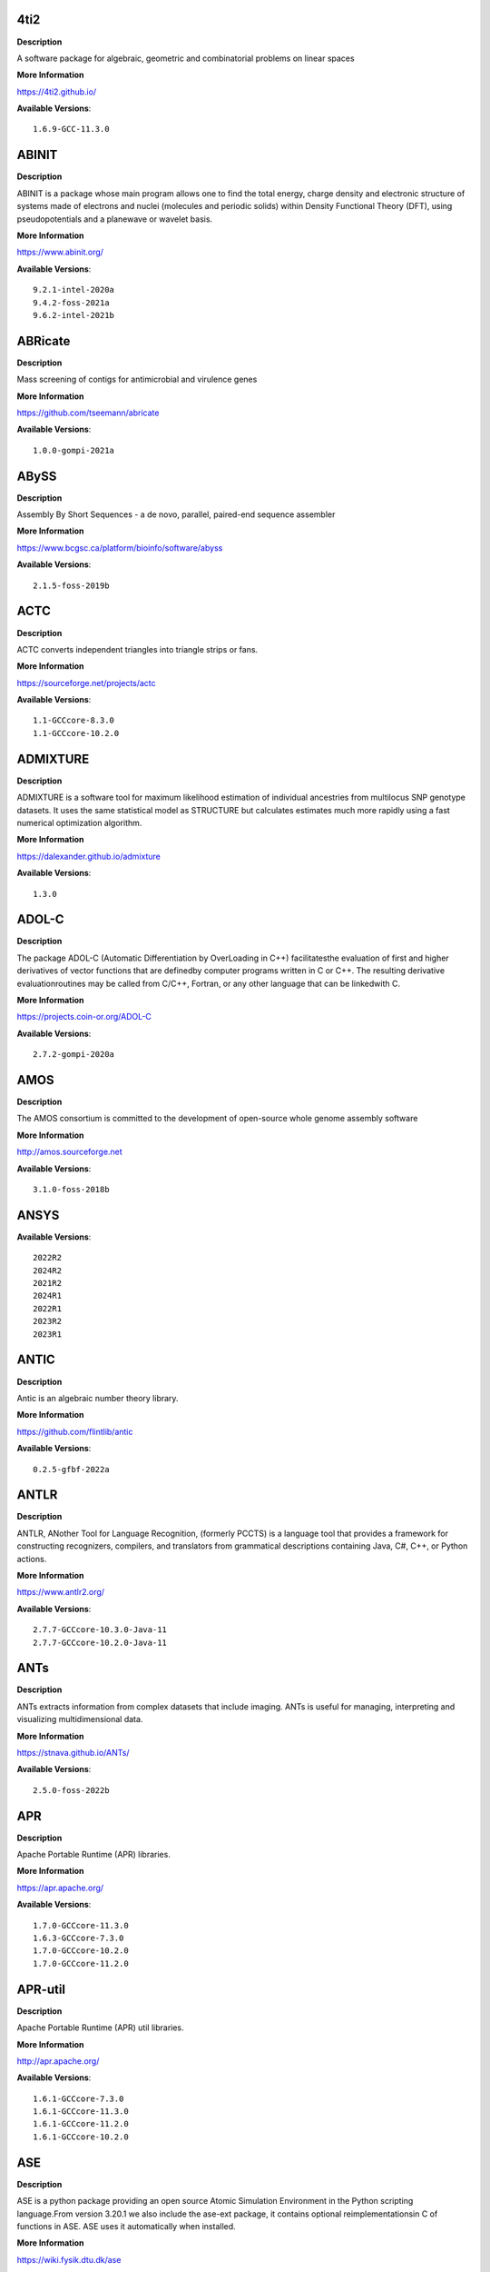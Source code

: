 4ti2
---- 



**Description** 


A software package for algebraic, geometric and combinatorial problems on linear spaces 


**More Information** 


https://4ti2.github.io/ 


**Available Versions**:: 


    1.6.9-GCC-11.3.0



ABINIT
------ 



**Description** 


ABINIT is a package whose main program allows one to find the total energy, charge density and electronic structure of systems made of electrons and nuclei (molecules and periodic solids) within Density Functional Theory (DFT), using pseudopotentials and a planewave or wavelet basis. 


**More Information** 


https://www.abinit.org/ 


**Available Versions**:: 


    9.2.1-intel-2020a
    9.4.2-foss-2021a
    9.6.2-intel-2021b



ABRicate
-------- 



**Description** 


Mass screening of contigs for antimicrobial and virulence genes 


**More Information** 


https://github.com/tseemann/abricate 


**Available Versions**:: 


    1.0.0-gompi-2021a



ABySS
----- 



**Description** 


Assembly By Short Sequences - a de novo, parallel, paired-end sequence assembler 


**More Information** 


https://www.bcgsc.ca/platform/bioinfo/software/abyss 


**Available Versions**:: 


    2.1.5-foss-2019b



ACTC
---- 



**Description** 


ACTC converts independent triangles into triangle strips or fans. 


**More Information** 


https://sourceforge.net/projects/actc 


**Available Versions**:: 


    1.1-GCCcore-8.3.0
    1.1-GCCcore-10.2.0



ADMIXTURE
--------- 



**Description** 


ADMIXTURE is a software tool for maximum likelihood estimation of individual ancestries from multilocus SNP genotype datasets. It uses the same statistical model as STRUCTURE but calculates estimates much more rapidly using a fast numerical optimization algorithm. 


**More Information** 


https://dalexander.github.io/admixture 


**Available Versions**:: 


    1.3.0



ADOL-C
------ 



**Description** 


The package ADOL-C (Automatic Differentiation by OverLoading in C++) facilitatesthe evaluation of first and higher derivatives of vector functions that are definedby computer programs written in C or C++. The resulting derivative evaluationroutines may be called from C/C++, Fortran, or any other language that can be linkedwith C.  


**More Information** 


https://projects.coin-or.org/ADOL-C 


**Available Versions**:: 


    2.7.2-gompi-2020a



AMOS
---- 



**Description** 


The AMOS consortium is committed to the development of open-source whole genome assembly software 


**More Information** 


http://amos.sourceforge.net 


**Available Versions**:: 


    3.1.0-foss-2018b



ANSYS
----- 



**Available Versions**:: 


    2022R2
    2024R2
    2021R2
    2024R1
    2022R1
    2023R2
    2023R1



ANTIC
----- 



**Description** 


Antic is an algebraic number theory library. 


**More Information** 


https://github.com/flintlib/antic 


**Available Versions**:: 


    0.2.5-gfbf-2022a



ANTLR
----- 



**Description** 


ANTLR, ANother Tool for Language Recognition, (formerly PCCTS) is a language tool that provides a framework for constructing recognizers, compilers, and translators from grammatical descriptions containing Java, C#, C++, or Python actions. 


**More Information** 


https://www.antlr2.org/ 


**Available Versions**:: 


    2.7.7-GCCcore-10.3.0-Java-11
    2.7.7-GCCcore-10.2.0-Java-11



ANTs
---- 



**Description** 


ANTs extracts information from complex datasets that include imaging. ANTs is useful for managing, interpreting and visualizing multidimensional data. 


**More Information** 


https://stnava.github.io/ANTs/ 


**Available Versions**:: 


    2.5.0-foss-2022b



APR
--- 



**Description** 


Apache Portable Runtime (APR) libraries. 


**More Information** 


https://apr.apache.org/ 


**Available Versions**:: 


    1.7.0-GCCcore-11.3.0
    1.6.3-GCCcore-7.3.0
    1.7.0-GCCcore-10.2.0
    1.7.0-GCCcore-11.2.0



APR-util
-------- 



**Description** 


Apache Portable Runtime (APR) util libraries. 


**More Information** 


http://apr.apache.org/ 


**Available Versions**:: 


    1.6.1-GCCcore-7.3.0
    1.6.1-GCCcore-11.3.0
    1.6.1-GCCcore-11.2.0
    1.6.1-GCCcore-10.2.0



ASE
--- 



**Description** 


ASE is a python package providing an open source Atomic Simulation Environment in the Python scripting language.From version 3.20.1 we also include the ase-ext package, it contains optional reimplementationsin C of functions in ASE.  ASE uses it automatically when installed. 


**More Information** 


https://wiki.fysik.dtu.dk/ase 


**Available Versions**:: 


    3.20.1-foss-2020b
    3.22.1-foss-2022a
    3.22.1-intel-2022a
    3.22.0-foss-2021a



ATK
--- 



**Description** 


ATK provides the set of accessibility interfaces that are implemented by other toolkits and applications. Using the ATK interfaces, accessibility tools have full access to view and control running applications. 


**More Information** 


https://developer.gnome.org/atk/ 


**Available Versions**:: 


    2.38.0-GCCcore-13.2.0
    2.38.0-GCCcore-11.3.0
    2.32.0-GCCcore-8.2.0
    2.38.0-GCCcore-12.3.0
    2.36.0-GCCcore-11.2.0
    2.34.1-GCCcore-8.3.0
    2.28.1-foss-2018b
    2.38.0-GCCcore-12.2.0
    2.36.0-GCCcore-9.3.0
    2.36.0-GCCcore-10.2.0



AUGUSTUS
-------- 



**Description** 


AUGUSTUS is a program that predicts genes in eukaryotic genomic sequences 


**More Information** 


https://bioinf.uni-greifswald.de/augustus/ 


**Available Versions**:: 


    3.4.0-foss-2020b
    3.3.3-foss-2019b



Abaqus
------ 



**Description** 


Finite Element Analysis software for modeling, visualization and best-in-class implicit and explicit dynamics FEA. 


**More Information** 


https://www.simulia.com/products/abaqus_fea.html 


**Available Versions**:: 


    2022



Abseil
------ 



**Description** 


Abseil is an open-source collection of C++ library code designed to augment theC++ standard library. The Abseil library code is collected from Google's ownC++ code base, has been extensively tested and used in production, and is thesame code we depend on in our daily coding lives. 


**More Information** 


https://abseil.io/ 


**Available Versions**:: 


    20230125.3-GCCcore-12.3.0



Advisor
------- 



**Description** 


Vectorization Optimization and Thread Prototyping - Vectorize & thread code or performance “dies” - Easy workflow + data + tips = faster code faster - Prioritize, Prototype & Predict performance gain  


**More Information** 


https://software.intel.com/intel-advisor-xe 


**Available Versions**:: 


    2019_update5



AlphaFold
--------- 



**Description** 


AlphaFold can predict protein structures with atomic accuracy even where nosimilar structure is known.This package of AlphaFold contains patches for ColabFold. 


**More Information** 


https://github.com/sokrypton/alphafold 


**Available Versions**:: 


    2.3.4-foss-2022a-CUDA-11.7.0-ColabFold
    2.3.0-foss-2021b-CUDA-11.4.1
    2.3.4-foss-2022a-ColabFold
    2.0.0-fosscuda-2020b
    2.3.1-foss-2022a-CUDA-11.7.0
    2.1.1-fosscuda-2020b
    2.2.2-foss-2021a-CUDA-11.3.1
    2.3.1-foss-2022a



Amber
----- 



**Description** 


Amber (originally Assisted Model Building with Energy Refinement) is software for performing molecular dynamics and structure prediction. 


**More Information** 


https://ambermd.org 


**Available Versions**:: 


    18-foss-2019b-AmberTools-19-patchlevel-12-17-Python-2.7.16
    18-fosscuda-2019b-AmberTools-19-patchlevel-12-17-Python-2.7.16
    18-fosscuda-2018b-AmberTools-18-patchlevel-10-8
    18-foss-2018b-AmberTools-18-patchlevel-10-8
    22.4-foss-2022a-AmberTools-22.5-CUDA-11.7.0
    22.0-foss-2021b-AmberTools-22.3
    22.0-foss-2021b-AmberTools-22.0



AmberTools
---------- 



**Description** 


AmberTools consists of several independently developed packages that work well by themselves, and with Amber itself. The suite can also be used to carry out complete molecular dynamics simulations, with either explicit water or generalized Born solvent models. 


**More Information** 


https://ambermd.org/ 


**Available Versions**:: 


    20-intel-2020a-Python-3.8.2
    22.3-foss-2021b
    20-gompi-2019b-dba-Python-3.7.4



Anaconda2
--------- 



**Description** 


Built to complement the rich, open source Python community,the Anaconda platform provides an enterprise-ready data analytics platform that empowers companies to adopt a modern open data science analytics architecture. 


**More Information** 


https://www.anaconda.com 


**Available Versions**:: 


    4.2.0
    2019.10
    2019.03



Anaconda3
--------- 



**Description** 


Built to complement the rich, open source Python community,the Anaconda platform provides an enterprise-ready data analytics platform that empowers companies to adopt a modern open data science analytics architecture. 


**More Information** 


https://www.anaconda.com 


**Available Versions**:: 


    2023.09-0
    2020.11
    2022.05
    2021.05
    2024.02-1
    2020.02
    2021.11
    2022.10



Arb
--- 



**Description** 


Arb is a C library for arbitrary-precision interval arithmetic. It has full support for both real and complex numbers. The library is thread-safe, portable, and extensively tested. 


**More Information** 


https://arblib.org/ 


**Available Versions**:: 


    2.23.0-gfbf-2022a



Armadillo
--------- 



**Description** 


Armadillo is an open-source C++ linear algebra library (matrix maths) aiming towards a good balance between speed and ease of use. Integer, floating point and complex numbers are supported, as well as a subset of trigonometric and statistics functions. 


**More Information** 


https://arma.sourceforge.net/ 


**Available Versions**:: 


    9.900.1-foss-2020a
    12.8.0-foss-2023b
    12.6.2-foss-2023a



Arriba
------ 



**Description** 


Arriba is a command-line tool for the detection of gene fusions from RNA-Seq data. It was developed for the use in a clinical research setting. Therefore, short runtimes and high sensitivity were important design criteria. 


**More Information** 


https://github.com/suhrig/arriba 


**Available Versions**:: 


    2.3.0-GCC-11.2.0



Arrow
----- 



**Description** 


Apache Arrow (incl. PyArrow Python bindings), a cross-language development platform for in-memory data. 


**More Information** 


https://arrow.apache.org 


**Available Versions**:: 


    14.0.1-gfbf-2023a
    8.0.0-foss-2022a
    6.0.0-foss-2021b
    0.16.0-foss-2019b-Python-3.7.4
    8.0.0-foss-2021b



Aspera-CLI
---------- 



**Description** 


IBM Aspera Command-Line Interface (the Aspera CLI) isa collection of Aspera tools for performing high-speed, secure datatransfers from the command line. The Aspera CLI is for users andorganizations who want to automate their transfer workflows. 


**More Information** 


https://asperasoft.com 


**Available Versions**:: 


    3.9.6.1467.159c5b1



Aspera-Connect
-------------- 



**Description** 


Connect is an install-on-demand Web browser plug-in that facilitates high-speed uploads and downloads with an Aspera transfer server. 


**More Information** 


http://downloads.asperasoft.com/connect2/ 


**Available Versions**:: 


    3.9.6



AutoDock
-------- 



**Description** 


AutoDock is a suite of automated docking tools. It is designed to  predict how small molecules, such as substrates or drug candidates, bind to  a receptor of known 3D structure. 


**More Information** 


http://autodock.scripps.edu/ 


**Available Versions**:: 


    4.2.6-GCC-9.3.0



AutoDock-GPU
------------ 



**Description** 


OpenCL and Cuda accelerated version of AutoDock. It leverages its embarrasinglyparallelizable LGA by processing ligand-receptor poses in parallel overmultiple compute units.AutoDock is a suite of automated docking tools. It is designed to predict howsmall molecules, such as substrates or drug candidates, bind to a receptor ofknown 3D structure. 


**More Information** 


https://github.com/ccsb-scripps/AutoDock-GPU 


**Available Versions**:: 


    1.5.3-GCC-11.3.0-CUDA-11.7.0



AutoDock-Vina
------------- 



**Description** 


AutoDock Vina is an open-source program for doing molecular docking. 


**More Information** 


https://vina.scripps.edu/ 


**Available Versions**:: 


    1.2.3-foss-2021b



AutoDock_Vina
------------- 



**Description** 


AutoDock Vina is an open-source program for doing molecular docking.  


**More Information** 


http://vina.scripps.edu/index.html 


**Available Versions**:: 


    1.1.2_linux_x86



Autoconf
-------- 



**Description** 


Autoconf is an extensible package of M4 macros that produce shell scripts to automatically configure software source code packages. These scripts can adapt the packages to many kinds of UNIX-like systems without manual user intervention. Autoconf creates a configuration script for a package from a template file that lists the operating system features that the package can use, in the form of M4 macro calls. 


**More Information** 


https://www.gnu.org/software/autoconf/ 


**Available Versions**:: 


    2.69-GCCcore-8.2.0
    2.69-GCCcore-10.2.0
    2.71-GCCcore-12.3.0
    2.69-GCCcore-8.1.0
    2.71-GCCcore-11.2.0
    2.71-GCCcore-11.3.0
    2.71-GCCcore-10.3.0
    2.71
    2.69-GCCcore-8.3.0
    2.69-GCCcore-9.3.0
    2.69-GCCcore-7.3.0
    2.72-GCCcore-13.3.0
    2.69
    2.71-GCCcore-13.2.0
    2.71-GCCcore-12.2.0



Automake
-------- 



**Description** 


Automake: GNU Standards-compliant Makefile generator 


**More Information** 


https://www.gnu.org/software/automake/automake.html 


**Available Versions**:: 


    1.16.5-GCCcore-12.2.0
    1.16.3-GCCcore-10.3.0
    1.16.1-GCCcore-9.3.0
    1.16.5-GCCcore-11.3.0
    1.16.4-GCCcore-11.2.0
    1.15.1-GCCcore-8.3.0
    1.16.1-GCCcore-10.2.0
    1.16.5-GCCcore-12.3.0
    1.16.1-GCCcore-8.2.0
    1.16.5
    1.16.1-GCCcore-8.3.0
    1.16.5-GCCcore-13.2.0
    1.16.5-GCCcore-13.3.0
    1.16.1-GCCcore-7.3.0
    1.16.2-GCCcore-10.2.0
    1.16.1-GCCcore-8.1.0



Autotools
--------- 



**Description** 


This bundle collect the standard GNU build tools: Autoconf, Automake and libtool 


**More Information** 


http://autotools.io 


**Available Versions**:: 


    20180311-GCCcore-8.1.0
    20180311-GCCcore-7.3.0
    20180311-GCCcore-10.2.0
    20210726-GCCcore-11.2.0
    20231222-GCCcore-13.3.0
    20200321-GCCcore-10.2.0
    20220317-GCCcore-13.2.0
    20220317
    20180311-GCCcore-9.3.0
    20180311-GCCcore-8.3.0
    20180311-GCCcore-8.2.0
    20220317-GCCcore-11.3.0
    20210128-GCCcore-10.3.0
    20220317-GCCcore-12.2.0
    20220317-GCCcore-12.3.0



BAGEL
----- 



**Description** 


BAGEL (Brilliantly Advanced General Electronic-structure Library)is a parallel electronic-structure program. 


**More Information** 


http://www.nubakery.org 


**Available Versions**:: 


    1.2.2-foss-2019a
    1.2.2-foss-2023a
    1.2.2-intel-2020a



BCFtools
-------- 



**Description** 


Samtools is a suite of programs for interacting with high-throughput sequencing data. BCFtools - Reading/writing BCF2/VCF/gVCF files and calling/filtering/summarising SNP and short indel sequence variants 


**More Information** 


https://www.htslib.org/ 


**Available Versions**:: 


    1.10.2-GCC-9.3.0
    1.10.2-GCC-8.3.0
    1.14-GCC-11.2.0
    1.11-GCC-10.2.0
    1.9-foss-2018b



BEDTools
-------- 



**Description** 


BEDTools: a powerful toolset for genome arithmetic.The BEDTools utilities allow one to address common genomics tasks such as finding feature overlaps andcomputing coverage.The utilities are largely based on four widely-used file formats: BED, GFF/GTF, VCF, and SAM/BAM. 


**More Information** 


https://bedtools.readthedocs.io/ 


**Available Versions**:: 


    2.30.0-GCC-11.2.0
    2.29.2-GCC-8.3.0
    2.30.0-GCC-11.3.0
    2.29.2-GCC-9.3.0



BLAST
----- 



**Description** 


Basic Local Alignment Search Tool, or BLAST, is an algorithm for comparing primary biological sequence information, such as the amino-acid sequences of different proteins or the nucleotides of DNA sequences. 


**More Information** 


https://blast.ncbi.nlm.nih.gov/ 


**Available Versions**:: 


    2.10.1-Linux_x86_64
    2.11.0-Linux_x86_64



BLAST+
------ 



**Description** 


Basic Local Alignment Search Tool, or BLAST, is an algorithm for comparing primary biological sequence information, such as the amino-acid sequences of different proteins or the nucleotides of DNA sequences. 


**More Information** 


https://blast.ncbi.nlm.nih.gov/ 


**Available Versions**:: 


    2.11.0-gompi-2020b
    2.14.0-gompi-2022a
    2.7.1-foss-2018b
    2.10.1-iimpi-2020a
    2.9.0-gompi-2019b
    2.11.0-gompi-2021a
    2.12.0-gompi-2021b
    2.13.0-gompi-2022a



BLAT
---- 



**Description** 


BLAT on DNA is designed to quickly find sequences of 95% andgreater similarity of length 25 bases or more. 


**More Information** 


https://genome.ucsc.edu/FAQ/FAQblat.html 


**Available Versions**:: 


    3.5-GCC-9.3.0



BLIS
---- 



**Description** 


BLIS is a portable software framework for instantiating high-performanceBLAS-like dense linear algebra libraries. 


**More Information** 


https://github.com/flame/blis/ 


**Available Versions**:: 


    0.9.0-GCC-12.2.0
    1.0-GCC-13.3.0
    0.9.0-GCC-13.2.0
    0.8.1-GCC-11.2.0
    0.9.0-GCC-12.3.0
    0.9.0-GCC-11.3.0



BRAKER
------ 



**Description** 


BRAKER is a pipeline for fully automated prediction of protein coding genes with GeneMark-ES/ET and AUGUSTUS in novel eukaryotic genomes. 


**More Information** 


https://github.com/Gaius-Augustus/BRAKER 


**Available Versions**:: 


    2.1.6-foss-2019b-Python-3.7.4



BWA
--- 



**Description** 


Burrows-Wheeler Aligner (BWA) is an efficient program that aligns relatively short nucleotide sequences against a long reference sequence such as the human genome. 


**More Information** 


http://bio-bwa.sourceforge.net/ 


**Available Versions**:: 


    0.7.17-foss-2018b
    0.7.17-GCCcore-11.2.0
    0.7.17-GCC-9.3.0



BamTools
-------- 



**Description** 


BamTools provides both a programmer's API and an end-user's toolkit for handling BAM files. 


**More Information** 


https://github.com/pezmaster31/bamtools 


**Available Versions**:: 


    2.5.1-GCC-8.3.0
    2.5.1-GCC-9.3.0
    2.5.1-GCC-10.2.0
    2.5.2-GCC-11.3.0
    2.5.2-GCC-11.2.0



BayeScEnv
--------- 



**Description** 


BayeScEnv is a Fst-based, genome-scan method that uses environmental variables to detectlocal adaptation. 


**More Information** 


https://github.com/devillemereuil/bayescenv 


**Available Versions**:: 


    1.1-GCC-8.3.0



BayesTraits
----------- 



**Description** 


BayesTraits is a computer package for performing analyses of trait  evolution among groups of species for which a phylogeny or sample of phylogenies is  available. This new package incoporates our earlier and separate programes Multistate,  Discrete and Continuous. BayesTraits can be applied to the analysis of traits that adopt  a finite number of discrete states, or to the analysis of continuously varying traits.  Hypotheses can be tested about models of evolution, about ancestral states and about  correlations among pairs of traits.  


**More Information** 


http://www.evolution.reading.ac.uk/BayesTraitsV1.html 


**Available Versions**:: 


    2.0-Beta-Linux64



Bazel
----- 



**Description** 


Bazel is a build tool that builds code quickly and reliably.It is used to build the majority of Google's software. 


**More Information** 


https://bazel.io/ 


**Available Versions**:: 


    3.7.2-GCCcore-10.2.0
    5.3.0-GCCcore-11.3.0
    3.7.2-GCCcore-10.3.0
    6.1.0-GCCcore-12.3.0
    0.26.1-GCCcore-8.3.0
    6.1.0-GCCcore-12.2.0
    3.6.0-GCCcore-9.3.0
    4.2.2-GCCcore-11.2.0
    3.7.2-GCCcore-11.2.0
    5.1.1-GCCcore-11.3.0
    0.29.1-GCCcore-8.3.0



Beagle
------ 



**Description** 


Beagle is a software package for phasing genotypes and for imputing ungenotyped markers. 


**More Information** 


https://faculty.washington.edu/browning/beagle/beagle.html 


**Available Versions**:: 


    5.4.22Jul22.46e-Java-11



Beast
----- 



**Description** 


BEAST is a cross-platform program for Bayesian MCMC analysis of molecular  sequences. It is entirely orientated towards rooted, time-measured phylogenies inferred using  strict or relaxed molecular clock models. It can be used as a method of reconstructing phylogenies  but is also a framework for testing evolutionary hypotheses without conditioning on a single  tree topology. BEAST uses MCMC to average over tree space, so that each tree is weighted  proportional to its posterior probability.  


**More Information** 


http://beast2.org/ 


**Available Versions**:: 


    2.5.2-GCC-7.3.0-2.30
    2.7.3-GCC-11.3.0
    2.5.2-GCC-8.2.0-2.31.1
    2.7.7-GCC-11.3.0



BeautifulSoup
------------- 



**Description** 


Beautiful Soup is a Python library designed for quick turnaround projects like screen-scraping. 


**More Information** 


https://www.crummy.com/software/BeautifulSoup 


**Available Versions**:: 


    4.10.0-GCCcore-11.3.0
    4.12.2-GCCcore-12.3.0



Bio-SearchIO-hmmer
------------------ 



**Description** 


Code to parse output from hmmsearch, hmmscan, phmmer and nhmmer, compatiblewith both version 2 and version 3 of the HMMER package from http://hmmer.org. 


**More Information** 


https://metacpan.org/pod/Bio::SearchIO::hmmer3 


**Available Versions**:: 


    1.7.3-GCC-11.2.0
    1.7.3-GCC-10.3.0



BioPerl
------- 



**Description** 


Bioperl is the product of a community effort to produce Perl code which is useful in biology. Examples include Sequence objects, Alignment objects and database searching objects. 


**More Information** 


https://bioperl.org/ 


**Available Versions**:: 


    1.7.8-GCCcore-11.2.0
    1.7.7-GCCcore-9.3.0
    1.7.8-GCCcore-11.3.0
    1.7.8-GCCcore-10.3.0



Biopython
--------- 



**Description** 


Biopython is a set of freely available tools for biological computation written in Python by an international team of developers. It is a distributed collaborative effort to develop Python libraries and applications which address the needs of current and future work in bioinformatics.  


**More Information** 


https://www.biopython.org 


**Available Versions**:: 


    1.78-fosscuda-2020b
    1.72-foss-2018b-Python-2.7.15
    1.79-foss-2021b
    1.79-foss-2021a
    1.79-foss-2022a
    1.75-foss-2019b-Python-3.7.4
    1.78-intel-2020a-Python-3.8.2



Bismark
------- 



**Description** 


A tool to map bisulfite converted sequence reads and determine cytosine methylation states 


**More Information** 


https://www.bioinformatics.babraham.ac.uk/projects/bismark/ 


**Available Versions**:: 


    0.23.1-foss-2021b



Bison
----- 



**Description** 


Bison is a general-purpose parser generator that converts an annotated context-free grammar into a deterministic LR or generalized LR (GLR) parser employing LALR(1) parser tables. 


**More Information** 


http://www.gnu.org/software/bison 


**Available Versions**:: 


    3.0.5-GCCcore-8.2.0
    3.7.1
    3.0.5-GCCcore-8.1.0
    3.8.2-GCCcore-12.3.0
    3.3.2
    3.8.2-GCCcore-12.2.0
    3.5.3-GCCcore-9.3.0
    3.0.5
    3.3.2-GCCcore-8.3.0
    3.8.2
    3.5.3
    3.0.4
    3.7.6-GCCcore-11.2.0
    3.7.6
    3.8.2-GCCcore-11.3.0
    3.0.5-GCCcore-7.3.0
    3.0.4-GCCcore-8.1.0
    3.7.1-GCCcore-10.2.0
    3.0.4-GCCcore-7.3.0
    3.7.6-GCCcore-10.3.0
    3.8.2-GCCcore-13.1.0
    3.8.2-GCCcore-13.3.0
    3.3.2-GCCcore-9.3.0
    3.0.5-GCCcore-8.3.0
    3.8.2-GCCcore-14.2.0
    3.8.2-GCCcore-13.2.0



Blender
------- 



**Description** 


Blender is the free and open source 3D creation suite. It supports the entirety of the 3D pipeline-modeling, rigging, animation, simulation, rendering, compositing and motion tracking, even video editing and game creation. 


**More Information** 


https://www.blender.org/ 


**Available Versions**:: 


    4.0.1-linux-x86_64-CUDA-12.0.0
    2.81-foss-2019b-Python-3.7.4



Blosc
----- 



**Description** 


Blosc, an extremely fast, multi-threaded, meta-compressor library 


**More Information** 


https://www.blosc.org/ 


**Available Versions**:: 


    1.21.0-GCCcore-10.3.0
    1.21.3-GCCcore-11.3.0



Blosc2
------ 



**Description** 


Blosc, an extremely fast, multi-threaded, meta-compressor library 


**More Information** 


https://www.blosc.org/ 


**Available Versions**:: 


    2.6.1-GCCcore-11.3.0



Bonnie++
-------- 



**Description** 


Enhanced performance Test of Filesystem I/O 


**More Information** 


https://www.coker.com.au/bonnie++ 


**Available Versions**:: 


    2.00a-GCC-10.3.0



Boost
----- 



**Description** 


Boost provides free peer-reviewed portable C++ source libraries. 


**More Information** 


https://www.boost.org/ 


**Available Versions**:: 


    1.81.0-GCC-12.2.0
    1.72.0-iimpi-2021b
    1.82.0-GCC-12.3.0
    1.67.0-foss-2018b
    1.71.0-gompic-2019b
    1.83.0-GCC-13.2.0
    1.76.0-intel-compilers-2021.2.0
    1.72.0-iimpi-2020a
    1.77.0-GCC-11.2.0
    1.79.0-GCC-11.3.0
    1.71.0-gompi-2019b
    1.70.0-gompi-2019a
    1.74.0-iccifort-2020.4.304
    1.77.0-intel-compilers-2021.4.0
    1.76.0-GCC-10.3.0
    1.67.0-fosscuda-2018b
    1.72.0-gompi-2020a
    1.74.0-GCC-10.2.0
    1.79.0-GCC-11.2.0
    1.85.0-GCC-13.3.0



Boost.MPI
--------- 



**Description** 


Boost provides free peer-reviewed portable C++ source libraries. 


**More Information** 


https://www.boost.org/ 


**Available Versions**:: 


    1.77.0-gompi-2023a
    1.82.0-gompi-2023a
    1.79.0-gompi-2022a



Boost.Python
------------ 



**Description** 


Boost.Python is a C++ library which enables seamless interoperability between C++ and the Python programming language. 


**More Information** 


http://boostorg.github.io/python 


**Available Versions**:: 


    1.67.0-foss-2018b-Python-2.7.15
    1.77.0-GCC-11.2.0
    1.71.0-gompi-2019b
    1.72.0-gompi-2020a
    1.67.0-fosscuda-2018b-Python-2.7.15
    1.70.0-gompi-2019a
    1.71.0-gompic-2019b
    1.79.0-GCC-11.3.0



Bowtie
------ 



**Description** 


Bowtie is an ultrafast, memory-efficient short read aligner. It aligns short DNA sequences (reads) to the human genome. 


**More Information** 


http://bowtie-bio.sourceforge.net/index.shtml 


**Available Versions**:: 


    1.3.1-GCC-11.2.0
    1.2.3-GCC-9.3.0



Bowtie2
------- 



**Description** 


Bowtie 2 is an ultrafast and memory-efficient tool for aligning sequencing reads to long reference sequences. It is particularly good at aligning reads of about 50 up to 100s or 1,000s of characters, and particularly good at aligning to relatively long (e.g. mammalian) genomes. Bowtie 2 indexes the genome with an FM Index to keep its memory footprint small: for the human genome, its memory footprint is typically around 3.2 GB. Bowtie 2 supports gapped, local, and paired-end alignment modes. 


**More Information** 


http://bowtie-bio.sourceforge.net/bowtie2/index.shtml 


**Available Versions**:: 


    2.3.5.1-GCC-8.3.0
    2.4.4-GCC-11.2.0
    2.3.4.2-foss-2018b
    2.4.4-GCC-10.3.0
    2.4.1-GCC-9.3.0
    2.4.5-GCC-11.2.0



Brotli
------ 



**Description** 


Brotli is a generic-purpose lossless compression algorithm that compresses data using a combination of a modern variant of the LZ77 algorithm, Huffman coding and 2nd order context modeling, with a compression ratio comparable to the best currently available general-purpose compression methods. It is similar in speed with deflate but offers more dense compression.The specification of the Brotli Compressed Data Format is defined in RFC 7932. 


**More Information** 


https://github.com/google/brotli 


**Available Versions**:: 


    1.0.9-GCCcore-11.3.0
    1.0.9-GCCcore-12.3.0
    1.0.9-GCCcore-11.2.0
    1.0.9-GCCcore-12.2.0
    1.1.0-GCCcore-13.3.0
    1.1.0-GCCcore-13.2.0



Brunsli
------- 



**Description** 


Brunsli is a lossless JPEG repacking library. 


**More Information** 


https://github.com/google/brunsli/ 


**Available Versions**:: 


    0.1-GCCcore-12.3.0
    0.1-GCCcore-13.2.0
    0.1-GCCcore-11.3.0



CASA
---- 



**Description** 


CASA, the Common Astronomy Software Applications package, is the primary data processing software for the Atacama LargeMillimeter/submillimeter Array (ALMA) and NSF's Karl G. Jansky Very Large Array (VLA), and is frequently used also forother radio telescopes. The CASA software can process data from both single-dish and aperture-synthesis telescopes, andone of its core functionalities is to support the data reduction and imaging pipelines for ALMA, VLA and the VLA SkySurvey (VLASS). 


**More Information** 


https://casa.nrao.edu/ 


**Available Versions**:: 


    6.5.5-21-py3.8



CASTEP
------ 



**Description** 


CASTEP is a leading code for calculating the properties of materials from first principles. Using density functional theory, it can simulate a wide range of properties of materialsproprieties including energetics, structure at the atomic level, vibrational properties, electronic response properties etc. In particular it has a wide range of spectroscopic features that link directly to experiment, such as infra-red and Raman spectroscopies, NMR, and core level spectra. 


**More Information** 


http://www.castep.org 


**Available Versions**:: 


    16.11-intel-2020a
    16.11-info
    21.11-info



CCL
--- 



**Description** 


Clozure CL (often called CCL for short) is a free Common Lisp implementation with a long history. Some distinguishing features of the implementation include fast compilation speed, native threads, a precise, generational, compacting garbage collector, and a convenient foreign-function interface. 


**More Information** 


https://ccl.clozure.com/ 


**Available Versions**:: 


    1.12.2-GCCcore-11.3.0



CD-HIT
------ 



**Description** 


CD-HIT is a very widely used program for clustering and  comparing protein or nucleotide sequences. 


**More Information** 


http://weizhongli-lab.org/cd-hit/ 


**Available Versions**:: 


    4.8.1-GCC-11.2.0
    4.8.1-GCC-11.3.0
    4.8.1-GCC-10.2.0
    4.8.1-GCC-10.3.0



CDO
--- 



**Description** 


CDO is a collection of command line Operators to manipulate and analyse Climate and NWP model Data. 


**More Information** 


https://code.zmaw.de/projects/cdo 


**Available Versions**:: 


    1.9.10-gompi-2020b
    2.2.2-gompi-2023b



CESM-deps
--------- 



**Description** 


CESM is a fully-coupled, community, global climate model thatprovides state-of-the-art computer simulations of the Earth's past, present,and future climate states. 


**More Information** 


https://www.cesm.ucar.edu/models/cesm2/ 


**Available Versions**:: 


    2-foss-2022a
    2-foss-2021b



CFITSIO
------- 



**Description** 


CFITSIO is a library of C and Fortran subroutines for reading and writing data files inFITS (Flexible Image Transport System) data format. 


**More Information** 


https://heasarc.gsfc.nasa.gov/fitsio/ 


**Available Versions**:: 


    4.3.1-GCCcore-13.2.0
    3.49-GCCcore-10.2.0
    4.3.0-GCCcore-11.3.0
    3.49-GCCcore-11.2.0
    4.2.0-GCCcore-11.3.0
    3.47-GCCcore-8.3.0
    3.48-GCCcore-9.3.0
    4.3.0-GCCcore-12.3.0



CGAL
---- 



**Description** 


The goal of the CGAL Open Source Project is to provide easy access to efficient and reliable geometric algorithms in the form of a C++ library. 


**More Information** 


https://www.cgal.org/ 


**Available Versions**:: 


    4.14.3-gompi-2020a-Python-3.8.2
    4.14.3-iimpi-2020a-Python-3.8.2
    4.14.1-foss-2019b-Python-3.7.4
    4.14.3-gompi-2022a
    5.2-gompi-2020b
    5.6-GCCcore-12.3.0
    4.14.3-gompi-2021a



CIF2Cell
-------- 



**Description** 


CIF2Cell is a tool to generate the geometrical setupfor various electronic structure codes from a CIF (CrystallographicInformation Framework) file. The program currently supports output for anumber of popular electronic structure programs, including ABINIT, ASE,CASTEP, CP2K, CPMD, CRYSTAL09, Elk, EMTO, Exciting, Fleur, FHI-aims,Hutsepot, MOPAC, Quantum Espresso, RSPt, Siesta, SPR-KKR, VASP. Alsoexports some related formats like .coo, .cfg and .xyz-files. 


**More Information** 


https://sourceforge.net/projects/cif2cell 


**Available Versions**:: 


    2.0.0a3-GCCcore-9.3.0-Python-3.8.2



CLHEP
----- 



**Description** 


The CLHEP project is intended to be a set of HEP-specific foundation and utility classes such as random generators, physics vectors, geometry and linear algebra. CLHEP is structured in a set of packages independent of any external package. 


**More Information** 


https://proj-clhep.web.cern.ch/proj-clhep/ 


**Available Versions**:: 


    2.4.4.0-GCC-10.2.0
    2.4.6.4-GCC-12.2.0
    2.4.5.1-GCC-11.2.0
    2.4.6.2-GCC-11.3.0
    2.4.6.2-GCC-11.2.0



CMake
----- 



**Description** 


CMake, the cross-platform, open-source build system.  CMake is a family of tools designed to build, test and package software. 


**More Information** 


https://www.cmake.org 


**Available Versions**:: 


    3.16.4-GCCcore-9.3.0
    3.18.4-GCCcore-10.2.0
    3.24.3-GCCcore-11.3.0
    3.12.1
    3.15.3-GCCcore-8.3.0
    3.18.4
    3.9.4-GCCcore-9.3.0
    3.12.1-GCCcore-7.3.0
    3.29.3-GCCcore-13.3.0
    3.15.3-GCCcore-7.3.0
    3.21.1-GCCcore-11.2.0
    3.20.1-GCCcore-10.3.0
    3.23.1-GCCcore-11.3.0
    3.27.6-GCCcore-13.2.0
    3.24.3-GCCcore-12.2.0
    3.13.3-GCCcore-8.2.0
    3.11.4-GCCcore-7.3.0
    3.22.1-GCCcore-11.2.0
    3.12.1-GCCcore-10.2.0
    3.26.3-GCCcore-12.3.0



CP2K
---- 



**Description** 


CP2K is a freely available (GPL) program, written in Fortran 95, to perform atomistic and molecular simulations of solid state, liquid, molecular and biological systems. It provides a general framework for different methods such as e.g. density functional theory (DFT) using a mixed Gaussian and plane waves approach (GPW), and classical pair and many-body potentials.  


**More Information** 


https://www.cp2k.org/ 


**Available Versions**:: 


    6.1-intel-2020a
    8.2-foss-2021a
    6.1-foss-2019a
    2023.1-foss-2023a
    6.1-foss-2019b
    6.1-foss-2020a
    7.1-intel-2020b
    8.1-foss-2020a
    7.1-intel-2020a
    9.1-foss-2022a



CPLEX
----- 



**Available Versions**:: 


    12.9.0
    20.1.0-GCCcore-8.3.0



CREST
----- 



**Description** 


CREST is an utility/driver program for the xtb program. Originally it was designed as conformer sampling program, hence the abbreviation Conformer–Rotamer Ensemble Sampling Tool, but now offers also some utility functions for calculations with the GFNn–xTB methods. Generally the program functions as an IO based OMP scheduler (i.e., calculations are performed by the xtb program) and tool for the creation and analysation of structure ensembles. 


**More Information** 


https://xtb-docs.readthedocs.io/en/latest/crest.html 


**Available Versions**:: 


    2.11-intel-2021a



CUDA
---- 



**Description** 


CUDA (formerly Compute Unified Device Architecture) is a parallel computing platform and programming model created by NVIDIA and implemented by the graphics processing units (GPUs) that they produce. CUDA gives developers access to the virtual instruction set and memory of the parallel computational elements in CUDA GPUs. 


**More Information** 


https://developer.nvidia.com/cuda-toolkit 


**Available Versions**:: 


    11.4.1-GCC-10.3.0
    12.6.0
    11.5.0
    11.1.1-GCC-10.2.0
    12.0.0
    11.1.1-iccifort-2020.4.304
    11.4.1
    11.2.2
    11.2.2-GCC-10.3.0
    11.6.0
    12.1.1
    11.3.1
    10.1.243-GCC-8.3.0
    11.3.1-GCC-10.3.0
    11.7.0
    9.2.88-GCC-7.3.0-2.30
    11.0.2-GCC-9.3.0
    11.8.0
    10.1.243-iccifort-2019.5.281
    12.4.0
    11.5.1



CUDAcore
-------- 



**Description** 


CUDA (formerly Compute Unified Device Architecture) is a parallel computing platform and programming model created by NVIDIA and implemented by the graphics processing units (GPUs) that they produce. CUDA gives developers access to the virtual instruction set and memory of the parallel computational elements in CUDA GPUs. 


**More Information** 


https://developer.nvidia.com/cuda-toolkit 


**Available Versions**:: 


    11.1.1
    11.2.2
    11.0.2



CUnit
----- 



**Description** 


Automated testing framework for C. 


**More Information** 


https://sourceforge.net/projects/cunit/ 


**Available Versions**:: 


    2.1-3-GCCcore-11.3.0
    2.1-3-GCCcore-11.2.0



CVXOPT
------ 



**Description** 


CVXOPT is a free software package for convex optimization based on the Python programming language. Its main purpose is to make the development of software for convex optimization applications straightforward by building on Python's extensive standard library and on the strengths of Python as a high-level programming language. 


**More Information** 


http://cvxopt.org 


**Available Versions**:: 


    1.2.4-foss-2020a
    1.2.4-foss-2020a-Python-3.8.2
    1.2.6-foss-2021a
    1.2.3-foss-2019a



Cactus
------ 



**Description** 


Cactus is a reference-free whole-genome alignment program, as well as a pagenome graph construction toolkit. 


**More Information** 


https://github.com/ComparativeGenomicsToolkit/cactus 


**Available Versions**:: 


    2.4.0



CapnProto
--------- 



**Description** 


Cap’n Proto is an insanely fast data interchange format and capability-based RPC system. 


**More Information** 


https://capnproto.org 


**Available Versions**:: 


    0.7.0-GCCcore-7.3.0



Cartopy
------- 



**Description** 


Cartopy is a Python package designed to make drawing maps for data analysis and visualisation easy. 


**More Information** 


https://scitools.org.uk/cartopy/docs/latest/ 


**Available Versions**:: 


    0.20.3-foss-2021b



Catch2
------ 



**Description** 


A modern, C++-native, header-only, test framework for unit-tests, TDD and BDD - using C++11, C++14, C++17 and later 


**More Information** 


https://github.com/catchorg/Catch2 


**Available Versions**:: 


    2.13.9-GCCcore-13.2.0
    2.13.9



CellRanger
---------- 



**Description** 


Cell Ranger is a set of analysis pipelines that process Chromium single-cell RNA-seq output to align reads, generate gene-cell matrices and perform clustering and gene expression analysis. 


**More Information** 


https://support.10xgenomics.com/single-cell-gene-expression/software/pipelines/latest/what-is-cell-ranger 


**Available Versions**:: 


    8.0.1
    5.0.0
    7.0.1
    7.0.0
    6.0.2



CellRanger-ATAC
--------------- 



**Description** 


Cell Ranger ATAC is a set of analysis pipelines that process Chromium Single Cell ATAC data. 


**More Information** 


https://support.10xgenomics.com/single-cell-atac/software/pipelines/latest/what-is-cell-ranger-atac 


**Available Versions**:: 


    2.1.0



CellRank
-------- 



**Description** 


CellRank is a toolkit to uncover cellular dynamics based on Markov state modeling of single-cell data.  It contains two main modules:kernels compute cell-cell transition probabilities and estimators generatehypothesis based on these.  


**More Information** 


https://cellrank.readthedocs.io/en/stable/ 


**Available Versions**:: 


    1.4.0-foss-2021a



Cellpose
-------- 



**Description** 


a generalist algorithm for cellular segmentation 


**More Information** 


https://www.cellpose.org 


**Available Versions**:: 


    2.2.2-foss-2022a



Cereal
------ 



**Description** 


cereal is a header-only C++11 serialization library. cereal takes arbitrary data types and reversibly turns them into different representations, such as compact binary encodings, XML, or JSON. cereal was designed to befast, light-weight, and easy to extend - it has no external dependencies and can be easily bundled with other code or used standalone. 


**More Information** 


https://uscilab.github.io/cereal/ 


**Available Versions**:: 


    1.3.2



CharLS
------ 



**Description** 


CharLS is a C++ implementation of the JPEG-LS standard for lossless and near-lossless imagecompression and decompression. JPEG-LS is a low-complexity image compression standard that matches JPEG 2000compression ratios. 


**More Information** 


https://github.com/team-charls/charls 


**Available Versions**:: 


    2.4.1-GCCcore-11.3.0



CheMPS2
------- 



**Description** 


CheMPS2 is a scientific library which contains a spin-adapted implementation of thedensity matrix renormalization group (DMRG) for ab initio quantum chemistry. 


**More Information** 


https://github.com/SebWouters/CheMPS2 


**Available Versions**:: 


    1.8.11-foss-2021b
    1.8.11-intel-2021a
    1.8.9-foss-2019a



Check
----- 



**Description** 


Check is a unit testing framework for C. It features a simple interface fordefining unit tests, putting little in the way of the developer. Tests arerun in a separate address space, so both assertion failures and code errorsthat cause segmentation faults or other signals can be caught. Test resultsare reportable in the following: Subunit, TAP, XML, and a generic loggingformat. 


**More Information** 


https://libcheck.github.io/check/ 


**Available Versions**:: 


    0.15.2-GCCcore-10.3.0
    0.15.2-GCCcore-10.2.0
    0.15.2-GCCcore-9.3.0
    0.15.2-GCCcore-11.2.0



Clang
----- 



**Description** 


C, C++, Objective-C compiler, based on LLVM.  Does not include C++ standard library -- use libstdc++ from GCC. 


**More Information** 


https://clang.llvm.org/ 


**Available Versions**:: 


    11.0.1-gcccuda-2020b
    11.0.1-GCCcore-10.2.0
    16.0.0-GCCcore-11.3.0
    13.0.1-GCCcore-11.3.0
    12.0.1-GCCcore-11.2.0
    16.0.0-GCCcore-12.2.0



ClermonTyping
------------- 



**Available Versions**:: 


    2023



ClonalFrameML
------------- 



**Description** 


Efficient Inference of Recombination in Whole Bacterial Genomes 


**More Information** 


https://github.com/xavierdidelot/ClonalFrameML 


**Available Versions**:: 


    1.12-foss-2022a



ClustalW2
--------- 



**Description** 


ClustalW2 is a general purpose multiple sequence alignment program for DNA or proteins. 


**More Information** 


https://www.ebi.ac.uk/Tools/msa/clustalw2/ 


**Available Versions**:: 


    2.1-intel-2020a



CoCoALib
-------- 



**Description** 


CoCoALib is a free GPL3 C++ library for doing Computations in Commutative Algebra. 


**More Information** 


https://cocoa.dima.unige.it/cocoa/cocoalib/ 


**Available Versions**:: 


    0.99818-GCC-11.3.0



Con-old
------- 



**Available Versions**:: 


    3.1.12



ConnectomeWorkbench
------------------- 



**Description** 


Connectome Workbench is an open source, freely available visualization and discovery tool used to map neuroimaging data, especially data generated by the Human Connectome Project. 


**More Information** 


https://www.humanconnectome.org/software/connectome-workbench 


**Available Versions**:: 


    1.5.0-GCCcore-10.3.0



CoordgenLibs
------------ 



**Description** 


Schrodinger-developed 2D Coordinate Generation 


**More Information** 


https://github.com/schrodinger/coordgenlibs 


**Available Versions**:: 


    3.0.1-gompi-2021a



CppUnit
------- 



**Description** 


CppUnit is the C++ port of the famous JUnit framework for unit testing. 


**More Information** 


https://freedesktop.org/wiki/Software/cppunit/ 


**Available Versions**:: 


    1.15.1-GCCcore-10.3.0



CuPy
---- 



**Description** 


CuPy is an open-source array library accelerated with NVIDIA CUDA. 


**More Information** 


https://cupy.dev 


**Available Versions**:: 


    12.1.0-foss-2022a-CUDA-12.0.0
    11.4.0-foss-2021b-CUDA-11.4.1



CubeGUI
------- 



**Description** 


Cube, which is used as performance report explorer for Scalasca and Score-P, is a generic tool for displaying a multi-dimensional performance space consisting of the dimensions (i) performance metric, (ii) call path, and (iii) system resource. Each dimension can be represented as a tree, where non-leaf nodes of the tree can be collapsed or expanded to achieve the desired level of granularity. This module provides the Cube graphical report explorer. 


**More Information** 


https://www.scalasca.org/software/cube-4.x/download.html 


**Available Versions**:: 


    4.8-GCCcore-11.3.0
    4.4.4-GCCcore-9.3.0



CubeLib
------- 



**Description** 


Cube, which is used as performance report explorer for Scalasca and Score-P, is a generic tool for displaying a multi-dimensional performance space consisting of the dimensions (i) performance metric, (ii) call path, and (iii) system resource. Each dimension can be represented as a tree, where non-leaf nodes of the tree can be collapsed or expanded to achieve the desired level of granularity. This module provides the Cube general purpose C++ library component and command-line tools. 


**More Information** 


https://www.scalasca.org/software/cube-4.x/download.html 


**Available Versions**:: 


    4.4.4-GCCcore-9.3.0
    4.8-GCCcore-11.3.0



CubeWriter
---------- 



**Description** 


Cube, which is used as performance report explorer for Scalasca and Score-P, is a generic tool for displaying a multi-dimensional performance space consisting of the dimensions (i) performance metric, (ii) call path, and (iii) system resource. Each dimension can be represented as a tree, where non-leaf nodes of the tree can be collapsed or expanded to achieve the desired level of granularity. This module provides the Cube high-performance C writer library component. 


**More Information** 


https://www.scalasca.org/software/cube-4.x/download.html 


**Available Versions**:: 


    4.4.3-GCCcore-9.3.0
    4.8-GCCcore-11.3.0



Cufflinks
--------- 



**Description** 


Transcript assembly, differential expression, and differential regulation for RNA-Seq 


**More Information** 


http://cole-trapnell-lab.github.io/cufflinks/ 


**Available Versions**:: 


    2.2.1-foss-2020a



Cython
------ 



**Description** 


Cython is an optimising static compiler for both the Python programminglanguage and the extended Cython programming language (based on Pyrex). 


**More Information** 


https://cython.org/ 


**Available Versions**:: 


    0.29.22-GCCcore-10.2.0
    3.0.10-GCCcore-13.3.0



DB
-- 



**Description** 


Berkeley DB enables the development of custom data management solutions, without the overhead traditionally associated with such custom projects. 


**More Information** 


https://www.oracle.com/technetwork/products/berkeleydb 


**Available Versions**:: 


    18.1.40-GCCcore-11.2.0
    18.1.32-GCCcore-7.3.0
    18.1.40-GCCcore-11.3.0
    18.1.32-GCCcore-8.2.0
    18.1.32-GCCcore-9.3.0
    18.1.40-GCCcore-12.2.0
    18.1.40-GCCcore-12.3.0
    18.1.40-GCCcore-10.3.0
    18.1.40-GCCcore-10.2.0
    18.1.32-GCCcore-8.3.0



DB_File
------- 



**Description** 


Perl5 access to Berkeley DB version 1.x. 


**More Information** 


https://perldoc.perl.org/DB_File.html 


**Available Versions**:: 


    1.835-GCCcore-9.3.0
    1.857-GCCcore-11.2.0
    1.856-GCCcore-10.3.0
    1.858-GCCcore-11.3.0



DBus
---- 



**Description** 


D-Bus is a message bus system, a simple way for applications to talk to one another.  In addition to interprocess communication, D-Bus helps coordinate process lifecycle; it makes it simple and reliable to code a "single instance" application or daemon, and to launch applications and daemons on demand when their services are needed. 


**More Information** 


https://dbus.freedesktop.org/ 


**Available Versions**:: 


    1.13.18-GCCcore-11.2.0
    1.13.18-GCCcore-10.3.0
    1.15.4-GCCcore-12.3.0
    1.13.6-GCCcore-7.3.0
    1.13.12-GCCcore-9.3.0
    1.15.8-GCCcore-13.2.0
    1.14.0-GCCcore-11.3.0
    1.13.8-GCCcore-8.2.0
    1.15.2-GCCcore-12.2.0
    1.13.18-GCCcore-10.2.0
    1.13.12-GCCcore-8.3.0



DFT-D3
------ 



**Description** 


DFT-D3 implements a dispersion correction for density functionals, Hartree-Fock and semi-empirical quantum chemical methods. 


**More Information** 


http://www.thch.uni-bonn.de/tc/index.php?section=downloads&subsection=DFT-D3&lang=english 


**Available Versions**:: 


    3.2.0-intel-compilers-2021.2.0



DFT-D4
------ 



**Description** 


Generally Applicable Atomic-Charge Dependent London Dispersion Correction. 


**More Information** 


https://www.chemie.uni-bonn.de/pctc/mulliken-center/software/dftd4 


**Available Versions**:: 


    3.4.0-foss-2020a-Python-3.8.2



DIALS
----- 



**Description** 


X-ray crystallography for structural biology has benefited greatly from a number of advances in recent years including high performance pixel array detectors, new beamlines capable of delivering micron and sub-micron focus and new light sources such as XFELs. The DIALS project is a collaborative endeavour to develop new diffraction integration software to meet the data analysis requirements presented by these recent advances. There are three end goals: to develop an extensible framework for the development of algorithms to analyse X-ray diffraction data; the implementation of algorithms within this framework and finally a set of user facing tools using these algorithms to allow integration of data from diffraction experiments on synchrotron and free electron sources. 


**More Information** 


https://dials.github.io  


**Available Versions**:: 


    3.11.2



DIAMOND
------- 



**Description** 


Accelerated BLAST compatible local sequence aligner 


**More Information** 


https://github.com/bbuchfink/diamond 


**Available Versions**:: 


    2.1.6-GCC-11.3.0
    2.0.15-GCC-11.3.0
    0.9.30-GCC-8.3.0
    0.9.30-iccifort-2019.5.281



DL_POLY_4
--------- 



**Description** 


DL_POLY is a general purpose classical molecular dynamics (MD) simulation software 


**More Information** 


https://www.scd.stfc.ac.uk/Pages/DL_POLY.aspx 


**Available Versions**:: 


    5.0.0-intel-2020b



DL_POLY_Classic
--------------- 



**Description** 


DL_POLY Classic is a general purpose (parallel and serial)molecular dynamics simulation package. 


**More Information** 


https://gitlab.com/DL_POLY_Classic/dl_poly 


**Available Versions**:: 


    1.10-foss-2019b



DOLFIN
------ 



**Description** 


DOLFIN is the C++/Python interface of FEniCS, providing a consistent PSE  (Problem Solving Environment) for ordinary and partial differential equations. 


**More Information** 


https://bitbucket.org/fenics-project/dolfin 


**Available Versions**:: 


    2019.1.0.post0-foss-2019b-Python-3.7.4



DendroPy
-------- 



**Description** 


A Python library for phylogenetics and phylogenetic computing: reading, writing, simulation, processing and manipulation of phylogenetic trees (phylogenies) and characters. 


**More Information** 


https://dendropy.org/ 


**Available Versions**:: 


    4.5.2-GCCcore-11.2.0



Doxygen
------- 



**Description** 


Doxygen is a documentation system for C++, C, Java, Objective-C, Python, IDL (Corba and Microsoft flavors), Fortran, VHDL, PHP, C#, and to some extent D. 


**More Information** 


https://www.doxygen.org 


**Available Versions**:: 


    1.8.17-GCCcore-9.3.0
    1.8.15-GCCcore-8.2.0
    1.9.4-GCCcore-11.3.0
    1.8.16-GCCcore-8.3.0
    1.8.20-GCCcore-10.2.0
    1.9.1-GCCcore-10.3.0
    1.9.7-GCCcore-12.3.0
    1.9.1-GCCcore-11.2.0
    1.9.8-GCCcore-13.2.0
    1.8.14-GCCcore-7.3.0
    1.9.5-GCCcore-12.2.0
    1.11.0-GCCcore-13.3.0



Dsuite
------ 



**Description** 


Fast calculation of the ABBA-BABA statistics across many populations/species 


**More Information** 


https://github.com/millanek/Dsuite 


**Available Versions**:: 


    20231103-GCC-11.3.0



E-ANTIC
------- 



**Description** 


E-ANTIC is a C/C++ library to deal with real embedded number fields built ontop of ANTIC (https://github.com/wbhart/antic). Its aim is to have as fast aspossible exact arithmetic operations and comparisons. 


**More Information** 


https://github.com/flatsurf/e-antic 


**Available Versions**:: 


    1.3.0-gfbf-2022a



EGSnrc
------ 



**Available Versions**:: 


    2025



EIGENSOFT
--------- 



**Description** 


The EIGENSOFT package combines functionality from our population genetics methods (Patterson et al. 2006)  and our EIGENSTRAT stratification correction method (Price et al. 2006). The EIGENSTRAT method uses principal components  analysis to explicitly model ancestry differences between cases and controls along continuous axes of variation;  the resulting correction is specific to a candidate marker’s variation in frequency across ancestral populations,  minimizing spurious associations while maximizing power to detect true associations. The EIGENSOFT package has a built-in plotting script and supports multiple file formats and quantitative phenotypes. 


**More Information** 


https://www.hsph.harvard.edu/alkes-price/software/ 


**Available Versions**:: 


    7.2.1-foss-2019b



ELPA
---- 



**Description** 


Eigenvalue SoLvers for Petaflop-Applications. 


**More Information** 


https://elpa.rzg.mpg.de 


**Available Versions**:: 


    2021.11.001-intel-2022a
    2021.05.001-intel-2021a
    2023.05.001-foss-2023a
    2019.11.001-foss-2020a
    2020.11.001-foss-2020b
    2021.11.001-foss-2022a
    2019.11.001-intel-2020a
    2020.11.001-intel-2020b



ESM-2
----- 



**Description** 


ESM-2 outperforms all tested single-sequence protein language models across a range of structure prediction tasks. ESMFold harnesses the ESM-2 language model to generate accurate structure predictions end to end directly from the sequence of a protein. 


**More Information** 


https://github.com/facebookresearch/esm 


**Available Versions**:: 


    2.0.0-foss-2022a-CUDA-11.8.0
    2.0.0-foss-2021a-CUDA-11.3.1
    2.0.0-foss-2021a



ESMF
---- 



**Description** 


The Earth System Modeling Framework (ESMF) is a suite of software tools for developing high-performance, multi-component Earth science modeling applications. 


**More Information** 


https://www.earthsystemcog.org/projects/esmf/ 


**Available Versions**:: 


    8.1.1-foss-2021a
    8.3.0-foss-2022a
    8.0.1-foss-2020b
    8.2.0-foss-2021b



EasyBuild
--------- 



**Description** 


EasyBuild is a software build and installation framework written in Python that allows you to install software in a structured, repeatable and robust way. 


**More Information** 


https://easybuilders.github.io/easybuild 


**Available Versions**:: 


    4.9.4
    4.7.1
    4.3.3
    4.9.1
    4.4.1
    4.5.5
    4.3.2
    4.3.1
    4.4.2
    4.9.0
    4.4.0
    4.7.0
    4.5.4
    4.5.2
    4.6.1
    4.5.1
    4.6.0
    4.9.3
    4.5.0
    5.0.0
    4.8.0
    4.6.2
    4.3.4
    4.8.1
    4.9.2
    4.8.2
    4.7.2
    4.5.3



Eigen
----- 



**Description** 


Eigen is a C++ template library for linear algebra: matrices, vectors, numerical solvers, and related algorithms. 


**More Information** 


https://eigen.tuxfamily.org 


**Available Versions**:: 


    3.3.4
    3.4.0-GCCcore-9.3.0
    3.3.9-GCCcore-10.3.0
    3.4.0-GCCcore-10.3.0
    3.4.0-GCCcore-12.3.0
    3.3.8-GCCcore-10.2.0
    3.4.0-GCCcore-11.2.0
    3.3.9-GCCcore-11.2.0
    3.3.7
    3.4.0-GCCcore-11.3.0
    3.4.0-GCCcore-13.2.0
    3.4.0-GCCcore-12.2.0
    3.3.7-GCCcore-9.3.0
    3.4.0-GCCcore-10.2.0



Elk
--- 



**Description** 


An all-electron full-potential linearisedaugmented-plane wave (FP-LAPW) code with many advanced features. Writtenoriginally at Karl-Franzens-Universität Graz as a milestone of theEXCITING EU Research and Training Network, the code is designed to be assimple as possible so that new developments in the field of densityfunctional theory (DFT) can be added quickly and reliably. 


**More Information** 


http://elk.sourceforge.net/ 


**Available Versions**:: 


    7.0.12-foss-2020b



Emacs
----- 



**Description** 


GNU Emacs is an extensible, customizable text editor--and more. At its core is an interpreter for Emacs Lisp, a dialect of the Lisp programming language with extensions to support text editing. 


**More Information** 


https://www.gnu.org/software/emacs/ 


**Available Versions**:: 


    27.1-GCCcore-10.2.0



Exonerate
--------- 



**Description** 


Exonerate is a generic tool for pairwise sequence comparison. It allows you to align sequences using a many alignment models, using either  exhaustive dynamic programming, or a variety of heuristics.  


**More Information** 


https://www.ebi.ac.uk/about/vertebrate-genomics/software/exonerate 


**Available Versions**:: 


    2.4.0-GCC-8.3.0



Extrae
------ 



**Description** 


Extrae is the core instrumentation package developed bythe Performance Tools group at BSC. Extrae is capable of instrumentingapplications based on MPI, OpenMP, pthreads, CUDA1, OpenCL1, and StarSs1using different instrumentation approaches. The information gathered byExtrae typically includes timestamped events of runtime calls,performance counters and source code references. Besides, Extraeprovides its own API to allow the user to manually instrument his or herapplication. 


**More Information** 


https://www.bsc.es/computer-sciences/performance-tools 


**Available Versions**:: 


    3.8.0-gompi-2020b



FCM
--- 



**Description** 


FCM is a set of tools for managing and building source code. 


**More Information** 


http://www.metoffice.gov.uk/research/collaboration/fcm 


**Available Versions**:: 


    2019.09.0
    2.3.1



FEniCS
------ 



**Description** 


FEniCS is a computing platform for solving partial differential equations (PDEs). 


**More Information** 


https://fenicsproject.org/ 


**Available Versions**:: 


    2019.1.0-foss-2019b-Python-3.7.4



FFC
--- 



**Description** 


The FEniCS Form Compiler (FFC) is a compiler for finite element variational forms. 


**More Information** 


https://bitbucket.org/fenics-project/ffc 


**Available Versions**:: 


    2019.1.0.post0-foss-2019b-Python-3.7.4



FFTW
---- 



**Description** 


FFTW is a C subroutine library for computing the discrete Fourier transform (DFT)in one or more dimensions, of arbitrary input size, and of both real and complex data. 


**More Information** 


https://www.fftw.org 


**Available Versions**:: 


    3.3.10-GCC-12.2.0
    3.3.10-gompi-2021b
    3.3.10-GCC-12.3.0
    3.3.8-gompic-2018b
    3.3.9-intel-2021a
    3.3.8-gompi-2018b
    3.3.8-gompi-2020b
    3.3.10-GCC-13.3.0
    3.3.10-GCC-11.3.0
    3.3.8-gompi-2019a
    3.3.8-intel-2020b
    3.3.8-intel-2020a
    3.3.10-GCC-13.2.0
    3.3.8-gompic-2020b
    3.3.8-gompic-2019b
    3.3.8-gompi-2019b
    3.3.10-NVHPC-22.7-CUDA-11.7.0
    3.3.8-gompi-2020a
    3.3.8-gompic-2020a
    3.3.9-gompi-2021a



FFTW.MPI
-------- 



**Description** 


FFTW is a C subroutine library for computing the discrete Fourier transform (DFT)in one or more dimensions, of arbitrary input size, and of both real and complex data. 


**More Information** 


https://www.fftw.org 


**Available Versions**:: 


    3.3.10-gompi-2024a
    3.3.10-gompi-2022a
    3.3.10-gompi-2022b
    3.3.10-gompi-2023b
    3.3.10-gompi-2023a
    3.3.10-nvompi-2022.07



FFmpeg
------ 



**Description** 


A complete, cross-platform solution to record, convert and stream audio and video. 


**More Information** 


https://www.ffmpeg.org/ 


**Available Versions**:: 


    5.1.2-GCCcore-12.2.0
    4.3.2-GCCcore-10.3.0
    6.0-GCCcore-12.3.0
    4.2.2-GCCcore-9.3.0
    4.3.1-GCCcore-10.2.0
    4.4.2-GCCcore-11.3.0
    4.1.3-GCCcore-8.2.0
    4.2.1-GCCcore-8.3.0
    4.3.2-GCCcore-11.2.0



FIAT
---- 



**Description** 


The FInite element Automatic Tabulator (FIAT) supportsgeneration of arbitrary order instances of the Lagrange elements onlines, triangles, and tetrahedra. It is also capable of generatingarbitrary order instances of Jacobi-type quadrature rules on the sameelement shapes. 


**More Information** 


https://bitbucket.org/fenics-project/fiat 


**Available Versions**:: 


    2019.1.0-foss-2019b-Python-3.7.4



FLAC
---- 



**Description** 


FLAC stands for Free Lossless Audio Codec, an audio format similar to MP3, but lossless, meaningthat audio is compressed in FLAC without any loss in quality. 


**More Information** 


https://xiph.org/flac/ 


**Available Versions**:: 


    1.3.3-GCCcore-10.3.0
    1.4.2-GCCcore-12.3.0
    1.4.2-GCCcore-12.2.0
    1.3.3-GCCcore-11.2.0
    1.3.3-GCCcore-10.2.0
    1.3.4-GCCcore-11.3.0
    1.4.3-GCCcore-13.2.0



FLAIR
----- 



**Description** 


FLAIR (Full-Length Alternative Isoform analysis of RNA) for the correction, isoform definition, and alternative splicing analysis of noisy reads. FLAIR has primarily been used for nanopore cDNA, native RNA, and PacBio sequencing reads. 


**More Information** 


https://github.com/BrooksLabUCSC/flair 


**Available Versions**:: 


    1.5.1-20200630-foss-2019b-Python-3.7.4



FLASH
----- 



**Description** 


FLASH (Fast Length Adjustment of SHort reads) is a very fast and accurate software  tool to merge paired-end reads from next-generation sequencing experiments. FLASH is designed to  merge pairs of reads when the original DNA fragments are shorter than twice the length of reads.  The resulting longer reads can significantly improve genome assemblies. They can also improve  transcriptome assembly when FLASH is used to merge RNA-seq data. 


**More Information** 


https://ccb.jhu.edu/software/FLASH/ 


**Available Versions**:: 


    1.2.11-foss-2018b
    2.2.00-foss-2018b



FLINT
----- 



**Description** 


FLINT (Fast Library for Number Theory) is a C library in support of computations in number theory. Operations that can be performed include conversions, arithmetic, computing GCDs, factoring, solving linear systems, and evaluating special functions. In addition, FLINT provides various low-level routines for fast arithmetic. FLINT is extensively documented and tested. 


**More Information** 


https://www.flintlib.org/ 


**Available Versions**:: 


    2.9.0-gfbf-2022a
    2.7.1-GCC-10.3.0



FLTK
---- 



**Description** 


FLTK is a cross-platform C++ GUI toolkit for UNIX/Linux (X11), Microsoft Windows, and MacOS X. FLTK provides modern GUI functionality without the bloat and supports 3D graphics via OpenGL and its built-in GLUT emulation. 


**More Information** 


https://www.fltk.org 


**Available Versions**:: 


    1.3.5-GCCcore-10.2.0
    1.3.7-GCCcore-11.2.0
    1.3.5-GCC-8.3.0



FSL
--- 



**Description** 


FSL is a comprehensive library of analysis tools for FMRI, MRI and DTI brain imaging data. 


**More Information** 


https://www.fmrib.ox.ac.uk/fsl/ 


**Available Versions**:: 


    6.0.4-foss-2019b-Python-3.7.4
    6.0.5.1-foss-2021a
    6.0.5.2-ARC
    6.0.6.4-ARC
    6.0.3-foss-2019b-Python-3.7.4



FastFold
-------- 



**Description** 


Optimizing Protein Structure Prediction Model Training and Inference on GPU Clusters 


**More Information** 


https://github.com/hpcaitech/FastFold 


**Available Versions**:: 


    20220729-foss-2021a-CUDA-11.3.1



FastME
------ 



**Description** 


FastME: a comprehensive, accurate and fast distance-based phylogeny inference program. 


**More Information** 


http://www.atgc-montpellier.fr/fastme/ 


**Available Versions**:: 


    2.1.6.2-GCC-8.3.0



FastQC
------ 



**Description** 


FastQC is a quality control application for high throughputsequence data. It reads in sequence data in a variety of formats and can eitherprovide an interactive application to review the results of several differentQC checks, or create an HTML based report which can be integrated into apipeline. 


**More Information** 


http://www.bioinformatics.babraham.ac.uk/projects/fastqc/ 


**Available Versions**:: 


    0.11.8-Java-1.8
    0.11.9-Java-11



FastTree
-------- 



**Description** 


FastTree infers approximately-maximum-likelihood phylogenetic trees from alignments of nucleotide or protein sequences. FastTree can handle alignments with up to a million of sequences in a reasonable amount of time and memory.  


**More Information** 


http://www.microbesonline.org/fasttree/ 


**Available Versions**:: 


    2.1.11-GCCcore-9.3.0
    2.1.11-GCCcore-11.3.0



Fiji
---- 



**Description** 


Fiji is an image processing package—a 'batteries-included' distribution of ImageJ, bundling a lot of plugins which facilitate scientific image analysis.This release is based on ImageJ-2.1.0 and Fiji-2.1.1 


**More Information** 


https://fiji.sc/ 


**Available Versions**:: 


    20201104-1356



FineSTRUCTURE
------------- 



**Available Versions**:: 


    4.1.1



Fiona
----- 



**Description** 


Fiona is designed to be simple and dependable. It focuses on reading and writing datain standard Python IO style and relies upon familiar Python types and protocols such as files, dictionaries,mappings, and iterators instead of classes specific to OGR. Fiona can read and write real-world data usingmulti-layered GIS formats and zipped virtual file systems and integrates readily with other Python GISpackages such as pyproj, Rtree, and Shapely. 


**More Information** 


https://github.com/Toblerity/Fiona 


**Available Versions**:: 


    1.8.21-foss-2021b
    1.8.16-foss-2020a-Python-3.8.2



Flask
----- 



**Description** 


Flask is a lightweight WSGI web application framework. It is designed to makegetting started quick and easy, with the ability to scale up to complexapplications.This module includes the Flask extensions: Flask-Cors 


**More Information** 


https://www.palletsprojects.com/p/flask/ 


**Available Versions**:: 


    1.1.2-GCCcore-10.2.0
    1.1.2-GCCcore-8.3.0-Python-3.7.4
    2.2.2-GCCcore-11.3.0
    2.3.3-GCCcore-12.3.0
    1.1.4-GCCcore-10.3.0



FlexiBLAS
--------- 



**Description** 


FlexiBLAS is a wrapper library that enables the exchange of the BLAS and LAPACK implementationused by a program without recompiling or relinking it. 


**More Information** 


https://gitlab.mpi-magdeburg.mpg.de/software/flexiblas-release 


**Available Versions**:: 


    3.2.0-NVHPC-22.7-CUDA-11.7.0
    3.0.4-GCC-11.2.0
    3.3.1-GCC-12.3.0
    3.2.0-GCC-11.3.0
    3.2.1-GCC-12.2.0
    3.0.4-GCC-10.3.0
    3.4.4-GCC-13.3.0
    3.3.1-GCC-13.2.0



Fluka
----- 



**Available Versions**:: 


    4-4.0



FreeSurfer
---------- 



**Description** 


FreeSurfer is a set of tools for analysis and visualization of structural and functional brain imaging data.  FreeSurfer contains a fully automatic structural imaging stream for processing cross sectional and longitudinal data. 


**More Information** 


https://surfer.nmr.mgh.harvard.edu/ 


**Available Versions**:: 


    7.3.2-centos8_x86_64



FreeXL
------ 



**Description** 


FreeXL is an open source library to extract valid data from within anExcel (.xls) spreadsheet. 


**More Information** 


https://www.gaia-gis.it/fossil/freexl/index 


**Available Versions**:: 


    1.0.6-GCCcore-11.2.0
    1.0.5-GCCcore-8.3.0
    1.0.6-GCCcore-12.3.0



FriBidi
------- 



**Description** 


The Free Implementation of the Unicode Bidirectional Algorithm. 


**More Information** 


https://github.com/fribidi/fribidi 


**Available Versions**:: 


    1.0.5-GCCcore-8.2.0
    1.0.5-GCCcore-8.3.0
    1.0.10-GCCcore-10.3.0
    1.0.9-GCCcore-9.3.0
    1.0.5-GCCcore-7.3.0
    1.0.12-GCCcore-11.3.0
    1.0.12-GCCcore-12.3.0
    1.0.13-GCCcore-13.2.0
    1.0.10-GCCcore-10.2.0
    1.0.12-GCCcore-12.2.0
    1.0.10-GCCcore-11.2.0



GATK
---- 



**Description** 


The Genome Analysis Toolkit or GATK is a software package developed at the Broad Institute to analyse next-generation resequencing data. The toolkit offers a wide variety of tools, with a primary focus on variant discovery and genotyping as well as strong emphasis on data quality assurance. Its robust architecture, powerful processing engine and high-performance computing features make it capable of taking on projects of any size. 


**More Information** 


https://www.broadinstitute.org/gatk/ 


**Available Versions**:: 


    4.1.5.0-GCCcore-9.3.0-Java-1.8
    4.1.8.1-GCCcore-9.3.0-Java-1.8
    3.8-1-Java-1.8.0_241



GCC
--- 



**Description** 


The GNU Compiler Collection includes front ends for C, C++, Objective-C, Fortran, Java, and Ada, as well as libraries for these languages (libstdc++, libgcj,...). 


**More Information** 


http://gcc.gnu.org/ 


**Available Versions**:: 


    8.2.0-2.31.1
    10.3.0
    8.1.0-2.30
    13.3.0
    7.3.0-2.30
    12.2.0
    11.2.0
    11.3.0
    9.3.0
    12.3.0
    8.3.0
    10.2.0
    13.2.0
    13.1.0
    14.2.0



GCCcore
------- 



**Description** 


The GNU Compiler Collection includes front ends for C, C++, Objective-C, Fortran, Java, and Ada, as well as libraries for these languages (libstdc++, libgcj,...). 


**More Information** 


https://gcc.gnu.org/ 


**Available Versions**:: 


    12.2.0
    8.1.0
    10.3.0
    12.1.0
    14.2.0
    8.2.0
    11.2.0-multilib
    11.2.0
    7.3.0
    9.3.0
    13.3.0
    12.3.0
    8.3.0
    13.2.0
    10.2.0
    11.3.0
    13.1.0



GConf
----- 



**Description** 


GConf is a system for storing application preferences. It is intended for user preferences; not configuration of something like Apache, or arbitrary data storage. 


**More Information** 


https://developer.gnome.org/gconf/ 


**Available Versions**:: 


    3.2.6-GCCcore-8.3.0
    3.2.6-GCCcore-11.2.0



GDAL
---- 



**Description** 


GDAL is a translator library for raster geospatial data formats that is released under an X/MIT style Open Source license by the Open Source Geospatial Foundation. As a library, it presents a single abstract data model to the calling application for all supported formats. It also comes with a variety of useful commandline utilities for data translation and processing. 


**More Information** 


https://www.gdal.org/ 


**Available Versions**:: 


    3.0.0-foss-2019a-Python-2.7.15
    3.2.1-fosscuda-2020b
    3.0.4-intel-2020a-Python-3.8.2
    3.0.4-foss-2020a-Python-3.8.2
    3.9.0-foss-2023b
    3.7.1-foss-2023a-spatialite
    3.3.2-foss-2021b
    3.7.1-foss-2023a
    3.3.0-foss-2021a
    3.5.0-foss-2022a



GDRCopy
------- 



**Description** 


A low-latency GPU memory copy library based on NVIDIA GPUDirect RDMA technology. 


**More Information** 


https://github.com/NVIDIA/gdrcopy 


**Available Versions**:: 


    2.1-GCCcore-10.2.0-CUDA-11.1.1
    2.3.1-GCCcore-12.3.0
    2.1-GCCcore-10.3.0-CUDA-11.1.1
    2.3-GCCcore-11.2.0
    2.2-GCCcore-10.3.0
    2.4-GCCcore-13.2.0
    2.3-GCCcore-12.2.0
    2.3-GCCcore-11.3.0
    2.1-GCCcore-9.3.0-CUDA-11.0.2



GEOS
---- 



**Description** 


GEOS (Geometry Engine - Open Source) is a C++ port of the Java Topology Suite (JTS) 


**More Information** 


https://trac.osgeo.org/geos 


**Available Versions**:: 


    3.12.0-GCC-12.3.0
    3.6.2-foss-2018b-Python-2.7.15
    3.10.3-GCC-11.3.0
    3.6.2-foss-2018b-Python-3.6.6
    3.8.1-GCC-9.3.0-Python-3.8.2
    3.9.1-GCC-10.3.0
    3.8.1-iccifort-2020.1.217-Python-3.8.2
    3.9.1-GCC-11.2.0
    3.7.2-foss-2019a-Python-2.7.15
    3.12.1-GCC-13.2.0
    3.9.1-GCC-10.2.0
    3.8.0-GCC-8.3.0-Python-3.7.4



GI-DocGen
--------- 



**Description** 


GI-DocGen is a document generator for GObject-based libraries. GObject isthe base type system of the GNOME project. GI-Docgen reuses theintrospection data generated by GObject-based libraries to generate the APIreference of these libraries, as well as other ancillary documentation. 


**More Information** 


https://gitlab.gnome.org/GNOME/gi-docgen 


**Available Versions**:: 


    2023.3-GCCcore-12.3.0



GL2PS
----- 



**Description** 


GL2PS: an OpenGL to PostScript printing library 


**More Information** 


https://www.geuz.org/gl2ps/ 


**Available Versions**:: 


    1.4.0-GCCcore-8.3.0
    1.4.2-GCCcore-11.2.0
    1.4.2-GCCcore-10.2.0



GLM
--- 



**Description** 


OpenGL Mathematics (GLM) is a header only C++ mathematics library for graphics software based on the OpenGL Shading Language (GLSL) specifications. 


**More Information** 


https://github.com/g-truc/glm 


**Available Versions**:: 


    0.9.9.8-GCCcore-9.3.0
    0.9.9.8-GCCcore-8.3.0



GLPK
---- 



**Description** 


The GLPK (GNU Linear Programming Kit) package is intended for solving large-scale linear programming (LP), mixed integer programming (MIP), and other related problems. It is a set of routines written in ANSI C  and organized in the form of a callable library. 


**More Information** 


https://www.gnu.org/software/glpk/ 


**Available Versions**:: 


    4.65-GCCcore-10.2.0
    5.0-GCCcore-12.2.0
    5.0-GCCcore-12.3.0
    5.0-GCCcore-13.2.0
    4.65-GCCcore-8.3.0
    5.0-GCCcore-10.3.0
    5.0-GCCcore-11.2.0
    5.0-GCCcore-11.3.0
    4.65-GCCcore-9.3.0



GLib
---- 



**Description** 


GLib is one of the base libraries of the GTK+ project 


**More Information** 


https://www.gtk.org/ 


**Available Versions**:: 


    2.68.2-GCCcore-10.3.0
    2.54.3-GCCcore-7.3.0
    2.64.1-GCCcore-9.3.0
    2.77.1-GCCcore-12.3.0
    2.78.1-GCCcore-13.2.0
    2.62.0-GCCcore-8.3.0
    2.66.1-GCCcore-10.2.0
    2.69.1-GCCcore-11.2.0
    2.75.0-GCCcore-12.2.0
    2.72.1-GCCcore-11.3.0
    2.60.1-GCCcore-8.2.0



GLibmm
------ 



**Description** 


C++ bindings for Glib 


**More Information** 


https://www.gtk.org/ 


**Available Versions**:: 


    2.49.7-GCCcore-8.3.0
    2.66.4-GCCcore-10.3.0



GMAP-GSNAP
---------- 



**Description** 


GMAP: A Genomic Mapping and Alignment Program for mRNA and EST Sequences GSNAP: Genomic Short-read Nucleotide Alignment Program 


**More Information** 


http://research-pub.gene.com/gmap/ 


**Available Versions**:: 


    2019-09-12-GCC-8.3.0



GMP
--- 



**Description** 


GMP is a free library for arbitrary precision arithmetic, operating on signed integers, rational numbers, and floating point numbers. 


**More Information** 


https://gmplib.org/ 


**Available Versions**:: 


    6.2.1-GCCcore-12.2.0
    6.2.1-GCCcore-11.2.0
    6.1.2-GCCcore-10.2.0
    6.1.2-GCCcore-8.3.0
    6.1.2-GCCcore-7.3.0
    6.1.2-GCCcore-9.3.0
    6.3.0-GCCcore-13.2.0
    6.2.1-GCCcore-10.3.0
    6.2.0-GCCcore-9.3.0
    6.2.0-GCCcore-10.2.0
    6.2.1-GCCcore-11.3.0
    6.2.1-GCCcore-12.3.0
    6.1.2-GCCcore-8.2.0



GONE
---- 



**Available Versions**:: 


    2024



GObject-Introspection
--------------------- 



**Description** 


GObject introspection is a middleware layer between C libraries (using GObject) and language bindings. The C library can be scanned at compile time and generate a metadata file, in addition to the actual native C library. Then at runtime, language bindings can read this metadata and automatically provide bindings to call into the C library. 


**More Information** 


https://gi.readthedocs.io/en/latest/ 


**Available Versions**:: 


    1.68.0-GCCcore-10.3.0
    1.60.1-GCCcore-8.2.0-Python-3.7.2
    1.64.0-GCCcore-9.3.0-Python-3.8.2
    1.72.0-GCCcore-11.3.0
    1.76.1-GCCcore-12.3.0
    1.66.1-GCCcore-10.2.0
    1.63.1-GCCcore-8.3.0-Python-3.7.4
    1.78.1-GCCcore-13.2.0
    1.54.1-foss-2018b-Python-2.7.15
    1.68.0-GCCcore-11.2.0
    1.74.0-GCCcore-12.2.0



GPAW
---- 



**Description** 


GPAW is a density-functional theory (DFT) Python code based on the projector-augmented wave (PAW) method and the atomic simulation environment (ASE). It uses real-space uniform grids and multigrid methods or atom-centered basis-functions. 


**More Information** 


https://wiki.fysik.dtu.dk/gpaw/ 


**Available Versions**:: 


    23.9.1-intel-2022a
    20.10.0-foss-2020b
    23.9.1-foss-2022a
    22.8.0-foss-2022a
    21.6.0-foss-2021a
    22.8.0-intel-2022a



GPAW-setups
----------- 



**Description** 


PAW setup for the GPAW Density Functional Theory package.  Users can install setups manually using 'gpaw install-data' or use setups from this package.  The versions of GPAW and GPAW-setups can be intermixed. 


**More Information** 


https://wiki.fysik.dtu.dk/gpaw/ 


**Available Versions**:: 


    0.9.20000



GRASS
----- 



**Description** 


The Geographic Resources Analysis Support System - used for geospatial data management and analysis, image processing, graphics and maps production, spatial modeling, and visualization 


**More Information** 


https://grass.osgeo.org 


**Available Versions**:: 


    8.2.0-foss-2021b



GROMACS
------- 



**Description** 


GROMACS is a versatile package to perform molecular dynamics, i.e. simulate the Newtonian equations of motion for systems with hundreds to millions of particles.This is a CPU only build, containing both MPI and threadMPI builds. 


**More Information** 


http://www.gromacs.org 


**Available Versions**:: 


    2020.4-foss-2020a
    2023.3-foss-2022a-CUDA-11.7.0
    2021.3-foss-2021a-CUDA-11.3.1
    2023.1-foss-2022a
    2023.4-foss-2023a-CUDA-12.0.0
    2021-foss-2021a-PLUMED-2.7.2
    2021.5-foss-2021b-CUDA-11.4.1-PLUMED-2.8.0
    2020.4-foss-2020a-PLUMED-2.6.2
    2021.5-foss-2021b-PLUMED-2.8.0
    2021.5-foss-2021b-CUDA-11.4.1
    2022.2-foss-2021a
    2021.5-foss-2021b
    2024.3-foss-2023b
    2021-foss-2020b
    2024.4-foss-2023a-CUDA-12.4.0
    2020-fosscuda-2019b
    2021.3-foss-2021a



GSD
--- 



**Description** 


The GSD file format is the native file format forHOOMD-blue. GSD files store trajectories of the HOOMD-blue system statein a binary file with efficient random access to frames. GSD allows allparticle and topology properties to vary from one frame to the next. Usethe GSD Python API to specify the initial condition for a HOOMD-bluesimulation or analyze trajectory output with a script. Read a GSDtrajectory with a visualization tool to explore the behavior of thesimulation. 


**More Information** 


https://gsd.readthedocs.io 


**Available Versions**:: 


    3.2.0-foss-2022a



GSL
--- 



**Description** 


The GNU Scientific Library (GSL) is a numerical library for C and C++ programmers. The library provides a wide range of mathematical routines such as random number generators, special functions and least-squares fitting. 


**More Information** 


https://www.gnu.org/software/gsl/ 


**Available Versions**:: 


    2.6-GCC-9.3.0
    2.7-GCC-12.3.0
    2.6-iccifort-2020.4.304
    2.7-GCC-11.2.0
    2.7-GCC-13.2.0
    2.6-GCC-8.3.0
    2.7-GCC-12.2.0
    2.7-GCC-11.3.0
    2.7-GCC-10.3.0
    2.7-intel-compilers-2021.2.0
    2.5-GCC-8.2.0-2.31.1
    2.6-iccifort-2020.1.217
    2.7-intel-compilers-2023.1.0
    2.5-GCC-7.3.0-2.30
    2.6-GCC-10.2.0



GST-plugins-bad
--------------- 



**Description** 


GStreamer is a library for constructing graphs of media-handling components. The applications it supports range from simple Ogg/Vorbis playback, audio/video streaming to complex audio (mixing) and video (non-linear editing) processing. 


**More Information** 


https://gstreamer.freedesktop.org/ 


**Available Versions**:: 


    1.20.2-GCC-11.3.0
    1.22.5-GCC-12.3.0
    1.22.5-GCC-12.2.0



GST-plugins-base
---------------- 



**Description** 


GStreamer is a library for constructing graphs of media-handling components. The applications it supports range from simple Ogg/Vorbis playback, audio/video streaming to complex audio (mixing) and video (non-linear editing) processing. 


**More Information** 


https://gstreamer.freedesktop.org/ 


**Available Versions**:: 


    1.16.2-GCC-8.3.0
    1.18.5-GCC-11.2.0
    1.22.1-GCC-12.2.0
    1.20.2-GCC-11.3.0
    1.22.5-GCC-12.3.0



GStreamer
--------- 



**Description** 


GStreamer is a library for constructing graphs of media-handling components. The applications it supports range from simple Ogg/Vorbis playback, audio/video streaming to complex audio (mixing) and video (non-linear editing) processing. 


**More Information** 


https://gstreamer.freedesktop.org/ 


**Available Versions**:: 


    1.16.2-GCC-8.3.0
    1.20.2-GCC-11.3.0
    1.18.5-GCC-11.2.0
    1.22.5-GCC-12.3.0
    1.22.1-GCC-12.2.0



GTK+
---- 



**Description** 


The GTK+ 2 package contains libraries used for creating graphical user interfaces for applications. 


**More Information** 


https://developer.gnome.org/gtk+/stable/ 


**Available Versions**:: 


    3.24.8-GCCcore-8.2.0
    2.24.32-foss-2018b
    3.24.13-GCCcore-8.3.0
    3.24.23-GCCcore-10.2.0



GTK2
---- 



**Description** 


The GTK+ 2 package contains libraries used for creating graphical user interfaces for applications. 


**More Information** 


https://www.gtk.org 


**Available Versions**:: 


    2.24.33-GCCcore-11.3.0



GTK3
---- 



**Description** 


GTK+ is the primary library used to construct user interfaces in GNOME. It provides all the user interface controls, or widgets, used in a common graphical application. Its object-oriented API allows you to construct user interfaces without dealing with the low-level details of drawing and device interaction. 


**More Information** 


https://developer.gnome.org/gtk3/stable/ 


**Available Versions**:: 


    3.24.33-GCCcore-11.3.0
    3.24.39-GCCcore-13.2.0
    3.24.31-GCCcore-11.2.0
    3.24.37-GCCcore-12.3.0



GTK4
---- 



**Description** 


GTK+ is the primary library used to construct user interfaces in GNOME. It provides all the user interface controls, or widgets, used in a common graphical application. Its object-oriented API allows you to construct user interfaces without dealing with the low-level details of drawing and device interaction. 


**More Information** 


https://docs.gtk.org/gtk4/ 


**Available Versions**:: 


    4.7.0-GCC-11.3.0
    4.13.1-GCC-12.3.0
    4.11.3-GCC-12.2.0



GTS
--- 



**Description** 


GTS stands for the GNU Triangulated Surface Library.It is an Open Source Free Software Library intended to provide a set of usefulfunctions to deal with 3D surfaces meshed with interconnected triangles. 


**More Information** 


http://gts.sourceforge.net/ 


**Available Versions**:: 


    0.7.6-GCCcore-12.3.0
    0.7.6-GCCcore-11.3.0
    0.7.6-GCCcore-10.3.0



Gaussian
-------- 



**Description** 


Gaussian provides state-of-the-art capabilities for electronic structuremodeling. Gaussian 16 is licensed for a wide variety of computersystems. All versions of Gaussian 16 contain every scientific/modelingfeature, and none imposes any artificial limitations on calculationsother than your computing resources and patience.This is the build from the legacy ARCUS-B system, using PGI 16.5 compiler and Atlas. 


**More Information** 


https://www.gaussian.com/ 


**Available Versions**:: 


    16.A.03-ARCUS-B
    09.D.01-ARCUS-B
    03.E.01-ARCUS-B
    16.C.01



Gaussview
--------- 



**Available Versions**:: 


    5.0.9



Gdk-Pixbuf
---------- 



**Description** 


The Gdk Pixbuf is a toolkit for image loading and pixel buffer manipulation. It is used by GTK+ 2 and GTK+ 3 to load and manipulate images. In the past it was distributed as part of GTK+ 2 but it was split off into a separate package in preparation for the change to GTK+ 3. 


**More Information** 


https://developer.gnome.org/gdk-pixbuf/stable/ 


**Available Versions**:: 


    2.40.0-GCCcore-10.2.0
    2.42.6-GCCcore-10.3.0
    2.42.10-GCCcore-12.3.0
    2.42.10-GCCcore-12.2.0
    2.42.6-GCCcore-11.2.0
    2.36.12-foss-2018b
    2.42.8-GCCcore-11.3.0
    2.42.10-GCCcore-13.2.0
    2.38.2-GCCcore-8.3.0
    2.38.1-GCCcore-8.2.0



Geant4
------ 



**Description** 


Geant4 is a toolkit for the simulation of the passage of particles through matter. Its areas of application include high energy, nuclear and accelerator physics,  as well as studies in medical and space science. 


**More Information** 


https://geant4.cern.ch/ 


**Available Versions**:: 


    10.7.1-GCC-10.2.0
    11.1.1-GCC-11.2.0
    11.0.0-foss-2021b-G4MPI
    11.1.2-GCC-11.3.0
    11.0.0-GCC-11.2.0
    11.2.2-GCC-11.2.0



Geant4-data
----------- 



**Description** 


Datasets for Geant4. 


**More Information** 


https://geant4.cern.ch/ 


**Available Versions**:: 


    20210510
    20240528
    20230601
    11.1



GeneMark-ET
----------- 



**Description** 


Eukaryotic gene prediction suite with automatic training 


**More Information** 


http://exon.gatech.edu/GeneMark 


**Available Versions**:: 


    4.69-GCCcore-8.3.0



GenomeThreader
-------------- 



**Description** 


GenomeThreader is a software tool to compute gene structure predictions. 


**More Information** 


http://genomethreader.org 


**Available Versions**:: 


    1.7.3-Linux_x86_64-64bit



GenomeTools
----------- 



**Description** 


A comprehensive software library for efficient processing of structured genome annotations. 


**More Information** 


http://genometools.org 


**Available Versions**:: 


    1.6.1-GCC-10.2.0
    1.6.2-GCC-10.3.0



GeoMxNGSPipeline
---------------- 



**Available Versions**:: 


    2022



Ghostscript
----------- 



**Description** 


Ghostscript is a versatile processor for PostScript data with the ability to render PostScript to different targets. It used to be part of the cups printing stack, but is no longer used for that. 


**More Information** 


https://ghostscript.com 


**Available Versions**:: 


    9.54.0-GCCcore-11.2.0
    9.52-GCCcore-9.3.0
    9.53.3-GCCcore-10.2.0
    9.54.0-GCCcore-10.3.0
    9.50-GCCcore-8.3.0
    10.01.2-GCCcore-12.3.0
    9.56.1-GCCcore-11.3.0
    10.02.1-GCCcore-13.2.0



GitPython
--------- 



**Description** 


GitPython is a python library used to interact with Git repositories  


**More Information** 


https://gitpython.readthedocs.org 


**Available Versions**:: 


    3.1.24-GCCcore-11.2.0
    3.1.14-GCCcore-10.2.0
    3.1.27-GCCcore-11.3.0
    3.1.0-GCCcore-8.3.0-Python-3.7.4



GlobalArrays
------------ 



**Description** 


Global Arrays (GA) is a Partitioned Global Address Space (PGAS) programming model 


**More Information** 


https://hpc.pnl.gov/globalarrays 


**Available Versions**:: 


    5.8.1-intel-2022a
    5.8-intel-2021a
    5.8.2-foss-2023a
    5.7-intel-2020b
    5.8.2-gomkl-2023a
    5.8.2-intel-2023a
    5.8-iomkl-2021a
    5.7.2-foss-2019b-peigs
    5.8-intel-2020a



Globus-CLI
---------- 



**Description** 


A Command Line Wrapper over the Globus SDK for Python, which provides an interface to Globus services from the shell, and is suited to both interactive and simple scripting use cases. 


**More Information** 


https://docs.globus.org/cli/ 


**Available Versions**:: 


    3.6.0-GCCcore-11.2.0



GlobusConnectPersonal
--------------------- 



**Description** 


Globus Connect Personal turns your laptop or other personal computer into a Globus endpoint with a just a few clicks. With Globus Connect Personal you can share and transfer files to/from a local machine—campus server, desktop computeror laptop—even if it's behind a firewall and you don't have administrator privileges. 


**More Information** 


https://www.globus.org/globus-connect-personal 


**Available Versions**:: 


    2.3.6



Glucose
------- 



**Description** 


Glucose is based on a new scoring scheme (well, not so new now, it wasintroduced in 2009) for the clause learning mechanism of so called Modern SATsolvers (it is based on our IJCAI'09 paper). It is designed to be parallel, since v4.0. 


**More Information** 


https://www.labri.fr/perso/lsimon/glucose/ 


**Available Versions**:: 


    4.1-GCC-9.3.0



GnuTLS
------ 



**Description** 


GnuTLS is a secure communications library implementing the SSL, TLS and DTLS protocols and technologies around them. It provides a simple C language application programming interface (API) to access the secure communications protocols as well as APIs to parse and write X.509, PKCS #12, OpenPGP and other required structures. It is aimed to be portable and efficient with focus on security and interoperability. 


**More Information** 


https://www.gnutls.org 


**Available Versions**:: 


    3.7.3-GCCcore-11.2.0



Go
-- 



**Description** 


Go is an open source programming language that makes it easy to build simple, reliable, and efficient software. 


**More Information** 


https://www.golang.org 


**Available Versions**:: 


    1.22.1
    1.17.6
    1.14.1



Grace
----- 



**Description** 


Grace is a WYSIWYG tool to make two-dimensional plots of numerical data. 


**More Information** 


https://plasma-gate.weizmann.ac.il/Grace/ 


**Available Versions**:: 


    5.1.25-intel-2021b
    5.1.25-foss-2019b-5build1
    5.1.25-foss-2021b



GrapeTree
--------- 



**Available Versions**:: 


    2023



Graphene
-------- 



**Description** 


Graphene is a thin layer of types for graphic libraries 


**More Information** 


https://ebassi.github.io/graphene/ 


**Available Versions**:: 


    1.10.8-GCCcore-12.2.0
    1.10.8-GCCcore-12.3.0
    1.10.8-GCCcore-11.3.0



GraphicsMagick
-------------- 



**Description** 


GraphicsMagick is the swiss army knife of image processing. 


**More Information** 


http://www.graphicsmagick.org/ 


**Available Versions**:: 


    1.3.36-GCCcore-11.2.0
    1.3.34-foss-2019b



Graphviz
-------- 



**Description** 


Graphviz is open source graph visualization software. Graph visualization is a way of representing structural information as diagrams of abstract graphs and networks. It has important applications in networking, bioinformatics,  software engineering, database and web design, machine learning, and in visual interfaces for other technical domains. 


**More Information** 


https://www.graphviz.org/ 


**Available Versions**:: 


    5.0.0-GCCcore-11.3.0
    2.47.2-GCCcore-10.3.0



Guile
----- 



**Description** 


Guile is a programming language, designed to help programmers create flexible applications that can be extended by users or other programmers with plug-ins, modules, or scripts. 


**More Information** 


https://www.gnu.org/software/guile/ 


**Available Versions**:: 


    3.0.7-GCCcore-11.2.0
    1.8.8-GCCcore-8.2.0
    1.8.8-GCCcore-9.3.0
    1.8.8-GCCcore-8.3.0
    3.0.8-GCCcore-11.3.0



Guppy
----- 



**Available Versions**:: 


    5.0.11
    6.4.2
    3.6.0
    6.4.2-CPU
    6.5.7-CPU
    6.5.7



Gurobi
------ 



**Description** 


The Gurobi Optimizer is a state-of-the-art solver for mathematical programming.The solvers in the Gurobi Optimizer were designed from the ground up to exploit modernarchitectures and multi-core processors, using the most advanced implementations of thelatest algorithms. 


**More Information** 


https://www.gurobi.com 


**Available Versions**:: 


    12.0.0-GCCcore-12.3.0
    9.1.2-GCCcore-10.3.0
    10.0.3-GCCcore-12.2.0
    9.5.2-GCCcore-11.3.0
    11.0.2-GCCcore-12.3.0



HDBSCAN
------- 



**Description** 


The hdbscan library is a suite of tools to use unsupervised learning to find clusters, or dense regions, of a dataset. The primary algorithm is HDBSCAN* as proposed by Campello, Moulavi, and Sander. The library provides a high performance implementation of this algorithm, along with tools for analysing the resulting clustering. 


**More Information** 


http://hdbscan.readthedocs.io/en/latest/ 


**Available Versions**:: 


    0.8.29-foss-2022a



HDF
--- 



**Description** 


HDF (also known as HDF4) is a library and multi-object file format for storing and managing data between machines. 


**More Information** 


https://support.hdfgroup.org/products/hdf4/ 


**Available Versions**:: 


    4.2.16-2-GCCcore-13.2.0
    4.2.16-2-GCCcore-12.3.0
    4.2.15-GCCcore-11.2.0
    4.2.15-GCCcore-10.2.0
    4.2.15-GCCcore-10.3.0
    4.2.15-GCCcore-11.3.0
    4.2.14-GCCcore-8.3.0



HDF5
---- 



**Description** 


HDF5 is a data model, library, and file format for storing and managing data. It supports an unlimited variety of datatypes, and is designed for flexible and efficient I/O and for high volume and complex data. 


**More Information** 


https://portal.hdfgroup.org/display/support 


**Available Versions**:: 


    1.12.0-gompi-2020a
    1.10.2-fosscuda-2018b
    1.10.5-gompi-2019b
    1.10.7-iimpi-2021a
    1.14.0-iimpi-2023a
    1.10.7-iompi-2021a
    1.12.1-iimpi-2021b
    1.10.6-gompi-2020a
    1.13.1-gompi-2022a
    1.14.0-GCC-12.3.0-serial
    1.10.5-gompic-2019b
    1.12.2-iimpi-2022a
    1.10.2-intel-2020b
    1.12.2-gompi-2022a
    1.10.7-gompi-2020b
    1.10.7-iimpi-2020b
    1.10.6-iimpi-2020a
    1.10.7-gompi-2021a
    1.10.2-foss-2018b
    1.14.0-iimpi-2022b
    1.14.0-GCC-11.2.0-serial
    1.12.1-gompi-2021b
    1.10.6-gompic-2020a
    1.12.1-gompi-2021a
    1.13.1-iimpi-2022a
    1.14.0-gompi-2023a
    1.10.5-gompi-2019a
    1.14.0-gompi-2022b
    1.10.5-gompi-2019b-dba
    1.10.7-gompic-2020b
    1.10.5-iimpi-2020a
    1.14.3-gompi-2023b



HH-suite
-------- 



**Description** 


The HH-suite is an open-source software package for sensitive protein sequence searching based on the pairwise alignment of hidden Markov models (HMMs). 


**More Information** 


https://github.com/soedinglab/hh-suite 


**Available Versions**:: 


    3.3.0-gompi-2021b
    3.3.0-gompi-2021a
    3.3.0-gompi-2022a
    3.3.0-gompic-2020b



HISAT2
------ 



**Description** 


HISAT2 is a fast and sensitive alignment program for mapping next-generation sequencing reads (both DNA and RNA) against the general human population (as well as against a single reference genome). 


**More Information** 


https://daehwankimlab.github.io/hisat2 


**Available Versions**:: 


    2.2.1-gompi-2020b



HMMER
----- 



**Description** 


HMMER is used for searching sequence databases for homologs of protein sequences, and for making protein sequence alignments. It implements methods using probabilistic models called profile hidden Markov models (profile HMMs).  Compared to BLAST, FASTA, and other sequence alignment and database search tools based on older scoring methodology, HMMER aims to be significantly more accurate and more able to detect remote homologs because of the strength of its underlying mathematical models. In the past, this strength came at significant computational expense, but in the new HMMER3 project, HMMER is now essentially as fast as BLAST. 


**More Information** 


http://hmmer.org/ 


**Available Versions**:: 


    3.3.2-gompi-2020b
    3.3.1-iimpi-2020a
    3.3.2-gompic-2020b
    3.3.2-gompi-2022a
    3.3.2-gompi-2021b
    3.3.2-gompi-2021a



HMMER2
------ 



**Description** 


HMMER is used for searching sequence databases for sequence homologs, and for making sequence alignments. 


**More Information** 


http://hmmer.org 


**Available Versions**:: 


    2.3.2-GCC-8.3.0



HOOMD-blue
---------- 



**Description** 


HOOMD-blue is a general-purpose particle simulationtoolkit, implementing molecular dynamics and hard particle Monte Carlooptimized for fast execution on both GPUs and CPUs. 


**More Information** 


https://bitbucket.org/glotzer/hoomd-blue 


**Available Versions**:: 


    4.0.1-foss-2022a
    4.4.0-foss-2022a



HTSlib
------ 



**Description** 


A C library for reading/writing high-throughput sequencing data. This package includes the utilities bgzip and tabix 


**More Information** 


http://www.htslib.org/ 


**Available Versions**:: 


    1.9-foss-2018b
    1.12-GCC-10.3.0
    1.19.1-GCC-13.2.0
    1.11-GCC-10.2.0
    1.15.1-GCC-11.3.0
    1.14-GCC-11.2.0
    1.10.2-GCC-9.3.0
    1.10.2-GCC-8.3.0
    1.12-GCC-10.2.0



HarfBuzz
-------- 



**Description** 


HarfBuzz is an OpenType text shaping engine. 


**More Information** 


https://www.freedesktop.org/wiki/Software/HarfBuzz 


**Available Versions**:: 


    2.8.1-GCCcore-10.3.0
    2.6.4-GCCcore-8.3.0
    5.3.1-GCCcore-12.3.0
    8.2.2-GCCcore-13.2.0
    2.6.4-GCCcore-9.3.0
    5.3.1-GCCcore-12.2.0
    2.2.0-foss-2018b
    2.4.0-GCCcore-8.2.0
    2.6.7-GCCcore-10.2.0
    4.2.1-GCCcore-11.3.0
    2.8.2-GCCcore-11.2.0



HemeLB
------ 



**Description** 


HemeLB is a high performance lattice-Boltzmann solver optimized for simulating blood flow through sparse geometries,  such as those found in the human vasculature. It is routinely deployed on powerful supercomputers, scaling to hundreds  of thousands of cores even for complex geometries . HemeLB has traditionally been used to model cerebral bloodflow and  vascular remodelling in retinas , but is now being applied to simulating the fully coupled human arterial and venous trees. 


**More Information** 


http://hemelb.org.s3-website.eu-west-2.amazonaws.com/ 


**Available Versions**:: 


    0.8



HighFive
-------- 



**Description** 


HighFive is a modern header-only C++11 friendly interface for libhdf5. 


**More Information** 


https://github.com/BlueBrain/HighFive 


**Available Versions**:: 


    2.6.2-gompi-2022a



Highway
------- 



**Description** 


Highway is a C++ library for SIMD (Single Instruction, Multiple Data), i.e. applying the sameoperation to 'lanes'. 


**More Information** 


https://github.com/google/highway 


**Available Versions**:: 


    1.0.4-GCCcore-11.3.0
    1.0.3-GCCcore-11.3.0
    1.0.4-GCCcore-12.3.0



HyPhy
----- 



**Description** 


HyPhy (Hypothesis Testing using Phylogenies) is an open-source software package  for the analysis of genetic sequences (in particular the inference of natural selection)  using techniques in phylogenetics, molecular evolution, and machine learning 


**More Information** 


https://veg.github.io/hyphy-site/ 


**Available Versions**:: 


    2.5.1-gompi-2019a



Hypre
----- 



**Description** 


Hypre is a library for solving large, sparse linear systems of equations on massively parallel computers. The problems of interest arise in the simulation codes being developed at LLNL and elsewhere to study physical phenomena in the defense, environmental, energy, and biological sciences. 


**More Information** 


https://computation.llnl.gov/projects/hypre-scalable-linear-solvers-multigrid-methods 


**Available Versions**:: 


    2.18.2-intel-2020a
    2.18.2-foss-2019b
    2.20.0-foss-2020b
    2.24.0-intel-2021b
    2.29.0-foss-2023a
    2.25.0-foss-2022a
    2.18.2-foss-2020a
    2.21.0-foss-2021a



ICU
--- 



**Description** 


ICU is a mature, widely used set of C/C++ and Java libraries providing Unicode and Globalization support for software applications. 


**More Information** 


https://icu-project.org/ 


**Available Versions**:: 


    69.1-GCCcore-10.3.0
    64.2-GCCcore-8.2.0
    66.1-GCCcore-9.3.0
    74.1-GCCcore-13.2.0
    64.2-GCCcore-8.3.0
    61.1-GCCcore-7.3.0
    67.1-GCCcore-10.2.0
    72.1-GCCcore-12.2.0
    69.1-GCCcore-11.2.0
    75.1-GCCcore-13.3.0
    71.1-GCCcore-11.3.0
    73.2-GCCcore-12.3.0



IDBA-UD
------- 



**Description** 


IDBA-UD is a iterative De Bruijn Graph De Novo Assembler for Short Reads Sequencing data with Highly Uneven Sequencing Depth. It is an extension of IDBA algorithm. IDBA-UD also iterates from small k to a large k. In each iteration, short and low-depth contigs are removed iteratively with cutoff threshold from low to high to reduce the errors in low-depth and high-depth regions. Paired-end reads are aligned to contigs and assembled locally to generate some missing k-mers in low-depth regions. With these technologies, IDBA-UD can iterate k value of de Bruijn graph to a very large value with less gaps and less branches to form long contigs in both low-depth and high-depth regions. 


**More Information** 


https://i.cs.hku.hk/~alse/hkubrg/projects/idba_ud/ 


**Available Versions**:: 


    1.1.3-GCC-8.3.0



IGV
--- 



**Description** 


This package contains command line utilities for preprocessing, computing feature count density (coverage),  sorting, and indexing data files. 


**More Information** 


https://www.broadinstitute.org/software/igv/ 


**Available Versions**:: 


    2.8.0-Java-11



IMPUTE2
------- 



**Description** 


IMPUTE version 2 (also known as IMPUTE2) is a genotype imputation  and haplotype phasing program based on ideas from Howie et al. 2009  


**More Information** 


http://mathgen.stats.ox.ac.uk/impute/impute_v2.html 


**Available Versions**:: 


    2.3.2_x86_64_dynamic
    2.3.2_x86_64_static



IOR
--- 



**Description** 


The IOR software is used for benchmarking parallel file systems using POSIX, MPIIO, or HDF5 interfaces.  


**More Information** 


https://github.com/IOR-LANL/ior 


**Available Versions**:: 


    3.2.1-gompi-2019b
    3.3.0-gompi-2020b



IPython
------- 



**Description** 


IPython provides a rich architecture for interactive computing with: Powerful interactive shells (terminal and Qt-based). A browser-based notebook with support for code, text, mathematical expressions, inline plots and other rich media. Support for interactive data visualization and use of GUI toolkits. Flexible, embeddable interpreters to load into your own projects. Easy to use, high performance tools for parallel computing. 


**More Information** 


https://ipython.org/index.html 


**Available Versions**:: 


    8.5.0-GCCcore-11.3.0
    7.26.0-GCCcore-11.2.0
    7.15.0-foss-2020a-Python-3.8.2
    7.18.1-GCCcore-10.2.0
    8.14.0-GCCcore-12.3.0
    7.9.0-foss-2019b-Python-3.7.4



IQ-TREE
------- 



**Description** 


Efficient phylogenomic software by maximum likelihood 


**More Information** 


http://www.iqtree.org/ 


**Available Versions**:: 


    2.2.2.6-gompi-2022b
    1.6.12-foss-2018b



ISA-L
----- 



**Description** 


Intelligent Storage Acceleration Library 


**More Information** 


https://github.com/intel/isa-l 


**Available Versions**:: 


    2.30.0-GCCcore-12.2.0
    2.30.0-GCCcore-11.3.0
    2.30.0-GCCcore-11.2.0



ITSTool
------- 



**Description** 


ITS Tool allows you to translate your XML documents with PO files 


**More Information** 


http://itstool.org/ 


**Available Versions**:: 


    2.0.7-GCCcore-12.3.0



ImageMagick
----------- 



**Description** 


ImageMagick is a software suite to create, edit, compose, or convert bitmap images 


**More Information** 


https://www.imagemagick.org/ 


**Available Versions**:: 


    7.0.11-14-GCCcore-10.3.0
    7.0.9-5-GCCcore-8.3.0
    7.1.0-4-GCCcore-11.2.0
    7.1.1-15-GCCcore-12.3.0
    7.1.1-34-GCCcore-13.2.0
    7.0.10-35-GCCcore-10.2.0
    7.1.0-37-GCCcore-11.3.0
    7.0.10-1-GCCcore-9.3.0



Imath
----- 



**Description** 


Imath is a C++ and python library of 2D and 3D vector, matrix, and math operations for computer graphics 


**More Information** 


https://imath.readthedocs.io/en/latest/ 


**Available Versions**:: 


    3.1.9-GCCcore-13.2.0
    3.1.5-GCCcore-11.3.0
    3.1.7-GCCcore-12.3.0
    3.1.6-GCCcore-12.2.0



Infernal
-------- 



**Description** 


Infernal ("INFERence of RNA ALignment") is for searching DNA sequence databases for RNA structure and sequence similarities. 


**More Information** 


http://eddylab.org/infernal/ 


**Available Versions**:: 


    1.1.2-foss-2018b



InterProScan
------------ 



**Description** 


InterProScan is a sequence analysis application (nucleotide and protein sequences) that combines different protein signature recognition methods into one resource [code only: libraries and external binaries but no data]. 


**More Information** 


https://www.ebi.ac.uk/interpro/ 


**Available Versions**:: 


    5.62-94.0-foss-2022b



Ipopt
----- 



**Description** 


Ipopt (Interior Point OPTimizer, pronounced eye-pea-Opt) is a software package for large-scale nonlinear optimization. 


**More Information** 


https://coin-or.github.io/Ipopt 


**Available Versions**:: 


    3.12.13-intel-2020b



JAGS
---- 



**Description** 


JAGS is Just Another Gibbs Sampler.  It is a program for analysis of Bayesian hierarchical models using Markov Chain Monte Carlo (MCMC) simulation   


**More Information** 


http://mcmc-jags.sourceforge.net/ 


**Available Versions**:: 


    4.3.0-foss-2021b
    4.3.0-foss-2019b
    4.3.0-foss-2021a
    4.3.0-foss-2022a
    4.3.0-foss-2020a



Jansson
------- 



**Description** 


Jansson is a C library for encoding, decoding and manipulating JSON data. Its main features and design principles are: * Simple and intuitive API and data model * Comprehensive documentation * No dependencies on other libraries * Full Unicode support (UTF-8) * Extensive test suite 


**More Information** 


https://www.digip.org/jansson/ 


**Available Versions**:: 


    2.14-GCC-11.3.0
    2.13.1-GCC-11.2.0



JasPer
------ 



**Description** 


The JasPer Project is an open-source initiative to provide a free software-based reference implementation of the codec specified in the JPEG-2000 Part-1 standard. 


**More Information** 


https://www.ece.uvic.ca/~frodo/jasper/ 


**Available Versions**:: 


    2.0.14-GCCcore-10.2.0
    4.0.0-GCCcore-12.3.0
    4.0.0-GCCcore-13.2.0
    2.0.33-GCCcore-11.2.0
    2.0.14-GCCcore-8.2.0
    2.0.28-GCCcore-10.3.0
    2.0.33-GCCcore-11.3.0
    2.0.14-GCCcore-8.3.0
    2.0.14-GCCcore-9.3.0
    2.0.24-GCCcore-10.2.0
    1.900.1-intel-2020b
    2.0.14-GCCcore-7.3.0
    4.0.0-GCCcore-12.2.0



Java
---- 



**Description** 


Java Platform, Standard Edition (Java SE) lets you develop and deploy Java applications on desktops and servers. 


**More Information** 


http://openjdk.java.net 


**Available Versions**:: 


    11.0.2
    17.0.6
    1.7.0_60
    1.8.0_131
    1.8.0_241
    16.0.1
    11.0.20



Jellyfish
--------- 



**Description** 


Jellyfish is a tool for fast, memory-efficient counting of k-mers in DNA. 


**More Information** 


http://www.genome.umd.edu/jellyfish.html 


**Available Versions**:: 


    2.3.0-GCC-8.3.0
    2.3.0-GCC-11.2.0



JsonCpp
------- 



**Description** 


JsonCpp is a C++ library that allows manipulating JSON values, including serialization and deserialization to and from strings. It can also preserve existing comment in unserialization/serialization steps, making it a convenient format to store user input files.  


**More Information** 


https://open-source-parsers.github.io/jsoncpp-docs/doxygen/index.html 


**Available Versions**:: 


    1.9.3-GCCcore-8.3.0
    1.9.4-GCCcore-9.3.0
    1.9.5-GCCcore-11.3.0
    1.9.4-GCCcore-10.3.0
    1.9.4-GCCcore-11.2.0
    1.9.5-GCCcore-12.3.0
    1.9.4-GCCcore-10.2.0



Judy
---- 



**Description** 


A C library that implements a dynamic array. 


**More Information** 


http://judy.sourceforge.net/ 


**Available Versions**:: 


    1.0.5-GCCcore-10.3.0
    1.0.5-GCCcore-12.3.0
    1.0.5-GCCcore-10.2.0
    1.0.5-GCCcore-8.3.0



Julia
----- 



**Description** 


Julia is a high-level, high-performance dynamic programming language for numerical computing 


**More Information** 


https://julialang.org 


**Available Versions**:: 


    1.10.8-linux-x86_64
    1.5.3-linux-x86_64
    1.6.2-linux-x86_64
    1.9.3-linux-x86_64
    1.8.2-linux-x86_64
    1.5.1-linux-x86_64
    1.8.5-linux-x86_64
    1.11.3-linux-x86_64



JupyterHub
---------- 



**Description** 


JupyterHub is a multiuser version of the Jupyter (IPython) notebook designed for centralized deployments in companies, university classrooms and research labs. 


**More Information** 


https://jupyter.org 


**Available Versions**:: 


    1.1.0-GCCcore-10.2.0



JupyterLab
---------- 



**Description** 


JupyterLab is the next-generation user interface for Project Jupyter offering all the familiar building blocks of the classic Jupyter Notebook (notebook, terminal, text editor, file browser, rich outputs, etc.) in a flexible and powerful user interface. JupyterLab will eventually replace the classic Jupyter Notebook. 


**More Information** 


https://jupyter.org/ 


**Available Versions**:: 


    4.0.5-GCCcore-12.3.0
    3.5.0-GCCcore-11.3.0
    2.2.8-GCCcore-10.2.0



JupyterNotebook
--------------- 



**Description** 


The Jupyter Notebook is the original web application for creating and sharing computational documents. It offers a simple, streamlined, document-centric experience. 


**More Information** 


https://jupyter.org/ 


**Available Versions**:: 


    7.0.2-GCCcore-12.3.0



KMC
--- 



**Description** 


KMC is a disk-based programm for counting k-mers from (possibly gzipped) FASTQ/FASTA files. 


**More Information** 


http://sun.aei.polsl.pl/kmc 


**Available Versions**:: 


    3.1.0-foss-2018b



KaHIP
----- 



**Description** 


The graph partitioning framework KaHIP -- Karlsruhe High Quality Partitioning. 


**More Information** 


https://kahip.github.io/ 


**Available Versions**:: 


    3.16-gompi-2023a



Kalign
------ 



**Description** 


Kalign is a fast multiple sequence alignment program for biological sequences. 


**More Information** 


https://github.com/TimoLassmann/kalign 


**Available Versions**:: 


    3.3.5-GCCcore-11.3.0
    3.3.2-GCCcore-11.2.0
    3.3.1-GCCcore-10.3.0
    3.3.1-GCCcore-10.2.0



Kent_tools
---------- 



**Description** 


Kent utilities: collection of tools used by the UCSC genome browser. 


**More Information** 


https://genome.cse.ucsc.edu/ 


**Available Versions**:: 


    418-GCC-10.3.0
    411-GCC-10.2.0
    401-gompi-2019b
    468-GCC-12.3.0



Keras
----- 



**Description** 


Keras is a deep learning API written in Python, running on top of the machine learning platform TensorFlow. 


**More Information** 


https://keras.io/ 


**Available Versions**:: 


    2.4.3-fosscuda-2020b
    2.3.1-foss-2019b-Python-3.7.4



Kraken
------ 



**Description** 


Kraken is a system for assigning taxonomic labels to short DNA sequences, usually obtained through metagenomic studies. Previous attempts by other bioinformatics software to accomplish this task have often used sequence alignment or machine learning techniques that were quite slow, leading to the development of less sensitive but much faster abundance estimation programs. Kraken aims to achieve high sensitivity and high speed by utilizing exact alignments of k-mers and a novel classification algorithm. 


**More Information** 


https://ccb.jhu.edu/software/kraken/ 


**Available Versions**:: 


    1.1.1-GCCcore-11.3.0



Kraken2
------- 



**Description** 


Kraken is a system for assigning taxonomic labels to short DNA sequences, usually obtained through metagenomic studies. Previous attempts by other bioinformatics software to accomplish this task have often used sequence alignment or machine learning techniques that were quite slow, leading to the development of less sensitive but much faster abundance estimation programs. Kraken aims to achieve high sensitivity and high speed by utilizing exact alignments of k-mers and a novel classification algorithm. 


**More Information** 


https://github.com/DerrickWood/kraken2/wiki 


**Available Versions**:: 


    2.1.1-gompi-2020b
    2.1.2-gompi-2021b



LAME
---- 



**Description** 


LAME is a high quality MPEG Audio Layer III (MP3) encoder licensed under the LGPL. 


**More Information** 


http://lame.sourceforge.net/ 


**Available Versions**:: 


    3.100-GCCcore-8.3.0
    3.100-GCCcore-10.3.0
    3.100-GCCcore-10.2.0
    3.100-GCCcore-9.3.0
    3.100-GCCcore-13.2.0
    3.100-GCCcore-11.2.0
    3.100-GCCcore-12.3.0
    3.100-GCCcore-8.2.0
    3.100-GCCcore-12.2.0
    3.100-GCCcore-11.3.0



LAMMPS
------ 



**Description** 


LAMMPS is a classical molecular dynamics code, and an acronymfor Large-scale Atomic/Molecular Massively Parallel Simulator. LAMMPS haspotentials for solid-state materials (metals, semiconductors) and soft matter(biomolecules, polymers) and coarse-grained or mesoscopic systems. It can beused to model atoms or, more generically, as a parallel particle simulator atthe atomic, meso, or continuum scale. LAMMPS runs on single processors or inparallel using message-passing techniques and a spatial-decomposition of thesimulation domain. The code is designed to be easy to modify or extend with newfunctionality. 


**More Information** 


https://www.lammps.org 


**Available Versions**:: 


    23Jun2022-foss-2021b-kokkos-CUDA-11.4.1
    3Mar2020-foss-2020a-Python-3.8.2-kokkos-QUIP
    2Aug2023_update2-foss-2023a-kokkos-QUIP
    29Aug2024-foss-2023b-Python-3.13.0-QUIP
    3Mar2020-foss-2020a-Python-3.8.2-kokkos
    23Jun2022-foss-2022a-kokkos-CUDA-11.7.0
    23Jun2022-foss-2021b-kokkos



LAPACK
------ 



**Description** 


LAPACK is written in Fortran90 and provides routines for solving systems of simultaneous linear equations, least-squares solutions of linear systems of equations, eigenvalue problems, and singular value problems. 


**More Information** 


https://www.netlib.org/lapack/ 


**Available Versions**:: 


    3.9.1-GCC-10.3.0
    3.9.1-GCC-10.2.0
    3.10.1-GCC-11.3.0
    3.9.1-GCC-11.2.0
    3.9.1-GCC-9.3.0



LDC
--- 



**Description** 


The LLVM-based D Compiler 


**More Information** 


https://wiki.dlang.org/LDC 


**Available Versions**:: 


    0.17.6-x86_64
    1.36.0-GCCcore-12.3.0
    1.39.0-GCCcore-8.3.0
    1.26.0-GCCcore-10.3.0
    1.24.0-x86_64
    1.25.1-GCCcore-10.2.0
    1.28.1-GCCcore-8.3.0



LERC
---- 



**Description** 


LERC is an open-source image or raster format which supports rapid encoding and decodingfor any pixel type (not just RGB or Byte). Users set the maximum compression error per pixel while encoding,so the precision of the original input image is preserved (within user defined error bounds). 


**More Information** 


https://github.com/Esri/lerc 


**Available Versions**:: 


    4.0.0-GCCcore-13.2.0
    4.0.0-GCCcore-12.3.0
    4.0.0-GCCcore-11.3.0



LIBSVM
------ 



**Description** 


LIBSVM is an integrated software for support vector classification, (C-SVC, nu-SVC), regression (epsilon-SVR, nu-SVR) and distribution estimation (one-class SVM). It supports multi-class classification. 


**More Information** 


https://www.csie.ntu.edu.tw/~cjlin/libsvm/ 


**Available Versions**:: 


    3.25-GCCcore-11.2.0



LLVM
---- 



**Description** 


The LLVM Core libraries provide a modern source- and target-independent optimizer, along with code generation support for many popular CPUs (as well as some less common ones!) These libraries are built around a well specified code representation known as the LLVM intermediate representation ("LLVM IR"). The LLVM Core libraries are well documented, and it is particularly easy to invent your own language (or port an existing compiler) to use LLVM as an optimizer and code generator. 


**More Information** 


https://llvm.org/ 


**Available Versions**:: 


    14.0.3-GCCcore-11.3.0
    16.0.6-GCCcore-8.3.0
    8.0.1-GCCcore-8.3.0
    15.0.5-GCCcore-12.2.0
    9.0.1-GCCcore-9.3.0
    16.0.6-GCCcore-12.3.0
    11.1.0-GCCcore-10.3.0
    16.0.6-GCCcore-13.2.0
    18.1.8-GCCcore-13.3.0
    6.0.0-GCCcore-7.3.0
    12.0.1-GCCcore-11.2.0
    7.0.1-GCCcore-8.2.0
    9.0.0-GCCcore-8.3.0
    11.0.0-GCCcore-10.2.0



LMDB
---- 



**Description** 


LMDB is a fast, memory-efficient database. With memory-mapped files, it has the read performance of a pure in-memory database while retaining the persistence of standard disk-based databases. 


**More Information** 


https://symas.com/lmdb 


**Available Versions**:: 


    0.9.24-GCCcore-9.3.0
    0.9.22-GCCcore-7.3.0
    0.9.24-GCCcore-10.2.0
    0.9.24-GCCcore-8.3.0
    0.9.29-GCCcore-11.2.0
    0.9.28-GCCcore-10.3.0
    0.9.29-GCCcore-11.3.0



LSD
--- 



**Available Versions**:: 


    2024



LSD2
---- 



**Description** 


Least-squares methods to estimate rates and dates from phylogenies 


**More Information** 


https://github.com/tothuhien/lsd2 


**Available Versions**:: 


    2.3-GCCcore-11.3.0
    2.4.1-GCCcore-12.2.0



LTR_retriever
------------- 



**Description** 


LTR_retriever is a highly accurate and sensitive program for identification of LTR retrotransposons; The LTR Assembly Index (LAI) is also included in this package. 


**More Information** 


https://github.com/oushujun/LTR_retriever 


**Available Versions**:: 


    2.9.0-foss-2020b
    2.9.0-foss-2021a



LZO
--- 



**Description** 


Portable lossless data compression library 


**More Information** 


https://www.oberhumer.com/opensource/lzo/ 


**Available Versions**:: 


    2.10-GCCcore-12.3.0
    2.10-GCCcore-8.3.0
    2.10-GCCcore-10.3.0
    2.10-GCCcore-10.2.0



Leptonica
--------- 



**Description** 


Leptonica is a collection of pedagogically-oriented open source software that is broadly useful for image processing and image analysis applications. 


**More Information** 


http://www.leptonica.org 


**Available Versions**:: 


    1.78.0-GCCcore-8.2.0
    1.83.0-GCCcore-11.3.0



LibLZF
------ 



**Description** 


LibLZF is a very small data compression library. It consists of only two .c and two .h filesand is very easy to incorporate into your own programs. The compression algorithm is very, very fast, yet stillwritten in portable C. 


**More Information** 


http://oldhome.schmorp.de/marc/liblzf.html 


**Available Versions**:: 


    3.6-GCCcore-11.3.0



LibSoup
------- 



**Description** 


libsoup is an HTTP client/server library for GNOME. Ituses GObjects and the glib main loop, to integrate well with GNOMEapplications, and also has a synchronous API, for use in threadedapplications. 


**More Information** 


https://wiki.gnome.org/Projects/libsoup 


**Available Versions**:: 


    3.0.7-GCC-11.2.0



LibTIFF
------- 



**Description** 


tiff: Library and tools for reading and writing TIFF data files 


**More Information** 


https://libtiff.maptools.org/ 


**Available Versions**:: 


    4.3.0-GCCcore-11.2.0
    4.0.10-GCCcore-8.3.0
    4.0.9-GCCcore-7.3.0
    4.6.0-GCCcore-13.2.0
    4.2.0-GCCcore-10.3.0
    4.1.0-GCCcore-9.3.0
    4.6.0-GCCcore-13.3.0
    4.5.0-GCCcore-12.3.0
    4.4.0-GCCcore-12.2.0
    4.3.0-GCCcore-11.3.0
    4.0.10-GCCcore-8.2.0
    4.1.0-GCCcore-10.2.0



Libint
------ 



**Description** 


Libint library is used to evaluate the traditional (electron repulsion) and certain novel two-body matrix elements (integrals) over Cartesian Gaussian functions used in modern atomic and molecular theory. 


**More Information** 


https://sourceforge.net/p/libint/ 


**Available Versions**:: 


    1.1.6-foss-2019b
    1.1.6-GCC-8.2.0-2.31.1
    2.6.0-GCC-10.2.0-lmax-6-cp2k
    2.7.2-GCC-12.3.0-lmax-6-cp2k
    2.6.0-iimpi-2020a-lmax-6-cp2k
    1.1.6-foss-2020a
    2.7.2-GCC-12.2.0-lmax-6-cp2k
    1.1.6-intel-2020a
    2.7.2-GCC-11.3.0-lmax-6-cp2k
    2.6.0-gompi-2020a-lmax-6-cp2k
    2.6.0-GCC-10.3.0-lmax-6-cp2k
    2.6.0-iccifort-2020.4.304-lmax-6-cp2k



Lighter
------- 



**Description** 


Fast and memory-efficient sequencing error corrector 


**More Information** 


https://github.com/mourisl/Lighter 


**Available Versions**:: 


    1.1.2-foss-2018b



LinkTest
-------- 



**Description** 


The mpilinktest program is a parallel ping-pong test between all connections of a machine. Output of this program is a fullcommunication matrix which shows the bandwidth between each processorpair and a report including the minimum bandwidth. The linktest runsfor n processors in n steps where in each step n/2 pairs of processorswill perform the MPI pingpong test (3 iterations, 128 kBmessages). The selection of the pairs is random but after running allsteps all possible pairs are covered. 


**More Information** 


http://www.fz-juelich.de/ias/jsc/EN/Expertise/Support/Software/LinkTest/linktest-download_node.html 


**Available Versions**:: 


    1.2p1-foss-2020a
    1.2p1-foss-2019b



LittleCMS
--------- 



**Description** 


Little CMS intends to be an OPEN SOURCE small-footprint color management engine, with special focus on accuracy and performance.  


**More Information** 


http://www.littlecms.com/ 


**Available Versions**:: 


    2.9-GCCcore-9.3.0
    2.15-GCCcore-12.3.0
    2.12-GCCcore-10.3.0
    2.9-GCCcore-8.3.0
    2.15-GCCcore-13.2.0
    2.11-GCCcore-10.2.0
    2.12-GCCcore-11.2.0
    2.13.1-GCCcore-11.3.0



Lua
--- 



**Description** 


Lua is a powerful, fast, lightweight, embeddable scripting language. Lua combines simple procedural syntax with powerful data description constructs based on associative arrays and extensible semantics. Lua is dynamically typed, runs by interpreting bytecode for a register-based virtual machine, and has automatic memory management with incremental garbage collection, making it ideal for configuration, scripting, and rapid prototyping. 


**More Information** 


https://www.lua.org/ 


**Available Versions**:: 


    5.4.4-GCCcore-12.2.0
    5.1.5-GCCcore-8.3.0
    5.4.3-GCCcore-11.2.0
    5.4.4-GCCcore-11.3.0
    5.4.6-GCCcore-12.3.0
    5.4.3-GCCcore-10.3.0
    5.4.2-GCCcore-10.2.0
    5.3.5-GCCcore-9.3.0



M4
-- 



**Description** 


GNU M4 is an implementation of the traditional Unix macro processor. It is mostly SVR4 compatible  although it has some extensions (for example, handling more than 9 positional parameters to macros). GNU M4 also has built-in functions for including files, running shell commands, doing arithmetic, etc. 


**More Information** 


https://www.gnu.org/software/m4/m4.html 


**Available Versions**:: 


    1.4.19-GCCcore-13.2.0
    1.4.18-GCCcore-8.1.0
    1.4.18
    1.4.19-GCCcore-14.2.0
    1.4.19-GCCcore-12.2.0
    1.4.18-GCCcore-10.2.0
    1.4.18-GCCcore-10.3.0
    1.4.19
    1.4.18-GCCcore-7.3.0
    1.4.18-GCCcore-9.3.0
    1.4.17
    1.4.19-GCCcore-11.2.0
    1.4.18-GCCcore-8.3.0
    1.4.19-GCCcore-13.1.0
    1.4.18-GCCcore-8.2.0
    1.4.19-GCCcore-12.3.0
    1.4.19-GCCcore-11.3.0
    1.4.19-GCCcore-13.3.0



MACS2
----- 



**Description** 


Model Based Analysis for ChIP-Seq data 


**More Information** 


https://github.com/taoliu/MACS/ 


**Available Versions**:: 


    2.2.5-foss-2018b-Python-3.6.6



MACS3
----- 



**Description** 


Model Based Analysis for ChIP-Seq data 


**More Information** 


https://macs3-project.github.io/MACS/ 


**Available Versions**:: 


    3.0.1-gfbf-2023a



MAFFT
----- 



**Description** 


MAFFT is a multiple sequence alignment program for unix-like operating systems.It offers a range of multiple alignment methods, L-INS-i (accurate; for alignmentof <∼200 sequences), FFT-NS-2 (fast; for alignment of <∼30,000 sequences), etc. 


**More Information** 


https://mafft.cbrc.jp/alignment/software/source.html 


**Available Versions**:: 


    7.470-gompi-2020a-with-extensions
    7.475-gompi-2020b-with-extensions
    7.453-GCC-9.3.0-with-extensions
    7.487-gompi-2021a-with-extensions
    7.453-iimpi-2020a-with-extensions
    7.490-GCC-11.2.0-with-extensions
    7.505-GCC-11.3.0-with-extensions



MALT
---- 



**Available Versions**:: 


    0.5.3



MATIO
----- 



**Description** 


matio is an C library for reading and writing Matlab MAT files. 


**More Information** 


https://sourceforge.net/projects/matio/ 


**Available Versions**:: 


    1.5.17-GCCcore-8.3.0



MATLAB
------ 



**Available Versions**:: 


    R2022a
    R2023b
    R2019b
    R2020b
    R2022b
    R2020a
    R2021b
    R2023a



MAX
--- 



**Available Versions**:: 


    0.2.0



MCL
--- 



**Description** 


The MCL algorithm is short for the Markov Cluster Algorithm, a fastand scalable unsupervised cluster algorithm for graphs (also known as networks) basedon simulation of (stochastic) flow in graphs.  


**More Information** 


https://micans.org/mcl/ 


**Available Versions**:: 


    14.137-GCCcore-11.3.0
    14.137-GCCcore-8.3.0
    14.137-GCCcore-9.3.0



MDAnalysis
---------- 



**Description** 


MDAnalysis is an object-oriented Python library to analyze trajectories from molecular dynamics (MD)simulations in many popular formats. 


**More Information** 


https://www.mdanalysis.org/ 


**Available Versions**:: 


    0.20.1-foss-2019b-Python-3.7.4



MDI
--- 



**Description** 


The MolSSI Driver Interface (MDI) project provides a standardized API for fast, on-the-fly communication between computational chemistry codes. This greatly simplifies the process of implementing methods that require the cooperation of multiple software packages and enables developers to write a single implementation that works across many different codes. The API is sufficiently general to support a wide variety of techniques, including QM/MM, ab initio MD, machine learning, advanced sampling, and path integral MD, while also being straightforwardly extensible. Communication between codes is handled by the MDI Library, which enables tight coupling between codes using either the MPI or TCP/IP methods. 


**More Information** 


https://github.com/MolSSI-MDI/MDI_Library 


**Available Versions**:: 


    1.4.26-gompi-2023a



MEGAHIT
------- 



**Description** 


An ultra-fast single-node solution for large and complex metagenomics assembly via succinct de Bruijn graph 


**More Information** 


https://github.com/voutcn/megahit 


**Available Versions**:: 


    1.2.9-GCCcore-9.3.0
    1.1.4-foss-2018b-Python-2.7.15



MEME
---- 



**Description** 


The MEME Suite allows you to: * discover motifs using MEME, DREME (DNA only) or GLAM2 on groups of related DNA or protein sequences, * search sequence databases with motifs using MAST, FIMO, MCAST or GLAM2SCAN, * compare a motif to all motifs in a database of motifs, * associate motifs with Gene Ontology terms via their putative target genes, and * analyse motif enrichment using SpaMo or CentriMo. 


**More Information** 


https://meme-suite.org/meme/index.html 


**Available Versions**:: 


    5.4.1-GCC-10.3.0



METIS
----- 



**Description** 


METIS is a set of serial programs for partitioning graphs, partitioning finite element meshes, and producing fill reducing orderings for sparse matrices. The algorithms implemented in METIS are based on the multilevel recursive-bisection, multilevel k-way, and multi-constraint partitioning schemes. 


**More Information** 


http://glaros.dtc.umn.edu/gkhome/metis/metis/overview 


**Available Versions**:: 


    5.1.0-GCCcore-11.2.0
    5.1.0-GCCcore-11.3.0
    5.1.0-GCCcore-8.2.0
    5.1.0-foss-2018b
    5.1.0-GCCcore-8.3.0
    5.1.0-GCCcore-9.3.0
    5.1.0-GCCcore-10.2.0
    5.1.0-GCCcore-12.3.0
    5.1.0-GCCcore-10.3.0



MGLTools
-------- 



**Available Versions**:: 


    1.5.7
    1.5.7.old



MIRA
---- 



**Description** 


MIRA is a whole genome shotgun and EST sequence assembler for Sanger, 454, Solexa (Illumina), IonTorrent data and PacBio (the latter at the moment only CCS and error-corrected CLR reads). 


**More Information** 


https://sourceforge.net/p/mira-assembler/wiki/Home/ 


**Available Versions**:: 


    4.0.2-gompi-2019b



MMseqs2
------- 



**Description** 


MMseqs2: ultra fast and sensitive search and clustering suite 


**More Information** 


https://mmseqs.com 


**Available Versions**:: 


    10-6d92c-gompi-2019b
    13-45111-gompi-2020b



MOOSE
----- 



**Description** 


The Multiphysics Object-Oriented Simulation Environment (MOOSE) is a finite-element, multiphysicsframework primarily developed by Idaho National Laboratory 


**More Information** 


https://mooseframework.inl.gov 


**Available Versions**:: 


    2021-05-18-foss-2019b-Python-3.7.4



MPC
--- 



**Description** 


Gnu Mpc is a C library for the arithmetic of complex numbers with arbitrarily high precision and correct rounding of the result. It extends the principles of the IEEE-754 standard for fixed precision real floating point numbers to complex numbers, providing well-defined semantics for every operation. At the same time, speed of operation at high precision is a major design goal. 


**More Information** 


http://www.multiprecision.org/ 


**Available Versions**:: 


    1.1.0-GCC-9.3.0
    1.3.1-GCCcore-12.3.0
    1.1.0-GCC-8.3.0
    1.2.1-GCCcore-11.3.0
    1.2.1-GCCcore-10.3.0



MPFR
---- 



**Description** 


The MPFR library is a C library for multiple-precision floating-point computations with correct rounding. 


**More Information** 


https://www.mpfr.org 


**Available Versions**:: 


    4.2.0-GCCcore-12.3.0
    4.0.1-GCCcore-7.3.0
    4.0.2-GCCcore-8.2.0
    4.0.2-GCCcore-8.3.0
    4.1.0-GCCcore-11.2.0
    4.1.0-GCCcore-10.2.0
    4.0.2-GCCcore-9.3.0
    4.1.0-GCCcore-10.3.0
    4.1.0-GCCcore-11.3.0
    4.2.1-GCCcore-13.2.0



MPICH2
------ 



**Description** 


MPICH v3.x is an open source high-performance MPI 3.0 implementation.It does not support InfiniBand (use MVAPICH2 with InfiniBand devices). 


**More Information** 


http://www.mpich.org/ 


**Available Versions**:: 


    1.5rc3-GCC-7.3.0-2.30



MUMPS
----- 



**Description** 


A parallel sparse direct solver 


**More Information** 


https://graal.ens-lyon.fr/MUMPS/ 


**Available Versions**:: 


    5.2.1-intel-2020a-metis
    5.2.1-foss-2019a-metis-seq
    5.2.1-foss-2019b-metis
    5.2.1-foss-2020a-metis
    5.3.5-foss-2020b-metis
    5.6.1-foss-2023a-metis
    5.4.0-foss-2021a-metis
    5.5.1-foss-2022a-metis
    5.4.1-intel-2021b-metis



MUMmer
------ 



**Description** 


MUMmer is a system for rapidly aligning entire genomes, whether in complete or draft form. AMOS makes use of it. 


**More Information** 


http://mummer.sourceforge.net/ 


**Available Versions**:: 


    4.0.0rc1-GCCcore-11.2.0
    4.0.0beta2-foss-2018b
    4.0.0beta2-GCCcore-10.2.0



MUSCLE
------ 



**Description** 


MUSCLE is one of the best-performing multiple alignment programs  according to published benchmark tests, with accuracy and speed that are consistently  better than CLUSTALW. MUSCLE can align hundreds of sequences in seconds. Most users  learn everything they need to know about MUSCLE in a few minutes-only a handful of command-line options are needed to perform common alignment tasks. 


**More Information** 


https://drive5.com/muscle/ 


**Available Versions**:: 


    3.8.31-foss-2018b



MaSuRCA
------- 



**Description** 


MaSuRCA is whole genome assembly software. It combines the efficiency of the de Bruijn graph and Overlap-Layout-Consensus (OLC) approaches. MaSuRCA can assemble data sets containing only short reads from Illumina sequencing or a mixture of short reads and long reads (Sanger, 454, Pacbio and Nanopore). 


**More Information** 


https://www.genome.umd.edu/masurca.html 


**Available Versions**:: 


    4.0.9-foss-2021a-Perl-5.32.1



Mako
---- 



**Description** 


A super-fast templating language that borrows the best ideas from the existing templating languages 


**More Information** 


http://www.makotemplates.org 


**Available Versions**:: 


    1.1.0-GCCcore-8.3.0
    1.1.4-GCCcore-10.3.0
    1.3.5-GCCcore-13.3.0
    1.2.4-GCCcore-12.2.0
    1.0.7-foss-2018b-Python-2.7.15
    1.2.4-GCCcore-12.3.0
    1.2.4-GCCcore-13.2.0
    1.1.4-GCCcore-11.2.0
    1.1.3-GCCcore-10.2.0
    1.1.2-GCCcore-9.3.0
    1.0.8-GCCcore-8.2.0
    1.2.0-GCCcore-11.3.0



Mamba
----- 



**Description** 


Mamba is a fast, robust, and cross-platform package manager. It runs on Windows, OS X and Linux (ARM64 and PPC64LE included) and is fully compatible with conda packages and supports most of conda's commands. 


**More Information** 


https://mamba.readthedocs.io/ 


**Available Versions**:: 


    4.14.0-0
    23.11.0-0



MariaDB
------- 



**Description** 


MariaDB is an enhanced, drop-in replacement for MySQL.Included engines: myISAM, Aria, InnoDB, RocksDB, TokuDB, OQGraph, Mroonga. 


**More Information** 


https://mariadb.org/ 


**Available Versions**:: 


    10.5.8-GCC-10.2.0
    10.4.13-gompi-2019b
    10.6.4-GCC-10.3.0
    11.6.0-GCC-12.3.0



MariaDB-connector-c
------------------- 



**Description** 


MariaDB Connector/C is used to connect applications developed in C/C++ to MariaDB and MySQL databases. 


**More Information** 


https://downloads.mariadb.org/connector-c/ 


**Available Versions**:: 


    2.3.7-GCCcore-8.3.0



Mash
---- 



**Description** 


Fast genome and metagenome distance estimation using MinHash 


**More Information** 


http://mash.readthedocs.org 


**Available Versions**:: 


    2.1-foss-2018b



Mathematica
----------- 



**Available Versions**:: 


    13.0.0
    14.1.0
    12.2.0
    13.3.1
    11.3.0



MaxQuant
-------- 



**Description** 


MaxQuant is a quantitative proteomics software package designed for analyzing large mass-spectrometric data sets. It is specifically aimed at high-resolution MS data. Several labeling techniques as well as label-free quantification are supported. 


**More Information** 


https://maxquant.org/maxquant 


**Available Versions**:: 


    2.3.0.0-GCCcore-11.2.0



Mellanox
-------- 



**Available Versions**:: 


    ib_mgmt-5.8.1-1.el8



Mercurial
--------- 



**Description** 


Mercurial is a free, distributed source control management tool. It efficiently handles projectsof any size and offers an easy and intuitive interface. 


**More Information** 


https://www.mercurial-scm.org 


**Available Versions**:: 


    6.2-GCCcore-11.3.0
    6.4.5-GCCcore-12.3.0
    5.7.1-GCCcore-10.2.0



Mesa
---- 



**Description** 


Mesa is an open-source implementation of the OpenGL specification - a system for rendering interactive 3D graphics. 


**More Information** 


https://www.mesa3d.org/ 


**Available Versions**:: 


    20.0.2-GCCcore-9.3.0
    20.2.1-GCCcore-10.2.0
    24.1.3-GCCcore-13.3.0
    19.1.7-GCCcore-8.3.0
    23.1.4-GCCcore-12.3.0
    18.1.1-foss-2018b
    21.1.7-GCCcore-11.2.0
    19.0.1-GCCcore-8.2.0
    23.1.9-GCCcore-13.2.0
    21.1.1-GCCcore-10.3.0
    22.0.3-GCCcore-11.3.0
    22.2.4-GCCcore-12.2.0



Meson
----- 



**Description** 


Meson is a cross-platform build system designed to be both as fast and as user friendly as possible. 


**More Information** 


https://mesonbuild.com 


**Available Versions**:: 


    0.59.1-GCCcore-8.3.0-Python-3.7.4
    0.55.3-GCCcore-10.2.0
    1.1.1-GCCcore-12.3.0
    0.58.0-GCCcore-10.3.0
    0.62.1-GCCcore-11.3.0
    0.50.0-GCCcore-8.2.0-Python-3.7.2
    0.55.1-GCCcore-9.3.0-Python-3.8.2
    1.4.0-GCCcore-13.3.0
    0.64.0-GCCcore-12.2.0
    0.58.2-GCCcore-11.2.0
    1.2.3-GCCcore-13.2.0
    0.51.2-GCCcore-8.3.0-Python-3.7.4



MetaMorpheus
------------ 



**Description** 


MetaMorpheus is a bottom-up proteomics database search software with integrated post-translational modification (PTM) discovery capability. This program combines features of Morpheus and G-PTM-D in a single tool. 


**More Information** 


https://github.com/smith-chem-wisc/MetaMorpheus 


**Available Versions**:: 


    0.0.320-GCCcore-10.3.0



MetaPhlAn2
---------- 



**Description** 


MetaPhlAn is a computational tool for profiling the composition of microbial communities (Bacteria, Archaea, Eukaryotes and Viruses) from metagenomic shotgun sequencing data (i.e. not 16S) with species-level. With the newly added StrainPhlAn module, it is now possible to perform accurate strain-level microbial profiling. 


**More Information** 


https://bitbucket.org/biobakery/metaphlan2/ 


**Available Versions**:: 


    2.7.8-foss-2018b-Python-3.6.6



MiniSat
------- 



**Description** 


MiniSat is a minimalistic, open-source SAT solver, developed to helpresearchers and developers alike to get started on SAT. 


**More Information** 


http://minisat.se/ 


**Available Versions**:: 


    2.2.0-GCC-9.3.0



Miniconda3
---------- 



**Description** 


Miniconda is a free minimal installer for conda. It is a small, bootstrap version of Anaconda that includes only conda, Python, the packages they depend on, and a small number of other useful packages. 


**More Information** 


https://docs.conda.io/en/latest/miniconda.html 


**Available Versions**:: 


    23.1.0-1
    4.9.2
    22.11.1-1
    4.7.10
    4.5.12
    4.12.0
    23.9.0-0



Molden
------ 



**Description** 


Molden is a package for displaying Molecular Density from the Ab Initio packages GAMESS-UK, GAMESS-US and GAUSSIAN and the Semi-Empirical packages Mopac/Ampac 


**More Information** 


http://www.cmbi.ru.nl/molden/ 


**Available Versions**:: 


    5.7-foss-2018b



Mono
---- 



**Description** 


An open source, cross-platform, implementation of C# and the CLR that is binary compatible with Microsoft.NET. 


**More Information** 


https://www.mono-project.com/ 


**Available Versions**:: 


    6.4.0.198-foss-2018b
    6.8.0.105-GCCcore-8.3.0
    6.12.0.122-GCCcore-11.2.0



Mothur
------ 



**Description** 


Mothur is a single piece of open-source, expandable software to fill the bioinformatics needs of the microbial ecology community. 


**More Information** 


https://www.mothur.org/ 


**Available Versions**:: 


    1.43.0-foss-2019a-Python-3.7.2



MrBayes
------- 



**Description** 


MrBayes is a program for Bayesian inference and model choice across a wide range of phylogenetic and evolutionary models. 


**More Information** 


https://nbisweden.github.io/MrBayes/ 


**Available Versions**:: 


    3.2.7-gompi-2020b



MultiQC
------- 



**Description** 


Aggregate results from bioinformatics analyses across many samples into a single  report. MultiQC searches a given directory for analysis logs and compiles a HTML report. It's a general use tool, perfect for summarising the output from numerous bioinformatics tools. 


**More Information** 


https://multiqc.info 


**Available Versions**:: 


    1.9-foss-2020a-Python-3.8.2
    1.14-foss-2022a



Multiwfn
-------- 



**Description** 


Multiwfn is an extremely powerful program for realizingi electronic wavefunction analysis, which is a key ingredient of quantum chemistry. Multiwfn is free, open-source, high-efficient, very user-friendly and flexible, it supports almost all of the most important wavefunction analysis methods. 


**More Information** 


http://sobereva.com/multiwfn/ 


**Available Versions**:: 


    3.8-2023
    3.8-intel-2021b



MySQL
----- 



**Description** 


MySQL is one of the world's most widely used open-source relational database management system (RDBMS). 


**More Information** 


http://www.mysql.com/ 


**Available Versions**:: 


    5.7.21-GCCcore-9.3.0-clientonly



NAMD
---- 



**Description** 


NAMD is a parallel molecular dynamics code designed for high-performance simulation of large biomolecular systems. 


**More Information** 


https://www.ks.uiuc.edu/Research/namd/ 


**Available Versions**:: 


    2.14-fosscuda-2019b
    2.14-intel-2020a-mpi



NASM
---- 



**Description** 


NASM: General-purpose x86 assembler 


**More Information** 


http://www.nasm.us/ 


**Available Versions**:: 


    2.13.03-GCCcore-7.3.0
    2.14.02-GCCcore-9.3.0
    2.15.05-GCCcore-11.3.0
    2.14.02-GCCcore-8.2.0
    2.15.05-GCCcore-11.2.0
    2.16.03-GCCcore-13.3.0
    2.15.05-GCCcore-10.2.0
    2.15.05-GCCcore-10.3.0
    2.14.02-GCCcore-8.3.0
    2.16.01-GCCcore-12.3.0
    2.15.05-GCCcore-12.2.0
    2.16.01-GCCcore-13.2.0



NCCL
---- 



**Description** 


The NVIDIA Collective Communications Library (NCCL) implements multi-GPU and multi-node collectivecommunication primitives that are performance optimized for NVIDIA GPUs. 


**More Information** 


https://developer.nvidia.com/nccl 


**Available Versions**:: 


    2.22.3-GCCcore-12.3.0-CUDA-12.6.0
    2.8.3-GCCcore-10.2.0-CUDA-11.1.1
    2.12.12-GCCcore-11.3.0-CUDA-11.7.0
    2.18.3-GCCcore-12.3.0-CUDA-12.1.1
    2.10.3-GCCcore-11.2.0-CUDA-11.4.1
    2.12.12-GCCcore-11.3.0-CUDA-11.8.0
    2.8.3-CUDA-11.1.1
    2.12.12-GCCcore-11.3.0-CUDA-12.0.0
    2.12.12-GCCcore-12.3.0-CUDA-12.0.0
    2.16.2-GCCcore-12.2.0-CUDA-12.0.0
    2.10.3-GCCcore-10.3.0-CUDA-11.3.1
    2.8.3-CUDA-11.0.2
    2.4.8-gcccuda-2019b



NCL
--- 



**Description** 


NCL is an interpreted language designed specifically for scientific data analysis and visualization. 


**More Information** 


https://www.ncl.ucar.edu 


**Available Versions**:: 


    6.6.2-foss-2021a



NCO
--- 



**Description** 


The NCO toolkit manipulates and analyzes data stored in netCDF-accessible formats, including DAP, HDF4, and HDF5. 


**More Information** 


https://github.com/nco/nco 


**Available Versions**:: 


    5.0.1-foss-2021a
    4.9.7-foss-2020b



NEURON
------ 



**Description** 


Empirically-based simulations of neurons and networks of neurons. 


**More Information** 


https://www.neuron.yale.edu/neuron 


**Available Versions**:: 


    7.8.2-foss-2021b
    7.7.2-foss-2020a-Python-3.7.4
    7.6.5-foss-2018b-Python-2.7.15
    7.6.5-foss-2019a-Python-2.7.15



NGS
--- 



**Description** 


NGS is a new, domain-specific API for accessing reads, alignments and pileups produced from Next Generation Sequencing. 


**More Information** 


https://github.com/ncbi/ngs 


**Available Versions**:: 


    2.9.3-foss-2018b-Java-1.8
    2.10.9-GCCcore-10.2.0



NLopt
----- 



**Description** 


NLopt is a free/open-source library for nonlinear optimization, providing a common interface for a number of different free optimization routines available online as well as original implementations of various other algorithms.  


**More Information** 


http://ab-initio.mit.edu/wiki/index.php/NLopt 


**Available Versions**:: 


    2.6.2-GCCcore-10.2.0
    2.7.1-GCCcore-12.3.0
    2.7.0-GCCcore-10.3.0
    2.7.1-GCCcore-12.2.0
    2.6.1-GCCcore-9.3.0
    2.7.1-GCCcore-11.3.0
    2.4.2-GCCcore-7.3.0
    2.7.0-GCCcore-11.2.0
    2.7.1-GCCcore-13.2.0
    2.6.1-GCCcore-8.3.0



NSPR
---- 



**Description** 


Netscape Portable Runtime (NSPR) provides a platform-neutral API for system level and libc-like functions. 


**More Information** 


https://developer.mozilla.org/en-US/docs/Mozilla/Projects/NSPR 


**Available Versions**:: 


    4.29-GCCcore-10.2.0
    4.35-GCCcore-12.3.0
    4.20-GCCcore-7.3.0
    4.30-GCCcore-10.3.0
    4.35-GCCcore-12.2.0
    4.21-GCCcore-8.3.0
    4.32-GCCcore-11.2.0
    4.34-GCCcore-11.3.0
    4.35-GCCcore-13.2.0
    4.25-GCCcore-9.3.0



NSS
--- 



**Description** 


Network Security Services (NSS) is a set of libraries designed to support cross-platform development of security-enabled client and server applications. 


**More Information** 


https://developer.mozilla.org/en-US/docs/Mozilla/Projects/NSS 


**Available Versions**:: 


    3.39-GCCcore-7.3.0
    3.79-GCCcore-11.3.0
    3.69-GCCcore-11.2.0
    3.57-GCCcore-10.2.0
    3.65-GCCcore-10.3.0
    3.51-GCCcore-9.3.0
    3.85-GCCcore-12.2.0
    3.89.1-GCCcore-12.3.0
    3.45-GCCcore-8.3.0
    3.94-GCCcore-13.2.0



NTL
--- 



**Description** 


NTL is a high-performance, portable C++ library providing data structures andalgorithms for manipulating signed, arbitrary length integers, and for vectors,matrices, and polynomials over the integers and over finite fields. 


**More Information** 


https://shoup.net/ntl/ 


**Available Versions**:: 


    11.5.1-GCC-11.3.0



NVHPC
----- 



**Description** 


C, C++ and Fortran compilers included with the NVIDIA HPC SDK (previously: PGI) 


**More Information** 


https://developer.nvidia.com/hpc-sdk/ 


**Available Versions**:: 


    23.1-CUDA-12.0.0
    21.7
    22.7-CUDA-11.7.0
    20.11
    21.11
    25.1-CUDA-12.6.0
    21.9



NWChem
------ 



**Description** 


NWChem aims to provide its users with computational chemistry tools that are scalable both in their ability to treat large scientific computational chemistry problems efficiently, and in their use of available parallel computing resources from high-performance parallel supercomputers to conventional workstation clusters. NWChem software can handle: biomolecules, nanostructures, and solid-state; from quantum to classical, and all combinations; Gaussian basis functions or plane-waves; scaling from one to thousands of processors; properties and relativity. 


**More Information** 


https://www.nwchem-sw.org 


**Available Versions**:: 


    7.0.2-intel-2021a
    7.2.0-intel-2022a
    7.0.0-foss-2019b-Python-3.7.4



NetLogo
------- 



**Description** 


NetLogo is a multi-agent programmable modeling environment. Itis used by tens of thousands of students, teachers and researchers worldwide.It also powers HubNet participatory simulations. It is authored by Uri Wilenskyand developed at the CCL. 


**More Information** 


https://ccl.northwestern.edu/netlogo/ 


**Available Versions**:: 


    6.2.0-64
    6.0.4-64



Nextflow
-------- 



**Description** 


Nextflow is a reactive workflow framework and a programming DSL  that eases writing computational pipelines with complex data 


**More Information** 


https://www.nextflow.io 


**Available Versions**:: 


    22.04.0
    24.04.2
    23.04.2



NgsRelate
--------- 



**Available Versions**:: 


    2022



Ninja
----- 



**Description** 


Ninja is a small build system with a focus on speed. 


**More Information** 


https://ninja-build.org/ 


**Available Versions**:: 


    1.12.1-GCCcore-13.3.0
    1.11.1-GCCcore-12.3.0
    1.9.0-GCCcore-8.2.0
    1.10.2-GCCcore-11.2.0
    1.10.0-GCCcore-9.3.0
    1.10.2-GCCcore-10.3.0
    1.9.0-GCCcore-8.3.0
    1.10.2-GCCcore-11.3.0
    1.11.1-GCCcore-12.2.0
    1.10.1-GCCcore-10.2.0
    1.11.1-GCCcore-13.2.0



Normaliz
-------- 



**Description** 


Normaliz is a open source tool for computations in affine monoids, vectorconfigurations, rational polyhedra and rational cones. Normaliz now computesrational and algebraic polyhedra, i.e., polyhedra defined over real algebraicextensions of QQ. 


**More Information** 


https://www.normaliz.uni-osnabrueck.de/ 


**Available Versions**:: 


    3.10.1-gfbf-2022a



OPARI2
------ 



**Description** 


OPARI2, the successor of Forschungszentrum Juelich's OPARI, is a source-to-source instrumentation tool for OpenMP and hybrid codes. It surrounds OpenMP directives and runtime library calls with calls to the POMP2 measurement interface. 


**More Information** 


https://www.score-p.org 


**Available Versions**:: 


    2.0.5-GCCcore-9.3.0
    2.0.7-GCCcore-11.3.0



ORCA
---- 



**Description** 


ORCA is a flexible, efficient and easy-to-use general purpose tool for quantum chemistry with specific emphasis on spectroscopic properties of open-shell molecules. It features a wide variety of standard quantum chemical methods ranging from semiempirical methods to DFT to single- and multireference correlated ab initio methods. It can also treat environmental and relativistic effects. 


**More Information** 


https://orcaforum.kofo.mpg.de 


**Available Versions**:: 


    5.0.1-gompi-2019b-dba
    5.0.4-gompi-2021b-static
    5.0.4-gompi-2023a
    6.0.1-gompi-2023b
    5.0.4-gompi-2021b
    5.0.2-gompi-2019b-dba
    5.0.4-gompi-2022a
    5.0.0-gompi-2019b
    6.0.0-gompi-2023a
    5.0.3-gompi-2021b
    4.2.1-gompi-2019b-dba
    4.2.1-gompi-2019b



OSU-Micro-Benchmarks
-------------------- 



**Description** 


OSU Micro-Benchmarks 


**More Information** 


https://mvapich.cse.ohio-state.edu/benchmarks/ 


**Available Versions**:: 


    6.2-gompi-2022b
    5.8-GCC-10.3.0-CUDA-11.1.1
    5.8-fosscuda-2020b



OTF2
---- 



**Description** 


The Open Trace Format 2 is a highly scalable, memory efficient event trace data format plus support library. It is the new standard trace format for Scalasca, Vampir, and TAU and is open for other tools. 


**More Information** 


https://www.score-p.org 


**Available Versions**:: 


    3.0.2-GCCcore-11.3.0
    2.2-GCCcore-9.3.0



Octave
------ 



**Description** 


GNU Octave is a high-level interpreted language, primarily intended for numerical computations. 


**More Information** 


https://www.gnu.org/software/octave/ 


**Available Versions**:: 


    7.1.0-foss-2021b
    5.1.0-foss-2019b



OpenBLAS
-------- 



**Description** 


OpenBLAS is an optimized BLAS library based on GotoBLAS2 1.13 BSD version. 


**More Information** 


http://www.openblas.net/ 


**Available Versions**:: 


    0.3.20-NVHPC-22.7-CUDA-11.7.0
    0.3.18-GCC-11.2.0
    0.3.21-GCC-12.2.0
    0.3.7-GCC-8.3.0
    0.3.9-GCC-9.3.0
    0.3.5-GCC-8.2.0-2.31.1
    0.3.23-GCC-12.3.0
    0.3.27-GCC-13.3.0
    0.3.1-GCC-7.3.0-2.30
    0.3.12-GCC-10.2.0
    0.3.15-GCC-10.3.0
    0.3.20-GCC-11.3.0
    0.3.24-GCC-13.2.0



OpenBabel
--------- 



**Description** 


Open Babel is a chemical toolbox designed to speak the many languages of chemical data. It's an open, collaborative project allowing anyone to search, convert, analyze, or store data from molecular modeling, chemistry, solid-state materials, biochemistry, or related areas. 


**More Information** 


https://openbabel.org 


**Available Versions**:: 


    3.1.1-gompi-2019b-Python-3.7.4



OpenCV
------ 



**Description** 


OpenCV (Open Source Computer Vision Library) is an open source computer vision and machine learning software library. OpenCV was built to provide a common infrastructure for computer vision applications and to accelerate the use of machine perception in the commercial products. Includes extra modules for OpenCV from the contrib repository. 


**More Information** 


https://opencv.org/ 


**Available Versions**:: 


    4.6.0-foss-2022a-contrib
    4.8.1-foss-2023a-contrib
    4.5.1-foss-2020b-contrib
    3.4.7-foss-2019a-Python-3.7.2
    4.5.1-fosscuda-2020b-contrib



OpenColorIO
----------- 



**Description** 


OpenColorIO (OCIO) is a complete color management solution geared towards motion picture production with an emphasis on visual effects and computer animation. 


**More Information** 


http://opencolorio.org/ 


**Available Versions**:: 


    1.1.0-foss-2018b



OpenEXR
------- 



**Description** 


OpenEXR is a high dynamic-range (HDR) image file format developed by Industrial Light & Magic for use in computer imaging applications 


**More Information** 


https://www.openexr.com/ 


**Available Versions**:: 


    2.4.1-GCCcore-9.3.0
    2.4.0-GCCcore-8.3.0
    2.5.5-GCCcore-10.2.0
    3.2.0-GCCcore-13.2.0
    3.1.5-GCCcore-12.2.0
    3.1.7-GCCcore-12.3.0
    3.1.5-GCCcore-11.3.0



OpenFOAM
-------- 



**Description** 


OpenFOAM is a free, open source CFD software package. OpenFOAM has an extensive range of features to solve anything from complex fluid flows involving chemical reactions, turbulence and heat transfer, to solid dynamics and electromagnetics. 


**More Information** 


https://www.openfoam.org/ 


**Available Versions**:: 


    8-foss-2020a
    v1912-foss-2019b
    6-intel-2020a
    v2012-foss-2020a
    10-foss-2022a
    v2106-foss-2021a
    v2206-foss-2022a
    11-foss-2023a
    10-intel-2022a
    v2006-foss-2020a
    6-foss-2019b
    v2006-foss-2019b
    9-foss-2021a
    10-foss-2022a
    8-foss-2020b
    v2006-intel-2020a
    5.0-20180108-foss-2018b
    6-foss-2018b
    11-foss-2022a



OpenFOAM-ESI
------------ 



**Available Versions**:: 


    v2006-foss-2020a



OpenFold
-------- 



**Description** 


A faithful PyTorch reproduction of DeepMind's AlphaFold 2 


**More Information** 


https://github.com/aqlaboratory/openfold 


**Available Versions**:: 


    1.0.0-foss-2021a-CUDA-11.3.1
    1.0.1-foss-2021a-CUDA-11.3.1



OpenImageIO
----------- 



**Description** 


OpenImageIO is a library for reading and writing images, and a bunch of related classes, utilities, and applications. 


**More Information** 


https://openimageio.org/ 


**Available Versions**:: 


    2.0.12-gompi-2019b
    2.1.12.0-gompi-2020a



OpenJPEG
-------- 



**Description** 


OpenJPEG is an open-source JPEG 2000 codec written in C language. It has been developed in order to promote the use of JPEG 2000, a still-image compression standard from the Joint Photographic Experts Group (JPEG). Since may 2015, it is officially recognized by ISO/IEC and ITU-T as a JPEG 2000 Reference Software. 


**More Information** 


https://www.openjpeg.org/ 


**Available Versions**:: 


    2.4.0-GCCcore-11.2.0
    2.5.0-GCCcore-11.3.0
    2.5.0-GCCcore-12.2.0
    2.5.0-GCCcore-12.3.0
    2.5.0-GCCcore-13.2.0



OpenMM
------ 



**Description** 


OpenMM is a toolkit for molecular simulation. 


**More Information** 


https://openmm.org 


**Available Versions**:: 


    7.5.1-fosscuda-2020b
    7.5.1-foss-2021a-DeepMind-patch
    8.0.0-foss-2022a
    7.5.0-fosscuda-2020a-Python-3.8.2
    8.0.0-foss-2022a-CUDA-11.7.0
    7.4.2-intel-2020a-Python-3.8.2
    7.4.1-foss-2019b-Python-3.7.4
    7.5.1-foss-2021b-DeepMind-patch
    7.7.0-fosscuda-2020b



OpenMPI
------- 



**Description** 


The Open MPI Project is an open source MPI-3 implementation. 


**More Information** 


https://www.open-mpi.org/ 


**Available Versions**:: 


    5.0.3-GCC-13.3.0
    4.1.5-GCC-12.3.0
    3.1.4-GCC-8.3.0-dba
    4.1.1-GCC-11.2.0
    4.1.1-GCC-10.3.0
    4.1.6-GCC-13.2.0
    4.1.1-GCC-11.2.0-CXX
    3.1.1-gcccuda-2018b
    4.1.1-intel-compilers-2021.2.0
    3.1.4-gcccuda-2019b
    4.1.4-GCC-12.2.0
    4.0.5-GCC-10.2.0
    4.0.5-gcccuda-2020b
    4.0.3-gcccuda-2020a
    3.1.4-GCC-8.3.0
    4.1.4-GCC-11.3.0
    4.1.4-NVHPC-22.7-CUDA-11.7.0
    3.1.3-GCC-8.2.0-2.31.1
    4.0.5-iccifort-2020.4.304
    4.1.1-GCC-10.3.0-CUDA-11.1.1
    3.1.1-GCC-7.3.0-2.30
    3.1.4-PGI-19.10-GCC-8.3.0-2.32
    4.0.3-GCC-9.3.0



OpenMolcas
---------- 



**Description** 


OpenMolcas is a quantum chemistry software package 


**More Information** 


https://gitlab.com/Molcas/OpenMolcas 


**Available Versions**:: 


    18.09-intel-2020b-Python-3.6.6
    23.06-gomkl-2023a
    21.06-intel-2021a
    20.10-intel-2020a-Python-3.8.2
    23.06-GCC-11.2.0-QCMaquis



OpenPGM
------- 



**Description** 


OpenPGM is an open source implementation of the Pragmatic General Multicast (PGM) specification in RFC 3208 available at www.ietf.org. PGM is a reliable and scalable multicast protocol that enables receivers to detect loss, request retransmission of lost data, or notify an application of unrecoverable loss. PGM is a receiver-reliable protocol, which means the receiver is responsible for ensuring all data is received, absolving the sender of reception responsibility. 


**More Information** 


https://code.google.com/p/openpgm/ 


**Available Versions**:: 


    5.2.122-GCCcore-10.2.0
    5.2.122-GCCcore-8.3.0
    5.2.122-GCCcore-9.3.0
    5.2.122-GCCcore-11.2.0
    5.2.122-GCCcore-12.3.0
    5.2.122-GCCcore-10.3.0
    5.2.122-GCCcore-11.3.0



OpenSSL
------- 



**Description** 


The OpenSSL Project is a collaborative effort to develop a robust, commercial-grade, full-featured, and Open Source toolchain implementing the Secure Sockets Layer (SSL v2/v3) and Transport Layer Security (TLS v1) protocols as well as a full-strength general purpose cryptography library.  


**More Information** 


https://www.openssl.org/ 


**Available Versions**:: 


    1.1
    1.1.1w-GCCcore-12.3.0
    1.1.1t-GCCcore-12.2.0
    3
    1.1.1w-GCCcore-13.2.0
    1.1.1h-GCCcore-10.2.0
    1.1.1t-GCCcore-12.3.0



OpenSees
-------- 



**Description** 


Open System for Earthquake Engineering Simulation 


**More Information** 


https://opensees.berkeley.edu/index.php 


**Available Versions**:: 


    3.2.0-intel-2020a-Python-3.8.2



OptaDOS
------- 



**Description** 


OptaDOS is a program for calculating core-electron and low-loss electron energyloss spectra (EELS) and optical spectra along with total-, projected- andjoint-density of electronic states (DOS) from single-particle eigenenergies anddipole transition coefficients. 


**More Information** 


http://www.optados.org/ 


**Available Versions**:: 


    1.2.380-GCC-11.3.0
    v2018-foss-2018b



OrthoFinder
----------- 



**Description** 


OrthoFinder is a fast, accurate and comprehensive platform for comparative genomics 


**More Information** 


https://github.com/davidemms/OrthoFinder 


**Available Versions**:: 


    2.3.8-foss-2019b-Python-2.7.16
    2.3.8-foss-2019b-Python-3.7.4



PAPI
---- 



**Description** 


PAPI provides the tool designer and application engineer with a consistent interface and methodology for use of the performance counter hardware found in most major microprocessors. PAPI enables software engineers to see, in near real time, the relation between software performance and processor events. In addition Component PAPI provides access to a collection of components that expose performance measurement opportunites across the hardware and software stack. 


**More Information** 


https://icl.cs.utk.edu/projects/papi/ 


**Available Versions**:: 


    6.0.0-GCCcore-10.2.0
    6.0.0-GCCcore-9.3.0



PAUP
---- 



**Description** 


PAUP* (Phylogenetic Analysis Using Parsimony *and other methods) is acomputational phylogenetics program for inferring evolutionary trees. 


**More Information** 


https://paup.phylosolutions.com/ 


**Available Versions**:: 


    4.0a168-centos64



PCMSolver
--------- 



**Description** 


An API for the Polarizable Continuum Model. 


**More Information** 


https://pcmsolver.readthedocs.org 


**Available Versions**:: 


    1.2.3-gompi-2019a-Python-3.7.2



PCRE
---- 



**Description** 


The PCRE library is a set of functions that implement regular expression pattern matching using the same syntax and semantics as Perl 5. 


**More Information** 


https://www.pcre.org/ 


**Available Versions**:: 


    8.45-GCCcore-12.2.0
    8.44-GCCcore-10.3.0
    8.43-GCCcore-8.2.0
    8.45-GCCcore-12.3.0
    8.43-GCCcore-8.3.0
    8.45-GCCcore-11.2.0
    8.44-GCCcore-10.2.0
    8.41-GCCcore-7.3.0
    8.44-GCCcore-9.3.0
    8.45-GCCcore-11.3.0
    8.45-GCCcore-13.2.0



PCRE2
----- 



**Description** 


The PCRE library is a set of functions that implement regular expression pattern matching using the same syntax and semantics as Perl 5. 


**More Information** 


https://www.pcre.org/ 


**Available Versions**:: 


    10.34-GCCcore-9.3.0
    10.33-GCCcore-8.3.0
    10.40-GCCcore-12.2.0
    10.35-GCCcore-10.2.0
    10.43-GCCcore-13.3.0
    10.36-GCCcore-10.3.0
    10.37-GCCcore-11.2.0
    10.40-GCCcore-11.3.0
    10.42-GCCcore-12.3.0
    10.42-GCCcore-13.2.0



PDT
--- 



**Description** 


Program Database Toolkit (PDT) is a framework for analyzing source code written in several programming languages and for making rich program knowledge accessible to developers of static and dynamic analysis tools. PDT implements a standard program representation, the program database (PDB), that can be accessed in a uniform way through a class library supporting common PDB operations. 


**More Information** 


https://www.cs.uoregon.edu/research/pdt/ 


**Available Versions**:: 


    3.25.1-GCCcore-9.3.0



PEPPAN
------ 



**Available Versions**:: 


    2023



PETSc
----- 



**Description** 


PETSc, pronounced PET-see (the S is silent), is a suite of data structures and routines for the scalable (parallel) solution of scientific applications modeled by partial differential equations. 


**More Information** 


https://www.mcs.anl.gov/petsc 


**Available Versions**:: 


    3.12.4-foss-2019b-Python-3.7.4
    3.12.4-intel-2020a-Python-3.8.2
    3.17.4-foss-2021a
    3.20.3-foss-2023a
    3.15.1-foss-2021a
    3.14.4-foss-2020b
    3.18.4-intel-2021b
    3.17.4-foss-2022a
    3.19.3-intel-2021b
    3.12.4-foss-2020a-Python-3.8.2
    3.15.0-foss-2020b



PGI
--- 



**Description** 


C, C++ and Fortran compilers from The Portland Group - PGI 


**More Information** 


https://www.pgroup.com/ 


**Available Versions**:: 


    18.10-GCC-8.1.0-2.30
    19.10-GCC-8.3.0-2.32
    18.10-GCC-7.3.0-2.30
    16.5-GCC-7.3.0-2.30



PGPLOT
------ 



**Description** 


The PGPLOT Graphics Subroutine Library is a Fortran- or C-callable, device-independent graphics package for making simple scientific graphs. It is intended for making graphical images of publication quality with minimum effort on the part of the user. For most applications, the program can be device-independent, and the output can be directed to the appropriate device at run time. 


**More Information** 


https://sites.astro.caltech.edu/~tjp/pgplot/ 


**Available Versions**:: 


    5.2.2-GCCcore-11.2.0



PIRATE
------ 



**Description** 


PIRATE clusters genes (or other annotated features) over a wide range of amino-acid or nucleotide identity thresholds, and classifies paralogous genes families into either putative gene fission/fusion events or gene duplications. Furthermore, PIRATE provides a measure of allelic variance and cluster homology, and orders the resulting pangenome on a pangenome graph. Additional scripts are provided for comparison and visualization. PIRATE provides a robust framework for analysing the pangenomes of bacteria, from largely clonal to panmictic species. 


**More Information** 


https://github.com/SionBayliss/PIRATE 


**Available Versions**:: 


    1.0.5



PLINK
----- 



**Description** 


Whole-genome association analysis toolset 


**More Information** 


https://www.cog-genomics.org/plink/2.0/ 


**Available Versions**:: 


    2.00a2.3_x86_64
    1.9b_6.21-x86_64



PLINKSEQ
-------- 



**Description** 


PLINK/SEQ is an open-source C/C++ library for working with human  genetic variation data. The specific focus is to provide a platform for analytic tool  development for variation data from large-scale resequencing and genotyping projects,  particularly whole-exome and whole-genome studies. It is independent of (but designed  to be complementary to) the existing PLINK package.  


**More Information** 


https://atgu.mgh.harvard.edu/plinkseq/ 


**Available Versions**:: 


    0.10-GCCcore-7.3.0



PLUMED
------ 



**Description** 


PLUMED is an open source library for free energy calculations in molecular systems which works together with some of the most popular molecular dynamics engines. Free energy calculations can be performed as a function of many order parameters with a particular  focus on biological problems, using state of the art methods such as metadynamics, umbrella sampling and Jarzynski-equation based steered MD. The software, written in C++, can be easily interfaced with both fortran and C/C++ codes. 


**More Information** 


https://www.plumed.org 


**Available Versions**:: 


    2.6.2-intel-2020b
    2.6.0-foss-2020a-Python-3.8.2
    2.7.0-intel-2020b
    2.5.1-foss-2019a
    2.6.2-foss-2020a-Python-3.8.2
    2.5.1-foss-2019b
    2.5.1-foss-2020a
    2.7.2-foss-2021a
    2.7.3-foss-2021b
    2.7.0-foss-2020b
    2.6.0-intel-2020a-Python-3.8.2
    2.7.0-foss-2020a
    2.8.0-foss-2021b
    2.9.0-foss-2023a
    2.8.1-foss-2022a



PLY
--- 



**Description** 


PLY is yet another implementation of lex and yacc for Python. 


**More Information** 


https://www.dabeaz.com/ply/ 


**Available Versions**:: 


    3.11-GCCcore-8.3.0-Python-3.7.4



PMIx
---- 



**Description** 


Process Management for Exascale EnvironmentsPMI Exascale (PMIx) represents an attempt toprovide an extended version of the PMI standard specifically designedto support clusters up to and including exascale sizes. The overallobjective of the project is not to branch the existing pseudo-standarddefinitions - in fact, PMIx fully supports both of the existing PMI-1and PMI-2 APIs - but rather to (a) augment and extend those APIs toeliminate some current restrictions that impact scalability, and (b)provide a reference implementation of the PMI-server that demonstratesthe desired level of scalability. 


**More Information** 


https://pmix.org/ 


**Available Versions**:: 


    4.2.6-GCCcore-13.2.0
    5.0.2-GCCcore-13.3.0
    4.1.2-GCCcore-11.3.0
    3.2.3-GCCcore-10.3.0
    4.2.4-GCCcore-12.3.0
    4.1.0-GCCcore-11.2.0
    4.2.2-GCCcore-12.2.0
    3.1.5-GCCcore-9.3.0
    3.1.5-GCCcore-10.2.0



POV-Ray
------- 



**Description** 


The Persistence of Vision Raytracer, or POV-Ray, is a ray tracing program which generates images from a text-based scene description, and is available for a variety of computer platforms. POV-Ray is a high-quality, Free Software tool for creating stunning three-dimensional graphics. The source code is available for those wanting to do their own ports. 


**More Information** 


https://www.povray.org/ 


**Available Versions**:: 


    3.7.0.8-GCC-10.2.0



PRANK
----- 



**Description** 


PRANK is a probabilistic multiple alignment program for DNA,  codon and amino-acid sequences. PRANK is based on a novel algorithm that treats  insertions correctly and avoids over-estimation of the number of deletion events. 


**More Information** 


http://wasabiapp.org/software/prank/ 


**Available Versions**:: 


    170427-GCC-9.3.0
    170427-GCC-11.2.0
    170427-GCC-11.3.0



PROJ
---- 



**Description** 


Program proj is a standard Unix filter function which convertsgeographic longitude and latitude coordinates into cartesian coordinates 


**More Information** 


https://proj.org 


**Available Versions**:: 


    9.3.1-GCCcore-13.2.0
    5.0.0-foss-2018b
    9.2.0-GCCcore-12.3.0
    8.1.0-GCCcore-11.2.0
    7.2.1-GCCcore-10.2.0
    6.0.0-GCCcore-8.2.0
    6.2.1-GCCcore-8.3.0
    8.0.1-GCCcore-10.3.0
    7.0.0-GCCcore-9.3.0
    9.0.0-GCCcore-11.3.0



PRRTE
----- 



**Description** 


PRRTE is the PMIx Reference RunTime Environment 


**More Information** 


https://docs.prrte.org/ 


**Available Versions**:: 


    3.0.5-GCCcore-13.3.0



PSI4
---- 



**Description** 


PSI4 is an open-source suite of ab initio quantum chemistry programs designed for efficient, high-accuracy simulations of a variety of molecular properties. We can routinely perform computations with more than 2500 basis functions running serially or in parallel. 


**More Information** 


http://www.psicode.org/ 


**Available Versions**:: 


    1.3.1-foss-2019a-Python-3.7.2



Pango
----- 



**Description** 


Pango is a library for laying out and rendering of text, with an emphasis on internationalization.Pango can be used anywhere that text layout is needed, though most of the work on Pango so far has been done in thecontext of the GTK+ widget toolkit. Pango forms the core of text and font handling for GTK+-2.x. 


**More Information** 


https://www.pango.org/ 


**Available Versions**:: 


    1.47.0-GCCcore-10.2.0
    1.48.8-GCCcore-11.2.0
    1.42.4-foss-2018b
    1.44.7-GCCcore-9.3.0
    1.50.14-GCCcore-12.3.0
    1.44.7-GCCcore-8.3.0
    1.43.0-GCCcore-8.2.0
    1.50.7-GCCcore-11.3.0
    1.50.12-GCCcore-12.2.0
    1.51.0-GCCcore-13.2.0
    1.48.5-GCCcore-10.3.0



ParMETIS
-------- 



**Description** 


ParMETIS is an MPI-based parallel library that implements a variety of algorithms for partitioning unstructured graphs, meshes, and for computing fill-reducing orderings of sparse matrices. ParMETIS extends the functionality provided by METIS and includes routines that are especially suited for parallel AMR computations and large scale numerical simulations. The algorithms implemented in ParMETIS are based on the parallel multilevel k-way graph-partitioning, adaptive repartitioning, and parallel multi-constrained partitioning schemes. 


**More Information** 


http://glaros.dtc.umn.edu/gkhome/metis/parmetis/overview 


**Available Versions**:: 


    4.0.3-iimpi-2020a
    4.0.3-gompi-2019b
    4.0.3-gompi-2020b
    4.0.3-gompi-2020a
    4.0.3-gompi-2022a
    4.0.3-gompi-2019a
    4.0.3-gompi-2021a
    4.0.3-gompi-2023a



ParaView
-------- 



**Description** 


ParaView is a scientific parallel visualizer. 


**More Information** 


https://www.paraview.org 


**Available Versions**:: 


    5.8.0-intel-2020a-Python-3.8.2-mpi
    5.8.1-foss-2020b-mpi
    5.8.0-foss-2020a-Python-3.8.2-mpi
    5.6.2-foss-2019b-Python-3.7.4-mpi
    5.9.1-foss-2021a-mpi
    5.10.1-foss-2022a-mpi



PennCNV
------- 



**Description** 


A free software tool for Copy Number Variation (CNV) detection from SNP genotyping arrays. Currently it can handle signal intensity data from Illumina and Affymetrix arrays. With appropriate preparation of file format, it can also handle other types of SNP arrays and oligonucleotide arrays. 


**More Information** 


https://penncnv.openbioinformatics.org/ 


**Available Versions**:: 


    1.0.5-GCCcore-8.3.0



Perl
---- 



**Description** 


Larry Wall's Practical Extraction and Report Language 


**More Information** 


https://www.perl.org/ 


**Available Versions**:: 


    5.30.0-GCCcore-7.3.0
    5.38.0
    5.32.0-GCCcore-10.2.0-minimal
    5.28.1-GCCcore-8.2.0
    5.34.0-GCCcore-11.2.0-minimal
    5.36.1-GCCcore-12.3.0
    5.34.1-GCCcore-11.3.0
    5.34.1-GCCcore-11.3.0-minimal
    5.28.0-GCCcore-10.2.0
    5.34.0-GCCcore-11.2.0
    5.34.0-GCCcore-11.2.0-ARC
    5.30.0-GCCcore-8.3.0
    5.38.0-GCCcore-13.2.0
    5.28.1-GCCcore-8.3.0
    5.28.0-GCCcore-8.1.0
    5.30.2-GCCcore-9.3.0
    5.28.0-GCCcore-7.3.0
    5.32.0-GCCcore-10.2.0
    5.36.0-GCCcore-12.2.0
    5.36.0-GCCcore-12.3.0
    5.36.0-GCCcore-12.2.0-minimal
    5.32.1-GCCcore-10.3.0-minimal
    5.38.2-GCCcore-13.3.0
    5.32.1-GCCcore-10.3.0



Perl-bundle-CPAN
---------------- 



**Description** 


A set of common packages from CPAN 


**More Information** 


https://www.perl.org/ 


**Available Versions**:: 


    5.38.0-GCCcore-13.2.0
    5.38.2-GCCcore-13.3.0



PhyDyn
------ 



**Available Versions**:: 


    1.4.0



PhyloBayes-MPI
-------------- 



**Description** 


A Bayesian software for phylogenetic reconstruction using mixture models 


**More Information** 


https://github.com/bayesiancook/pbmpi 


**Available Versions**:: 


    20161021-intel-2020b



Pillow
------ 



**Description** 


Pillow is the 'friendly PIL fork' by Alex Clark and Contributors. PIL is the Python Imaging Library by Fredrik Lundh and Contributors. 


**More Information** 


http://pillow.readthedocs.org/ 


**Available Versions**:: 


    6.0.0-GCCcore-8.2.0
    6.2.1-GCCcore-8.3.0
    10.0.0-GCCcore-12.3.0
    8.3.2-GCCcore-11.2.0
    7.0.0-GCCcore-9.3.0-Python-3.8.2
    8.0.1-GCCcore-10.2.0
    8.2.0-GCCcore-10.3.0
    9.1.1-GCCcore-11.3.0



Pillow-SIMD
----------- 



**Description** 


Pillow is the 'friendly PIL fork' by Alex Clark and Contributors. PIL is the Python Imaging Library by Fredrik Lundh and Contributors. 


**More Information** 


https://github.com/uploadcare/pillow-simd 


**Available Versions**:: 


    6.0.x.post0-GCCcore-8.2.0
    9.5.0-GCCcore-12.3.0
    8.2.0-GCCcore-10.3.0
    9.2.0-GCCcore-11.3.0



Pilon
----- 



**Description** 


Pilon is an automated genome assembly improvement and variant detection tool 


**More Information** 


https://github.com/broadinstitute/pilon 


**Available Versions**:: 


    1.23-Java-1.8
    1.23-Java-11



Platypus
-------- 



**Description** 


Platypus is a tool designed for efficient and accurate variant-detection# in high-throughput sequencing data. 


**More Information** 


https://vcru.wisc.edu/simonlab/bioinformatics/programs/install/platypus.htm 


**Available Versions**:: 


    latest-GCC-11.2.0-Python-2.7.18



Pmw
--- 



**Description** 


Pmw is a toolkit for building high-level compound widgets in Python using the Tkinter module.  


**More Information** 


http://pmw.sourceforge.net 


**Available Versions**:: 


    2.0.1-foss-2020a-Python-3.8.2
    2.0.1-foss-2019b-Python-2.7.16



PnetCDF
------- 



**Description** 


Parallel netCDF: A Parallel I/O Library for NetCDF File Access 


**More Information** 


https://parallel-netcdf.github.io/ 


**Available Versions**:: 


    1.12.3-gompi-2022a
    1.12.2-gompi-2020b
    1.12.2-gompic-2020b
    1.12.3-gompi-2023a
    1.12.3-iimpi-2022a
    1.12.1-gompi-2020a
    1.12.3-gompi-2021b



PostGis
------- 



**Available Versions**:: 


    2



PostgreSQL
---------- 



**Description** 


PostgreSQL is a powerful, open source object-relational database system. It is fully ACID compliant, has full support for foreign keys, joins, views, triggers, and stored procedures (in multiple languages). It includes most SQL:2008 data types, including INTEGER, NUMERIC, BOOLEAN, CHAR, VARCHAR, DATE, INTERVAL, and TIMESTAMP. It also supports storage of binary large objects, including pictures, sounds, or video. It has native programming interfaces for C/C++, Java, .Net, Perl, Python, Ruby, Tcl, ODBC, among others, and exceptional documentation. 


**More Information** 


https://www.postgresql.org/ 


**Available Versions**:: 


    13.3-GCCcore-10.3.0
    13.4-GCCcore-11.2.0
    14.4-GCCcore-11.3.0
    16.1-GCCcore-13.2.0
    16.1-GCCcore-12.3.0



ProtoMS
------- 



**Available Versions**:: 


    3.4



PyCairo
------- 



**Description** 


Python bindings for the cairo library 


**More Information** 


https://pycairo.readthedocs.io/ 


**Available Versions**:: 


    1.25.0-GCCcore-12.3.0
    1.18.0-foss-2018b-Python-2.7.15
    1.21.0-GCCcore-11.3.0
    1.24.0-GCCcore-12.2.0
    1.20.1-GCCcore-11.2.0



PyCharm
------- 



**Description** 


PyCharm Community Edition: Python IDE for Professional Developers 


**More Information** 


https://www.jetbrains.com/pycharm/ 


**Available Versions**:: 


    2022.2.2



PyCifRW
------- 



**Description** 


PyCIFRW provides support for reading and writing CIF(Crystallographic Information Format) files using Python. 


**More Information** 


https://bitbucket.org/jamesrhester/pycifrw/src/development 


**Available Versions**:: 


    4.4.2-GCCcore-9.3.0



PyGObject
--------- 



**Description** 


Python Bindings for GLib/GObject/GIO/GTK+ 


**More Information** 


http://www.pygtk.org/ 


**Available Versions**:: 


    2.28.7-foss-2018b-Python-2.7.15
    3.42.1-GCCcore-11.3.0
    3.46.0-GCCcore-12.3.0
    3.44.1-GCCcore-12.2.0



PyGTK
----- 



**Description** 


PyGTK lets you to easily create programs with a graphical user interface using the Python programming language. 


**More Information** 


http://www.pygtk.org/ 


**Available Versions**:: 


    2.24.0-foss-2018b-Python-2.7.15



PyHPC-bench-GPU
--------------- 



**Description** 


This is a suite of benchmarks to test the sequential CPU and GPU performance of various computational backends with Python frontends.Specifically, we want to test which high-performance backend is best for geophysical (finite-difference based) simulations. 


**More Information** 


https://github.com/dionhaefner/pyhpc-benchmarks 


**Available Versions**:: 


    3.0-CUDA-11.4.1



PyMOL
----- 



**Description** 


PyMOL is an OpenGL based molecular visualization system 


**More Information** 


http://sourceforge.net/projects/pymol 


**Available Versions**:: 


    2.3.0-foss-2019b-Python-2.7.16
    2.5.0-foss-2020a-Python-3.8.2



PyOpenGL
-------- 



**Description** 


PyOpenGL is the most common cross platform Python binding to OpenGL and related APIs. 


**More Information** 


http://pyopengl.sourceforge.net 


**Available Versions**:: 


    3.1.6-GCCcore-11.3.0



PyQt5
----- 



**Description** 


PyQt5 is a set of Python bindings for v5 of the Qt application framework from The Qt Company.This bundle includes PyQtWebEngine, a set of Python bindings for The Qt Company’s Qt WebEngine framework. 


**More Information** 


https://www.riverbankcomputing.com/software/pyqt 


**Available Versions**:: 


    5.15.1-GCCcore-10.2.0
    5.15.5-GCCcore-11.3.0
    5.15.1-GCCcore-9.3.0-Python-3.8.2
    5.15.4-GCCcore-11.2.0



PyQtGraph
--------- 



**Description** 


PyQtGraph is a pure-python graphics and GUI library built on PyQt5/PySide2 and numpy. 


**More Information** 


http://www.pyqtgraph.org/ 


**Available Versions**:: 


    0.13.3-foss-2022a



PySCF
----- 



**Description** 


PySCF is an open-source collection of electronic structure modules powered by Python. 


**More Information** 


http://www.pyscf.org 


**Available Versions**:: 


    1.7.6-foss-2021a
    1.7.0-foss-2020a-Python-3.8.2
    2.1.1-foss-2021a
    1.6.3-foss-2019a-Python-3.7.2



PyTables
-------- 



**Description** 


PyTables is a package for managing hierarchical datasets and designed to efficiently and easily cope with extremely large amounts of data. PyTables is built on top of the HDF5 library, using the Python language and the NumPy package. It features an object-oriented interface that, combined with C extensions for the performance-critical parts of the code (generated using Cython), makes it a fast, yet extremely easy to use tool for interactively browse, process and search very large amounts of data. One important feature of PyTables is that it optimizes memory and disk resources so that data takes much less space (specially if on-flight compression is used) than other solutions such as relational or object oriented databases. 


**More Information** 


https://www.pytables.org 


**Available Versions**:: 


    3.6.1-foss-2021a



PyTorch
------- 



**Description** 


Tensors and Dynamic neural networks in Python with strong GPU acceleration.PyTorch is a deep learning framework that puts Python first. 


**More Information** 


https://pytorch.org/ 


**Available Versions**:: 


    1.12.0-foss-2022a-CUDA-11.8.0
    1.11.0-foss-2021a-CUDA-11.3.1
    1.6.0-foss-2019b-Python-3.7.4
    1.12.0-foss-2022a-CUDA-11.7.0
    1.12.0-foss-2022a
    2.0.1-foss-2023a-CUDA-12.0.0
    1.10.0-foss-2021a
    2.1.2-foss-2023a-CUDA-12.0.0
    2.1.2-foss-2023a-CUDA-12.1.1
    1.6.0-fosscuda-2019b-Python-3.7.4
    1.8.1-fosscuda-2019b-Python-3.7.4
    1.7.1-fosscuda-2020b



PyTorch-Lightning
----------------- 



**Description** 


PyTorch Lightning is the lightweight PyTorch wrapper for ML researchers. 


**More Information** 


https://pytorchlightning.ai 


**Available Versions**:: 


    1.5.9-foss-2021a-CUDA-11.3.1
    1.7.7-foss-2022a



PyYAML
------ 



**Description** 


PyYAML is a YAML parser and emitter for the Python programming language. 


**More Information** 


https://github.com/yaml/pyyaml 


**Available Versions**:: 


    5.1.2-GCCcore-8.3.0
    6.0-GCCcore-12.3.0
    5.3.1-GCCcore-10.2.0
    5.3-GCCcore-9.3.0
    5.1-GCCcore-8.2.0
    6.0-GCCcore-11.3.0
    5.4.1-GCCcore-10.3.0
    5.4.1-GCCcore-11.2.0



PyZMQ
----- 



**Description** 


Python bindings for ZeroMQ 


**More Information** 


https://www.zeromq.org/bindings:python 


**Available Versions**:: 


    25.1.1-GCCcore-12.3.0



Pysam
----- 



**Description** 


Pysam is a python module for reading and manipulating Samfiles. It's a lightweight wrapper of the samtools C-API. Pysam also includes an interface for tabix. 


**More Information** 


https://github.com/pysam-developers/pysam 


**Available Versions**:: 


    0.19.1-GCC-11.3.0
    0.18.0-GCC-11.2.0
    0.16.0.1-GCC-9.3.0
    0.15.3-GCC-8.3.0



Python
------ 



**Description** 


Python is a programming language that lets you work more quickly and integrate your systems more effectively. 


**More Information** 


http://python.org/ 


**Available Versions**:: 


    2.7.15-foss-2018b
    3.9.6-GCCcore-11.2.0
    3.8.2-GCCcore-9.3.0
    3.9.5-GCCcore-10.3.0
    2.7.18-GCCcore-10.2.0
    3.6.6-intel-2020b
    3.11.5-GCCcore-13.2.0
    3.7.2-GCCcore-8.2.0
    2.7.15-GCCcore-7.3.0-bare
    3.10.8-GCCcore-12.2.0
    2.7.18-GCCcore-11.2.0
    2.7.18-GCCcore-10.3.0-bare
    3.9.5-GCCcore-10.3.0-SKL
    2.7.18-GCCcore-9.3.0
    3.10.4-GCCcore-11.3.0-bare
    3.10.4-GCCcore-11.3.0
    3.10.8-GCCcore-12.2.0-bare
    3.11.3-GCCcore-12.3.0
    3.12.3-GCCcore-13.3.0
    2.7.18-GCCcore-11.3.0-bare
    3.9.5-GCCcore-10.3.0-bare
    3.8.6-GCCcore-10.2.0
    3.7.4-GCCcore-8.3.0
    2.7.18-GCCcore-11.2.0-bare
    3.9.6-GCCcore-11.2.0-bare
    2.7.16-GCCcore-8.3.0
    2.7.18-GCCcore-12.2.0-bare
    3.6.6-foss-2018b
    2.7.15-GCCcore-8.2.0
    3.7.4-GCCcore-9.3.0
    2.7.15-fosscuda-2018b



Python-bundle-PyPI
------------------ 



**Description** 


Bundle of Python packages from PyPI 


**More Information** 


https://python.org/ 


**Available Versions**:: 


    2023.10-GCCcore-13.2.0
    2023.06-GCCcore-12.3.0



QCA
--- 



**Description** 


Taking a hint from the similarly-named Java Cryptography Architecture, QCA aims to provide a straightforward and cross-platform crypto API, using Qt datatypes and conventions. QCA separates the API from the implementation, using plugins known as Providers. The advantage of this model is to allow applications to avoid linking to or explicitly depending on any particular cryptographic library. This allows one to easily change or upgrade crypto implementations without even needing to recompile the application! QCA should work everywhere Qt does, including Windows/Unix/MacOSX. 


**More Information** 


https://userbase.kde.org/QCA 


**Available Versions**:: 


    2.3.5-GCCcore-11.2.0



QGIS
---- 



**Description** 


QGIS is a user friendly Open Source Geographic Information System (GIS) 


**More Information** 


http://www.qgis.org/ 


**Available Versions**:: 


    3.28.1-foss-2021b



QIIME2
------ 



**Description** 


QIIME is an open-source bioinformatics pipeline for performing microbiome analysis from raw DNA sequencing data. 


**More Information** 


http://qiime2.org/ 


**Available Versions**:: 


    2022.8
    2023.5
    2019.7



QScintilla
---------- 



**Description** 


QScintilla is a port to Qt of Neil Hodgson's Scintilla C++ editor control 


**More Information** 


https://www.riverbankcomputing.com/software/qscintilla 


**Available Versions**:: 


    2.11.6-GCCcore-11.2.0



QUAST
----- 



**Description** 


QUAST evaluates genome assemblies by computing various metrics. It works both with and without reference genomes. The tool accepts multiple assemblies, thus is suitable for comparison. 


**More Information** 


https://github.com/ablab/quast 


**Available Versions**:: 


    5.0.2-foss-2020a-Python-3.8.2



Qhull
----- 



**Description** 


Qhull computes the convex hull, Delaunay triangulation, Voronoi diagram, halfspace intersection about a point, furthest-site Delaunay triangulation, and furthest-site Voronoi diagram. The source code runs in 2-d, 3-d, 4-d, and higher dimensions. Qhull implements the Quickhull algorithm for computing the convex hull. 


**More Information** 


http://www.qhull.org 


**Available Versions**:: 


    2020.2-GCCcore-11.3.0
    2019.1-GCCcore-8.3.0
    2020.2-GCCcore-11.2.0
    2020.2-GCCcore-13.2.0
    2020.2-GCCcore-12.3.0
    2020.2-GCCcore-10.3.0



Qiskit
------ 



**Description** 


Qiskit is an open-source framework for working with noisy quantum computers at the level of pulses, circuits, and algorithms. 


**More Information** 


https://qiskit.org 


**Available Versions**:: 


    0.23.1-foss-2020a-Python-3.8.2



Qt5
--- 



**Description** 


Qt is a comprehensive cross-platform C++ application framework. 


**More Information** 


https://qt.io/ 


**Available Versions**:: 


    5.15.5-GCCcore-11.3.0
    5.15.2-GCCcore-11.2.0
    5.14.1-GCCcore-9.3.0
    5.13.1-GCCcore-8.3.0
    5.15.10-GCCcore-12.3.0
    5.14.2-GCCcore-10.2.0
    5.15.2-GCCcore-10.3.0



Qt5Webkit
--------- 



**Description** 


Qt Port of WebKit. WebKit is an open source web browser engine. 


**More Information** 


https://github.com/qt/qtwebkit 


**Available Versions**:: 


    5.212.0-alpha4-GCCcore-11.2.0



QtKeychain
---------- 



**Description** 


Platform-independent Qt API for storing passwords securely. 


**More Information** 


https://github.com/frankosterfeld/qtkeychain 


**Available Versions**:: 


    0.13.2-GCCcore-11.2.0



Qualimap
-------- 



**Available Versions**:: 


    2023



Quandl
------ 



**Description** 


A Python library for Quandl’s RESTful API. 


**More Information** 


https://pypi.python.org/pypi/Quandl 


**Available Versions**:: 


    3.4.8-foss-2019a
    3.6.1-foss-2021a
    3.5.3-foss-2020a-Python-3.8.2



QuantumESPRESSO
--------------- 



**Description** 


Quantum ESPRESSO  is an integrated suite of computer codes for electronic-structure calculations and materials modeling at the nanoscale. It is based on density-functional theory, plane waves, and pseudopotentials  (both norm-conserving and ultrasoft). 


**More Information** 


https://www.quantum-espresso.org 


**Available Versions**:: 


    6.5-intel-2020a
    6.6-intel-2020a
    7.3.1-foss-2023a
    7.1-foss-2022a
    6.6-foss-2020b
    6.7-foss-2020b
    6.7-intel-2020a
    7.1-intel-2022a



Qwt
--- 



**Description** 


The Qwt library contains GUI Components and utility classes which are primarily useful for programs with a technical background. 


**More Information** 


https://qwt.sourceforge.io/ 


**Available Versions**:: 


    6.2.0-GCCcore-11.2.0
    6.1.4-GCCcore-8.3.0
    6.2.0-GCCcore-10.3.0



R
- 



**Description** 


R is a free software environment for statistical computing and graphics. 


**More Information** 


http://www.r-project.org/ 


**Available Versions**:: 


    4.1.0-foss-2021a-ARC
    4.1.2-foss-2021b-ARC
    4.1.0-foss-2021a
    4.1.2-foss-2021b
    4.2.1-foss-2022a
    4.0.2-foss-2020a
    4.3.2-gfbf-2023a
    4.4.0-gfbf-2023a
    3.6.2-foss-2019b
    4.2.1-foss-2021b
    4.0.2-foss-2020a-ARC
    4.2.2-foss-2022a
    4.2.1-foss-2021b-ARC
    4.4.1-gfbf-2023b
    4.2.2-foss-2022a-ARC
    4.2.1-foss-2022a-ARC



R-bundle-Bioconductor
--------------------- 



**Description** 


Bioconductor provides tools for the analysis and coprehension of high-throughput genomic data. 


**More Information** 


https://bioconductor.org 


**Available Versions**:: 


    3.15-foss-2022a-R-4.2.1
    3.14-foss-2021b-R-4.1.2
    3.13-foss-2021a-R-4.1.0
    3.10-foss-2019b
    3.18-foss-2023a-R-4.3.2



R-bundle-CRAN
------------- 



**Description** 


Bundle of R packages from CRAN 


**More Information** 


https://www.r-project.org/ 


**Available Versions**:: 


    2024.06-foss-2023b
    2023.12-foss-2023a



RAiSD
----- 



**Available Versions**:: 


    2024



RAxML
----- 



**Description** 


RAxML search algorithm for maximum likelihood based inference of phylogenetic trees. 


**More Information** 


https://github.com/stamatak/standard-RAxML 


**Available Versions**:: 


    8.2.12-gompi-2021b-hybrid-avx2
    8.2.12-gompi-2020a-hybrid-avx2



RAxML-NG
-------- 



**Description** 


RAxML-NG is a phylogenetic tree inference tool whichuses maximum-likelihood (ML) optimality criterion. Its search heuristic is based on iteratively performing a series of Subtree Pruning and Regrafting (SPR) moves, which allows to quickly navigate to the best-known ML tree. 


**More Information** 


https://github.com/amkozlov/raxml-ng 


**Available Versions**:: 


    1.0.2-gompi-2020b
    1.2.0-GCC-12.3.0
    1.2.2-gompi-2023b



RDKit
----- 



**Description** 


RDKit is a collection of cheminformatics and machine-learning software written in C++ and Python. 


**More Information** 


https://www.rdkit.org 


**Available Versions**:: 


    2020.03.3-foss-2020a-Python-3.8.2



RE2
--- 



**Description** 


RE2 is a fast, safe, thread-friendly alternative to backtracking regularexpression engines like those used in PCRE, Perl, and Python. It is a C++library.  


**More Information** 


https://github.com/google/re2 


**Available Versions**:: 


    2021-06-01-GCCcore-10.2.0
    2022-02-01-GCCcore-11.2.0
    2020-07-01-GCCcore-8.3.0
    2022-06-01-GCCcore-11.3.0
    2023-08-01-GCCcore-12.3.0



RECON
----- 



**Description** 


Patched version of RECON to be used with RepeatModeler. 


**More Information** 


https://www.repeatmasker.org/RepeatModeler/ 


**Available Versions**:: 


    1.08-GCC-10.2.0
    1.08-GCC-10.3.0



RELION
------ 



**Description** 


RELION (for REgularised LIkelihood OptimisatioN, pronounce rely-on) is a stand-alone computer program that employs an empirical Bayesian approach to refinement of (multiple) 3D reconstructions or 2D class averages in electron cryo-microscopy (cryo-EM). 


**More Information** 


http://www2.mrc-lmb.cam.ac.uk/relion/index.php/Main_Page 


**Available Versions**:: 


    3.0.4-foss-2019b



RFdiffusion
----------- 



**Description** 


RFdiffusion is an open source method for structure generation, with or without conditional information (a motif, target etc). It can perform a whole range of protein design challenges as we have outlined in the RFdiffusion paper. 


**More Information** 


https://github.com/RosettaCommons/RFdiffusion 


**Available Versions**:: 


    1.1.0-foss-2022a-CUDA-11.7.0
    1.1.0-foss-2022a



RMBlast
------- 



**Description** 


RMBlast is a RepeatMasker compatible version of the standard NCBI BLAST suite. The primary difference between this distribution and the NCBI distribution is the addition of a new program 'rmblastn' for use with RepeatMasker and RepeatModeler. 


**More Information** 


https://www.repeatmasker.org/RMBlast.html 


**Available Versions**:: 


    2.11.0-gompi-2020b
    2.11.0-gompi-2021a
    2.13.0-gompi-2022a



ROOT
---- 



**Description** 


The ROOT system provides a set of OO frameworks with all the functionality    needed to handle and analyze large amounts of data in a very efficient way. 


**More Information** 


https://root.cern.ch/drupal/ 


**Available Versions**:: 


    6.22.08-foss-2020b
    6.24.06-foss-2021b
    6.20.04-foss-2019b-Python-3.7.4



RStudio
------- 



**Available Versions**:: 


    2022.02-R-4.2.1-ARC
    2023.06-R-4.2.2-ARC



RStudio-Server
-------------- 



**Description** 


This is the RStudio Server version.RStudio is a set of integrated tools designed to help you be more productive with R.The server can be started with:  rserver --server-daemonize=0 --www-port=8787If you need a database config one can be created with:  MYTMP=`mktemp -d` && echo -e "provider=sqlite\ndirectory=${MYTMP}/sqlite" > "${MYTMP}/db.conf"and then used with:  rserver ... --database-config-file="${MYTMP}/db.conf" 


**More Information** 


https://www.rstudio.com/ 


**Available Versions**:: 


    2022.07.2+576-foss-2022a-Java-11-R-4.2.1



Racon
----- 



**Description** 


Ultrafast consensus module for raw de novo genome assembly of long uncorrected reads. 


**More Information** 


https://github.com/lbcb-sci/racon 


**Available Versions**:: 


    1.4.21-GCCcore-10.3.0
    1.5.0-GCCcore-11.2.0



RapidJSON
--------- 



**Description** 


A fast JSON parser/generator for C++ with both SAX/DOM style API 


**More Information** 


https://rapidjson.org 


**Available Versions**:: 


    1.1.0-20240815-GCCcore-13.3.0
    1.1.0-GCCcore-8.3.0
    1.1.0-GCCcore-11.2.0
    1.1.0-GCCcore-11.3.0
    1.1.0-GCCcore-10.3.0
    1.1.0-20230928-GCCcore-12.3.0
    1.1.0-GCCcore-9.3.0



Ray-assembler
------------- 



**Description** 


Parallel genome assemblies for parallel DNA sequencing 


**More Information** 


http://denovoassembler.sourceforge.net/ 


**Available Versions**:: 


    2.3.1-iimpi-2020a



ReFrame
------- 



**Description** 


ReFrame is a framework for writing regression tests for HPC systems. 


**More Information** 


https://github.com/reframe-hpc/reframe 


**Available Versions**:: 


    4.6.2-GCCcore-13.2.0



RepeatMasker
------------ 



**Description** 


RepeatMasker is a program that screens DNA sequences for interspersed repeats and low complexity DNA sequences. 


**More Information** 


https://www.repeatmasker.org/ 


**Available Versions**:: 


    4.1.2-p1-foss-2021a
    4.1.2-p1-foss-2020b
    4.1.5-foss-2022a



RepeatModeler
------------- 



**Description** 


RepeatModeler is a de novo transposable element (TE) family identification and modeling package.  


**More Information** 


https://www.repeatmasker.org/ 


**Available Versions**:: 


    2.0.2a-foss-2020b



RepeatScout
----------- 



**Description** 


De Novo Repeat Finder, Price A.L., Jones N.C. and Pevzner P.A. Developed and tested with our multiple sequence version of RepeatScout ( 1.0.6 ) 


**More Information** 


https://www.repeatmasker.org/ 


**Available Versions**:: 


    1.0.6-GCC-10.2.0
    1.0.6-GCC-10.3.0



RevBayes
-------- 



**Description** 


RevBayes provides an interactive environment for statistical computation in phylogenetics. It is primarily intended for modeling, simulation, and Bayesian inference in evolutionary biology, particularly phylogenetics. 


**More Information** 


https://revbayes.github.io/ 


**Available Versions**:: 


    1.1.1-GCC-10.2.0
    1.2.1-gompi-2022a



Roary
----- 



**Description** 


Rapid large-scale prokaryote pan genome analysis 


**More Information** 


https://github.com/sanger-pathogens/Roary 


**Available Versions**:: 


    3.13.0-foss-2022a



Ruby
---- 



**Description** 


Ruby is a dynamic, open source programming language with a focus on simplicity and productivity. It has an elegant syntax that is natural to read and easy to write. 


**More Information** 


https://www.ruby-lang.org 


**Available Versions**:: 


    3.0.1-GCCcore-10.3.0
    3.0.1-GCCcore-11.2.0
    2.6.1-GCCcore-7.3.0



Rust
---- 



**Description** 


Rust is a systems programming language that runs blazingly fast, prevents segfaults, and guarantees thread safety. 


**More Information** 


https://www.rust-lang.org 


**Available Versions**:: 


    1.73.0-GCCcore-13.2.0
    1.65.0-GCCcore-12.2.0
    1.76.0-GCCcore-13.2.0
    1.85.0-GCCcore-13.3.0
    1.52.1-GCCcore-10.3.0
    1.70.0-GCCcore-12.3.0
    1.60.0-GCCcore-11.3.0
    1.42.0-GCCcore-8.3.0
    1.42.0-GCCcore-9.3.0
    1.54.0-GCCcore-11.2.0



SAMtools
-------- 



**Description** 


SAM Tools provide various utilities for manipulating alignments in the SAM format,  including sorting, merging, indexing and generating alignments in a per-position format. 


**More Information** 


https://www.htslib.org/ 


**Available Versions**:: 


    1.13-GCC-10.3.0
    0.1.20-GCC-8.3.0
    1.10-GCC-8.3.0
    1.10-GCC-9.3.0
    1.15.1-GCC-11.2.0
    1.12-GCC-10.2.0
    1.14-GCC-11.2.0
    0.1.20-foss-2020a
    1.16.1-GCC-11.3.0
    1.11-GCC-10.2.0
    1.9-foss-2018b



SCOTCH
------ 



**Description** 


Software package and libraries for sequential and parallel graph partitioning,static mapping, and sparse matrix block ordering, and sequential mesh and hypergraph partitioning. 


**More Information** 


http://gforge.inria.fr/projects/scotch/ 


**Available Versions**:: 


    6.0.6-gompi-2019a
    6.1.2-iimpi-2021b
    6.0.9-gompi-2020a
    6.0.6-foss-2018b
    6.0.9-gompi-2019b
    7.0.3-gompi-2023a
    6.1.0-gompi-2020b
    6.0.9-iimpi-2020a
    6.1.0-gompi-2021a
    7.0.1-gompi-2022a



SCons
----- 



**Description** 


SCons is a software construction tool. 


**More Information** 


https://www.scons.org/ 


**Available Versions**:: 


    4.0.1-GCCcore-10.2.0
    3.0.5-GCCcore-8.2.0-Python-2.7.15
    4.2.0-GCCcore-11.2.0
    3.0.1-fosscuda-2018b-Python-2.7.15
    3.1.1-GCCcore-8.3.0
    3.0.1-foss-2018b-Python-2.7.15
    4.4.0-GCCcore-11.3.0
    3.0.5-GCCcore-8.2.0
    3.0.1-GCCcore-7.3.0-Python-2.7.15-bare



SDL2
---- 



**Description** 


SDL: Simple DirectMedia Layer, a cross-platform multimedia library 


**More Information** 


https://www.libsdl.org/ 


**Available Versions**:: 


    2.0.14-GCCcore-10.2.0
    2.0.20-GCCcore-11.2.0
    2.26.3-GCCcore-12.2.0
    2.28.2-GCCcore-12.3.0



SIONlib
------- 



**Description** 


SIONlib is a scalable I/O library for the parallel access totask-local files. The library not only supports writing and readingbinary data to or from from several thousands of processors into asingle or a small number of physical files but also provides forglobal open and close functions to access SIONlib file inparallel. SIONlib provides different interfaces: parallel access usingMPI, OpenMp, or their combination and sequential access forpost-processing utilities.  


**More Information** 


http://www.fz-juelich.de/ias/jsc/EN/Expertise/Support/Software/SIONlib/_node.html 


**Available Versions**:: 


    1.7.6-foss-2020a
    1.7.6-foss-2019b
    1.7.6-GCCcore-9.3.0-tools
    1.7.7-GCCcore-11.3.0-tools
    1.7.7-foss-2022b



SKESA
----- 



**Description** 


SKESA is a de-novo sequence read assembler for cultured single isolate genomes based on DeBruijn graphs. 


**More Information** 


https://github.com/ncbi/SKESA 


**Available Versions**:: 


    2.3.0-foss-2018b



SLEPc
----- 



**Description** 


SLEPc (Scalable Library for Eigenvalue Problem Computations) is a software library for the solution of large scale sparse eigenvalue problems on parallel computers. It is an extension of PETSc and can be used for either standard or generalized eigenproblems, with real or complex arithmetic. It can also be used for computing a partial SVD of a large, sparse, rectangular matrix, and to solve quadratic eigenvalue problems. 


**More Information** 


https://www.grycap.upv.es/slepc/ 


**Available Versions**:: 


    3.15.1-foss-2021a
    3.12.2-foss-2019b-Python-3.7.4
    3.12.2-intel-2020a-Python-3.8.2



SNPsplit
-------- 



**Description** 


SNPsplit is an allele-specific alignment sorter which is designed to read alignment files in SAM/BAM format and determine the allelic origin of reads that cover known SNP positions. For this to work a library must have been aligned to a genome which had all SNP positions masked by the ambiguity base ’N’, and aligned using aligners that are capable of using a reference genome which contains ambiguity nucleobases. 


**More Information** 


https://felixkrueger.github.io/SNPsplit/ 


**Available Versions**:: 


    0.6.0-GCC-11.2.0



SNeP1
----- 



**Available Versions**:: 


    1



SOAPdenovo2
----------- 



**Description** 


SOAPdenovo is a novel short-read assembly method that can build a  de novo draft assembly for human-sized genomes. The program is specially designed to  assemble Illumina short reads. It creates new opportunities for building reference  sequences and carrying out accurate analyses of unexplored genomes in a cost effective way.  SOAPdenovo2 is the successor of SOAPdenovo. 


**More Information** 


http://soap.genomics.org.cn/index.html 


**Available Versions**:: 


    r241-foss-2020a



SOCI
---- 



**Description** 


SOCI is a database access library for C++ that makes the illusion of embedding SQL queries in the regular C++ code, staying entirely within the Standard C++. 


**More Information** 


http://soci.sourceforge.net/ 


**Available Versions**:: 


    4.0.3-GCC-12.3.0
    4.0.3-GCC-11.3.0
    4.0.2-GCC-10.3.0



SPAdes
------ 



**Description** 


Genome assembler for single-cell and isolates data sets 


**More Information** 


https://cab.spbu.ru/software/spades/ 


**Available Versions**:: 


    3.15.2-GCC-10.2.0
    3.13.0-GCC-10.3.0
    3.15.3-GCC-11.2.0
    3.13.0-foss-2018b



SQLite
------ 



**Description** 


SQLite: SQL Database Engine in a C Library 


**More Information** 


https://www.sqlite.org/ 


**Available Versions**:: 


    3.36-GCCcore-11.2.0
    3.38.3-GCCcore-11.3.0
    3.35.4-GCCcore-10.3.0
    3.42.0-GCCcore-12.3.0
    3.27.2-GCCcore-8.2.0
    3.31.1-GCCcore-9.3.0
    3.24.0-GCCcore-7.3.0
    3.43.1-GCCcore-13.2.0
    3.24.0-GCCcore-10.2.0
    3.33.0-GCCcore-10.2.0
    3.39.4-GCCcore-12.2.0
    3.27.2-GCCcore-8.3.0
    3.29.0-GCCcore-8.3.0
    3.45.3-GCCcore-13.3.0
    3.29.0-GCCcore-9.3.0



SRA-Toolkit
----------- 



**Description** 


The SRA Toolkit, and the source-code SRA System Development Kit (SDK), will allow you to programmatically access data housed within SRA and convert it from the SRA format 


**More Information** 


https://github.com/ncbi/sra-tools 


**Available Versions**:: 


    2.10.9-gompi-2020b
    3.0.3-gompi-2022a



SSW
--- 



**Description** 


SSW is a fast implementation of the Smith-Waterman algorithm, which uses the Single-Instruction Multiple-Data (SIMD) instructions to parallelize the algorithm at the instruction level. SSW library provides an API that can be flexibly used by programs written in C, C++ and other languages. We also provide a software that can do protein and genome alignment directly. Current version of our implementation is ~50 times faster than an ordinary Smith-Waterman. It can return the Smith-Waterman score, alignment location and traceback path (cigar) of the optimal alignment accurately; and return the sub-optimal alignment score and location heuristically. 


**More Information** 


https://github.com/mengyao/Complete-Striped-Smith-Waterman-Library 


**Available Versions**:: 


    1.1-GCCcore-11.2.0



STAR
---- 



**Description** 


STAR aligns RNA-seq reads to a reference genome using uncompressed suffix arrays. 


**More Information** 


https://github.com/alexdobin/STAR 


**Available Versions**:: 


    2.7.1a-GCC-8.2.0-2.31.1
    2.7.10b-GCC-11.3.0
    2.7.9a-GCC-11.2.0
    2.7.3a-GCC-9.3.0



STARCCM+
-------- 



**Available Versions**:: 


    2020.2.1
    2022.1
    2021.2.1



STEAK
----- 



**Description** 


Detects integrations of any sort in high-throughput sequencing (HTS) data. STEAK was built for validating and discovering transposable element (TE) and retroviral integrations in a variety of HTS data. The software performs on both single-end (SE) and paired-end (PE) libraries and on a variety of HTS sequencing strategies. It can be applied to a broad range of research interests and clinical uses such as population genetic studies and detecting polymorphic integrations. 


**More Information** 


https://omictools.com/steak-tool 


**Available Versions**:: 


    2019.09.12-foss-2019b-Python-2.7.16



SUNDIALS
-------- 



**Description** 


SUNDIALS: SUite of Nonlinear and DIfferential/ALgebraic Equation Solvers 


**More Information** 


https://computation.llnl.gov/projects/sundials 


**Available Versions**:: 


    6.3.0-foss-2021b
    5.1.0-foss-2019b
    6.3.0-foss-2021a



SWIG
---- 



**Description** 


SWIG is a software development tool that connects programs written in C and C++ with a variety of high-level programming languages. 


**More Information** 


http://www.swig.org/ 


**Available Versions**:: 


    4.1.1-GCCcore-12.3.0
    4.0.1-GCCcore-9.3.0
    3.0.12-foss-2018b-Python-3.6.6
    4.0.2-GCCcore-11.3.0
    3.0.12-GCCcore-8.3.0
    3.0.12-foss-2018b-Python-2.7.15
    4.0.1-GCCcore-8.3.0
    4.1.1-GCCcore-12.2.0
    4.0.2-GCCcore-10.3.0
    4.0.2-GCCcore-11.2.0
    3.0.12-GCCcore-8.2.0-Python-2.7.15
    4.0.2-GCCcore-10.2.0
    4.1.1-GCCcore-13.2.0



Salmon
------ 



**Description** 


Salmon is a wicked-fast program to produce a highly-accurate, transcript-level quantification estimates from RNA-seq data. 


**More Information** 


https://github.com/COMBINE-lab/salmon 


**Available Versions**:: 


    1.1.0-gompi-2019b
    1.10.1-GCC-11.3.0
    1.10.2-GCC-11.3.0
    1.4.0-gompi-2020b
    1.4.0-GCC-11.2.0



Sambamba
-------- 



**Description** 


Sambamba is a high performance modern robust and fast tool (and library), written in the D programming language, for working with SAM and BAM files. Current functionality is an important subset of samtools functionality, including view, index, sort, markdup, and depth. 


**More Information** 


https://lomereiter.github.io/sambamba/ 


**Available Versions**:: 


    0.7.1
    0.8.2-GCC-10.3.0



Satsuma2
-------- 



**Description** 


Satsuma2 is an optimised version of Satsuma, a tool to reliably align large and complex DNA sequencesproviding maximum sensitivity (to find all there is to find), specificity (to only find real homology) and speed (toaccommodate the billions of base pairs in vertebrate genomes). 


**More Information** 


https://github.com/bioinfologics/satsuma2 


**Available Versions**:: 


    20220304-GCC-11.3.0



ScaFaCoS
-------- 



**Description** 


ScaFaCoS is a library of scalable fast coulomb solvers. 


**More Information** 


http://www.scafacos.de/ 


**Available Versions**:: 


    1.0.1-intel-2020a
    1.0.1-foss-2021b
    1.0.1-foss-2020a
    1.0.4-foss-2022a
    1.0.4-foss-2023a
    1.0.1-foss-2021a



ScaLAPACK
--------- 



**Description** 


The ScaLAPACK (or Scalable LAPACK) library includes a subset of LAPACK routines redesigned for distributed memory MIMD parallel computers. 


**More Information** 


https://www.netlib.org/scalapack/ 


**Available Versions**:: 


    2.2.0-gompi-2022b-fb
    2.1.0-gompi-2021a-fb
    2.0.2-gompi-2018b-OpenBLAS-0.3.1
    2.0.2-gompic-2019b
    2.2.0-nvompi-2022.07-fb
    2.0.2-gompi-2019b
    2.0.2-gompi-2019a-OpenBLAS-0.3.5
    2.1.0-gompic-2020b
    2.1.0-gompic-2020a
    2.2.0-gompi-2023b-fb
    2.1.0-gompi-2021b-fb
    2.2.0-gompi-2023a-fb
    2.1.0-gompi-2020b
    2.2.0-gompi-2022a-fb
    2.1.0-gompi-2020a
    2.0.2-gompic-2018b-OpenBLAS-0.3.1
    2.2.0-gompi-2024a-fb



Scalasca
-------- 



**Description** 


Scalasca is a software tool that supports the performance optimization of parallel programs by measuring and analyzing their runtime behavior. The analysis identifies potential performance bottlenecks -- in particular those concerning communication and synchronization -- and offers guidance in exploring their causes. 


**More Information** 


https://www.scalasca.org/ 


**Available Versions**:: 


    2.5-gompi-2020a



SciPy-bundle
------------ 



**Description** 


Bundle of Python packages for scientific software 


**More Information** 


https://python.org/ 


**Available Versions**:: 


    2023.02-gfbf-2022b
    2021.05-foss-2021a
    2019.10-fosscuda-2019b-Python-2.7.16
    2021.10-intel-2021b
    2019.10-foss-2019b-Python-2.7.16
    2021.10-gomkl-2021b
    2020.03-fosscuda-2020a-Python-3.8.2
    2021.05-foss-2021a-SKL
    2020.11-intel-2020b
    2023.11-gfbf-2023b
    2019.03-foss-2019a
    2020.11-foss-2020b
    2020.03-intel-2020a-Python-3.8.2
    2020.03-foss-2020a-Python-3.8.2
    2021.10-foss-2021b
    2022.05-intel-2022a
    2023.07-gfbf-2023a
    2019.10-foss-2019b-Python-3.7.4
    2019.10-fosscuda-2019b-Python-3.7.4
    2020.11-fosscuda-2020b
    2022.05-foss-2022a



Score-P
------- 



**Description** 


The Score-P measurement infrastructure is a highly scalable and easy-to-use tool suite for profiling, event tracing, and online analysis of HPC applications. 


**More Information** 


https://www.score-p.org 


**Available Versions**:: 


    6.0-gompi-2020a



Seaborn
------- 



**Description** 


Seaborn is a Python visualization library based on matplotlib. It provides a high-level interface for drawing attractive statistical graphics.  


**More Information** 


https://seaborn.pydata.org/ 


**Available Versions**:: 


    0.10.0-foss-2019b-Python-3.7.4
    0.12.1-foss-2022a



SegAlign
-------- 



**Available Versions**:: 


    master-feb23



SentencePiece
------------- 



**Description** 


Unsupervised text tokenizer for Neural Network-based text generation. 


**More Information** 


https://github.com/google/sentencepiece 


**Available Versions**:: 


    0.1.96-GCC-10.2.0
    0.1.85-GCC-8.3.0-Python-3.7.4
    0.1.97-GCC-11.3.0



SeqKit
------ 



**Description** 


SeqKit - a cross-platform and ultrafast toolkit for FASTA/Q file manipulation 


**More Information** 


https://bioinf.shenwei.me/seqkit/ 


**Available Versions**:: 


    2.2.0
    0.13.2



SeqLib
------ 



**Description** 


C++ interface to HTSlib, BWA-MEM and Fermi. 


**More Information** 


https://github.com/walaj/SeqLib 


**Available Versions**:: 


    1.2.0-GCC-11.2.0



Serf
---- 



**Description** 


The serf library is a high performance C-based HTTP client library built upon the Apache Portable Runtime (APR) library 


**More Information** 


https://serf.apache.org/ 


**Available Versions**:: 


    1.3.9-GCCcore-11.3.0
    1.3.9-GCCcore-7.3.0
    1.3.9-GCCcore-11.2.0
    1.3.9-GCCcore-10.2.0



Shapely
------- 



**Description** 


Shapely is a BSD-licensed Python package for manipulation and analysis of planar geometric objects.It is based on the widely deployed GEOS (the engine of PostGIS) and JTS (from which GEOS is ported) libraries. 


**More Information** 


https://github.com/Toblerity/Shapely 


**Available Versions**:: 


    1.8.2-foss-2021b
    1.7.1-GCC-9.3.0-Python-3.8.2



Siesta
------ 



**Description** 


SIESTA is both a method and its computer program implementation, to perform efficient electronic structure calculations and ab initio molecular dynamics simulations of molecules and solids. 


**More Information** 


http://departments.icmab.es/leem/siesta 


**Available Versions**:: 


    4.1-b4-intel-2020a
    4.1.5-intel-2022a
    4.1.5-foss-2020a



Singular
-------- 



**Description** 


Singular is a computer algebra system for polynomial computations,with special emphasis on commutative and non-commutative algebra, algebraic geometry,and singularity theory. 


**More Information** 


https://www.singular.uni-kl.de/ 


**Available Versions**:: 


    4.3.2p10-gfbf-2022a



SoX
--- 



**Description** 


Sound eXchange, the Swiss Army knife of audio manipulation 


**More Information** 


http://sox.sourceforge.net/ 


**Available Versions**:: 


    14.4.2-GCCcore-11.3.0



Spack
----- 



**Description** 


Spack is a package manager for supercomputers, Linux, and macOS. It makes installing scientific software easy. With Spack, you can build a package with multiple versions, configurations, platforms, and compilers, and all of these builds can coexist on the same machine. 


**More Information** 


https://spack.io/ 


**Available Versions**:: 


    0.17.2



Stacks
------ 



**Description** 


Stacks is a software pipeline for building loci from short-read sequences, such as those generated on the Illumina platform. Stacks was developed to work with restriction enzyme-based data, such as RAD-seq, for the purpose of building genetic maps and conducting population genomics and phylogeography. 


**More Information** 


http://catchenlab.life.illinois.edu/stacks 


**Available Versions**:: 


    2.41-iccifort-2019.5.281
    2.41-GCC-8.3.0
    2.53-foss-2019b



Stata
----- 



**Available Versions**:: 


    14



Structure
--------- 



**Description** 


The program structure is a free software package for using multi-locus genotype data to investigate population structure. 


**More Information** 


https://web.stanford.edu/group/pritchardlab/structure.html 


**Available Versions**:: 


    2.3.4-GCC-11.3.0



Subversion
---------- 



**Description** 


Subversion is an open source version control system. 


**More Information** 


https://subversion.apache.org/ 


**Available Versions**:: 


    1.14.0-GCCcore-10.2.0
    1.14.2-GCCcore-11.3.0
    1.14.1-GCCcore-11.2.0
    1.9.9-GCCcore-7.3.0



SuiteSparse
----------- 



**Description** 


SuiteSparse is a collection of libraries manipulate sparse matrices. 


**More Information** 


https://faculty.cse.tamu.edu/davis/suitesparse.html 


**Available Versions**:: 


    5.7.1-foss-2020a-METIS-5.1.0
    7.1.0-foss-2023a
    5.11.0-foss-2021a-METIS-5.1.0
    5.10.1-foss-2021b-METIS-5.1.0
    5.10.1-intel-2021b-METIS-5.1.0
    5.10.1-foss-2021a-METIS-5.1.0
    5.8.1-foss-2020b-METIS-5.1.0
    5.13.0-foss-2022a-METIS-5.1.0
    5.6.0-foss-2019b-METIS-5.1.0
    5.7.1-intel-2020a-METIS-5.1.0
    5.4.0-foss-2019a-METIS-5.1.0



SuperLU
------- 



**Description** 


SuperLU is a general purpose library for the direct solution of large, sparse, nonsymmetric systems of linear equations on high performance machines. 


**More Information** 


https://crd-legacy.lbl.gov/~xiaoye/SuperLU/ 


**Available Versions**:: 


    5.2.2-intel-2020a



SuperLU_DIST
------------ 



**Description** 


SuperLU is a general purpose library for the direct solution of large, sparse, nonsymmetric systems of linear equations on high performance machines. 


**More Information** 


https://crd-legacy.lbl.gov/~xiaoye/SuperLU/ 


**Available Versions**:: 


    8.1.0-foss-2022a
    8.1.2-foss-2023a



SymEngine
--------- 



**Description** 


SymEngine is a standalone fast C++ symbolic manipulation library 


**More Information** 


https://github.com/symengine/symengine 


**Available Versions**:: 


    0.7.0-GCC-10.3.0



SymEngine-python
---------------- 



**Description** 


Python wrappers to the C++ library SymEngine, a fast C++ symbolic manipulation library. 


**More Information** 


https://github.com/symengine/symengine.py 


**Available Versions**:: 


    0.7.2-GCC-10.3.0



Szip
---- 



**Description** 


Szip compression software, providing lossless compression of scientific data 


**More Information** 


https://www.hdfgroup.org/doc_resource/SZIP/ 


**Available Versions**:: 


    2.1.1-GCCcore-12.3.0
    2.1.1-GCCcore-9.3.0
    2.1.1-intel-2020a
    2.1.1-GCCcore-10.3.0
    2.1.1-GCCcore-7.3.0
    2.1.1-GCCcore-13.3.0
    2.1.1-GCCcore-8.2.0
    2.1.1-GCCcore-10.2.0
    2.1.1-GCCcore-11.3.0
    2.1.1-GCCcore-8.3.0
    2.1.1-GCCcore-13.2.0
    2.1.1-GCCcore-12.2.0
    2.1.1-GCCcore-11.2.0



TCLAP
----- 



**Description** 


TCLAP is a small, flexible library that provides a simple interface for defining and accessingcommand line arguments. It was intially inspired by the user friendly CLAP libary. 


**More Information** 


http://tclap.sourceforge.net/ 


**Available Versions**:: 


    1.2.5-GCCcore-11.2.0



TEtranscripts
------------- 



**Description** 


TEtranscripts and TEcount takes RNA-seq (and similar data) and annotates readsto both genes & transposable elements.TEtranscripts then performs differential analysis using DESeq2. 


**More Information** 


https://github.com/mhammell-laboratory/TEtranscripts 


**Available Versions**:: 


    2.2.0-foss-2021b



TRF
--- 



**Description** 


Tandem Repeats Finder: a program to analyze DNA sequences. 


**More Information** 


https://tandem.bu.edu/trf/trf.html 


**Available Versions**:: 


    4.09.1-GCCcore-11.3.0
    4.09.1-GCCcore-10.3.0
    4.09.1-GCCcore-10.2.0



TWL-NINJA
--------- 



**Description** 


Nearly Infinite Neighbor Joining Application. 


**More Information** 


https://github.com/TravisWheelerLab/NINJA 


**Available Versions**:: 


    0.97-cluster_only-GCC-10.3.0
    0.97-cluster_only-GCC-10.2.0



Tcl
--- 



**Description** 


Tcl (Tool Command Language) is a very powerful but easy to learn dynamic programming language, suitable for a very wide range of uses, including web and desktop applications, networking, administration, testing and many more. 


**More Information** 


https://www.tcl.tk/ 


**Available Versions**:: 


    8.6.9-GCCcore-8.3.0
    8.6.9-GCCcore-9.3.0
    8.6.8-GCCcore-10.2.0
    8.6.9-GCCcore-8.2.0
    8.6.10-GCCcore-10.2.0
    8.6.12-GCCcore-12.2.0
    8.6.14-GCCcore-13.3.0
    8.6.11-GCCcore-10.3.0
    8.6.10-GCCcore-9.3.0
    8.6.13-GCCcore-12.3.0
    8.6.11-GCCcore-11.2.0
    8.6.13-GCCcore-13.2.0
    8.6.12-GCCcore-11.3.0
    8.6.8-GCCcore-7.3.0



TensorFlow
---------- 



**Description** 


An open-source software library for Machine Intelligence 


**More Information** 


https://www.tensorflow.org/ 


**Available Versions**:: 


    2.6.0-foss-2021a
    1.15.2-fosscuda-2019b-Python-3.7.4
    2.5.0-fosscuda-2020b
    2.3.1-foss-2020a-Python-3.8.2
    2.11.0-foss-2022a-CUDA-11.7.0
    2.1.0-foss-2019b-Python-3.7.4
    2.5.3-foss-2021a-CUDA-11.3.1
    2.8.4-foss-2021b
    2.11.0-foss-2022a
    2.6.0-foss-2021a-CUDA-11.3.1
    2.4.1-fosscuda-2020b
    2.7.1-foss-2021b-CUDA-11.4.1



Theano
------ 



**Description** 


Theano is a Python library that allows you to define, optimize,and evaluate mathematical expressions involving multi-dimensional arrays efficiently. 


**More Information** 


https://deeplearning.net/software/theano 


**Available Versions**:: 


    1.1.2-fosscuda-2020b-PyMC
    1.0.4-fosscuda-2019b-Python-3.7.4
    1.1.2-foss-2020b-PyMC
    1.0.4-foss-2019b-Python-3.7.4



Tinker9
------- 



**Description** 


The Tinker molecular modeling software is a complete and general package for molecular mechanics and dynamics, with some  special features for biopolymers. 


**More Information** 


https://github.com/TinkerTools/tinker9 


**Available Versions**:: 


    1.0.4-GIT-31839758



Tk
-- 



**Description** 


Tk is an open source, cross-platform widget toolchain that provides a library of basic elements for building a graphical user interface (GUI) in many different programming languages. 


**More Information** 


https://www.tcl.tk/ 


**Available Versions**:: 


    8.6.9-GCCcore-9.3.0
    8.6.10-GCCcore-9.3.0
    8.6.13-GCCcore-13.2.0
    8.6.12-GCCcore-12.2.0
    8.6.13-GCCcore-12.3.0
    8.6.9-GCCcore-8.2.0
    8.6.9-GCCcore-8.3.0
    8.6.10-GCCcore-10.2.0
    8.6.12-GCCcore-11.3.0
    8.6.11-GCCcore-11.2.0
    8.6.11-GCCcore-10.3.0
    8.6.8-GCCcore-7.3.0
    8.6.14-GCCcore-13.3.0



Tkinter
------- 



**Description** 


Tkinter module, built with the Python buildsystem 


**More Information** 


https://python.org/ 


**Available Versions**:: 


    3.9.5-GCCcore-10.3.0
    2.7.16-GCCcore-8.3.0
    3.8.6-GCCcore-10.2.0
    3.8.2-GCCcore-9.3.0
    3.11.3-GCCcore-12.3.0
    3.7.4-GCCcore-8.3.0
    2.7.15-foss-2018b-Python-2.7.15
    2.7.15-fosscuda-2018b-Python-2.7.15
    3.10.4-GCCcore-11.3.0
    3.9.6-GCCcore-11.2.0
    3.7.2-GCCcore-8.2.0



Togl
---- 



**Description** 


A Tcl/Tk widget for OpenGL rendering. 


**More Information** 


https://sourceforge.net/projects/togl/ 


**Available Versions**:: 


    2.0-GCCcore-8.3.0
    2.0-GCCcore-11.3.0



TopHat
------ 



**Description** 


TopHat is a fast splice junction mapper for RNA-Seq reads. 


**More Information** 


http://ccb.jhu.edu/software/tophat/ 


**Available Versions**:: 


    2.1.2-gompi-2019b



TreeMix
------- 



**Description** 


TreeMix is a method for inferring the patterns of population splits and mixtures in the history of a set of populations. 


**More Information** 


http://bitbucket.org/nygcresearch/treemix 


**Available Versions**:: 


    1.13-GCC-10.3.0
    1.13-intel-2020a



Trilinos
-------- 



**Description** 


The Trilinos Project is an effort to develop algorithms and enabling technologies within an object-oriented software framework for the solution of large-scale, complex multi-physics engineering and scientific problems. A unique design feature of Trilinos is its focus on packages. 


**More Information** 


https://trilinos.org 


**Available Versions**:: 


    12.12.1-foss-2019b-Python-3.7.4



TrimAl
------ 



**Available Versions**:: 


    2024



Trim_Galore
----------- 



**Description** 


Trim Galore is a wrapper around Cutadapt and FastQC toconsistently apply adapter and quality trimming to FastQ files, with extrafunctionality for RRBS data. 


**More Information** 


https://www.bioinformatics.babraham.ac.uk/projects/trim_galore/ 


**Available Versions**:: 


    0.6.5-GCCcore-8.3.0-Java-11-Python-3.7.4
    0.5.0-foss-2018b



Trimmomatic
----------- 



**Description** 


Trimmomatic performs a variety of useful trimming tasks for illumina  paired-end and single ended data.The selection of trimming steps and their associated  parameters are supplied on the command line.  


**More Information** 


http://www.usadellab.org/cms/?page=trimmomatic 


**Available Versions**:: 


    0.38-Java-1.8
    0.39-Java-1.8



Trinity
------- 



**Description** 


Trinity represents a novel method for the efficient and robust de novo reconstruction of transcriptomes from RNA-Seq data. Trinity combines three independent software modules: Inchworm, Chrysalis, and Butterfly, applied sequentially to process large volumes of RNA-Seq reads. 


**More Information** 


https://trinityrnaseq.github.io 


**Available Versions**:: 


    2.14.0-foss-2019b-Python-3.7.4
    2.13.2-foss-2019b-Python-3.7.4
    2.12.0-foss-2019b-Python-3.7.4
    2.10.0-foss-2019b-Python-3.7.4



TwoBit
------ 



**Available Versions**:: 


    2022



UCC
--- 



**Description** 


UCC (Unified Collective Communication) is a collectivecommunication operations API and library that is flexible, complete, and feature-rich for current and emerging programming models and runtimes. 


**More Information** 


https://www.openucx.org/ 


**Available Versions**:: 


    1.2.0-GCCcore-13.2.0
    1.2.0-GCCcore-12.3.0
    1.1.0-GCCcore-12.2.0
    1.0.0-GCCcore-11.3.0
    1.3.0-GCCcore-13.3.0



UCC-CUDA
-------- 



**Description** 


UCC (Unified Collective Communication) is a collectivecommunication operations API and library that is flexible, complete, and feature-rich for current and emerging programming models and runtimes.This module adds the UCC CUDA support. 


**More Information** 


https://www.openucx.org/ 


**Available Versions**:: 


    1.0.0-GCCcore-11.3.0-CUDA-11.7.0



UCX
--- 



**Description** 


Unified Communication XAn open-source production grade communication framework for data centricand high-performance applications 


**More Information** 


https://www.openucx.org/ 


**Available Versions**:: 


    1.14.0-GCCcore-12.2.0
    1.9.0-GCCcore-10.2.0
    1.10.0-GCCcore-10.3.0
    1.8.0-GCCcore-9.3.0
    1.13.1-GCCcore-12.2.0
    1.8.0-GCCcore-9.3.0-CUDA-11.0.2
    1.11.2-GCCcore-11.2.0
    1.16.0-GCCcore-13.3.0
    1.16.0-GCCcore-12.3.0
    1.14.1-GCCcore-12.3.0
    1.9.0-GCCcore-10.3.0-CUDA-11.1.1
    1.12.1-GCCcore-11.3.0
    1.9.0-GCCcore-10.2.0-CUDA-11.1.1
    1.15.0-GCCcore-13.2.0



UCX-CUDA
-------- 



**Description** 


Unified Communication XAn open-source production grade communication framework for data centricand high-performance applicationsThis module adds the UCX CUDA support. 


**More Information** 


http://www.openucx.org/ 


**Available Versions**:: 


    1.14.1-GCCcore-12.3.0-CUDA-12.0.0
    1.11.2-GCCcore-11.2.0-CUDA-11.4.1
    1.15.0-GCCcore-13.2.0-CUDA-12.4.0
    1.12.1-GCCcore-11.3.0-CUDA-12.0.0
    1.12.1-GCCcore-11.3.0-CUDA-11.7.0
    1.12.1-GCCcore-11.3.0-CUDA-11.8.0
    1.16.0-GCCcore-12.3.0-CUDA-12.6.0
    1.13.1-GCCcore-12.2.0-CUDA-12.0.0
    1.10.0-GCCcore-10.3.0-CUDA-11.3.1
    1.14.1-GCCcore-12.3.0-CUDA-12.1.1



UDUNITS
------- 



**Description** 


UDUNITS supports conversion of unit specifications between formatted and binary forms, arithmetic manipulation of units, and conversion of values between compatible scales of measurement. 


**More Information** 


https://www.unidata.ucar.edu/software/udunits/ 


**Available Versions**:: 


    2.2.26-GCCcore-8.3.0
    2.2.28-GCCcore-12.3.0
    2.2.28-GCCcore-12.2.0
    2.2.28-GCCcore-13.2.0
    2.2.26-GCCcore-10.2.0
    2.2.28-GCCcore-11.3.0
    2.2.26-foss-2018b
    2.2.28-GCCcore-11.2.0
    2.2.28-GCCcore-10.3.0
    2.2.26-foss-2020a



UFL
--- 



**Description** 


The Unified Form Language (UFL) is a domain specific language  for declaration of finite element discretizations of variational forms.  More precisely, it defines a flexible interface for choosing finite element  spaces and defining expressions for weak forms in a notation close to  mathematical notation. 


**More Information** 


https://bitbucket.org/fenics-project/ufl 


**Available Versions**:: 


    2019.1.0-foss-2019b-Python-3.7.4



UMI-tools
--------- 



**Description** 


Tools for handling Unique Molecular Identifiers in NGS data sets 


**More Information** 


https://umi-tools.readthedocs.io 


**Available Versions**:: 


    1.0.1-foss-2020a-Python-3.8.2



UNICOR
------ 



**Available Versions**:: 


    3.00



UnZip
----- 



**Description** 


UnZip is an extraction utility for archives compressedin .zip format (also called "zipfiles"). Although highly compatible bothwith PKWARE's PKZIP and PKUNZIP utilities for MS-DOS and with Info-ZIP'sown Zip program, our primary objectives have been portability andnon-MSDOS functionality. 


**More Information** 


http://www.info-zip.org/UnZip.html 


**Available Versions**:: 


    6.0-GCCcore-13.3.0
    6.0-GCCcore-10.2.0
    6.0-GCCcore-12.2.0
    6.0-GCCcore-10.3.0
    6.0-GCCcore-11.3.0
    6.0-GCCcore-13.2.0
    6.0-GCCcore-11.2.0
    6.0-GCCcore-12.3.0
    6.0-GCCcore-9.3.0



Unicycler
--------- 



**Description** 


Unicycler is an assembly pipeline for bacterial genomes. It can assemble Illumina-only read sets where it functions as a SPAdes-optimiser. It can also assembly long-read-only sets (PacBio or Nanopore) where it runs a miniasm+Racon pipeline.  


**More Information** 


https://github.com/rrwick/Unicycler 


**Available Versions**:: 


    0.5.0-gompi-2021b
    0.4.9-gompi-2021a



V8
-- 



**Description** 


R interface to Google's open source JavaScript engine 


**More Information** 


https://cran.r-project.org/web/packages/V8/ 


**Available Versions**:: 


    3.6.0-foss-2021b-R-4.2.1
    3.6.0-foss-2021b-R-4.1.2
    2.2-foss-2020a-R-4.0.2
    3.6.0-foss-2022a-R-4.2.2
    3.6.0-foss-2021a-R-4.1.0
    3.6.0-foss-2022a-R-4.2.1



VASP
---- 



**Available Versions**:: 


    1.0-info



VCF-kit
------- 



**Description** 


VCF-kit is a command-line based collection of utilities for performing analysis on Variant Call Format (VCF) files. 


**More Information** 


https://github.com/AndersenLab/VCF-kit 


**Available Versions**:: 


    0.1.6-foss-2018b-Python-2.7.15



VCFtools
-------- 



**Description** 


The aim of VCFtools is to provide  easily accessible methods for working with complex  genetic variation data in the form of VCF files. 


**More Information** 


https://vcftools.github.io 


**Available Versions**:: 


    0.1.16-GCC-11.2.0
    0.1.16-GCC-9.3.0



VMD
--- 



**Description** 


VMD is a molecular visualization program for displaying, animating, and analyzing large biomolecular systems using 3-D graphics and built-in scripting. 


**More Information** 


https://www.ks.uiuc.edu/Research/vmd 


**Available Versions**:: 


    1.9.4a51-foss-2020b



VTK
--- 



**Description** 


The Visualization Toolkit (VTK) is an open-source, freely available software system for 3D computer graphics, image processing and visualization. VTK consists of a C++ class library and several interpreted interface layers including Tcl/Tk, Java, and Python. VTK supports a wide variety of visualization algorithms including: scalar, vector, tensor, texture, and volumetric methods; and advanced modeling techniques such as: implicit modeling, polygon reduction, mesh smoothing, cutting, contouring, and Delaunay triangulation. 


**More Information** 


https://www.vtk.org 


**Available Versions**:: 


    8.2.0-foss-2020a-Python-3.8.2
    9.1.0-foss-2021b
    9.2.6-foss-2022b
    8.2.0-intel-2020a-Python-3.8.2
    8.2.0-foss-2019b-Python-3.7.4
    9.0.1-foss-2021a
    9.2.2-foss-2022a
    9.3.0-foss-2023a



VTune
----- 



**Description** 


Intel VTune Amplifier XE is the premier performance profiler for C, C++, C#, Fortran, Assembly and Java. 


**More Information** 


https://software.intel.com/en-us/vtune 


**Available Versions**:: 


    2023.2.0
    2019_update5
    2021.9.0
    2020_update3



Valgrind
-------- 



**Description** 


Valgrind: Debugging and profiling tools 


**More Information** 


https://valgrind.org 


**Available Versions**:: 


    3.17.0-gompi-2021a
    3.16.1-iimpi-2020a
    3.19.0-gompi-2022a
    3.14.0-foss-2018b
    3.20.0-gompi-2022a
    3.18.1-gompi-2021b
    3.16.1-gompi-2020a



Vampire
------- 



**Available Versions**:: 


    5.0
    6.0



Velvet
------ 



**Description** 


Sequence assembler for very short reads 


**More Information** 


http://www.ebi.ac.uk/~zerbino/velvet/ 


**Available Versions**:: 


    1.2.10-foss-2018b-mt-kmer_191



Vim
--- 



**Description** 


Vim is an advanced text editor that seeks to provide the power  of the de-facto Unix editor 'Vi', with a more complete feature set.  


**More Information** 


http://www.vim.org 


**Available Versions**:: 


    8.1.1209-GCCcore-8.2.0-Python-3.7.2



Voro++
------ 



**Description** 


Voro++ is a software library for carrying out three-dimensional computations of the Voronoitessellation. A distinguishing feature of the Voro++ library is that it carries out cell-based calculations,computing the Voronoi cell for each particle individually. It is particularly well-suited for applications thatrely on cell-based statistics, where features of Voronoi cells (eg. volume, centroid, number of faces) can be usedto analyze a system of particles. 


**More Information** 


http://math.lbl.gov/voro++/ 


**Available Versions**:: 


    0.4.6-GCCcore-12.3.0
    0.4.6-GCCcore-9.3.0
    0.4.6-GCCcore-10.3.0
    0.4.6-GCCcore-11.2.0
    0.4.6-GCCcore-11.3.0



WCSLIB
------ 



**Description** 


The FITS "World Coordinate System" (WCS) standard defines keywords and usage that provide for the description of astronomical coordinate systems in a FITS image header. 


**More Information** 


https://www.atnf.csiro.au/people/mcalabre/WCS/ 


**Available Versions**:: 


    7.11-GCC-11.2.0



WIEN2k
------ 



**Description** 


The program package WIEN2k allows to perform electronic structure calculations of solidsusing density functional theory (DFT). It is based on the full-potential (linearized) augmented plane-wave((L)APW) + local orbitals (lo) method, one among the most accurate schemes for band structure calculations.WIEN2k is an all-electron scheme including relativistic effects and has many features. 


**More Information** 


http://www.wien2k.at/ 


**Available Versions**:: 


    21.1-JP-intel-2021a
    1.0-info
    21.1-intel-2021a



Wannier90
--------- 



**Description** 


A tool for obtaining maximally-localised Wannier functions 


**More Information** 


http://www.wannier.org 


**Available Versions**:: 


    3.1.0-intel-2021b
    3.1.0-intel-2020a
    3.1.0-foss-2020b
    3.1.0-foss-2021b
    3.1.0-foss-2021a



WannierTools
------------ 



**Description** 


WannierTools is an open source software that studies the physical properties of given tight-binding model. 


**More Information** 


http://www.wanniertools.com 


**Available Versions**:: 


    2.5.1-intel-2020b
    2.5.1-intel-2021b



Wayland
------- 



**Description** 


Wayland is a project to define a protocol for a compositor to talk to its clients as well as a library implementation of the protocol.  The compositor can be a standalone display server running on Linux kernel modesetting and evdev input devices, an X application, or a wayland client itself.  The clients can be traditional applications, X servers (rootless or fullscreen) or other display servers. 


**More Information** 


https://wayland.freedesktop.org/ 


**Available Versions**:: 


    1.22.0-GCCcore-12.3.0
    1.22.0-GCCcore-13.2.0
    1.21.0-GCCcore-11.2.0
    1.22.0-GCCcore-12.2.0
    1.20.0-GCCcore-11.3.0
    1.23.0-GCCcore-13.3.0



Waylandpp
--------- 



**Description** 


Wayland is an object oriented display protocol, which features request and events. Requests can be seen as method calls on certain objects, whereas events can be seen as signals of an object. This makes the Wayland protocol a perfect candidate for a C++ binding.The goal of this library is to create such a C++ binding for Wayland using the most modern C++ technology currently available, providing an easy to use C++ API to Wayland. 


**More Information** 


https://github.com/NilsBrause/waylandpp 


**Available Versions**:: 


    1.0.0-GCCcore-11.2.0



WebKitGTK+
---------- 



**Description** 


WebKitGTK+ is a full-featured port of the WebKitrendering engine, suitable for projects requiring any kind of webintegration, from hybrid HTML/CSS applications to full-fledged webbrowsers. It offers WebKit's full functionality and is useful in a widerange of systems from desktop computers to embedded systems like phones,tablets, and televisions. 


**More Information** 


https://webkitgtk.org/ 


**Available Versions**:: 


    2.37.1-GCC-11.2.0



X11
--- 



**Description** 


The X Window System (X11) is a windowing system for bitmap displays 


**More Information** 


https://www.x.org 


**Available Versions**:: 


    20180604-GCCcore-7.3.0
    20231019-GCCcore-13.2.0
    20190717-GCCcore-8.3.0
    20210802-GCCcore-11.2.0
    20210518-GCCcore-10.3.0
    20201008-GCCcore-10.2.0
    20240607-GCCcore-13.3.0
    20220504-GCCcore-11.3.0
    20221110-GCCcore-12.2.0
    20230603-GCCcore-12.3.0
    20190311-GCCcore-8.2.0
    20190717-GCCcore-9.3.0
    20200222-GCCcore-9.3.0



XCFun
----- 



**Description** 


XCFun is a library of DFT exchange-correlation (XC) functionals. It is based on automatic differentiation and can therefore generate arbitrary order derivatives of these functionals.  


**More Information** 


http://dftlibs.org/xcfun/ 


**Available Versions**:: 


    20190127-foss-2019a-Python-3.7.2
    2.1.1-GCCcore-10.3.0
    20190127-foss-2020a-Python-3.8.2



XCfun
----- 



**Description** 


XCFun is a library of DFT exchange-correlation (XC) functionals. It is based on automatic differentiation and can therefore generate arbitrary order derivatives of these functionals.  


**More Information** 


http://dftlibs.org/xcfun/ 


**Available Versions**:: 


    20190127-foss-2019a-Python-3.7.2



XCrySDen
-------- 



**Description** 


XCrySDen is a crystalline and molecular structure visualisation program aiming at display of isosurfaces and contours, which can be superimposed on crystalline structures and interactively rotated and manipulated. 


**More Information** 


http://www.xcrysden.org/ 


**Available Versions**:: 


    1.6.2-foss-2019b
    1.6.2-foss-2022a



XMDS2
----- 



**Description** 


The purpose of XMDS2 is to simplify the process of creating simulations that solve systems of initial-value first-order partial and ordinary differential equations. 


**More Information** 


http://www.xmds.org/ 


**Available Versions**:: 


    3.1.0-foss-2020a-Python-3.8.2
    2.2.3-foss-2018b-Python-2.7.15



XML-LibXML
---------- 



**Description** 


Perl binding for libxml2 


**More Information** 


https://metacpan.org/pod/distribution/XML-LibXML/LibXML.pod 


**Available Versions**:: 


    2.0207-GCCcore-10.3.0
    2.0207-GCCcore-11.2.0
    2.0207-GCCcore-11.3.0
    2.0205-GCCcore-9.3.0



XML-Parser
---------- 



**Description** 


This is a Perl extension interface to James Clark's XML parser, expat. 


**More Information** 


http://search.cpan.org/~toddr/XML-Parser-2.41/ 


**Available Versions**:: 


    2.44_01-GCCcore-7.3.0-Perl-5.28.0



XSD
--- 



**Description** 


CodeSynthesis XSD is an open-source, cross-platform W3C XML Schema to C++ data binding compiler. 


**More Information** 


https://www.codesynthesis.com/products/xsd/ 


**Available Versions**:: 


    4.0.0-GCCcore-10.3.0



XZ
-- 



**Description** 


xz: XZ utilities 


**More Information** 


https://tukaani.org/xz/ 


**Available Versions**:: 


    5.2.4-GCCcore-7.3.0
    5.2.4-GCCcore-10.2.0
    5.4.4-GCCcore-13.2.0
    5.2.4-GCCcore-8.3.0
    5.2.5-GCCcore-11.2.0
    5.2.5-GCCcore-11.3.0
    5.2.5-GCCcore-10.2.0
    5.2.5-GCCcore-10.3.0
    5.2.7-GCCcore-12.2.0
    5.2.4-GCCcore-8.2.0
    5.4.2-GCCcore-12.3.0
    5.4.5-GCCcore-13.3.0
    5.2.5-GCCcore-9.3.0
    5.2.4-GCCcore-9.3.0



Xerces-C++
---------- 



**Description** 


Xerces-C++ is a validating XML parser written in a portablesubset of C++. Xerces-C++ makes it easy to give your application the ability toread and write XML data. A shared library is provided for parsing, generating,manipulating, and validating XML documents using the DOM, SAX, and SAX2APIs. 


**More Information** 


https://xerces.apache.org/xerces-c/ 


**Available Versions**:: 


    3.2.4-GCCcore-11.3.0
    3.2.5-GCCcore-13.2.0
    3.2.3-GCCcore-10.3.0
    3.2.4-GCCcore-12.3.0



Xvfb
---- 



**Description** 


Xvfb is an X server that can run on machines with no display hardware and no physical input devices. It emulates a dumb framebuffer using virtual memory. 


**More Information** 


https://www.x.org/releases/X11R7.6/doc/man/man1/Xvfb.1.xhtml 


**Available Versions**:: 


    21.1.8-GCCcore-12.3.0
    1.20.9-GCCcore-10.2.0
    21.1.6-GCCcore-12.2.0
    21.1.9-GCCcore-13.2.0
    1.20.11-GCCcore-10.3.0
    1.20.13-GCCcore-11.2.0
    21.1.3-GCCcore-11.3.0



YAXT
---- 



**Description** 


Yet Another eXchange Tool 


**More Information** 


https://www.dkrz.de/redmine/projects/yaxt 


**Available Versions**:: 


    0.9.0-gompi-2020b



Yasm
---- 



**Description** 


Yasm: Complete rewrite of the NASM assembler with BSD license 


**More Information** 


https://www.tortall.net/projects/yasm/ 


**Available Versions**:: 


    1.3.0-GCCcore-12.3.0
    1.3.0-GCCcore-9.3.0
    1.3.0-GCCcore-8.3.0
    1.3.0-GCCcore-10.3.0
    1.3.0-GCCcore-10.2.0
    1.3.0-GCCcore-11.3.0
    1.3.0-GCCcore-12.2.0
    1.3.0-GCCcore-11.2.0
    1.3.0-GCCcore-8.2.0



Z3
-- 



**Description** 


Z3 is a theorem prover from Microsoft Research. 


**More Information** 


https://github.com/Z3Prover/z3 


**Available Versions**:: 


    4.8.12-GCCcore-11.2.0
    4.8.10-GCCcore-10.2.0
    4.12.2-GCCcore-12.3.0
    4.12.2-GCCcore-12.2.0
    4.10.2-GCCcore-11.3.0



ZeroMQ
------ 



**Description** 


ZeroMQ looks like an embeddable networking library but acts like a concurrency framework. It gives you sockets that carry atomic messages across various transports like in-process, inter-process, TCP, and multicast. You can connect sockets N-to-N with patterns like fanout, pub-sub, task distribution, and request-reply. It's fast enough to be the fabric for clustered products. Its asynchronous I/O model gives you scalable multicore applications, built as asynchronous message-processing tasks. It has a score of language APIs and runs on most operating systems. 


**More Information** 


https://www.zeromq.org/ 


**Available Versions**:: 


    4.3.4-GCCcore-11.3.0
    4.3.4-GCCcore-11.2.0
    4.3.2-GCCcore-8.3.0
    4.3.4-GCCcore-10.3.0
    4.3.2-GCCcore-9.3.0
    4.3.4-GCCcore-12.3.0
    4.3.3-GCCcore-10.2.0



Zip
--- 



**Description** 


Zip is a compression and file packaging/archive utility.Although highly compatible both with PKWARE's PKZIP and PKUNZIPutilities for MS-DOS and with Info-ZIP's own UnZip, our primary objectiveshave been portability and other-than-MSDOS functionality 


**More Information** 


http://www.info-zip.org/Zip.html 


**Available Versions**:: 


    3.0-GCCcore-11.3.0
    3.0-GCCcore-10.3.0
    3.0-GCCcore-11.2.0
    3.0-GCCcore-9.3.0
    3.0-GCCcore-12.2.0
    3.0-GCCcore-10.2.0
    3.0-GCCcore-12.3.0
    3.0-GCCcore-8.3.0



Zoltan
------ 



**Description** 


Zoltan Dynamic Load Balancing and Graph Algorithm Toolkit 


**More Information** 


https://sandialabs.github.io/Zoltan/ 


**Available Versions**:: 


    3.901-foss-2023a



Zopfli
------ 



**Description** 


Zopfli Compression Algorithm is a compression library programmed in C to performvery good, but slow, deflate or zlib compression. 


**More Information** 


https://github.com/google/zopfli 


**Available Versions**:: 


    1.0.3-GCCcore-11.3.0



aiohttp
------- 



**Description** 


Asynchronous HTTP client/server framework for asyncio and Python. 


**More Information** 


https://github.com/aio-libs/aiohttp 


**Available Versions**:: 


    3.8.1-GCCcore-11.2.0



airss
----- 



**Available Versions**:: 


    0.9.4



angsd
----- 



**Description** 


Program for analysing NGS data. 


**More Information** 


http://www.popgen.dk/angsd 


**Available Versions**:: 


    0.933-GCC-8.3.0
    0.935-GCC-10.2.0
    0.925-foss-2018b



annovar
------- 



**Description** 


ANNOVAR is an efficient software tool to utilize update-to-date information to functionally annotate genetic variants detected from diverse genomes (including human genome hg18, hg19, hg38, as well as mouse, worm, fly, yeast and many others). 


**More Information** 


http://annovar.openbioinformatics.org/en/latest/ 


**Available Versions**:: 


    20191024-GCCcore-8.3.0-Perl-5.28.1



ant
--- 



**Description** 


Apache Ant is a Java library and command-line tool whose mission is to drive processes described in build files as targets and extension points dependent upon each other. The main known usage of Ant is the build of Java applications. 


**More Information** 


https://ant.apache.org/ 


**Available Versions**:: 


    1.10.9-Java-11
    1.10.7-Java-11
    1.10.12-Java-11
    1.10.11-Java-11
    1.10.14-Java-11
    1.10.8-Java-11



any2fasta
--------- 



**Description** 


Convert various sequence formats to FASTA 


**More Information** 


https://github.com/tseemann/any2fasta 


**Available Versions**:: 


    0.4.2-GCCcore-10.3.0
    0.4.2-GCCcore-11.2.0



arc-software
------------ 



**Description** 


Build environment for ARC software, using Easybuild with local settings. 


**Available Versions**:: 


    1.0



archspec
-------- 



**Description** 


A library for detecting, labeling, and reasoning about microarchitectures 


**More Information** 


https://github.com/archspec/archspec 


**Available Versions**:: 


    0.1.4-GCCcore-11.3.0
    0.1.3-GCCcore-11.2.0
    0.1.2-GCCcore-10.3.0
    0.2.1-GCCcore-12.3.0
    0.1.0-GCCcore-9.3.0-Python-3.8.2



aria2
----- 



**Description** 


aria2 is a lightweight multi-protocol & multi-source command-line download utility. 


**More Information** 


https://aria2.github.io 


**Available Versions**:: 


    1.35.0-GCCcore-10.3.0



arpack-ng
--------- 



**Description** 


ARPACK is a collection of Fortran77 subroutines designed to solve large scale eigenvalue problems. 


**More Information** 


https://github.com/opencollab/arpack-ng 


**Available Versions**:: 


    3.7.0-intel-2020a
    3.9.0-foss-2023b
    3.7.0-foss-2019b
    3.9.0-foss-2023a
    3.8.0-foss-2021b
    3.7.0-foss-2020a



arrow-R
------- 



**Description** 


R interface to the Apache Arrow C++ library 


**More Information** 


https://cran.r-project.org/web/packages/arrow 


**Available Versions**:: 


    6.0.0.2-foss-2021b-R-4.1.2
    14.0.0.2-foss-2023a-R-4.3.2
    8.0.0-foss-2022a-R-4.2.1



at-spi2-atk
----------- 



**Description** 


AT-SPI 2 toolkit bridge 


**More Information** 


https://wiki.gnome.org/Accessibility 


**Available Versions**:: 


    2.38.0-GCCcore-11.2.0
    2.38.0-GCCcore-13.2.0
    2.38.0-GCCcore-12.2.0
    2.38.0-GCCcore-10.2.0
    2.38.0-GCCcore-11.3.0
    2.38.0-GCCcore-12.3.0
    2.32.0-GCCcore-8.2.0
    2.34.1-GCCcore-8.3.0



at-spi2-core
------------ 



**Description** 


Assistive Technology Service Provider Interface. 


**More Information** 


https://wiki.gnome.org/Accessibility 


**Available Versions**:: 


    2.34.0-GCCcore-8.3.0
    2.32.0-GCCcore-8.2.0
    2.46.0-GCCcore-12.2.0
    2.50.0-GCCcore-13.2.0
    2.40.3-GCCcore-11.2.0
    2.49.91-GCCcore-12.3.0
    2.44.1-GCCcore-11.3.0
    2.38.0-GCCcore-10.2.0



attrdict3
--------- 



**Description** 


AttrDict is a Python library that provides mapping objects that allow their elements to be accessed both as keys and as attributes. 


**More Information** 


https://github.com/pirofti/AttrDict3 


**Available Versions**:: 


    2.0.2-GCCcore-11.2.0



autode
------ 



**Description** 


autodE is a Python module initially designed for the automated calculation of reaction profiles from SMILES strings of reactant(s) and product(s). Current features include: transition state location, conformer searching, atom mapping, Python wrappers for a range of electronic structure theory codes, SMILES parsing, association complex generation, and reaction profile generation. 


**More Information** 


https://github.com/duartegroup/autodE 


**Available Versions**:: 


    1.3.3



bcl2fastq2
---------- 



**Description** 


bcl2fastq Conversion Software both demultiplexes data and converts BCL files generated by Illumina sequencing systems to standard FASTQ file formats for downstream analysis. 


**More Information** 


https://support.illumina.com/sequencing/sequencing_software/bcl2fastq-conversion-software.html 


**Available Versions**:: 


    2.20.0-GCC-10.2.0
    2.20.0-foss-2018b



beagle-lib
---------- 



**Description** 


beagle-lib is a high-performance library that can perform the core calculations at the heart of most Bayesian and Maximum Likelihood phylogenetics packages. 


**More Information** 


https://github.com/beagle-dev/beagle-lib 


**Available Versions**:: 


    3.1.2-GCC-7.3.0-2.30
    3.1.2-GCC-10.2.0
    4.0.0-GCC-11.3.0
    3.1.2-GCC-8.2.0-2.31.1



binutils
-------- 



**Description** 


binutils: GNU binary utilities 


**More Information** 


https://directory.fsf.org/project/binutils/ 


**Available Versions**:: 


    2.35
    2.32-GCCcore-9.3.0
    2.36.1-GCCcore-10.3.0
    2.38
    2.40-GCCcore-13.2.0
    2.26
    2.34
    2.37
    2.30-GCCcore-8.1.0
    2.28
    2.30-GCCcore-7.3.0
    2.31.1
    2.40-GCCcore-13.1.0
    2.27
    2.32
    2.35-GCCcore-10.2.0
    2.37-GCCcore-11.2.0
    2.38-GCCcore-11.3.0
    2.31.1-GCCcore-8.3.0
    2.30
    2.31.1-GCCcore-8.2.0
    2.39
    2.39-GCCcore-12.2.0
    2.40
    2.40-GCCcore-12.3.0
    2.34-GCCcore-9.3.0
    2.25
    2.42-GCCcore-14.2.0
    2.42-GCCcore-13.3.0
    2.42
    2.36.1
    2.32-GCCcore-8.3.0



bokeh
----- 



**Description** 


Statistical and novel interactive HTML plots for Python 


**More Information** 


https://github.com/bokeh/bokeh 


**Available Versions**:: 


    2.2.3-fosscuda-2020b
    1.4.0-foss-2019b-Python-3.7.4
    2.4.3-foss-2022a
    2.2.3-foss-2020b



breseq
------ 



**Description** 


breseq is a computational pipeline for the analysis of short-read re-sequencing data 


**More Information** 


https://barricklab.org/breseq 


**Available Versions**:: 


    0.36.1-foss-2021b



bwidget
------- 



**Description** 


The BWidget Toolkit is a high-level Widget Set for Tcl/Tk built using native Tcl/Tk 8.x namespaces. 


**More Information** 


https://core.tcl-lang.org/bwidget/home 


**Available Versions**:: 


    1.9.15-GCCcore-11.3.0
    1.9.14-GCCcore-8.3.0
    1.9.13-GCCcore-8.2.0



bzip2
----- 



**Description** 


bzip2 is a freely available, patent free, high-quality data compressor. It typically compresses files to within 10% to 15% of the best available techniques (the PPM family of statistical compressors), whilst being around twice as fast at compression and six times faster at decompression. 


**More Information** 


https://sourceware.org/bzip2 


**Available Versions**:: 


    1.0.8-GCCcore-8.3.0
    1.0.8-GCCcore-7.3.0
    1.0.6-GCCcore-7.3.0
    1.0.6-GCCcore-8.3.0
    1.0.6-GCCcore-8.2.0
    1.0.8-GCCcore-12.2.0
    1.0.8-GCCcore-13.3.0
    1.0.8-GCCcore-11.2.0
    1.0.8-GCCcore-10.3.0
    1.0.8-GCCcore-11.3.0
    1.0.8-GCCcore-9.3.0
    1.0.8-GCCcore-12.3.0
    1.0.6-GCCcore-10.2.0
    1.0.8-GCCcore-10.2.0
    1.0.8-GCCcore-13.2.0



c-ares
------ 



**Description** 


c-ares is a C library for asynchronous DNS requests (including name resolves) 


**More Information** 


https://c-ares.org/ 


**Available Versions**:: 


    1.18.1-GCCcore-11.2.0
    1.17.2-GCCcore-10.3.0



c2x
--- 



**Available Versions**:: 


    2.40



cURL
---- 



**Description** 


libcurl is a free and easy-to-use client-side URL transfer library, supporting DICT, FILE, FTP, FTPS, Gopher, HTTP, HTTPS, IMAP, IMAPS, LDAP, LDAPS, POP3, POP3S, RTMP, RTSP, SCP, SFTP, SMTP, SMTPS, Telnet and TFTP. libcurl supports SSL certificates, HTTP POST, HTTP PUT, FTP uploading, HTTP form based upload, proxies, cookies, user+password authentication (Basic, Digest, NTLM, Negotiate, Kerberos), file transfer resume, http proxy tunneling and more. 


**More Information** 


https://curl.haxx.se 


**Available Versions**:: 


    8.0.1-GCCcore-12.3.0
    7.78.0-GCCcore-11.2.0
    8.3.0-GCCcore-13.2.0
    7.60.0-GCCcore-10.2.0
    8.7.1-GCCcore-13.3.0
    7.76.0-GCCcore-10.3.0
    7.60.0-GCCcore-7.3.0
    7.63.0-GCCcore-8.2.0
    7.72.0-GCCcore-10.2.0
    7.66.0-GCCcore-8.3.0
    7.86.0-GCCcore-12.2.0
    7.66.0-GCCcore-7.3.0
    7.83.0-GCCcore-11.3.0
    7.69.1-GCCcore-9.3.0



cairo
----- 



**Description** 


Cairo is a 2D graphics library with support for multiple output devices. Currently supported output targets include the X Window System (via both Xlib and XCB), Quartz, Win32, image buffers, PostScript, PDF, and SVG file output. Experimental backends include OpenGL, BeOS, OS/2, and DirectFB 


**More Information** 


https://cairographics.org 


**Available Versions**:: 


    1.17.4-GCCcore-12.2.0
    1.16.0-GCCcore-9.3.0
    1.14.12-GCCcore-7.3.0
    1.17.4-GCCcore-11.3.0
    1.16.0-GCCcore-8.2.0
    1.16.0-GCCcore-11.2.0
    1.17.8-GCCcore-12.3.0
    1.16.0-GCCcore-10.3.0
    1.18.0-GCCcore-13.2.0
    1.16.0-GCCcore-10.2.0
    1.16.0-GCCcore-8.3.0



cairomm
------- 



**Description** 


The Cairomm package provides a C++ interface to Cairo. 


**More Information** 


http://cairographics.org 


**Available Versions**:: 


    1.16.2-GCC-11.3.0



casacore
-------- 



**Description** 


A suite of C++ libraries for radio astronomy data processing.The ephemerides data needs to be in DATA_DIR and the location must be specified at runtime.Thus user's can update them. 


**More Information** 


https://github.com/casacore/casacore 


**Available Versions**:: 


    3.4.0-foss-2021b



ccache
------ 



**Description** 


Ccache (or “ccache”) is a compiler cache. It speeds up recompilation bycaching previous compilations and detecting when the same compilation is being done again 


**More Information** 


https://ccache.dev/ 


**Available Versions**:: 


    4.6.1-GCCcore-11.2.0



cddlib
------ 



**Description** 


An efficient implementation of the Double Description Method 


**More Information** 


https://github.com/cddlib/cddlib 


**Available Versions**:: 


    0.94m-GCCcore-11.3.0



cffi
---- 



**Description** 


C Foreign Function Interface for Python. Interact with almost any C code fromPython, based on C-like declarations that you can often copy-paste from headerfiles or documentation. 


**More Information** 


https://cffi.readthedocs.io/en/latest/ 


**Available Versions**:: 


    1.15.1-GCCcore-13.2.0
    1.15.1-GCCcore-12.3.0



cfx
--- 



**Available Versions**:: 


    2021R2



chewBBACA
--------- 



**Description** 


chewBBACA stands for "BSR-Based Allele Calling Algorithm".chewBBACA is a comprehensive pipeline including a set of functions for thecreation and validation of whole genome and core genome MultiLocus SequenceTyping (wg/cgMLST) schemas, providing an allele calling algorithm based on BlastScore Ratio that can be run in multiprocessor settings and a set of functions tovisualize and validate allele variation in the loci. 


**More Information** 


https://github.com/B-UMMI/chewBBACA 


**Available Versions**:: 


    2.5.5-intel-2020a-Python-3.8.2



colossalai
---------- 



**Description** 


Colossal-AI: A Unified Deep Learning System for Big Model Era 


**More Information** 


https://colossalai.org/ 


**Available Versions**:: 


    0.1.8-foss-2021a-CUDA-11.3.1



configurable-http-proxy
----------------------- 



**Description** 


HTTP proxy for node.js including a REST API for updating the routing table. Developed as a part of the Jupyter Hub multi-user server. 


**More Information** 


https://github.com/jupyterhub/configurable-http-proxy 


**Available Versions**:: 


    4.2.1-GCCcore-10.2.0



constraint
---------- 



**Description** 


The Python constraint module offers solvers for Constraint Satisfaction Problems (CSPs) over finite domains in simple and pure Python. CSP is class of problems which may be represented in terms of variables (a, b, ...), domains (a in [1, 2, 3], ...), and constraints (a < b, ...).   


**More Information** 


https://github.com/python-constraint/python-constraint 


**Available Versions**:: 


    1.4.0-foss-2020a-Python-3.8.2



cppy
---- 



**Description** 


A small C++ header library which makes it easier to writePython extension modules. The primary feature is a PyObject smart pointerwhich automatically handles reference counting and provides conveniencemethods for performing common object operations. 


**More Information** 


https://github.com/nucleic/cppy 


**Available Versions**:: 


    1.2.1-GCCcore-12.3.0
    1.1.0-GCCcore-11.2.0
    1.2.1-GCCcore-11.3.0



cppyy
----- 



**Description** 


cppyy is an automatic, run-time, Python-C++ bindings generator, for calling C++ from Python and Python from C++. 


**More Information** 


https://cppyy.readthedocs.io 


**Available Versions**:: 


    3.0.0-GCCcore-11.3.0



crest
----- 



**Description** 


CREST is an utility/driver program for the xtb program. Originally it was designed asconformer sampling program, hence the abbreviation Conformer-Rotamer Ensemble Sampling Tool, but now offers also some utility functions for calculations with the GFNn-xTB methods. Generally the program functions as an IO based OMP scheduler (i.e., calculations are performed by the xtb program) and tool for the creation and analysation of structure ensembles. 


**More Information** 


https://xtb-docs.readthedocs.io/en/latest/crest.html 


**Available Versions**:: 


    2.10.2



cryptography
------------ 



**Description** 


cryptography is a package designed to expose cryptographic primitives and recipes to Python developers. 


**More Information** 


https://github.com/pyca/cryptography 


**Available Versions**:: 


    41.0.1-GCCcore-12.3.0
    41.0.5-GCCcore-13.2.0



cuDNN
----- 



**Description** 


The NVIDIA CUDA Deep Neural Network library (cuDNN) isa GPU-accelerated library of primitives for deep neural networks. 


**More Information** 


https://developer.nvidia.com/cudnn 


**Available Versions**:: 


    8.7.0.84-CUDA-11.8.0
    7.6.4.38-gcccuda-2019b
    8.9.2.26-CUDA-12.1.1
    8.8.0.121-CUDA-12.0.0
    8.2.2.26-CUDA-11.4.1
    8.1.1.33-CUDA-11.2.2
    8.0.4.30-CUDA-11.0.2
    9.5.0.50-CUDA-12.6.0
    8.0.4.30-CUDA-11.1.1
    8.4.0.27-CUDA-11.6.0
    8.6.0.163-CUDA-11.8.0
    8.2.1.32-CUDA-11.3.1
    8.4.1.50-CUDA-11.7.0



cuTENSOR
-------- 



**Description** 


The cuTENSOR Library is a GPU-accelerated tensor linear algebra library providing tensor contraction, reduction and elementwise operations. 


**More Information** 


https://developer.nvidia.com/cutensor 


**Available Versions**:: 


    1.7.0.1-CUDA-12.0.0
    1.6.1.5-CUDA-11.4.1



cutadapt
-------- 



**Description** 


Cutadapt finds and removes adapter sequences, primers, poly-A tails and other types of unwanted sequence from your high-throughput sequencing reads. 


**More Information** 


https://opensource.scilifelab.se/projects/cutadapt/ 


**Available Versions**:: 


    3.5-GCCcore-11.2.0
    4.2-GCCcore-11.3.0
    4.3-GCCcore-11.3.0
    2.7-GCCcore-8.3.0-Python-3.7.4
    1.18-foss-2018b-Python-3.6.6



cylc
---- 



**Available Versions**:: 


    7.8.7



dask
---- 



**Description** 


Dask natively scales Python. Dask provides advanced parallelism for analytics, enabling performance at scale for the tools you love. 


**More Information** 


https://dask.org/ 


**Available Versions**:: 


    2021.2.0-foss-2020b
    2.8.0-foss-2019b-Python-3.7.4
    2022.10.0-foss-2022a
    2021.2.0-fosscuda-2020b



datamash
-------- 



**Description** 


GNU datamash performs basic numeric, textual and statistical operations on input data files 


**More Information** 


https://www.gnu.org/software/datamash/ 


**Available Versions**:: 


    1.5-GCCcore-10.2.0



dbus-glib
--------- 



**Description** 


D-Bus is a message bus system, a simple way for applications to talk to one another. 


**More Information** 


https://dbus.freedesktop.org/doc/dbus-glib 


**Available Versions**:: 


    0.110-GCCcore-8.3.0
    0.112-GCCcore-11.2.0



deepTools
--------- 



**Description** 


deepTools is a suite of python tools particularly developed for the efficient analysis of high-throughput sequencing data, such as ChIP-seq, RNA-seq or MNase-seq. 


**More Information** 


https://deeptools.readthedocs.io/ 


**Available Versions**:: 


    3.5.2-foss-2022a



deepdiff
-------- 



**Description** 


DeepDiff: Deep Difference of dictionaries, iterables and almost any other object recursively. 


**More Information** 


https://deepdiff.readthedocs.io/en/latest/ 


**Available Versions**:: 


    4.0.6-GCCcore-8.2.0-Python-3.7.2



dftd4
----- 



**Available Versions**:: 


    3.4.0
    3.4.0-keep



dijitso
------- 



**Description** 


dijitso is a Python module for distributed just-in-time shared library building. 


**More Information** 


https://bitbucket.org/fenics-project/dijitso 


**Available Versions**:: 


    2019.1.0-foss-2019b-Python-3.7.4



dill
---- 



**Description** 


dill extends python's pickle module for serializing and de-serializing python objects to the majority of the built-in python types. Serialization is the process of converting an object to a byte stream, and the inverse of which is converting a byte stream back to on python object hierarchy. 


**More Information** 


https://pypi.org/project/dill/ 


**Available Versions**:: 


    0.3.4-GCCcore-10.3.0
    0.3.3-foss-2020a-Python-3.8.2
    0.3.4-GCCcore-11.2.0
    0.3.9-GCCcore-13.3.0
    0.3.6-GCCcore-11.3.0
    0.3.7-GCCcore-12.3.0



dm-tree
------- 



**Description** 


dm-tree provides tree, a library for working with nested data structures. In a way,tree generalizes the builtin map function which only supports flat sequences, andallows to apply a function to each "leaf" preserving the overall structure. 


**More Information** 


https://github.com/deepmind/tree 


**Available Versions**:: 


    0.1.5-GCCcore-10.2.0
    0.1.6-GCCcore-11.2.0
    0.1.6-GCCcore-10.3.0



dmd
--- 



**Available Versions**:: 


    2



dorado
------ 



**Description** 


Dorado is a high-performance, easy-to-use, open source basecaller for Oxford Nanopore reads. 


**More Information** 


https://github.com/nanoporetech/dorado 


**Available Versions**:: 


    0.3.2-foss-2022a-CUDA-11.7.0
    0.3.1-foss-2022a-CUDA-11.7.0
    0.5.3-foss-2022a-CUDA-11.7.0



dot
--- 



**Available Versions**:: 


    



dotNET-Core-Runtime
------------------- 



**Description** 


.NET is a free, cross-platform, open source developer platform for building many different types of applications. 


**More Information** 


https://www.microsoft.com/net/ 


**Available Versions**:: 


    5.0.17-GCCcore-10.3.0



double-conversion
----------------- 



**Description** 


Efficient binary-decimal and decimal-binary conversion routines for IEEE doubles. 


**More Information** 


https://github.com/google/double-conversion 


**Available Versions**:: 


    3.1.5-GCCcore-11.2.0
    3.1.5-GCCcore-9.3.0
    3.1.4-GCCcore-8.3.0
    3.2.0-GCCcore-11.3.0
    3.1.5-GCCcore-10.3.0
    3.1.5-GCCcore-10.2.0
    3.3.0-GCCcore-12.3.0
    3.2.1-GCCcore-12.2.0



e3nn
---- 



**Description** 


Euclidean neural networks (e3nn) is a python library based on pytorch to create equivariant neural networks for the group O(3). 


**More Information** 


https://e3nn.org/ 


**Available Versions**:: 


    0.3.3-foss-2022a-CUDA-11.7.0
    0.3.3-foss-2022a



ecBuild
------- 



**Description** 


A CMake-based build system, consisting of a collection of CMake macros andfunctions that ease the managing of software build systems  


**More Information** 


https://ecbuild.readthedocs.io/ 


**Available Versions**:: 


    3.8.0



ecCodes
------- 



**Description** 


ecCodes is a package developed by ECMWF which provides an application programming interface and a set of tools for decoding and encoding messages in the following formats: WMO FM-92 GRIB edition 1 and edition 2, WMO FM-94 BUFR edition 3 and edition 4, WMO GTS abbreviated header (only decoding). 


**More Information** 


https://software.ecmwf.int/wiki/display/ECC/ecCodes+Home 


**Available Versions**:: 


    2.20.0-gompi-2020b
    2.31.0-gompi-2023b
    2.27.0-gompi-2022a



edlib
----- 



**Description** 


Lightweight, super fast library for sequence alignment using edit (Levenshtein) distance. 


**More Information** 


https://martinsos.github.io/edlib 


**Available Versions**:: 


    1.3.9-GCC-11.2.0



eilmer
------ 



**Available Versions**:: 


    4.0-9c87a327



einops
------ 



**Description** 


Flexible and powerful tensor operations for readable and reliable code.Supports numpy, pytorch, tensorflow, jax, and others. 


**More Information** 


https://einops.rocks/ 


**Available Versions**:: 


    0.4.1-GCCcore-10.3.0



elfutils
-------- 



**Description** 


The elfutils project provides libraries and tools for ELF files and DWARF data. 


**More Information** 


https://elfutils.org/ 


**Available Versions**:: 


    0.185-GCCcore-8.3.0
    0.183-GCCcore-10.2.0
    0.187-GCCcore-11.3.0
    0.189-GCCcore-12.3.0
    0.185-GCCcore-11.2.0
    0.189-GCCcore-12.2.0



enaBrowserTool
-------------- 



**Description** 


enaBrowserTools is a set of scripts that interface with the ENA web services to download data from ENA easily, without any knowledge of scripting required. 


**More Information** 


https://github.com/enasequence/enaBrowserTools/ 


**Available Versions**:: 


    1.6-GCCcore-10.3.0



enaBrowserTools
--------------- 



**Description** 


enaBrowserTools is a set of scripts that interface with the ENA web services to download data from ENA easily, without any knowledge of scripting required. 


**More Information** 


https://github.com/enasequence/enaBrowserTools/ 


**Available Versions**:: 


    1.6-GCCcore-8.2.0-Python-3.7.2



enchant-2
--------- 



**Description** 


Enchant aims to provide a simple but comprehensive abstraction for dealingwith different spell checking libraries in a consistent way. A client, suchas a text editor or word processor, need not know anything about a specificspell-checker, and since all back-ends are plugins, new spell-checkers canbe added without needing any change to the program using Enchant. 


**More Information** 


https://github.com/AbiWord/enchant 


**Available Versions**:: 


    2.3.3-GCCcore-11.2.0



exiv2
----- 



**Description** 


Exiv2 is a Cross-platform C++ library and a command line utility to manage image metadata. 


**More Information** 


https://exiv2.org 


**Available Versions**:: 


    0.27.5-GCCcore-11.2.0



expat
----- 



**Description** 


Expat is an XML parser library written in C. It is a stream-oriented parser in which an application registers handlers for things the parser might find in the XML document (like start tags) 


**More Information** 


https://libexpat.github.io 


**Available Versions**:: 


    2.2.7-GCCcore-8.3.0
    2.6.2-GCCcore-13.3.0
    2.2.5-GCCcore-8.1.0
    2.2.5-GCCcore-7.3.0
    2.2.6-GCCcore-8.2.0
    2.2.9-GCCcore-9.3.0
    2.2.7-GCCcore-7.3.0
    2.5.0-GCCcore-12.3.0
    2.4.1-GCCcore-11.2.0
    2.4.9-GCCcore-12.2.0
    2.2.7-GCCcore-9.3.0
    2.5.0-GCCcore-13.2.0
    2.4.8-GCCcore-11.3.0
    2.2.9-GCCcore-10.2.0
    2.2.6-GCCcore-8.3.0
    2.2.5-GCCcore-10.2.0
    2.2.9-GCCcore-10.3.0



expecttest
---------- 



**Description** 


This library implements expect tests (also known as "golden" tests). Expect tests are a method of writing tests where instead of hard-coding the expected output of a test, you run the test to get the output, and the test framework automatically populates the expected output. If the output of the test changes, you can rerun the test with the environment variable EXPECTTEST_ACCEPT=1 to automatically update the expected output. 


**More Information** 


https://github.com/ezyang/expecttest 


**Available Versions**:: 


    0.1.5-GCCcore-12.3.0
    0.1.3-GCCcore-10.3.0
    0.1.3-GCCcore-11.2.0
    0.1.3-GCCcore-11.3.0



fast-gbs
-------- 



**Available Versions**:: 


    v2



fastahack
--------- 



**Description** 


Utilities for indexing and sequence extraction from FASTA files. 


**More Information** 


https://github.com/ekg/fastahack 


**Available Versions**:: 


    1.0.0-GCCcore-11.2.0



fastp
----- 



**Description** 


A tool designed to provide fast all-in-one preprocessing for FastQ files. This tool is developed in C++ with multithreading supported to afford high performance. 


**More Information** 


https://github.com/OpenGene/fastp 


**Available Versions**:: 


    0.23.4-GCC-12.2.0



fdmnes
------ 



**Available Versions**:: 


    2021-08-10



fdmnes-parallel
--------------- 



**Available Versions**:: 


    2021-08-10



fdupes
------ 



**Available Versions**:: 


    2024



fermi-lite
---------- 



**Description** 


Standalone C library for assembling Illumina short reads in small regions. 


**More Information** 


https://github.com/lh3/fermi-lite 


**Available Versions**:: 


    20190320-GCCcore-11.2.0



ffnvcodec
--------- 



**Description** 


FFmpeg nvidia headers. Adds support for nvenc and nvdec. Requires Nvidia GPU and drivers to be present(picked up dynamically). 


**More Information** 


https://git.videolan.org/?p=ffmpeg/nv-codec-headers.git 


**Available Versions**:: 


    11.1.5.2
    12.0.16.0



file
---- 



**Description** 


The file command is 'a file type guesser', that is, a command-line tool that tells you in words what kind of data a file contains. 


**More Information** 


http://www.darwinsys.com/file/ 


**Available Versions**:: 


    5.35-GCCcore-7.3.0
    5.43-GCCcore-11.3.0
    5.39-GCCcore-10.2.0



filevercmp
---------- 



**Description** 


filevercmp function as in sort --version-sort. 


**More Information** 


https://github.com/ekg/filevercmp 


**Available Versions**:: 


    20191210-GCCcore-11.2.0



fineRADstructure
---------------- 



**Description** 


A package for population structure inference from RAD-seq data 


**More Information** 


http://cichlid.gurdon.cam.ac.uk/fineRADstructure.html 


**Available Versions**:: 


    20180709-intel-2020a



fineSTRUCTURE
------------- 



**Description** 


fineSTRUCTURE is a fast and powerful algorithm for identifying population structure using dense sequencing data. 


**More Information** 


https://people.maths.bris.ac.uk/~madjl/finestructure/finestructure_info.html 


**Available Versions**:: 


    2.1.3-intel-2020a



fio
--- 



**Description** 


Flexible I/O tester 


**More Information** 


https://github.com/axboe/fio 


**Available Versions**:: 


    3.34-GCCcore-12.2.0
    3.36-GCCcore-12.3.0-centos81
    3.36-GCCcore-12.3.0



flappie
------- 



**Available Versions**:: 


    2.1.3



flatbuffers
----------- 



**Description** 


FlatBuffers: Memory Efficient Serialization Library 


**More Information** 


https://github.com/google/flatbuffers/ 


**Available Versions**:: 


    1.12.0-GCCcore-9.3.0
    2.0.0-GCCcore-10.3.0
    23.5.26-GCCcore-12.3.0
    2.0.0-GCCcore-11.2.0
    1.12.0-GCCcore-10.2.0
    1.12.0-GCCcore-8.3.0
    2.0.7-GCCcore-11.3.0



flatbuffers-python
------------------ 



**Description** 


Python Flatbuffers runtime library. 


**More Information** 


https://github.com/google/flatbuffers/ 


**Available Versions**:: 


    2.0-GCCcore-11.2.0
    2.0-GCCcore-11.3.0
    2.0-GCCcore-10.3.0
    23.5.26-GCCcore-12.3.0
    1.12-GCCcore-10.2.0



flex
---- 



**Description** 


Flex (Fast Lexical Analyzer) is a tool for generating scanners. A scanner,  sometimes called a tokenizer, is a program which recognizes lexical patterns in text. 


**More Information** 


http://flex.sourceforge.net/ 


**Available Versions**:: 


    2.6.4-GCCcore-7.3.0
    2.6.4-GCCcore-8.2.0
    2.6.3
    2.6.4-GCCcore-8.3.0
    2.5.39-GCCcore-8.3.0
    2.6.4-GCCcore-12.2.0
    2.6.4-GCCcore-13.1.0
    2.6.0
    2.6.4-GCCcore-11.2.0
    2.6.4-GCCcore-10.2.0
    2.6.4-GCCcore-13.2.0
    2.6.4-GCCcore-14.2.0
    2.6.4-GCCcore-13.3.0
    2.6.4-GCCcore-11.3.0
    2.6.4-GCCcore-9.3.0
    2.6.4-GCCcore-12.3.0
    2.6.4-GCCcore-10.3.0
    2.6.4
    2.6.4-GCCcore-8.1.0
    2.5.39



flit
---- 



**Description** 


A simple packaging tool for simple packages. 


**More Information** 


https://github.com/pypa/flit 


**Available Versions**:: 


    3.9.0-GCCcore-13.3.0
    3.9.0-GCCcore-13.2.0
    3.9.0-GCCcore-12.3.0



fluent
------ 



**Available Versions**:: 


    2021R2



fontconfig
---------- 



**Description** 


Fontconfig is a library designed to provide system-wide font configuration, customization and application access. 


**More Information** 


https://www.freedesktop.org/wiki/Software/fontconfig/ 


**Available Versions**:: 


    2.13.92-GCCcore-9.3.0
    2.13.0-GCCcore-7.3.0
    2.13.93-GCCcore-10.3.0
    2.15.0-GCCcore-13.3.0
    2.13.94-GCCcore-11.2.0
    2.14.2-GCCcore-12.3.0
    2.13.1-GCCcore-9.3.0
    2.13.92-GCCcore-10.2.0
    2.13.1-GCCcore-8.2.0
    2.14.2-GCCcore-13.2.0
    2.14.1-GCCcore-12.2.0
    2.14.0-GCCcore-11.3.0
    2.13.1-GCCcore-8.3.0



foss
---- 



**Description** 


GNU Compiler Collection (GCC) based compiler toolchain, including OpenMPI for MPI support, OpenBLAS (BLAS and LAPACK support), FFTW and ScaLAPACK. 


**More Information** 


https://easybuild.readthedocs.io/en/master/Common-toolchains.html#foss-toolchain 


**Available Versions**:: 


    2022a
    2023b
    2021b
    2024a
    2020b
    2023a
    2021a
    2022b
    2019a
    2020a
    2018b
    2019b



fosscuda
-------- 



**Description** 


GCC based compiler toolchain __with CUDA support__, and including OpenMPI for MPI support, OpenBLAS (BLAS and LAPACK support), FFTW and ScaLAPACK. 


**More Information** 


(none) 


**Available Versions**:: 


    2020b
    2020g
    2019b
    2018b
    2020a



freebayes
--------- 



**Description** 


Bayesian haplotype-based genetic polymorphism discovery and genotyping. 


**More Information** 


https://github.com/freebayes/freebayes 


**Available Versions**:: 


    1.3.6-foss-2021b-R-4.1.2



freeglut
-------- 



**Description** 


freeglut is a completely OpenSourced alternative to the OpenGL Utility Toolkit (GLUT) library. 


**More Information** 


http://freeglut.sourceforge.net/ 


**Available Versions**:: 


    3.2.1-GCCcore-10.3.0
    3.2.1-GCCcore-10.2.0
    3.2.1-GCCcore-8.3.0
    3.2.1-GCCcore-9.3.0
    3.2.1-GCCcore-11.2.0



freetype
-------- 



**Description** 


FreeType 2 is a software font engine that is designed to be small, efficient, highly customizable, and portable while capable of producing high-quality output (glyph images). It can be used in graphics libraries, display servers, font conversion tools, text image generation tools, and many other products as well. 


**More Information** 


http://freetype.org 


**Available Versions**:: 


    2.9.1-GCCcore-7.3.0
    2.13.0-GCCcore-12.3.0
    2.10.4-GCCcore-10.3.0
    2.10.1-GCCcore-8.3.0
    2.10.3-GCCcore-10.2.0
    2.13.2-GCCcore-13.2.0
    2.10.1-GCCcore-9.3.0
    2.9.1-GCCcore-8.2.0
    2.12.1-GCCcore-12.2.0
    2.13.2-GCCcore-13.3.0
    2.11.0-GCCcore-11.2.0
    2.12.1-GCCcore-11.3.0



fsm-lite
-------- 



**Available Versions**:: 


    1.0



fsom
---- 



**Description** 


A tiny C library for managing SOM (Self-Organizing Maps) neural networks. 


**More Information** 


https://github.com/ekg/fsom 


**Available Versions**:: 


    20141119-GCCcore-11.2.0



g2clib
------ 



**Description** 


Library contains GRIB2 encoder/decoder ('C' version). 


**More Information** 


https://www.nco.ncep.noaa.gov/pmb/codes/GRIB2/ 


**Available Versions**:: 


    1.6.3-GCCcore-10.3.0



g2lib
----- 



**Description** 


Library contains GRIB2 encoder/decoder and search/indexing routines. 


**More Information** 


https://www.nco.ncep.noaa.gov/pmb/codes/GRIB2/ 


**Available Versions**:: 


    3.2.0-GCCcore-10.3.0



gap
--- 



**Description** 


GAP is a system for computational discrete algebra,with particular emphasis on Computational Group Theory. 


**More Information** 


https://www.gap-system.org 


**Available Versions**:: 


    4.13.0-foss-2022a



garlic
------ 



**Available Versions**:: 


    22



gawk
---- 



**Description** 


The awk utility interprets a special-purpose programming language that makes it possible to handlesimple data-reformatting jobs with just a few lines of code. 


**More Information** 


https://www.gnu.org/software/gawk 


**Available Versions**:: 


    5.1.1-GCC-11.2.0
    5.1.1-GCC-11.3.0



gc
-- 



**Description** 


The Boehm-Demers-Weiser conservative garbage collector can be used as a garbage collecting replacement for C malloc or C++ new. 


**More Information** 


https://hboehm.info/gc/ 


**Available Versions**:: 


    7.6.10-GCCcore-8.2.0
    7.6.12-GCCcore-9.3.0
    8.2.2-GCCcore-11.3.0
    7.6.12-GCCcore-8.3.0
    8.2.0-GCCcore-11.2.0



gcccuda
------- 



**Description** 


GNU Compiler Collection (GCC) based compiler toolchain, along with CUDA toolkit. 


**More Information** 


(none) 


**Available Versions**:: 


    2020b
    2020a
    2019b
    2018b



gcloud
------ 



**Description** 


Libraries and tools for interacting with Google Cloud products and services. 


**More Information** 


https://cloud.google.com/sdk 


**Available Versions**:: 


    472.0.0



gdc-client
---------- 



**Description** 


The gdc-client provides several convenience functions over the GDC API which provides general download/upload via HTTPS. 


**More Information** 


https://gdc.nci.nih.gov/access-data/gdc-data-transfer-tool 


**Available Versions**:: 


    1.6.0-GCCcore-10.2.0



gengetopt
--------- 



**Description** 


Gengetopt is a tool to write command line option parsing code for C programs. 


**More Information** 


https://www.gnu.org/software/gengetopt/gengetopt.html 


**Available Versions**:: 


    2.23-GCCcore-12.3.0



geopandas
--------- 



**Description** 


GeoPandas is a project to add support for geographic data to pandas objects.It currently implements GeoSeries and GeoDataFrame types which are subclasses of pandas.Seriesand pandas.DataFrame respectively. GeoPandas objects can act on shapely geometry objects andperform geometric operations. 


**More Information** 


https://github.com/geopandas/geopandas 


**Available Versions**:: 


    0.8.1-foss-2020a-Python-3.8.2



geth
---- 



**Available Versions**:: 


    2022



gettext
------- 



**Description** 


GNU 'gettext' is an important step for the GNU Translation Project, as it is an asset on which we maybuild many other steps. This package offers to programmers, translators, and even users, a well integrated set of toolsand documentation 


**More Information** 


https://www.gnu.org/software/gettext/ 


**Available Versions**:: 


    0.21.1-GCCcore-12.2.0
    0.22.5
    0.21
    0.19.8.1
    0.22
    0.22.5-GCCcore-13.3.0
    0.21.1-GCCcore-12.3.0
    0.21-GCCcore-10.3.0
    0.20.1-GCCcore-9.3.0
    0.21-GCCcore-11.2.0
    0.20.1
    0.21.1
    0.20.1-GCCcore-8.3.0
    0.21-GCCcore-11.3.0
    0.22-GCCcore-13.2.0
    0.19.8.1-GCCcore-8.2.0
    0.19.8.1-GCCcore-7.3.0
    0.21-GCCcore-10.2.0



gfbf
---- 



**Description** 


GNU Compiler Collection (GCC) based compiler toolchain, including FlexiBLAS (BLAS and LAPACK support) and (serial) FFTW. 


**More Information** 


(none) 


**Available Versions**:: 


    2022b
    2022a
    2024a
    2023b
    2023a



gflags
------ 



**Description** 


The gflags package contains a C++ library that implements commandline flagsprocessing.  It includes built-in support for standard types such as stringand the ability to define flags in the source file in which they are used. 


**More Information** 


https://github.com/gflags/gflags 


**Available Versions**:: 


    2.2.2-GCCcore-8.2.0



giflib
------ 



**Description** 


giflib is a library for reading and writing gif images.It is API and ABI compatible with libungif which was in wide use whilethe LZW compression algorithm was patented. 


**More Information** 


http://giflib.sourceforge.net/ 


**Available Versions**:: 


    5.2.1-GCCcore-9.3.0
    5.2.1-GCCcore-10.2.0
    5.2.1-GCCcore-13.2.0
    5.2.1-GCCcore-11.3.0
    5.2.1-GCCcore-11.2.0
    5.2.1-GCCcore-12.2.0
    5.2.1-GCCcore-12.3.0
    5.2.1-GCCcore-8.3.0
    5.1.4-GCCcore-8.2.0
    5.2.1-GCCcore-10.3.0



git
--- 



**Description** 


Git is a free and open source distributed version control system designedto handle everything from small to very large projects with speed and efficiency. 


**More Information** 


https://git-scm.com/ 


**Available Versions**:: 


    2.23.0-GCCcore-8.3.0-nodocs
    2.36.0-GCCcore-11.3.0-nodocs
    2.28.0-GCCcore-10.2.0-nodocs
    2.33.1-GCCcore-11.2.0-nodocs
    2.32.0-GCCcore-10.3.0-nodocs
    2.41.0-GCCcore-12.3.0-nodocs
    2.45.1-GCCcore-13.3.0
    2.38.1-GCCcore-12.2.0-nodocs
    2.42.0-GCCcore-13.2.0
    2.23.0-GCCcore-9.3.0-nodocs
    2.23.0-GCCcore-8.3.0



git-lfs
------- 



**Description** 


Git Large File Storage (LFS) replaces large files such as audio samples, videos, datasets, and graphics with text pointers inside Git, while storing the file contents on a remote server like GitHub.com 


**More Information** 


https://git-lfs.github.com 


**Available Versions**:: 


    3.2.0
    2.11.0



glew
---- 



**Description** 


The OpenGL Extension Wrangler Library (GLEW) is a cross-platform open-sourceC/C++ extension loading library. GLEW provides efficient run-time mechanismsfor determining which OpenGL extensions are supported on the target platform. 


**More Information** 


https://github.com/nigels-com/glew 


**Available Versions**:: 


    2.2.0-GCCcore-11.2.0-egl
    2.1.0-GCCcore-8.3.0
    2.1.0-GCCcore-9.3.0



glib-networking
--------------- 



**Description** 


Network extensions for GLib 


**More Information** 


https://gitlab.gnome.org/GNOME/glib-networking 


**Available Versions**:: 


    2.72.1-GCCcore-11.2.0



glog
---- 



**Description** 


A C++ implementation of the Google logging module. 


**More Information** 


https://github.com/google/glog 


**Available Versions**:: 


    0.4.0-GCCcore-8.2.0



gmpy2
----- 



**Description** 


GMP/MPIR, MPFR, and MPC interface to Python 2.6+ and 3.x 


**More Information** 


https://github.com/aleaxit/gmpy 


**Available Versions**:: 


    2.1.5-GCC-12.3.0
    2.1.0b5-GCC-9.3.0
    2.1.0b5-GCC-10.3.0
    2.1.2-GCC-11.3.0
    2.1.0b4-GCC-8.3.0



gmsh
---- 



**Description** 


Gmsh is a 3D finite element grid generator with a build-in CAD engine and post-processor. 


**More Information** 


https://gmsh.info/ 


**Available Versions**:: 


    4.7.1-intel-2020a-Python-3.8.2



gnuplot
------- 



**Description** 


Portable interactive, function plotting utility 


**More Information** 


http://gnuplot.sourceforge.net/ 


**Available Versions**:: 


    5.4.1-GCCcore-10.2.0
    5.2.8-GCCcore-9.3.0
    5.4.4-GCCcore-11.3.0
    5.2.8-GCCcore-8.3.0
    5.4.2-GCCcore-10.3.0
    5.4.2-GCCcore-11.2.0



gomkl
----- 



**Description** 


GNU Compiler Collection (GCC) based compiler toolchain with OpenMPI and MKL 


**More Information** 


(none) 


**Available Versions**:: 


    2023a
    2021b



gompi
----- 



**Description** 


GNU Compiler Collection (GCC) based compiler toolchain, including OpenMPI for MPI support. 


**More Information** 


(none) 


**Available Versions**:: 


    2019a
    2021a
    2019b-dba
    2023b
    2024a
    2018b
    2023a
    2022b
    2024.05
    2020b
    2019b
    2021b
    2022a
    2020a



gompic
------ 



**Description** 


GNU Compiler Collection (GCC) based compiler toolchain along with CUDA toolkit, including OpenMPI for MPI support with CUDA features enabled. 


**More Information** 


(none) 


**Available Versions**:: 


    2020a
    2019b
    2018b
    2020b



googletest
---------- 



**Description** 


Google's framework for writing C++ tests on a variety of platforms 


**More Information** 


https://github.com/google/googletest 


**Available Versions**:: 


    1.11.0-GCCcore-11.2.0
    1.14.0-GCCcore-13.2.0
    1.10.0-GCCcore-10.2.0
    1.13.0-GCCcore-12.3.0
    1.11.0-GCCcore-11.3.0



gperf
----- 



**Description** 


GNU gperf is a perfect hash function generator. For a given list of strings, it produces a hash function and hash table, in form of C or C++ code, for looking up a value depending on the input string. The hash function is perfect, which means that the hash table has no collisions, and the hash table lookup needs a single string comparison only. 


**More Information** 


http://www.gnu.org/software/gperf/ 


**Available Versions**:: 


    3.1-GCCcore-8.2.0
    3.1-GCCcore-12.3.0
    3.1-GCCcore-11.2.0
    3.1-GCCcore-13.2.0
    3.1-GCCcore-8.3.0
    3.1-GCCcore-13.3.0
    3.1-GCCcore-12.2.0
    3.1-GCCcore-11.3.0
    3.1-GCCcore-7.3.0
    3.1-GCCcore-10.2.0
    3.1-GCCcore-10.3.0
    3.1-GCCcore-9.3.0



gperftools
---------- 



**Description** 


gperftools are for use by developers so that they can create more robust applications. Especially of use to those developing multi-threaded applications in C++ with templates. Includes TCMalloc, heap-checker, heap-profiler and cpu-profiler. 


**More Information** 


https://github.com/gperftools/gperftools 


**Available Versions**:: 


    2.7.90-GCCcore-8.3.0
    2.9.1-GCCcore-10.3.0
    2.10-GCCcore-11.3.0
    2.9.1-GCCcore-10.2.0



gptl
---- 



**Description** 


GPTL - General Purpose Timing Library, including OpenMPI for MPI support. 


**More Information** 


https://jmrosinski.github.io/GPTL 


**Available Versions**:: 


    8.1.1



graph-tool
---------- 



**Description** 


Graph-tool is an efficient Python module for manipulation and statistical analysis of graphs (a.k.a. networks). Contrary to most other python modules with similar functionality, the core data structures and algorithms are implemented in C++, making extensive use of template metaprogramming, based heavily on the Boost Graph Library. This confers it a level of performance that is comparable (both in memory usage and computation time) to that of a pure C/C++ library. 


**More Information** 


https://graph-tool.skewed.de/ 


**Available Versions**:: 


    2.55-foss-2022a



graphite2
--------- 



**Description** 


Graphite is a "smart font" system developed specifically to handle the complexities of lesser-known languages of the world. 


**More Information** 


https://scripts.sil.org/cms/scripts/page.php?site_id=projects&item_id=graphite_home 


**Available Versions**:: 


    1.3.14-GCCcore-12.2.0
    1.3.14-GCCcore-11.3.0
    1.3.14-GCCcore-12.3.0
    1.3.14-GCCcore-11.2.0
    1.3.14-GCCcore-13.2.0



grib_api
-------- 



**Description** 


The ECMWF GRIB API is an application program interface accessible from C, FORTRAN and Python programs developed for encoding and decoding WMO FM-92 GRIB edition 1 and edition 2 messages. A useful set of command line tools is also provided to give quick access to GRIB messages. 


**More Information** 


https://software.ecmwf.int/wiki/display/GRIB/Home 


**Available Versions**:: 


    1.24.0-intel-2020b



groff
----- 



**Description** 


Groff (GNU troff) is a typesetting system that reads plain text mixed with formatting commands and produces formatted output. 


**More Information** 


https://www.gnu.org/software/groff 


**Available Versions**:: 


    1.22.4-GCCcore-12.3.0
    1.22.4-GCCcore-11.3.0
    1.23.0-GCCcore-13.2.0
    1.22.4-GCCcore-10.3.0
    1.22.4-GCCcore-9.3.0
    1.22.4-GCCcore-11.2.0
    1.22.4-GCCcore-12.2.0
    1.23.0-GCCcore-13.3.0



gromacs
------- 



**Available Versions**:: 


    2018.4-fosscuda-2019b



gromacs-cp2k
------------ 



**Available Versions**:: 


    2021.1-foss-2020a



gromos
------ 



**Available Versions**:: 


    1.5.0



gubbins
------- 



**Description** 


Gubbins (Genealogies Unbiased By recomBinations In Nucleotide Sequences)is an algorithm that iteratively identifies loci containing elevated densities of basesubstitutions while concurrently constructing a phylogeny based on the putative point mutationsoutside of these regions. Simulations demonstrate the algorithm generates highly accuratereconstructions under realistic models of short-term bacterial evolution, and can be runin only a few hours on alignments of hundreds of bacterial genome sequences. 


**More Information** 


https://sanger-pathogens.github.io/gubbins 


**Available Versions**:: 


    2.4.0



gulp
---- 



**Available Versions**:: 


    5.0
    6.2



gzip
---- 



**Description** 


gzip (GNU zip) is a popular data compression program as a replacement for compress 


**More Information** 


https://www.gnu.org/software/gzip/ 


**Available Versions**:: 


    1.10-GCCcore-11.2.0
    1.10-GCCcore-9.3.0
    1.10-GCCcore-8.3.0
    1.12-GCCcore-12.3.0
    1.13-GCCcore-13.2.0
    1.10-GCCcore-10.3.0
    1.12-GCCcore-11.3.0
    1.10-GCCcore-10.2.0
    1.12-GCCcore-12.2.0
    1.13-GCCcore-13.3.0



h5py
---- 



**Description** 


HDF5 for Python (h5py) is a general-purpose Python interface to the Hierarchical Data Format library, version 5. HDF5 is a versatile, mature scientific software library designed for the fast, flexible storage of enormous amounts of data. 


**More Information** 


https://www.h5py.org/ 


**Available Versions**:: 


    3.8.0-gomkl-2021b
    2.10.0-intel-2020a-Python-3.8.2
    2.10.0-fosscuda-2019b-Python-3.7.4
    3.1.0-fosscuda-2020b
    2.10.0-foss-2020a-Python-3.8.2
    3.1.0-foss-2020b
    2.10.0-foss-2019b-Python-3.7.4
    2.8.0-foss-2018b-Python-2.7.15
    3.6.0-foss-2021b
    3.7.0-foss-2022a
    2.9.0-foss-2019a
    2.10.0-fosscuda-2020a-Python-3.8.2
    3.9.0-foss-2023a
    3.2.1-foss-2021a



hatchling
--------- 



**Description** 


Extensible, standards compliant build backend used by Hatch,a modern, extensible Python project manager. 


**More Information** 


https://hatch.pypa.io 


**Available Versions**:: 


    1.18.0-GCCcore-13.2.0
    1.24.2-GCCcore-13.3.0
    1.18.0-GCCcore-12.3.0



help2man
-------- 



**Description** 


help2man produces simple manual pages from the '--help' and '--version' output of other commands. 


**More Information** 


https://www.gnu.org/software/help2man/ 


**Available Versions**:: 


    1.47.4
    1.47.6-GCCcore-8.1.0
    1.49.2-GCCcore-12.2.0
    1.47.4-GCCcore-7.3.0
    1.49.3-GCCcore-13.1.0
    1.47.7-GCCcore-8.2.0
    1.48.3-GCCcore-10.3.0
    1.48.3-GCCcore-11.2.0
    1.47.8-GCCcore-8.3.0
    1.49.2-GCCcore-11.3.0
    1.47.16-GCCcore-10.2.0
    1.49.3-GCCcore-14.2.0
    1.49.3-GCCcore-12.3.0
    1.49.3-GCCcore-13.2.0
    1.49.3-GCCcore-13.3.0
    1.47.12-GCCcore-9.3.0



hiredis
------- 



**Description** 


Hiredis is a minimalistic C client library for the Redis database.It is minimalistic because it just adds minimal support for the protocol, but at the same time it uses a high level printf-alike API in order to make it much higher level than otherwise suggested by its minimal code base and the lack of explicit bindings for every Redis command. 


**More Information** 


https://github.com/redis/hiredis 


**Available Versions**:: 


    1.0.2-GCCcore-11.2.0



hmmlearn
-------- 



**Description** 


hmmlearn is a set of algorithms for unsupervised learning and inference of Hidden Markov Models 


**More Information** 


https://github.com/hmmlearn/hmmlearn 


**Available Versions**:: 


    0.3.0-gfbf-2023a



hptt
---- 



**Available Versions**:: 


    1.0.5



htop
---- 



**Description** 


An interactive process viewer for Unix 


**More Information** 


http://hisham.hm/htop/ 


**Available Versions**:: 


    2.0.1



hunspell
-------- 



**Description** 


Hunspell is a spell checker and morphological analyzer library and program designed for languageswith rich morphology and complex word compounding or character encoding. 


**More Information** 


http://hunspell.github.io/ 


**Available Versions**:: 


    1.7.1-GCCcore-11.2.0



hwloc
----- 



**Description** 


The Portable Hardware Locality (hwloc) software package provides a portable abstraction (across OS, versions, architectures, ...) of the hierarchical topology of modern architectures, including NUMA memory nodes, sockets, shared caches, cores and simultaneous multithreading. It also gathers various system attributes such as cache and memory information as well as the locality of I/O devices such as network interfaces, InfiniBand HCAs or GPUs. It primarily aims at helping applications with gathering information about modern computing hardware so as to exploit it accordingly and efficiently. 


**More Information** 


https://www.open-mpi.org/projects/hwloc/ 


**Available Versions**:: 


    2.2.0-GCCcore-9.3.0
    2.9.2-GCCcore-13.2.0
    1.11.10-GCCcore-7.3.0
    2.5.0-GCCcore-11.2.0
    2.2.0-GCCcore-10.2.0
    1.11.12-GCCcore-9.3.0
    2.10.0-GCCcore-13.3.0
    2.9.1-GCCcore-12.3.0
    2.4.1-GCCcore-10.3.0
    2.8.0-GCCcore-12.2.0
    1.11.11-GCCcore-8.2.0
    1.11.12-GCCcore-8.3.0
    2.7.1-GCCcore-11.3.0



hypothesis
---------- 



**Description** 


Hypothesis is an advanced testing library for Python. It lets you write tests which are parametrized by a source of examples, and then generates simple and comprehensible examples that make your tests fail. This lets you find more bugs in your code with less work. 


**More Information** 


https://github.com/HypothesisWorks/hypothesis 


**Available Versions**:: 


    6.14.6-GCCcore-11.2.0
    6.90.0-GCCcore-13.2.0
    6.82.0-GCCcore-12.3.0
    6.46.7-GCCcore-11.3.0
    5.41.2-GCCcore-10.2.0
    4.23.4-GCCcore-8.2.0
    6.68.2-GCCcore-12.2.0
    6.13.1-GCCcore-10.3.0
    5.41.5-GCCcore-10.2.0
    4.44.2-GCCcore-8.3.0-Python-3.7.4



icc
--- 



**Description** 


Intel C and C++ compilers 


**More Information** 


https://software.intel.com/en-us/intel-compilers/ 


**Available Versions**:: 


    2018.3.222-GCC-7.3.0-2.30
    2019.1.144-GCC-8.2.0-2.31.1



iccifort
-------- 



**Description** 


Intel C, C++ & Fortran compilers 


**More Information** 


https://software.intel.com/en-us/intel-compilers/ 


**Available Versions**:: 


    2020.4.304
    2019.1.144-GCC-8.2.0-2.31.1
    2018.3.222-GCC-7.3.0-2.30
    2020.1.217
    2019.5.281



iccifortcuda
------------ 



**Description** 


Intel C, C++ & Fortran compilers with CUDA toolkit 


**More Information** 


(none) 


**Available Versions**:: 


    2019b
    2020b



ifort
----- 



**Description** 


Intel Fortran compiler 


**More Information** 


https://software.intel.com/en-us/intel-compilers/ 


**Available Versions**:: 


    2019.1.144-GCC-8.2.0-2.31.1
    2018.3.222-GCC-7.3.0-2.30



igraph
------ 



**Description** 


igraph is a collection of network analysis tools with the emphasis onefficiency, portability and ease of use. igraph is open source and free. igraph can beprogrammed in R, Python and C/C++. 


**More Information** 


https://igraph.org 


**Available Versions**:: 


    0.9.5-foss-2021b



iimpi
----- 



**Description** 


Intel C/C++ and Fortran compilers, alongside Intel MPI. 


**More Information** 


https://software.intel.com/parallel-studio-xe 


**Available Versions**:: 


    2023.03
    2021a
    2022.05
    2020b
    2020a
    2024a
    2023a
    2022b
    2021b
    2022a



iimpic
------ 



**Description** 


Intel C/C++ and Fortran compilers, alongside Intel MPI and CUDA. 


**More Information** 


(none) 


**Available Versions**:: 


    2020b



imagecodecs
----------- 



**Description** 


Imagecodecs is a Python library that provides block-oriented, in-memory buffer transformation,compression, and decompression functions for use in the tifffile, czifile, zarr, and otherscientific image input/output modules. 


**More Information** 


https://github.com/cgohlke/imagecodecs 


**Available Versions**:: 


    2022.9.26-foss-2022a



imkl
---- 



**Description** 


Intel oneAPI Math Kernel Library 


**More Information** 


https://software.intel.com/content/www/us/en/develop/tools/oneapi/components/onemkl.html 


**Available Versions**:: 


    2021.4.0
    2020.4.304-iimpi-2020b
    2020.4.304-iimpic-2020b
    2021.2.0-iimpi-2021a
    2023.1.0
    2020.1.217-iimpi-2020a
    2024.2.0
    2020.1.217-gompi-2020a
    2022.2.1
    2023.1.0-gompi-2023a
    2022.1.0
    2021.2.0-iompi-2021a



imkl-FFTW
--------- 



**Description** 


FFTW interfaces using Intel oneAPI Math Kernel Library 


**More Information** 


https://software.intel.com/content/www/us/en/develop/tools/oneapi/components/onemkl.html 


**Available Versions**:: 


    2023.1.0-iimpi-2023.03
    2022.2.1-iimpi-2022b
    2021.4.0-iimpi-2021b
    2022.1.0-iimpi-2022.05
    2022.1.0-iimpi-2022a
    2023.1.0-iimpi-2023a
    2024.2.0-iimpi-2024a



impi
---- 



**Description** 


Intel MPI Library, compatible with MPICH ABI 


**More Information** 


https://software.intel.com/content/www/us/en/develop/tools/mpi-library.html 


**Available Versions**:: 


    2021.7.1-intel-compilers-2022.2.1
    2021.6.0-intel-compilers-2022.1.0
    2021.4.0-intel-compilers-2021.4.0
    2019.7.217-iccifort-2020.1.217
    2021.13.0-intel-compilers-2024.2.0
    2021.9.0-intel-compilers-2023.1.0
    2019.9.304-iccifortcuda-2020b
    2021.2.0-intel-compilers-2021.2.0
    2019.9.304-iccifort-2020.4.304



intel
----- 



**Description** 


Compiler toolchain including Intel compilers, Intel MPI and Intel Math Kernel Library (MKL). 


**More Information** 


https://easybuild.readthedocs.io/en/master/Common-toolchains.html#intel-toolchain 


**Available Versions**:: 


    2021b
    2020a
    2022a
    2024a
    2022b
    2023.03
    2023a
    2021a
    2020b
    2022.05



intel-compilers
--------------- 



**Description** 


Intel C, C++ & Fortran compilers (classic and oneAPI) 


**More Information** 


https://software.intel.com/content/www/us/en/develop/tools/oneapi/hpc-toolkit.html 


**Available Versions**:: 


    2022.2.1
    2021.4.0
    2023.1.0
    2024.2.0
    2021.2.0
    2022.1.0



intelcuda
--------- 



**Description** 


Intel Cluster Toolkit Compiler Edition provides Intel C/C++ and Fortran compilers, Intel MPI & Intel MKL, with CUDA toolkit 


**More Information** 


(none) 


**Available Versions**:: 


    2020b



intervaltree
------------ 



**Description** 


An interval tree can be used to efficiently find a set of numeric intervals overlapping or containing another interval. This library provides a basic implementation of an interval tree using C++ templates, allowing the insertion of arbitrary types into the tree. 


**More Information** 


https://github.com/ekg/intervaltree 


**Available Versions**:: 


    0.1-GCCcore-11.2.0



intltool
-------- 



**Description** 


intltool is a set of tools to centralize translation of many different file formats using GNU gettext-compatible PO files. 


**More Information** 


http://freedesktop.org/wiki/Software/intltool/ 


**Available Versions**:: 


    0.51.0-GCCcore-7.3.0-Perl-5.28.0
    0.51.0-GCCcore-8.3.0
    0.51.0-GCCcore-12.2.0
    0.51.0-GCCcore-11.3.0
    0.51.0-GCCcore-12.3.0
    0.51.0-GCCcore-13.2.0
    0.51.0-GCCcore-11.2.0
    0.51.0-GCCcore-10.2.0
    0.51.0-GCCcore-13.3.0
    0.51.0-GCCcore-8.2.0
    0.51.0-GCCcore-10.3.0
    0.51.0-GCCcore-9.3.0



iomkl
----- 



**Description** 


Compiler toolchain including Intel compilers, Open MPI and Intel Math Kernel Library (MKL). 


**More Information** 


https://software.intel.com/content/www/us/en/develop/tools/oneapi/hpc-toolkit.html 


**Available Versions**:: 


    2021a



iompi
----- 



**Description** 


Intel C/C++ and Fortran compilers, alongside Open MPI. 


**More Information** 


https://software.intel.com/content/www/us/en/develop/tools/oneapi/hpc-toolkit.html 


**Available Versions**:: 


    2021a
    2020b



itensor
------- 



**Available Versions**:: 


    3.1.5-omp
    3.1.5



jax
--- 



**Description** 


Composable transformations of Python+NumPy programs:differentiate, vectorize, JIT to GPU/TPU, and more 


**More Information** 


https://pypi.python.org/pypi/jax 


**Available Versions**:: 


    0.2.19-fosscuda-2020b
    0.3.23-foss-2021b-CUDA-11.4.1
    0.3.25-foss-2022a-CUDA-11.7.0
    0.3.25-foss-2022a
    0.4.4-foss-2022a-CUDA-12.0.0
    0.3.9-foss-2021a-CUDA-11.3.1



jbigkit
------- 



**Description** 


JBIG-KIT is a software implementation of the JBIG1 data compression standard (ITU-T T.82), which was designed for bi-level image data, such as scanned documents. 


**More Information** 


https://www.cl.cam.ac.uk/~mgk25/jbigkit/ 


**Available Versions**:: 


    2.1-GCCcore-13.3.0
    2.1-GCCcore-13.2.0
    2.1-GCCcore-12.2.0
    2.1-GCCcore-11.2.0
    2.1-GCCcore-11.3.0
    2.1-GCCcore-12.3.0



jemalloc
-------- 



**Description** 


jemalloc is a general purpose malloc(3) implementation that emphasizes fragmentation avoidance and scalable concurrency support. 


**More Information** 


http://jemalloc.net 


**Available Versions**:: 


    5.2.1-GCCcore-8.3.0
    5.2.1-GCCcore-10.3.0
    5.2.1-GCCcore-10.2.0
    5.2.1-GCCcore-11.3.0
    5.2.1-GCCcore-11.2.0
    5.3.0-GCCcore-11.3.0
    5.3.0-GCCcore-12.3.0



json-c
------ 



**Description** 


JSON-C implements a reference counting object model that allows you to easily construct JSON objects in C, output them as JSON formatted strings and parse JSON formatted strings back into the C representation of JSONobjects. 


**More Information** 


https://github.com/json-c/json-c 


**Available Versions**:: 


    0.17-GCCcore-13.2.0
    0.16-GCCcore-12.3.0



jupyter-server
-------------- 



**Description** 


The Jupyter Server provides the backend (i.e. the core services, APIs, and RESTendpoints) for Jupyter web applications like Jupyter notebook, JupyterLab, andVoila. 


**More Information** 


https://jupyter.org/ 


**Available Versions**:: 


    2.7.2-GCCcore-12.3.0
    1.21.0-GCCcore-11.3.0



jxrlib
------ 



**Description** 


Open source implementation of jpegxr 


**More Information** 


https://github.com/4creators/jxrlib 


**Available Versions**:: 


    1.1-GCCcore-11.3.0



kallisto
-------- 



**Description** 


kallisto is a program for quantifying abundances of transcripts from RNA-Seq data, or more generally of target sequences using high-throughput sequencing reads. 


**More Information** 


https://pachterlab.github.io/kallisto/ 


**Available Versions**:: 


    0.46.2-foss-2020b
    0.48.0-gompi-2021b
    0.46.1-foss-2019b



kim-api
------- 



**Description** 


Open Knowledgebase of Interatomic Models.KIM is an API and OpenKIM is a collection of interatomic models (potentials) foratomistic simulations.  This is a library that can be used by simulation programsto get access to the models in the OpenKIM database.This EasyBuild only installs the API, the models can be installed with thepackage openkim-models, or the user can install them manually by running    kim-api-collections-management install user MODELNAMEor    kim-api-collections-management install user OpenKIMto install them all.  


**More Information** 


https://openkim.org/ 


**Available Versions**:: 


    2.2.1-GCCcore-11.2.0
    2.3.0-GCCcore-11.2.0
    2.3.0-GCCcore-11.3.0
    2.3.0-GCC-12.3.0
    2.1.3-foss-2020a
    2.1.3-intel-2020a
    2.2.1-GCCcore-10.3.0



kineto
------ 



**Description** 


A CPU+GPU Profiling library that provides access to timeline traces and hardware performance counters 


**More Information** 


https://github.com/pytorch/kineto 


**Available Versions**:: 


    0.4.0-GCC-11.3.0
    0.4.0-GCC-10.3.0



kwant
----- 



**Description** 


Kwant is a free (open source), powerful, and easy to use Python package for  numerical calculations on tight-binding models with a strong focus on quantum transport. 


**More Information** 


https://kwant-project.org/ 


**Available Versions**:: 


    1.4.1-foss-2019a-Python-3.7.2



libGLU
------ 



**Description** 


The OpenGL Utility Library (GLU) is a computer graphics library for OpenGL.  


**More Information** 


https://mesa.freedesktop.org/archive/glu/ 


**Available Versions**:: 


    9.0.0-foss-2018b
    9.0.1-GCCcore-9.3.0
    9.0.2-GCCcore-12.2.0
    9.0.1-GCCcore-8.3.0
    9.0.3-GCCcore-13.2.0
    9.0.2-GCCcore-11.3.0
    9.0.3-GCCcore-13.3.0
    9.0.2-GCCcore-11.2.0
    9.0.1-GCCcore-10.3.0
    9.0.3-GCCcore-12.3.0
    9.0.1-GCCcore-10.2.0



libRmath
-------- 



**Description** 


The routines supporting the distribution and special functions in R and a few others are declared in C header file Rmath.h. These can be compiled into a standalone library for linking to other applications. 


**More Information** 


https://cran.r-project.org/doc/manuals/r-release/R-admin.html#The-standalone-Rmath-library 


**Available Versions**:: 


    4.1.2-GCCcore-11.2.0



libaec
------ 



**Description** 


Libaec provides fast lossless compression of 1 up to 32 bit wide signed or unsigned integers(samples). The library achieves best results for low entropy data as often encountered in space imaginginstrument data or numerical model output from weather or climate simulations. While floating point representationsare not directly supported, they can also be efficiently coded by grouping exponents and mantissa. 


**More Information** 


https://gitlab.dkrz.de/k202009/libaec 


**Available Versions**:: 


    1.0.6-GCCcore-12.3.0
    1.0.6-GCCcore-11.3.0
    1.0.6-GCCcore-10.3.0
    1.0.6-GCCcore-13.2.0



libaio
------ 



**Description** 


Asynchronous input/output library that uses the kernels native interface. 


**More Information** 


https://pagure.io/libaio 


**Available Versions**:: 


    0.3.111-GCCcore-8.3.0
    0.3.112-GCCcore-11.3.0
    0.3.112-GCCcore-10.2.0
    0.3.112-GCCcore-10.3.0
    0.3.113-GCCcore-12.2.0
    0.3.113-GCCcore-12.3.0



libarchive
---------- 



**Description** 


Multi-format archive and compression library 


**More Information** 


https://www.libarchive.org/ 


**Available Versions**:: 


    3.5.1-GCCcore-10.3.0
    3.7.4-GCCcore-13.3.0
    3.4.0-GCCcore-8.2.0
    3.7.2-GCCcore-13.2.0
    3.4.3-GCCcore-10.2.0
    3.5.1-GCCcore-11.2.0
    3.6.1-GCCcore-11.3.0
    3.5.1-GCCcore-8.3.0
    3.6.2-GCCcore-12.3.0
    3.6.1-GCCcore-12.2.0



libavif
------- 



**Description** 


This library aims to be a friendly, portable C implementation of the AV1 Image File Format,as described here: https://aomediacodec.github.io/av1-avif/ 


**More Information** 


https://github.com/AOMediaCodec/libavif 


**Available Versions**:: 


    0.11.1-foss-2022a



libcerf
------- 



**Description** 


libcerf is a self-contained numeric library that provides an efficient and accurate implementation of complex error functions, along with Dawson, Faddeeva, and Voigt functions. 


**More Information** 


https://jugit.fz-juelich.de/mlz/libcerf 


**Available Versions**:: 


    1.13-GCCcore-8.3.0
    1.7-GCCcore-7.3.0
    1.13-GCCcore-9.3.0
    1.17-GCCcore-11.2.0
    1.17-GCCcore-10.3.0
    2.1-GCCcore-11.3.0
    2.3-GCCcore-12.2.0
    2.3-GCCcore-12.3.0
    1.14-GCCcore-10.2.0



libcint
------- 



**Description** 


libcint is an open source library for analytical Gaussian integrals. 


**More Information** 


https://github.com/sunqm/libcint 


**Available Versions**:: 


    5.1.6-foss-2021a
    4.4.0-foss-2021a



libctl
------ 



**Description** 


libctl is a free Guile-based library implementing flexible control files for scientific simulations. 


**More Information** 


https://libctl.readthedocs.io/en/latest/ 


**Available Versions**:: 


    4.1.3-GCCcore-9.3.0



libdap
------ 



**Description** 


A C++ SDK which contains an implementation of DAP 2.0 and DAP4.0. This includes both Client- and Server-side support classes. 


**More Information** 


https://www.opendap.org/software/libdap 


**Available Versions**:: 


    3.20.7-GCCcore-10.3.0
    3.20.7-GCCcore-10.2.0



libde265
-------- 



**Description** 


libde265 is an open source implementation of the h.265 video codec 


**More Information** 


https://github.com/strukturag/libde265 


**Available Versions**:: 


    1.0.11-GCC-11.3.0



libdeflate
---------- 



**Description** 


Heavily optimized library for DEFLATE/zlib/gzip compression and decompression. 


**More Information** 


https://github.com/ebiggers/libdeflate 


**Available Versions**:: 


    1.20-GCCcore-13.3.0
    1.19-GCCcore-13.2.0
    1.10-GCCcore-11.3.0
    1.18-GCCcore-12.3.0
    1.8-GCCcore-11.2.0
    1.15-GCCcore-12.2.0



libdrm
------ 



**Description** 


Direct Rendering Manager runtime library. 


**More Information** 


https://dri.freedesktop.org 


**Available Versions**:: 


    2.4.92-GCCcore-7.3.0
    2.4.110-GCCcore-11.3.0
    2.4.114-GCCcore-12.2.0
    2.4.99-GCCcore-8.3.0
    2.4.99-GCCcore-9.3.0
    2.4.115-GCCcore-12.3.0
    2.4.117-GCCcore-13.2.0
    2.4.107-GCCcore-11.2.0
    2.4.97-GCCcore-8.2.0
    2.4.100-GCCcore-9.3.0
    2.4.106-GCCcore-10.3.0
    2.4.122-GCCcore-13.3.0
    2.4.102-GCCcore-10.2.0



libdwarf
-------- 



**Description** 


The DWARF Debugging Information Format is of interest to programmers working on compilersand debuggers (and anyone interested in reading or writing DWARF information)) 


**More Information** 


https://www.prevanders.net/dwarf.html 


**Available Versions**:: 


    20201201-GCCcore-10.2.0



libedit
------- 



**Description** 


This BSD-style licensed command line editor library provides generic line editing,history, and tokenization functions, similar to those found in GNU Readline. 


**More Information** 


https://thrysoee.dk/editline/ 


**Available Versions**:: 


    20191231-GCCcore-9.3.0



libelf
------ 



**Description** 


libelf is a free ELF object file access library 


**More Information** 


https://sourceware.org/elfutils 


**Available Versions**:: 


    0.8.13-GCCcore-10.2.0



libepoxy
-------- 



**Description** 


Epoxy is a library for handling OpenGL function pointer management for you 


**More Information** 


https://github.com/anholt/libepoxy 


**Available Versions**:: 


    1.5.10-GCCcore-12.2.0
    1.5.10-GCCcore-13.2.0
    1.5.10-GCCcore-12.3.0
    1.5.8-GCCcore-11.2.0
    1.5.10-GCCcore-11.3.0
    1.5.3-GCCcore-8.2.0
    1.5.4-GCCcore-8.3.0
    1.5.4-GCCcore-10.2.0



libev
----- 



**Description** 


A full-featured and high-performance (see benchmark) event loop that is loosely modelled after libevent, but without its limitations and bugs. It is used in GNU Virtual Private Ethernet, rxvt-unicode, auditd, the Deliantra MORPG Server and Client, and many other programs. 


**More Information** 


http://software.schmorp.de/pkg/libev.html 


**Available Versions**:: 


    4.33-GCC-11.2.0



libevent
-------- 



**Description** 


The libevent API provides a mechanism to execute a callback function when a specific event occurs on a file descriptor or after a timeout has been reached.  Furthermore, libevent also support callbacks due to signals or regular timeouts. 


**More Information** 


https://libevent.org/ 


**Available Versions**:: 


    2.1.12-GCCcore-10.3.0
    2.1.12-GCCcore-13.2.0
    2.1.11-GCCcore-8.3.0
    2.1.12-GCCcore-11.2.0
    2.1.11-GCCcore-9.3.0
    2.1.12-GCCcore-10.2.0
    2.1.12-GCCcore-11.3.0
    2.1.12-GCCcore-12.2.0
    2.1.12-GCCcore-13.3.0
    2.1.12-GCCcore-12.3.0
    2.1.8



libexif
------- 



**Description** 


A library for parsing, editing, and saving EXIF data. 


**More Information** 


https://libexif.github.io/ 


**Available Versions**:: 


    0.6.24-GCCcore-11.2.0



libfabric
--------- 



**Description** 


Libfabric is a core component of OFI. It is the library that defines and exportsthe user-space API of OFI, and is typically the only software that applicationsdeal with directly. It works in conjunction with provider libraries, which areoften integrated directly into libfabric. 


**More Information** 


https://ofiwg.github.io/libfabric/ 


**Available Versions**:: 


    1.18.0-GCCcore-12.3.0
    1.13.2-GCCcore-11.2.0
    1.19.0-GCCcore-13.2.0
    1.11.0-GCCcore-9.3.0
    1.11.0-GCCcore-10.2.0
    1.15.1-GCCcore-11.3.0
    1.21.0-GCCcore-13.3.0
    1.12.1-GCCcore-10.3.0
    1.16.1-GCCcore-12.2.0



libffi
------ 



**Description** 


The libffi library provides a portable, high level programming interface to various calling conventions. This allows a programmer to call any function specified by a call interface description at run-time. 


**More Information** 


https://sourceware.org/libffi/ 


**Available Versions**:: 


    3.3-GCCcore-10.2.0
    3.2.1-GCCcore-10.2.0
    3.2.1-GCCcore-8.3.0
    3.2.1-GCCcore-7.3.0
    3.4.2-GCCcore-11.3.0
    3.2.1-GCCcore-9.3.0
    3.3-GCCcore-10.3.0
    3.2.1-GCCcore-8.2.0
    3.4.2-GCCcore-11.2.0
    3.4.4-GCCcore-13.2.0
    3.4.4-GCCcore-12.2.0
    3.4.5-GCCcore-13.3.0
    3.3-GCCcore-9.3.0
    3.4.4-GCCcore-12.3.0



libgcrypt
--------- 



**Description** 


Libgcrypt is a general purpose cryptographic library originally based on code from GnuPG 


**More Information** 


https://gnupg.org/related_software/libgcrypt/index.html 


**Available Versions**:: 


    1.9.3-GCCcore-11.2.0



libgd
----- 



**Description** 


GD is an open source code library for the dynamic creation of images by programmers. 


**More Information** 


https://libgd.github.io/ 


**Available Versions**:: 


    2.2.5-GCCcore-7.3.0
    2.3.3-GCCcore-11.2.0
    2.3.0-GCCcore-9.3.0
    2.3.1-GCCcore-10.3.0
    2.2.5-GCCcore-8.3.0
    2.3.3-GCCcore-11.3.0
    2.3.3-GCCcore-12.2.0
    2.3.0-GCCcore-10.2.0
    2.3.3-GCCcore-12.3.0



libgdiplus
---------- 



**Description** 


Libgdiplus is the Mono library that provides a GDI+-compatible API on non-Windows operating systems. 


**More Information** 


https://www.mono-project.com/docs/gui/libgdiplus 


**Available Versions**:: 


    6.1-GCCcore-11.2.0



libgeotiff
---------- 



**Description** 


Library for reading and writing coordinate system information from/to GeoTIFF files 


**More Information** 


https://directory.fsf.org/wiki/Libgeotiff 


**Available Versions**:: 


    1.6.0-GCCcore-10.2.0
    1.6.0-GCCcore-10.3.0
    1.7.1-GCCcore-11.3.0
    1.5.1-GCCcore-8.3.0
    1.7.3-GCCcore-13.2.0
    1.7.1-GCCcore-12.3.0
    1.5.1-GCCcore-9.3.0
    1.7.0-GCCcore-11.2.0
    1.5.1-GCCcore-8.2.0
    1.4.2-foss-2018b



libgit2
------- 



**Description** 


libgit2 is a portable, pure C implementation of the Git core methods provided as a re-entrantlinkable library with a solid API, allowing you to write native speed custom Git applications in any languagewhich supports C bindings. 


**More Information** 


https://libgit2.org/ 


**Available Versions**:: 


    1.1.1-GCCcore-11.2.0
    1.8.1-GCCcore-13.3.0
    1.1.0-GCCcore-10.3.0
    1.7.2-GCCcore-13.2.0
    1.7.1-GCCcore-12.3.0
    1.4.3-GCCcore-11.3.0



libglade
-------- 



**Description** 


Libglade is a library for constructing user interfaces dynamically from XML descriptions. 


**More Information** 


https://developer.gnome.org/libglade/ 


**Available Versions**:: 


    2.6.4-foss-2018b



libglvnd
-------- 



**Description** 


libglvnd is a vendor-neutral dispatch layer for arbitrating OpenGL API calls between multiple vendors. 


**More Information** 


https://gitlab.freedesktop.org/glvnd/libglvnd 


**Available Versions**:: 


    1.4.0-GCCcore-11.3.0
    1.7.0-GCCcore-13.3.0
    1.3.2-GCCcore-10.2.0
    1.3.3-GCCcore-10.3.0
    1.7.0-GCCcore-13.2.0
    1.2.0-GCCcore-9.3.0
    1.3.3-GCCcore-11.2.0
    1.6.0-GCCcore-12.2.0
    1.6.0-GCCcore-12.3.0



libgpg-error
------------ 



**Description** 


Libgpg-error is a small library that defines common error values for all GnuPG components. 


**More Information** 


https://gnupg.org/related_software/libgpg-error/index.html 


**Available Versions**:: 


    1.42-GCCcore-11.2.0



libgpuarray
----------- 



**Description** 


Library to manipulate tensors on the GPU. 


**More Information** 


http://deeplearning.net/software/libgpuarray/ 


**Available Versions**:: 


    0.7.6-fosscuda-2020b
    0.7.6-fosscuda-2019b-Python-3.7.4



libheif
------- 



**Description** 


libheif is an HEIF and AVIF file format decoder and encoder 


**More Information** 


https://github.com/strukturag/libheif 


**Available Versions**:: 


    1.16.2-GCC-11.3.0



libiconv
-------- 



**Description** 


Libiconv converts from one character encoding to another through Unicode conversion 


**More Information** 


https://www.gnu.org/software/libiconv 


**Available Versions**:: 


    1.17-GCCcore-11.3.0
    1.16-GCCcore-9.3.0
    1.16-GCCcore-8.3.0
    1.17-GCCcore-13.3.0
    1.16-GCCcore-10.3.0
    1.17-GCCcore-13.2.0
    1.16-GCCcore-10.2.0
    1.17-GCCcore-12.3.0
    1.16-GCCcore-11.2.0
    1.15-GCCcore-7.3.0
    1.16-GCCcore-8.2.0
    1.17-GCCcore-12.2.0



libidn
------ 



**Description** 


GNU Libidn is a fully documented implementation of the Stringprep, Punycode and IDNA specifications.Libidn's purpose is to encode and decode internationalized domain names. 


**More Information** 


http://www.gnu.org/software/libidn 


**Available Versions**:: 


    1.41-GCCcore-11.3.0
    1.38-GCCcore-11.2.0



libidn2
------- 



**Description** 


GNU Libidn is a fully documented implementation of the Stringprep, Punycode and IDNA specifications.Libidn's purpose is to encode and decode internationalized domain names. 


**More Information** 


https://www.gnu.org/software/libidn 


**Available Versions**:: 


    2.3.0-GCCcore-10.2.0
    2.3.2-GCCcore-11.3.0
    2.3.2-GCCcore-11.2.0



libjpeg-turbo
------------- 



**Description** 


libjpeg-turbo is a fork of the original IJG libjpeg which uses SIMD to accelerate baseline JPEG compression and decompression. libjpeg is a library that implements JPEG image encoding, decoding and transcoding. 


**More Information** 


http://sourceforge.net/projects/libjpeg-turbo/ 


**Available Versions**:: 


    2.0.0-GCCcore-7.3.0
    2.0.3-GCCcore-8.3.0
    2.1.4-GCCcore-12.2.0
    2.0.6-GCCcore-10.3.0
    2.0.6-GCCcore-11.2.0
    2.1.5.1-GCCcore-12.3.0
    2.0.5-GCCcore-10.2.0
    3.0.1-GCCcore-13.2.0
    2.1.3-GCCcore-11.3.0
    3.0.1-GCCcore-13.3.0
    2.0.2-GCCcore-8.2.0
    2.0.4-GCCcore-9.3.0



libjxl
------ 



**Description** 


JPEG XL image format reference implementation 


**More Information** 


https://github.com/libjxl/libjxl 


**Available Versions**:: 


    0.8.1-foss-2022a



libmad
------ 



**Description** 


MAD is a high-quality MPEG audio decoder. 


**More Information** 


https://www.underbit.com/products/mad/ 


**Available Versions**:: 


    0.15.1b-GCCcore-11.3.0



libmatheval
----------- 



**Description** 


GNU libmatheval is a library (callable from C and Fortran) to parse and evaluate symbolic expressions input as text. 


**More Information** 


http://www.gnu.org/software/libmatheval/ 


**Available Versions**:: 


    1.1.11-GCCcore-8.2.0
    1.1.11-GCCcore-8.3.0
    1.1.11-GCCcore-9.3.0



libogg
------ 



**Description** 


Ogg is a multimedia container format, and the native file and stream format for the Xiph.orgmultimedia codecs. 


**More Information** 


https://xiph.org/ogg/ 


**Available Versions**:: 


    1.3.4-GCCcore-10.2.0
    1.3.5-GCCcore-13.2.0
    1.3.4-GCCcore-10.3.0
    1.3.5-GCCcore-11.2.0
    1.3.5-GCCcore-11.3.0
    1.3.5-GCCcore-12.3.0
    1.3.5-GCCcore-12.2.0



libopus
------- 



**Description** 


Opus is a totally open, royalty-free, highly versatile audio codec. Opus is unmatched for interactive speech and music transmission over the Internet, but is also intended for storage and streaming applications. It is standardized by the Internet Engineering Task Force (IETF) as RFC 6716 which incorporated technology from Skype’s SILK codec and Xiph.Org’s CELT codec. 


**More Information** 


https://www.opus-codec.org/ 


**Available Versions**:: 


    1.3.1-GCCcore-11.3.0
    1.5.2-GCCcore-13.2.0
    1.4-GCCcore-12.3.0
    1.3.1-GCCcore-12.2.0



libpciaccess
------------ 



**Description** 


Generic PCI access library. 


**More Information** 


https://cgit.freedesktop.org/xorg/lib/libpciaccess/ 


**Available Versions**:: 


    0.16-GCCcore-9.3.0
    0.18.1-GCCcore-13.3.0
    0.14-GCCcore-7.3.0
    0.16-GCCcore-11.3.0
    0.14-GCCcore-8.3.0
    0.16-GCCcore-10.3.0
    0.17-GCCcore-12.2.0
    0.16-GCCcore-11.2.0
    0.14-GCCcore-8.2.0
    0.16-GCCcore-10.2.0
    0.17-GCCcore-12.3.0
    0.17-GCCcore-13.2.0



libpng
------ 



**Description** 


libpng is the official PNG reference library 


**More Information** 


http://www.libpng.org/pub/png/libpng.html 


**Available Versions**:: 


    1.6.38-GCCcore-12.2.0
    1.6.37-GCCcore-9.3.0
    1.6.37-GCCcore-11.3.0
    1.6.37-GCCcore-10.2.0
    1.6.43-GCCcore-13.3.0
    1.6.37-GCCcore-8.3.0
    1.6.40-GCCcore-13.2.0
    1.6.37-GCCcore-11.2.0
    1.6.39-GCCcore-12.3.0
    1.6.34-GCCcore-7.3.0
    1.6.36-GCCcore-8.2.0
    1.6.37-GCCcore-10.3.0



libpsl
------ 



**Description** 


C library for the Public Suffix List 


**More Information** 


https://rockdaboot.github.io/libpsl 


**Available Versions**:: 


    0.21.1-GCCcore-11.2.0
    0.21.1-GCCcore-11.3.0



libpsortb
--------- 



**Description** 


PSORT family of programs for subcellular localization prediction as well as other datasets and resources relevant to localization prediction. 


**More Information** 


http://psort.org/ 


**Available Versions**:: 


    1.0-foss-2021b



libreadline
----------- 



**Description** 


The GNU Readline library provides a set of functions for use by applications that allow users to edit command lines as they are typed in. Both Emacs and vi editing modes are available. The Readline library includes additional functions to maintain a list of previously-entered command lines, to recall and perhaps reedit those lines, and perform csh-like history expansion on previous commands. 


**More Information** 


https://tiswww.case.edu/php/chet/readline/rltop.html 


**Available Versions**:: 


    8.0-GCCcore-8.3.0
    8.2-GCCcore-12.2.0
    8.0-GCCcore-9.3.0
    8.1.2-GCCcore-11.3.0
    8.2-GCCcore-12.3.0
    8.1-GCCcore-10.3.0
    8.0-GCCcore-8.2.0
    7.0-GCCcore-7.3.0
    8.1-GCCcore-11.2.0
    8.0-GCCcore-10.2.0
    8.2-GCCcore-13.2.0
    8.0-GCCcore-7.3.0
    7.0-GCCcore-10.2.0
    8.2-GCCcore-13.3.0



librttopo
--------- 



**Description** 


The RT Topology Library exposes an API to create andmanage standard (ISO 13249 aka SQL/MM) topologies using user-provideddata stores. 


**More Information** 


https://git.osgeo.org/gitea/rttopo/librttopo 


**Available Versions**:: 


    1.1.0-GCC-12.3.0
    1.1.0-GCC-11.2.0



libsigc++
--------- 



**Description** 


The libsigc++ package implements a typesafe callback system for standard C++. 


**More Information** 


https://libsigcplusplus.github.io/libsigcplusplus/ 


**Available Versions**:: 


    2.10.2-GCCcore-8.3.0
    3.4.0-GCCcore-11.3.0
    2.10.8-GCCcore-10.3.0



libsndfile
---------- 



**Description** 


Libsndfile is a C library for reading and writing files containing sampled sound (such as MS Windows WAV and the Apple/SGI AIFF format) through one standard library interface. 


**More Information** 


http://www.mega-nerd.com/libsndfile 


**Available Versions**:: 


    1.2.2-GCCcore-12.3.0
    1.1.0-GCCcore-11.3.0
    1.0.31-GCCcore-11.2.0
    1.0.28-GCCcore-9.3.0
    1.2.2-GCCcore-13.2.0
    1.0.28-GCCcore-10.2.0
    1.0.31-GCCcore-10.3.0
    1.0.28-GCCcore-7.3.0
    1.2.0-GCCcore-12.2.0
    1.0.28-GCCcore-8.3.0



libsodium
--------- 



**Description** 


Sodium is a modern, easy-to-use software library for encryption, decryption, signatures, password hashing and more. 


**More Information** 


https://doc.libsodium.org/ 


**Available Versions**:: 


    1.0.18-GCCcore-8.3.0
    1.0.18-GCCcore-12.3.0
    1.0.18-GCCcore-11.2.0
    1.0.18-GCCcore-11.3.0
    1.0.18-GCCcore-10.2.0
    1.0.18-GCCcore-10.3.0
    1.0.18-GCCcore-9.3.0



libspatialindex
--------------- 



**Description** 


C++ implementation of R*-tree, an MVR-tree and a TPR-tree with C API 


**More Information** 


https://libspatialindex.org 


**Available Versions**:: 


    1.9.3-GCCcore-11.2.0



libspatialite
------------- 



**Description** 


SpatiaLite is an open source library intended to extend the SQLite core to support fully fledged Spatial SQL capabilities. 


**More Information** 


https://www.gaia-gis.it/fossil/libspatialite/home 


**Available Versions**:: 


    4.3.0a-GCC-8.3.0-Python-3.7.4
    5.0.1-GCC-11.2.0
    5.0.1-GCC-12.3.0



libspectre
---------- 



**Description** 


libspectre is a small library for rendering Postscript documents. It provides a convenient easy to use API for handling and rendering Postscript documents. 


**More Information** 


https://www.freedesktop.org/wiki/Software/libspectre/ 


**Available Versions**:: 


    0.2.12-GCCcore-12.3.0



libtasn1
-------- 



**Description** 


Libtasn1 is the ASN.1 library used by GnuTLS, GNU Shishi and some other packages. It was written by Fabio Fiorina, and has been shipped as part of GnuTLS for some time but is now a proper GNU package. 


**More Information** 


https://www.gnu.org/software/libtasn1/ 


**Available Versions**:: 


    4.19.0-GCCcore-11.3.0
    4.18.0-GCCcore-11.2.0



libtirpc
-------- 



**Description** 


Libtirpc is a port of Suns Transport-Independent RPC library to Linux. 


**More Information** 


https://sourceforge.net/projects/libtirpc/ 


**Available Versions**:: 


    1.3.2-GCCcore-11.3.0
    1.3.1-GCCcore-10.2.0
    1.3.2-GCCcore-11.2.0
    1.3.2-GCCcore-10.3.0
    1.2.6-GCCcore-8.3.0
    1.3.4-GCCcore-13.2.0
    1.3.3-GCCcore-12.3.0



libtool
------- 



**Description** 


GNU libtool is a generic library support script. Libtool hides the complexity of using shared libraries behind a consistent, portable interface. 


**More Information** 


https://www.gnu.org/software/libtool 


**Available Versions**:: 


    2.4.7-GCCcore-13.2.0
    2.4.6-GCCcore-8.2.0
    2.4.6-GCCcore-10.3.0
    2.4.7-GCCcore-12.2.0
    2.4.6-GCCcore-8.3.0
    2.4.6-GCCcore-10.2.0
    2.4.6-GCCcore-7.3.0
    2.4.7-GCCcore-11.3.0
    2.4.7
    2.4.6-GCCcore-9.3.0
    2.4.7-GCCcore-13.3.0
    2.4.7-GCCcore-12.3.0
    2.4.6-GCCcore-8.1.0
    2.4.6-GCCcore-11.2.0



libunistring
------------ 



**Description** 


This library provides functions for manipulating Unicode strings and for manipulating C strings according to the Unicode standard. 


**More Information** 


http://www.gnu.org/software/libunistring/ 


**Available Versions**:: 


    0.9.10-GCCcore-8.2.0
    0.9.10-GCCcore-9.3.0
    1.0-GCCcore-11.2.0
    0.9.10-GCCcore-8.3.0
    1.0-GCCcore-11.3.0



libunwind
--------- 



**Description** 


The primary goal of libunwind is to define a portable and efficient C programming interface (API) to determine the call-chain of a program. The API additionally provides the means to manipulate the preserved (callee-saved) state of each call-frame and to resume execution at any point in the call-chain (non-local goto). The API supports both local (same-process) and remote (across-process) operation. As such, the API is useful in a number of applications 


**More Information** 


https://www.nongnu.org/libunwind/ 


**Available Versions**:: 


    1.5.0-GCCcore-11.2.0
    1.3.1-GCCcore-8.3.0
    1.4.0-GCCcore-10.2.0
    1.8.1-GCCcore-13.3.0
    1.2.1-GCCcore-7.3.0
    1.6.2-GCCcore-11.3.0
    1.6.2-GCCcore-12.2.0
    1.3.1-GCCcore-8.2.0
    1.3.1-GCCcore-9.3.0
    1.6.2-GCCcore-12.3.0
    1.4.0-GCCcore-10.3.0
    1.6.2-GCCcore-13.2.0



libvdwxc
-------- 



**Description** 


libvdwxc is a general library for evaluating energy and potential forexchange-correlation (XC) functionals from the vdW-DF family that can be used with variousof density functional theory (DFT) codes. 


**More Information** 


https://libvdwxc.org 


**Available Versions**:: 


    0.4.0-foss-2020b
    0.4.0-foss-2021a
    0.4.0-foss-2022a



libvips
------- 



**Available Versions**:: 


    8.14.2



libvorbis
--------- 



**Description** 


Ogg Vorbis is a fully open, non-proprietary, patent-and-royalty-free, general-purpose compressedaudio format 


**More Information** 


https://xiph.org/vorbis/ 


**Available Versions**:: 


    1.3.7-GCCcore-12.2.0
    1.3.7-GCCcore-12.3.0
    1.3.7-GCCcore-10.2.0
    1.3.7-GCCcore-13.2.0
    1.3.7-GCCcore-10.3.0
    1.3.7-GCCcore-11.2.0
    1.3.7-GCCcore-11.3.0



libvori
------- 



**Description** 


C++ library implementing the Voronoi integration as well as the compressed bqbfile format. The present version of libvori is a very early developmentversion, which is hard-coded to work with the CP2k program package. 


**More Information** 


https://brehm-research.de/libvori.php 


**Available Versions**:: 


    220621-GCCcore-12.3.0



libwebp
------- 



**Description** 


WebP is a modern image format that provides superiorlossless and lossy compression for images on the web. Using WebP,webmasters and web developers can create smaller, richer images thatmake the web faster. 


**More Information** 


https://developers.google.com/speed/webp/ 


**Available Versions**:: 


    1.3.1-GCCcore-12.2.0
    1.0.2-GCCcore-8.2.0
    1.2.0-GCCcore-11.2.0
    1.2.4-GCCcore-11.3.0
    1.3.1-GCCcore-12.3.0
    1.1.0-GCCcore-10.2.0



libwpe
------ 



**Description** 


WPE is the reference WebKit port for embedded andlow-consumption computer devices. It has been designed from theground-up with performance, small footprint, accelerated contentrendering, and simplicity of deployment in mind, bringing theexcellence of the WebKit engine to countless platforms and target devices. 


**More Information** 


https://webkit.org/wpe 


**Available Versions**:: 


    1.13.3-GCCcore-11.2.0



libxc
----- 



**Description** 


Libxc is a library of exchange-correlation functionals for density-functional theory. The aim is to provide a portable, well tested and reliable set of exchange and correlation functionals. 


**More Information** 


https://www.tddft.org/programs/libxc 


**Available Versions**:: 


    5.1.6-intel-compilers-2021.4.0
    4.3.4-GCC-8.3.0
    4.3.4-intel-2020a
    5.1.6-GCC-11.2.0
    4.3.4-iccifort-2019.5.281
    4.3.4-iccifort-2020.1.217
    5.1.5-intel-compilers-2021.2.0
    5.1.2-GCC-10.2.0
    4.3.4-GCC-7.3.0-2.30
    5.2.3-GCC-10.3.0
    6.2.2-GCC-12.3.0
    3.0.1-foss-2020a
    4.3.4-GCC-9.3.0
    4.3.4-iccifort-2020.4.304
    4.3.4-GCC-10.2.0
    4.3.4-GCC-8.2.0-2.31.1
    3.0.1-GCC-8.2.0-2.31.1
    5.2.3-intel-compilers-2022.1.0
    5.1.6-GCC-11.3.0
    5.2.3-GCC-11.3.0
    5.1.5-GCC-10.3.0



libxml++
-------- 



**Description** 


libxml++ is a C++ wrapper for the libxml XML parser library. 


**More Information** 


http://libxmlplusplus.sourceforge.net 


**Available Versions**:: 


    2.42.1-GCC-10.3.0
    2.40.1-GCCcore-8.3.0



libxml2
------- 



**Description** 


Libxml2 is the XML C parser and toolchain developed for the Gnome project (but usable outside of the Gnome platform). 


**More Information** 


http://xmlsoft.org/ 


**Available Versions**:: 


    2.12.7-GCCcore-13.3.0
    2.9.8-GCCcore-8.2.0
    2.9.10-GCCcore-10.2.0
    2.11.4-GCCcore-12.3.0
    2.9.9-GCCcore-8.3.0
    2.9.10-GCCcore-11.2.0
    2.9.10-GCCcore-9.3.0
    2.9.10-GCCcore-10.3.0
    2.9.8-GCCcore-7.3.0
    2.9.13-GCCcore-11.3.0
    2.9.9-GCCcore-9.3.0
    2.10.3-GCCcore-12.2.0
    2.11.5-GCCcore-13.2.0



libxml2-python
-------------- 



**Description** 


Libxml2 is the XML C parser and toolchain developed for the Gnome project (but usable outside of the Gnome platform). This is the Python binding. 


**More Information** 


http://xmlsoft.org/ 


**Available Versions**:: 


    2.11.4-GCCcore-12.3.0



libxslt
------- 



**Description** 


Libxslt is the XSLT C library developed for the GNOME project (but usable outside of the Gnome platform). 


**More Information** 


http://xmlsoft.org/ 


**Available Versions**:: 


    1.1.32-GCCcore-7.3.0
    1.1.34-GCCcore-11.2.0
    1.1.34-GCCcore-10.2.0
    1.1.37-GCCcore-12.2.0
    1.1.34-GCCcore-11.3.0
    1.1.34-GCCcore-10.3.0
    1.1.38-GCCcore-12.3.0
    1.1.38-GCCcore-13.2.0
    1.1.34-GCCcore-9.3.0



libxsmm
------- 



**Description** 


LIBXSMM is a library for small dense and small sparse matrix-matrix multiplicationstargeting Intel Architecture (x86). 


**More Information** 


https://github.com/hfp/libxsmm 


**Available Versions**:: 


    1.16.1-iccifort-2020.1.217
    1.16.1-iccifort-2020.4.304
    1.10-GCC-8.2.0-2.31.1
    1.17-GCC-12.3.0
    1.16.1-GCC-9.3.0
    1.10-foss-2019b
    1.16.1-GCC-10.2.0
    1.17-GCC-11.3.0
    1.16.2-GCC-10.3.0



libyaml
------- 



**Description** 


LibYAML is a YAML parser and emitter written in C. 


**More Information** 


https://pyyaml.org/wiki/LibYAML 


**Available Versions**:: 


    0.2.5-GCCcore-11.2.0
    0.2.5-GCCcore-10.2.0
    0.2.5-GCCcore-10.3.0
    0.2.2-GCCcore-8.3.0
    0.2.2-GCCcore-9.3.0
    0.2.5-GCCcore-11.3.0
    0.2.2-GCCcore-8.2.0
    0.2.5-GCCcore-12.3.0



libzip
------ 



**Description** 


libzip is a C library for reading, creating, and modifying zip archives. 


**More Information** 


https://libzip.org/ 


**Available Versions**:: 


    1.7.3-GCCcore-11.2.0



likwid
------ 



**Description** 


Likwid stands for Like I knew what I am doing. This project contributes easy to use command line tools for Linux to support programmers in developing high performance multi threaded programs. 


**More Information** 


https://github.com/RRZE-HPC/likwid 


**Available Versions**:: 


    5.0.1-GCCcore-8.3.0



lpsolve
------- 



**Description** 


Mixed Integer Linear Programming (MILP) solver 


**More Information** 


https://sourceforge.net/projects/lpsolve/ 


**Available Versions**:: 


    5.5.2.5-GCC-8.3.0
    5.5.2.11-GCC-10.2.0



lrslib
------ 



**Description** 


lrslib is a self-contained ANSI C implementation of thereverse search algorithm for vertex enumeration/convex hull problems 


**More Information** 


http://cgm.cs.mcgill.ca/~avis/C/lrs.html 


**Available Versions**:: 


    7.2-gompi-2023b
    7.2-gompi-2022a



lxml
---- 



**Description** 


The lxml XML toolkit is a Pythonic binding for the C libraries libxml2 and libxslt. 


**More Information** 


http://lxml.de/ 


**Available Versions**:: 


    4.2.5-foss-2018b-Python-2.7.15
    4.6.3-GCCcore-10.3.0
    4.9.1-GCCcore-11.3.0
    4.5.2-foss-2020a-Python-3.8.2
    4.9.2-GCCcore-12.3.0
    4.6.3-GCCcore-11.2.0



lz4
--- 



**Description** 


LZ4 is lossless compression algorithm, providing compression speed at 400 MB/s per core. It features an extremely fast decoder, with speed in multiple GB/s per core. 


**More Information** 


https://lz4.github.io/lz4/ 


**Available Versions**:: 


    1.9.4-GCCcore-12.3.0
    1.9.4-GCCcore-12.2.0
    1.9.2-GCCcore-10.2.0
    1.9.4-GCCcore-13.2.0
    1.9.2-GCCcore-9.3.0
    1.9.2-GCCcore-8.3.0
    1.9.3-GCCcore-10.3.0
    1.9.4-GCCcore-13.3.0
    1.9.3-GCCcore-11.3.0
    1.9.3-GCCcore-11.2.0



maeparser
--------- 



**Description** 


maeparser is a parser for Schrodinger Maestro files. 


**More Information** 


https://github.com/schrodinger/maeparser 


**Available Versions**:: 


    1.3.0-gompi-2021a



magma
----- 



**Description** 


The MAGMA project aims to develop a dense linear algebra library similar to LAPACK but for heterogeneous/hybrid architectures, starting with current Multicore+GPU systems. 


**More Information** 


https://icl.cs.utk.edu/magma/ 


**Available Versions**:: 


    2.5.1-fosscuda-2019b
    2.7.2-foss-2023a-CUDA-12.0.0
    2.6.2-foss-2022a-CUDA-11.7.0
    2.7.2-foss-2023a-CUDA-12.1.1
    2.6.1-foss-2021a-CUDA-11.3.1
    2.6.2-foss-2022a-CUDA-11.8.0
    2.5.4-fosscuda-2020b
    2.6.2-foss-2021b-CUDA-11.4.1
    2.5.4-fosscuda-2019b



make
---- 



**Description** 


GNU version of make utility 


**More Information** 


https://www.gnu.org/software/make/make.html 


**Available Versions**:: 


    4.4.1-GCCcore-12.3.0
    4.3-GCCcore-9.3.0
    4.3-GCCcore-10.2.0
    4.4.1-GCCcore-13.2.0
    4.3-GCCcore-11.3.0
    4.2.1-GCCcore-8.3.0
    4.4.1-GCCcore-13.3.0
    4.3-GCCcore-11.2.0



makedepend
---------- 



**Description** 


The makedepend package contains a C-preprocessor like utility to determine build-time dependencies. 


**More Information** 


https://linux.die.net/man/1/makedepend 


**Available Versions**:: 


    1.0.6-GCCcore-10.3.0



makeinfo
-------- 



**Description** 


makeinfo is part of the Texinfo project, the official documentation format of the GNU project. 


**More Information** 


https://www.gnu.org/software/texinfo/ 


**Available Versions**:: 


    7.0.3-GCCcore-12.3.0
    6.7-GCCcore-10.3.0
    6.7-GCCcore-10.3.0-minimal
    6.7-GCCcore-9.3.0
    6.8-GCCcore-11.2.0



mandrake
-------- 



**Description** 


Fast visualisation of the population structure of pathogens using Stochastic Cluster Embedding. 


**More Information** 


https://mandrake.readthedocs.io 


**Available Versions**:: 


    1.2.2-foss-2022a



matplotlib
---------- 



**Description** 


matplotlib is a python 2D plotting library which produces publication quality figures in a variety of hardcopy formats and interactive environments across platforms. matplotlib can be used in python scripts, the python and ipython shell, web application servers, and six graphical user interface toolkits. 


**More Information** 


https://matplotlib.org 


**Available Versions**:: 


    2.2.4-foss-2019b-Python-2.7.16
    3.1.1-foss-2019b-Python-3.7.4
    3.5.2-intel-2022a
    3.4.3-foss-2021b
    3.7.2-gfbf-2023a
    2.2.3-foss-2018b-Python-2.7.15
    3.3.3-foss-2020b
    3.5.2-foss-2022a
    3.3.3-fosscuda-2020b
    3.2.1-foss-2020a-Python-3.8.2
    2.2.3-fosscuda-2018b-Python-2.7.15
    3.5.2-foss-2021b
    3.0.3-foss-2019a-Python-3.7.2
    2.2.4-fosscuda-2019b-Python-2.7.16
    3.2.1-intel-2020a-Python-3.8.2
    3.4.2-foss-2021a



maturin
------- 



**Description** 


This project is meant as a zero configurationreplacement for setuptools-rust and milksnake. It supports buildingwheels for python 3.5+ on windows, linux, mac and freebsd, can uploadthem to pypi and has basic pypy and graalpy support. 


**More Information** 


https://github.com/pyo3/maturin 


**Available Versions**:: 


    1.1.0-GCCcore-12.3.0



mdtep
----- 



**Available Versions**:: 


    2022



meson-python
------------ 



**Description** 


Python build backend (PEP 517) for Meson projects 


**More Information** 


https://github.com/mesonbuild/meson-python 


**Available Versions**:: 


    0.15.0-GCCcore-13.2.0
    0.13.2-GCCcore-12.3.0



minimap2
-------- 



**Description** 


Minimap2 is a fast sequence mapping and alignmentprogram that can find overlaps between long noisy reads, or map longreads or their assemblies to a reference genome optionally with detailedalignment (i.e. CIGAR). At present, it works efficiently with querysequences from a few kilobases to ~100 megabases in length at an errorrate ~15%. Minimap2 outputs in the PAF or the SAM format. On limitedtest data sets, minimap2 is over 20 times faster than most otherlong-read aligners. It will replace BWA-MEM for long reads and contigalignment. 


**More Information** 


https://github.com/lh3/minimap2 


**Available Versions**:: 


    2.24-GCCcore-11.3.0
    2.22-GCCcore-11.2.0
    2.17-GCC-8.3.0



minizip
------- 



**Description** 


Mini zip and unzip based on zlib 


**More Information** 


https://www.winimage.com/zLibDll/minizip.html 


**Available Versions**:: 


    1.1-GCCcore-11.2.0
    1.1-GCCcore-12.3.0



ml_dtypes
--------- 



**Description** 


ml_dtypes is a stand-alone implementation of several NumPy dtype extensions usedin machine learning libraries, including:bfloat16: an alternative to the standard float16 formatfloat8_*: several experimental 8-bit floating point representations including:float8_e4m3b11fnuzfloat8_e4m3fnfloat8_e4m3fnuzfloat8_e5m2float8_e5m2fnuz 


**More Information** 


https://github.com/jax-ml/ml_dtypes 


**Available Versions**:: 


    0.3.2-gfbf-2023a



mlst
---- 



**Available Versions**:: 


    2023



mm-common
--------- 



**Description** 


The mm-common module provides the build infrastructure and utilities shared among the GNOME C++ binding libraries. 


**More Information** 


https://gitlab.gnome.org/GNOME/mm-common 


**Available Versions**:: 


    1.0.4-GCCcore-10.3.0
    1.0.5-GCCcore-11.3.0



module-git
---------- 



**Available Versions**:: 


    



module-info
----------- 



**Available Versions**:: 


    



modules
------- 



**Available Versions**:: 


    



molmod
------ 



**Description** 


MolMod is a Python library with many compoments that are useful to write molecular modeling programs. 


**More Information** 


https://molmod.github.io/molmod/ 


**Available Versions**:: 


    1.4.5-intel-2020a-Python-3.8.2
    1.4.5-foss-2020a-Python-3.8.2



motif
----- 



**Description** 


Motif refers to both a graphical user interface (GUI) specification and the widget toolkit for building applications that follow that specification under the X Window System on Unix and other POSIX-compliant systems. It was the standard toolkit for the Common Desktop Environment and thus for Unix. 


**More Information** 


https://motif.ics.com/ 


**Available Versions**:: 


    2.3.8-GCCcore-8.3.0
    2.3.8-GCCcore-11.2.0
    2.3.8-foss-2019a



mpi4py
------ 



**Description** 


MPI for Python (mpi4py) provides bindings of the Message Passing Interface (MPI) standard for the Python programming language, allowing any Python program to exploit multiple processors. 


**More Information** 


https://github.com/mpi4py/mpi4py 


**Available Versions**:: 


    3.1.5-gompi-2023b
    3.1.4-gompi-2022b
    3.1.4-gompi-2023a



mpitest
------- 



**Available Versions**:: 


    1.0



mpmath
------ 



**Description** 


mpmath can be used as an arbitrary-precision substitute for Python's float/complex types and math/cmath modules, but also does much more advanced mathematics. Almost any calculation can be performed just as well at 10-digit or 1000-digit precision, with either real or complex numbers, and in many cases mpmath implements efficient algorithms that scale well for extremely high precision work. 


**More Information** 


https://mpmath.org/ 


**Available Versions**:: 


    1.1.0-GCCcore-9.3.0-Python-3.8.2
    1.0.0-foss-2018b-Python-2.7.15



mule
---- 



**Available Versions**:: 


    4.4.0



multichoose
----------- 



**Description** 


generate multiset combinations (n multichoose k). 


**More Information** 


https://github.com/ekg/multichoose 


**Available Versions**:: 


    1.0.3-GCCcore-11.2.0



muparserx
--------- 



**Description** 


A C++ Library for Parsing Expressions with Strings, Complex Numbers, Vectors, Matrices and more. 


**More Information** 


https://beltoforion.de/en/muparserx/ 


**Available Versions**:: 


    4.0.8-GCCcore-10.3.0



nauty
----- 



**Description** 


nauty and Traces are programs for computing automorphism groups of graphs anddigraphs. They can also produce a canonical label. 


**More Information** 


https://pallini.di.uniroma1.it/ 


**Available Versions**:: 


    2.8.6-GCC-11.3.0



ncbi-vdb
-------- 



**Description** 


The SRA Toolkit and SDK from NCBI is a collection of tools and libraries for using data in the INSDC Sequence Read Archives. 


**More Information** 


https://github.com/ncbi/ncbi-vdb 


**Available Versions**:: 


    3.0.2-gompi-2022a
    2.9.3-foss-2018b
    2.10.9-gompi-2020b



ncdf4
----- 



**Description** 


ncdf4: Interface to Unidata netCDF (version 4 or earlier) format data files 


**More Information** 


https://cran.r-project.org/web/packages/ncdf4 


**Available Versions**:: 


    1.17-foss-2019b
    1.17-foss-2021a-R-4.1.0



ncurses
------- 



**Description** 


The Ncurses (new curses) library is a free software emulation of curses in System V Release 4.0, and more. It uses Terminfo format, supports pads and color and multiple highlights and forms characters and function-key mapping, and has all the other SYSV-curses enhancements over BSD Curses. 


**More Information** 


https://www.gnu.org/software/ncurses/ 


**Available Versions**:: 


    6.5
    6.2-GCCcore-9.3.0
    6.3
    6.2-GCCcore-10.3.0
    6.2
    6.1-GCCcore-10.2.0
    6.2-GCCcore-11.2.0
    6.2-GCCcore-10.2.0
    6.1-GCCcore-9.3.0
    6.3-GCCcore-12.2.0
    6.1
    6.0
    6.5-GCCcore-13.3.0
    6.1-GCCcore-8.3.0
    6.4-GCCcore-13.2.0
    6.3-GCCcore-11.3.0
    6.1-GCCcore-7.3.0
    6.4
    6.4-GCCcore-12.3.0
    6.1-GCCcore-8.2.0



ncview
------ 



**Description** 


Ncview is a visual browser for netCDF format files.Typically you would use ncview to get a quick and easy, push-buttonlook at your netCDF files. You can view simple movies of the data,view along various dimensions, take a look at the actual data values,change color maps, invert the data, etc. 


**More Information** 


https://meteora.ucsd.edu/~pierce/ncview_home_page.html 


**Available Versions**:: 


    2.1.7-foss-2019b



netCDF
------ 



**Description** 


NetCDF (network Common Data Form) is a set of software libraries and machine-independent data formats that support the creation, access, and sharing of array-oriented scientific data. 


**More Information** 


https://www.unidata.ucar.edu/software/netcdf/ 


**Available Versions**:: 


    4.9.0-iimpi-2022b
    4.8.1-gompi-2021b
    4.7.1-gompic-2019b
    4.7.4-gompic-2020b
    4.9.2-gompi-2023b
    4.9.2-gompi-2023a
    4.6.1-fosscuda-2018b
    4.7.4-gompi-2020b
    4.6.2-gompi-2019a
    4.7.1-gompi-2019b
    4.7.4-iimpi-2020b
    4.9.0-iimpi-2022a
    4.7.1-gompi-2019b-dba
    4.8.1-iimpi-2021b
    4.9.0-gompi-2022a
    4.7.4-iimpi-2020a
    4.6.1-foss-2018b
    4.7.4-gompi-2020a
    4.8.0-gompi-2021a



netCDF-C++4
----------- 



**Description** 


NetCDF (network Common Data Form) is a set of software libraries and machine-independent data formats that support the creation, access, and sharing of array-oriented scientific data. 


**More Information** 


https://www.unidata.ucar.edu/software/netcdf/ 


**Available Versions**:: 


    4.3.1-gompi-2020b
    4.3.1-gompi-2021a
    4.3.1-gompi-2022a
    4.3.1-gompi-2021b
    4.3.1-iimpi-2020a



netCDF-Fortran
-------------- 



**Description** 


NetCDF (network Common Data Form) is a set of software libraries and machine-independent data formats that support the creation, access, and sharing of array-oriented scientific data. 


**More Information** 


https://www.unidata.ucar.edu/software/netcdf/ 


**Available Versions**:: 


    4.5.3-gompi-2021b
    4.6.0-gompi-2022a
    4.4.4-foss-2018b
    4.5.3-gompic-2020b
    4.4.4-fosscuda-2018b
    4.5.3-gompi-2021a
    4.5.2-gompi-2020a
    4.5.3-gompi-2020b
    4.5.3-iimpi-2021b
    4.5.2-gompic-2019b
    4.5.2-gompi-2019b-dba
    4.5.2-gompi-2019b
    4.6.0-iimpi-2022a
    4.5.2-iimpi-2020a
    4.5.3-iimpi-2020b



netcdf4-python
-------------- 



**Description** 


Python/numpy interface to netCDF. 


**More Information** 


https://unidata.github.io/netcdf4-python/ 


**Available Versions**:: 


    1.5.3-foss-2020a-Python-3.8.2
    1.6.1-foss-2022a



nettle
------ 



**Description** 


Nettle is a cryptographic library that is designed to fit easily in more or less any context: In crypto toolkits for object-oriented languages (C++, Python, Pike, ...), in applications like LSH or GNUPG, or even in kernel space. 


**More Information** 


http://www.lysator.liu.se/~nisse/nettle/ 


**Available Versions**:: 


    3.4.1-GCCcore-8.2.0
    3.5.1-GCCcore-8.3.0
    3.6-GCCcore-10.2.0
    3.7.3-GCCcore-11.2.0
    3.8-GCCcore-11.3.0
    3.9.1-GCCcore-12.3.0
    3.7.2-GCCcore-10.3.0
    3.8.1-GCCcore-12.2.0
    3.4-foss-2018b
    3.9.1-GCCcore-13.2.0
    3.5.1-GCCcore-9.3.0



networkx
-------- 



**Description** 


NetworkX is a Python package for the creation, manipulation,and study of the structure, dynamics, and functions of complex networks. 


**More Information** 


https://pypi.python.org/pypi/networkx 


**Available Versions**:: 


    2.8.4-foss-2022a
    3.2.1-gfbf-2023b
    3.1-gfbf-2023a
    2.4-foss-2020a-Python-3.8.2
    2.3-foss-2019a-Python-3.7.2
    2.5-foss-2020b
    2.2-foss-2018b-Python-2.7.15
    2.4-foss-2019a-Python-3.7.2
    2.4-foss-2019b-Python-3.7.4
    2.5.1-foss-2021a
    2.8.8-gfbf-2022b
    2.6.3-foss-2021b



nghttp2
------- 



**Description** 


This is an implementation of the Hypertext Transfer Protocol version 2 in C.The framing layer of HTTP/2 is implemented as a reusable C library. On top of that, we have implemented an HTTP/2 client, server and proxy. We have also developed load test and benchmarking tools for HTTP/2.An HPACK encoder and decoder are available as a public API. 


**More Information** 


https://github.com/nghttp2/nghttp2 


**Available Versions**:: 


    1.48.0-GCC-11.2.0



nghttp3
------- 



**Description** 


nghttp3 is an implementation of RFC 9114 HTTP/3 mapping over QUIC and RFC 9204 QPACK in C.It does not depend on any particular QUIC transport implementation. 


**More Information** 


https://github.com/ngtcp2/nghttp3 


**Available Versions**:: 


    0.6.0-GCCcore-11.2.0
    0.6.0-GCCcore-11.3.0



ngsF
---- 



**Available Versions**:: 


    2022



ngsLD
----- 



**Available Versions**:: 


    2020



ngspice
------- 



**Description** 


Ngspice is a mixed-level/mixed-signal circuit simulator. Its code is based on three open source software packages: Spice3f5, Cider1b1 and Xspice. 


**More Information** 


https://ngspice.sourceforge.net 


**Available Versions**:: 


    31-foss-2019b



ngtcp2
------ 



**Description** 


'Call it TCP/2. One More Time.'ngtcp2 project is an effort to implement RFC9000 QUIC protocol. 


**More Information** 


https://github.com/ngtcp2/ngtcp2 


**Available Versions**:: 


    0.7.0-GCC-11.2.0



nlohmann_json
------------- 



**Description** 


JSON for Modern C++ 


**More Information** 


https://github.com/nlohmann/json 


**Available Versions**:: 


    3.11.2-GCCcore-12.3.0
    3.11.3-GCCcore-13.2.0
    3.10.0-GCCcore-10.3.0
    3.10.5-GCCcore-11.3.0



nodejs
------ 



**Description** 


Node.js is a platform built on Chrome's JavaScript runtime for easily building fast, scalable network applications. Node.js uses an event-driven, non-blocking I/O model that makes it lightweight and efficient, perfect for data-intensive real-time applications that run across distributed devices. 


**More Information** 


https://nodejs.org 


**Available Versions**:: 


    20.9.0-GCCcore-13.2.0
    14.17.6-GCCcore-11.2.0
    12.19.0-GCCcore-10.2.0
    10.15.1-foss-2020a
    14.17.0-GCCcore-10.3.0
    16.15.1-GCCcore-11.3.0
    18.17.1-GCCcore-12.3.0



nsync
----- 



**Description** 


nsync is a C library that exports various synchronization primitives, such as mutexes 


**More Information** 


https://github.com/google/nsync 


**Available Versions**:: 


    1.24.0-GCCcore-10.2.0
    1.25.0-GCCcore-11.3.0
    1.24.0-GCCcore-11.2.0
    1.26.0-GCCcore-12.3.0
    1.24.0-GCCcore-8.3.0
    1.24.0-GCCcore-10.3.0
    1.24.0-GCCcore-9.3.0



null
---- 



**Available Versions**:: 


    



numactl
------- 



**Description** 


The numactl program allows you to run your application program on specific cpu's and memory nodes. It does this by supplying a NUMA memory policy to the operating system before running your program. The libnuma library provides convenient ways for you to add NUMA memory policies into your own program. 


**More Information** 


http://oss.sgi.com/projects/libnuma/ 


**Available Versions**:: 


    2.0.12-GCCcore-8.3.0
    2.0.14-GCCcore-11.3.0
    2.0.16-GCCcore-12.2.0
    2.0.13-GCCcore-10.2.0
    2.0.14-GCCcore-10.3.0
    2.0.18-GCCcore-13.3.0
    2.0.16-GCCcore-12.3.0
    2.0.13-GCCcore-9.3.0
    2.0.14-GCCcore-11.2.0
    2.0.11-GCCcore-7.3.0
    2.0.16-GCCcore-13.2.0
    2.0.11-GCCcore-8.1.0
    2.0.12-GCCcore-8.2.0



numba
----- 



**Description** 


Numba is an Open Source NumPy-aware optimizing compiler forPython sponsored by Continuum Analytics, Inc. It uses the remarkable LLVMcompiler infrastructure to compile Python syntax to machine code. 


**More Information** 


https://numba.pydata.org/ 


**Available Versions**:: 


    0.46.0-foss-2019a
    0.56.4-foss-2022a
    0.53.1-foss-2020b
    0.53.1-foss-2021a



nvofbf
------ 



**Description** 


NVHPC based toolchain, including OpenMPI for MPI support,OpenBLAS (via FlexiBLAS for BLAS and LAPACK support), FFTW and ScaLAPACK. 


**More Information** 


(none) 


**Available Versions**:: 


    2022.07



nvompi
------ 



**Description** 


NVHPC based compiler toolchain, including OpenMPI for MPI support. 


**More Information** 


(none) 


**Available Versions**:: 


    2022.07



nvtop
----- 



**Description** 


htop-like GPU usage monitor 


**More Information** 


https://github.com/Syllo/nvtop 


**Available Versions**:: 


    1.2.1-GCCcore-10.3.0



orthomcl
-------- 



**Available Versions**:: 


    v2.0.9



p11-kit
------- 



**Description** 


Provides a way to load and enumerate PKCS#11 modules. Provides a standard configuration setup for installing PKCS#11 modules in such a way that they're discoverable. Also solves problems with coordinating the use of PKCS#11 by different components or libraries living in the same process. 


**More Information** 


https://p11-glue.freedesktop.org/p11-kit.html 


**Available Versions**:: 


    0.24.1-GCCcore-11.2.0
    0.24.1-GCCcore-11.3.0



p7zip
----- 



**Description** 


p7zip is a quick port of 7z.exe and 7za.exe (CLI version of7zip) for Unix. 7-Zip is a file archiver with highest compression ratio. 


**More Information** 


https://github.com/p7zip-project/p7zip/ 


**Available Versions**:: 


    17.04-GCCcore-12.3.0



panaroo
------- 



**Description** 


A pangenome analysis pipeline. 


**More Information** 


https://gtonkinhill.github.io/panaroo/ 


**Available Versions**:: 


    1.3.2-foss-2021b



parallel
-------- 



**Description** 


parallel: Build and execute shell commands in parallel 


**More Information** 


https://savannah.gnu.org/projects/parallel/ 


**Available Versions**:: 


    20210622-GCCcore-10.3.0
    20200522-GCCcore-9.3.0
    20210722-GCCcore-11.2.0
    20190222-GCCcore-7.3.0
    20190622-GCCcore-8.2.0
    20220722-GCCcore-11.3.0
    20210322-GCCcore-10.2.0
    20190922-GCCcore-8.3.0



patchelf
-------- 



**Description** 


PatchELF is a small utility to modify the dynamic linker and RPATH of ELF executables. 


**More Information** 


https://github.com/NixOS/patchelf 


**Available Versions**:: 


    0.18.0-GCCcore-13.2.0
    0.18.0-GCCcore-13.3.0
    0.12-GCCcore-10.3.0
    0.10-GCCcore-8.3.0
    0.18.0-GCCcore-12.3.0



pear
---- 



**Available Versions**:: 


    0.9.11



petsc4py
-------- 



**Description** 


petsc4py are Python bindings for PETSc, the Portable, Extensible Toolchain for Scientific Computation. 


**More Information** 


https://bitbucket.org/petsc/petsc4py 


**Available Versions**:: 


    3.12.0-foss-2019b-Python-3.7.4
    3.15.0-foss-2021a
    3.20.3-foss-2023a



picard
------ 



**Description** 


A set of tools (in Java) for working with next generation sequencing data in the BAM format. 


**More Information** 


https://broadinstitute.github.io/picard/ 


**Available Versions**:: 


    3.0.0-Java-17
    2.6.0-Java-1.8.0_131



pigz
---- 



**Description** 


pigz, which stands for parallel implementation of gzip, is a fully functional replacement for gzip that exploits multiple processors and multiple cores to the hilt when compressing data. pigz was written by Mark Adler, and uses the zlib and pthread libraries. 


**More Information** 


https://zlib.net/pigz/ 


**Available Versions**:: 


    2.7-GCCcore-11.3.0
    2.4-GCCcore-8.3.0
    2.4-GCCcore-7.3.0



pixman
------ 



**Description** 


Pixman is a low-level software library for pixel manipulation, providing features such as image compositing and trapezoid rasterization. Important users of pixman are the cairo graphics library and the X server. 


**More Information** 


http://www.pixman.org/ 


**Available Versions**:: 


    0.43.4-GCCcore-13.3.0
    0.40.0-GCCcore-11.2.0
    0.42.2-GCCcore-13.2.0
    0.40.0-GCCcore-10.3.0
    0.38.4-GCCcore-9.3.0
    0.38.4-GCCcore-8.3.0
    0.42.2-GCCcore-12.2.0
    0.38.0-GCCcore-8.2.0
    0.40.0-GCCcore-11.3.0
    0.40.0-GCCcore-10.2.0
    0.34.0-GCCcore-7.3.0
    0.42.2-GCCcore-12.3.0



pkg-config
---------- 



**Description** 


pkg-config is a helper tool used when compiling applications and libraries. It helps you insert the correct compiler options on the command line so an application can use gcc -o test test.c `pkg-config --libs --cflags glib-2.0` for instance, rather than hard-coding values on where to find glib (or other libraries). 


**More Information** 


http://www.freedesktop.org/wiki/Software/pkg-config/ 


**Available Versions**:: 


    0.29.2-GCCcore-8.2.0
    0.29.2-GCCcore-11.2.0
    0.29.2-GCCcore-11.3.0
    0.29.2
    0.29.2-GCCcore-10.2.0
    0.29.2-GCCcore-9.3.0
    0.29.2-GCCcore-7.3.0
    0.29.2-GCCcore-8.3.0
    0.29.2-GCCcore-10.3.0



pkgconf
------- 



**Description** 


pkgconf is a program which helps to configure compiler and linker flags for development libraries. It is similar to pkg-config from freedesktop.org. 


**More Information** 


https://github.com/pkgconf/pkgconf 


**Available Versions**:: 


    1.8.0-GCCcore-11.2.0
    1.9.5-GCCcore-12.3.0
    1.8.0-GCCcore-11.3.0
    1.8.0
    1.9.3-GCCcore-12.2.0
    2.2.0-GCCcore-13.3.0
    1.9.3-GCCcore-12.3.0
    2.0.3-GCCcore-13.2.0



pkgconfig
--------- 



**Description** 


pkgconfig is a Python module to interface with the pkg-config command line tool 


**More Information** 


https://github.com/matze/pkgconfig 


**Available Versions**:: 


    1.5.5-GCCcore-11.3.0-python
    1.5.5-GCCcore-12.3.0-python
    1.3.1-foss-2018b-Python-2.7.15
    1.5.1-GCCcore-8.3.0-Python-3.7.4
    1.5.1-GCCcore-10.2.0-python
    1.5.1-GCCcore-8.2.0-python
    1.5.1-GCCcore-9.3.0-Python-3.8.2
    1.5.5-GCCcore-11.2.0-python
    1.5.4-GCCcore-10.3.0-python



plotly.py
--------- 



**Description** 


An open-source, interactive graphing library for Python 


**More Information** 


https://plot.ly/python 


**Available Versions**:: 


    5.12.0-GCCcore-11.3.0
    4.8.1-GCCcore-9.3.0
    5.4.0-GCCcore-11.2.0



pmi
--- 



**Available Versions**:: 


    pmix-x86_64



pocl
---- 



**Description** 


Pocl is a portable open source (MIT-licensed) implementation of the OpenCL standard 


**More Information** 


https://portablecl.org 


**Available Versions**:: 


    1.6-GCC-10.2.0
    1.8-GCC-11.3.0
    1.6-gcccuda-2020b



poetry
------ 



**Description** 


Python packaging and dependency management made easy. Poetry helps you declare, manage and install dependencies of Python projects, ensuring you have the right stack everywhere. 


**More Information** 


https://python-poetry.org 


**Available Versions**:: 


    1.6.1-GCCcore-13.2.0
    1.5.1-GCCcore-12.3.0



polyml
------ 



**Available Versions**:: 


    5.9.1



poppler
------- 



**Description** 


Poppler is a PDF rendering library 


**More Information** 


https://poppler.freedesktop.org 


**Available Versions**:: 


    22.12.0-GCC-11.3.0
    22.01.0-GCC-11.2.0



poppunk
------- 



**Description** 


PopPUNK is a tool for clustering genomes. We refer to the clusters as variable-length-k-mer clusters, or VLKCs. Biologically, these clusters typically represent distinct strains. We refer to subclusters of strains as lineages. 


**More Information** 


https://poppunk.readthedocs.io 


**Available Versions**:: 


    2.6.0-foss-2022a



pp-sketchlib
------------ 



**Description** 


Library of sketching functions used by PopPUNK 


**More Information** 


https://github.com/bacpop/pp-sketchlib 


**Available Versions**:: 


    2.1.1-foss-2022a



ppl
--- 



**Description** 


The Parma Polyhedra Library (PPL) provides numerical abstractions especially targeted at applications in the field of analysis and verification of complex systems. 


**More Information** 


https://www.bugseng.com/parma-polyhedra-library 


**Available Versions**:: 


    1.2-GCCcore-11.3.0



preseq
------ 



**Description** 


Software for predicting library complexity and genome coverage in high-throughput sequencing. 


**More Information** 


http://smithlabresearch.org/software/preseq 


**Available Versions**:: 


    2.0.3-foss-2018b
    3.1.2-foss-2020b



presto
------ 



**Description** 


Presto performs a fast Wilcoxon rank sum test and auROC analysis. 


**More Information** 


https://github.com/immunogenomics/presto 


**Available Versions**:: 


    1.0.0-20230113-foss-2022a-R-4.2.1
    1.0.0-20230501-foss-2023a-R-4.3.2



prism
----- 



**Available Versions**:: 


    4.4-beta



prodigal
-------- 



**Description** 


Prodigal (Prokaryotic Dynamic Programming Genefinding Algorithm)    is a microbial (bacterial and archaeal) gene finding program developed    at Oak Ridge National Laboratory and the University of Tennessee. 


**More Information** 


http://prodigal.ornl.gov/ 


**Available Versions**:: 


    2.6.3-GCCcore-7.3.0
    2.6.3-GCCcore-9.3.0



prokka
------ 



**Description** 


Prokka is a software tool for the rapid annotation of prokaryotic genomes. 


**More Information** 


https://www.vicbioinformatics.com/software.prokka.shtml 


**Available Versions**:: 


    1.14.5-gompi-2021a
    1.14.5-gompi-2021b



protobuf
-------- 



**Description** 


Protocol Buffers (a.k.a., protobuf) are Google's language-neutral, platform-neutral, extensible mechanism for serializing structured data. 


**More Information** 


https://github.com/protocolbuffers/protobuf 


**Available Versions**:: 


    24.0-GCCcore-12.3.0
    3.17.3-GCCcore-10.3.0
    3.10.0-GCCcore-8.3.0
    3.19.4-GCCcore-11.3.0
    3.14.0-GCCcore-10.2.0
    3.17.3-GCCcore-11.2.0
    3.13.0-GCCcore-9.3.0
    3.6.1-GCCcore-7.3.0



protobuf-python
--------------- 



**Description** 


Python Protocol Buffers runtime library. 


**More Information** 


https://github.com/google/protobuf/ 


**Available Versions**:: 


    3.14.0-GCCcore-10.2.0
    3.10.0-foss-2019b-Python-3.7.4
    3.13.0-fosscuda-2020a-Python-3.8.2
    3.17.3-GCCcore-11.2.0
    4.24.0-GCCcore-12.3.0
    3.13.0-foss-2020a-Python-3.8.2
    3.10.0-fosscuda-2019b-Python-3.7.4
    3.17.3-GCCcore-10.3.0
    3.19.4-GCCcore-11.3.0



psutil
------ 



**Description** 


A cross-platform process and system utilities module for Python 


**More Information** 


https://github.com/giampaolo/psutil 


**Available Versions**:: 


    5.6.3-GCCcore-8.2.0



psycopg2
-------- 



**Description** 


Psycopg is the most popular PostgreSQL adapter for the Python programming language. 


**More Information** 


https://psycopg.org/ 


**Available Versions**:: 


    2.9.5-GCCcore-11.2.0



pugixml
------- 



**Description** 


pugixml is a light-weight C++ XML processing library 


**More Information** 


https://pugixml.org/ 


**Available Versions**:: 


    1.12.1-GCCcore-11.2.0



pullseq
------- 



**Description** 


Utility program for extracting sequences from a fasta/fastq file 


**More Information** 


https://github.com/bcthomas/pullseq 


**Available Versions**:: 


    1.0.2-GCCcore-7.3.0



pyABC
----- 



**Description** 


Massively parallel, distributed and scalable ABC-SMC (Approximate BayesianComputation - Sequential Monte Carlo) for parameter estimation of complexstochastic models.  Implemented in Python with support of the R language. 


**More Information** 


https://github.com/icb-dcm/pyabc 


**Available Versions**:: 


    0.10.4-foss-2019b-Python-3.7.4



pyBigWig
-------- 



**Description** 


A python extension, written in C, for quick access to bigBed files and access to and creation of bigWig files. 


**More Information** 


https://github.com/deeptools/pyBigWig 


**Available Versions**:: 


    0.3.18-foss-2022a



pybedtools
---------- 



**Description** 


pybedtools wraps and extends BEDTools and offers feature-level manipulations from within Python. 


**More Information** 


https://daler.github.io/pybedtools 


**Available Versions**:: 


    0.8.1-foss-2019b



pybind11
-------- 



**Description** 


pybind11 is a lightweight header-only library that exposes C++ types in Python and vice versa, mainly to create Python bindings of existing C++ code. 


**More Information** 


https://pybind11.readthedocs.io 


**Available Versions**:: 


    2.11.1-GCCcore-12.3.0
    2.6.0-GCCcore-10.2.0
    2.10.3-GCCcore-12.2.0
    2.11.1-GCCcore-13.2.0
    2.4.3-GCCcore-8.3.0-Python-3.7.4
    2.6.2-GCCcore-10.3.0
    2.4.3-GCCcore-9.3.0-Python-3.8.2
    2.9.2-GCCcore-11.3.0
    2.7.1-GCCcore-11.2.0



pyfaidx
------- 



**Description** 


pyfaidx: efficient pythonic random access to fasta subsequences 


**More Information** 


https://pypi.python.org/pypi/pyfaidx 


**Available Versions**:: 


    0.7.0-GCCcore-11.2.0



pyproj
------ 



**Description** 


Python interface to PROJ4 library for cartographic transformations 


**More Information** 


https://pyproj4.github.io/pyproj 


**Available Versions**:: 


    2.6.1.post1-GCCcore-9.3.0-Python-3.8.2



pytest
------ 



**Description** 


The pytest framework makes it easy to write small,readable tests, and can scale to support complex functional testing forapplications and libraries. 


**More Information** 


https://docs.pytest.org/en/latest/ 


**Available Versions**:: 


    7.2.2-GCCcore-11.2.0
    7.2.2-GCCcore-11.3.0



pytest-flakefinder
------------------ 



**Description** 


Runs tests multiple times to expose flakiness. 


**More Information** 


https://github.com/dropbox/pytest-flakefinder 


**Available Versions**:: 


    1.1.0-GCCcore-12.3.0



pytest-rerunfailures
-------------------- 



**Description** 


pytest plugin to re-run tests to eliminate flaky failures. 


**More Information** 


https://github.com/pytest-dev/pytest-rerunfailures 


**Available Versions**:: 


    12.0-GCCcore-12.3.0



pytest-shard
------------ 



**Description** 


pytest plugin to support parallelism across multiple machines.Shards tests based on a hash of their test name enabling easy parallelism across machines,suitable for a wide variety of continuous integration services.Tests are split at the finest level of granularity, individual test cases,enabling parallelism even if all of your tests are in a single file(or even single parameterized test method). 


**More Information** 


https://github.com/AdamGleave/pytest-shard 


**Available Versions**:: 


    0.1.2-GCCcore-12.3.0



pytest-xdist
------------ 



**Description** 


xdist: pytest distributed testing pluginThe pytest-xdist plugin extends pytest with some unique test execution modes:    * test run parallelization: if you have multiple CPUs or hosts you      can use those for a combined test run. This allows to speed up      development or to use special resources of remote machines.    * --looponfail: run your tests repeatedly in a subprocess. After        each run pytest waits until a file in your project changes and        then re-runs the previously failing tests. This is repeated        until all tests pass after which again a full run is        performed.    * Multi-Platform coverage: you can specify different Python      interpreters or different platforms and run tests in parallel on      all of them.Before running tests remotely, pytest efficiently “rsyncs” yourprogram source code to the remote place. All test results are reportedback and displayed to your local terminal. You may specify differentPython versions and interpreters. 


**More Information** 


https://github.com/pytest-dev/pytest-xdist 


**Available Versions**:: 


    2.5.0-GCCcore-11.2.0
    2.3.0-GCCcore-10.2.0
    2.3.0-GCCcore-10.3.0
    2.5.0-GCCcore-11.3.0



python-igraph
------------- 



**Description** 


Python interface to the igraph high performance graph library, primarily aimed at complex network research and analysis. 


**More Information** 


https://igraph.org/python 


**Available Versions**:: 


    0.9.8-foss-2021b



python-isal
----------- 



**Description** 


Faster zlib and gzip compatible compression and decompression by providing python bindings for the isa-l library. 


**More Information** 


https://github.com/pycompression/python-isal 


**Available Versions**:: 


    1.1.0-GCCcore-11.3.0
    0.11.1-GCCcore-11.2.0



qcint
----- 



**Description** 


libcint is an open source library for analytical Gaussian integrals.qcint is an optimized libcint branch for the x86-64 platform. 


**More Information** 


http://wiki.sunqm.net/libcint 


**Available Versions**:: 


    3.0.18-foss-2019a
    3.1.1-foss-2020a
    4.0.5-foss-2020a



qrupdate
-------- 



**Description** 


qrupdate is a Fortran library for fast updates of QR and Cholesky decompositions. 


**More Information** 


https://sourceforge.net/projects/qrupdate/ 


**Available Versions**:: 


    1.1.2-GCCcore-8.3.0
    1.1.2-GCCcore-11.2.0



rapidNJ
------- 



**Description** 


RapidNJ is an algorithmic engineered implementation of canonical neighbour-joining. It uses an efficient search heuristic to speed-up the core computations of the neighbour-joining method that enables RapidNJ to outperform other state-of-the-art neighbour-joining implementations. 


**More Information** 


https://github.com/somme89/rapidNJ 


**Available Versions**:: 


    2.3.3-GCCcore-11.3.0



rclone
------ 



**Description** 


Rclone is a command line program to sync files and directories to and from a variety of online storage services 


**More Information** 


https://rclone.org/ 


**Available Versions**:: 


    1.54.1-amd64
    1.66.0
    1.63.1-amd64



re2c
---- 



**Description** 


re2c is a free and open-source lexer generator for C and C++. Its main goal is generatingfast lexers: at least as fast as their reasonably optimized hand-coded counterparts. Instead of usingtraditional table-driven approach, re2c encodes the generated finite state automata directly in the formof conditional jumps and comparisons. 


**More Information** 


https://re2c.org 


**Available Versions**:: 


    3.0-GCCcore-12.2.0
    2.0.3-GCCcore-10.2.0
    2.2-GCCcore-11.3.0
    1.2.1-GCCcore-8.3.0
    2.1.1-GCCcore-10.3.0
    2.2-GCCcore-11.2.0
    3.1-GCCcore-13.2.0
    3.1-GCCcore-12.3.0
    1.3-GCCcore-9.3.0



retworkx
-------- 



**Description** 


retworkx is a general purpose graph library for python3 written in Rust to take advantage of the performance and safety that Rust provides. It was built as a replacement for qiskit‘s previous (and current) networkx usage (hence the name) but is designed to provide a high performance general purpose graph library for any python application. The project was originally started to build a faster directed graph to use as the underlying data structure for the DAG at the center of qiskit-terras transpiler, but it has since grown to cover all the graph usage in Qiskit and other applications.   


**More Information** 


https://retworkx.readthedocs.io/en/latest/index.html 


**Available Versions**:: 


    0.6.0-foss-2020a-Python-3.8.2
    0.9.0-foss-2021a



rgdal
----- 



**Description** 


Provides bindings to the 'Geospatial' Data Abstraction Library ('GDAL') (>= 1.11.4 and <= 2.5.0) and access to projection/transformation operations from the 'PROJ.4' library. 


**More Information** 


http://rgdal.r-forge.r-project.org/ 


**Available Versions**:: 


    1.4-8-foss-2020a-R-4.0.2
    1.5-23-foss-2021a-R-4.1.0



rose
---- 



**Available Versions**:: 


    2019.01.4



rosetta
------- 



**Available Versions**:: 


    3.10



rpy2
---- 



**Description** 


rpy2 is an interface to R running embedded in a Python process. 


**More Information** 


https://rpy2.bitbucket.io/ 


**Available Versions**:: 


    3.2.6-foss-2019b-Python-3.7.4



sabre
----- 



**Available Versions**:: 


    2022



samclip
------- 



**Description** 


Filter SAM file for soft and hard clipped alignments. 


**More Information** 


https://github.com/tseemann/samclip 


**Available Versions**:: 


    0.4.0-GCCcore-11.2.0
    0.2-GCCcore-7.3.0-Perl-5.28.0



sanzu
----- 



**Available Versions**:: 


    2025



scVelo
------ 



**Description** 


scVelo is a scalable toolkit for estimating and analyzing RNA velocities in single cells using dynamical modeling. 


**More Information** 


https://scvelo.org 


**Available Versions**:: 


    0.2.3-foss-2021a



scikit-build
------------ 



**Description** 


Scikit-Build, or skbuild, is an improved build system generatorfor CPython C/C++/Fortran/Cython extensions. 


**More Information** 


https://scikit-build.readthedocs.io/en/latest 


**Available Versions**:: 


    0.15.0-GCCcore-11.3.0
    0.11.1-foss-2020b
    0.11.1-GCCcore-10.3.0
    0.17.2-GCCcore-12.2.0
    0.17.6-GCCcore-13.2.0
    0.17.6-GCCcore-12.3.0
    0.17.6-GCCcore-13.3.0
    0.11.1-GCCcore-11.2.0



scikit-build-core
----------------- 



**Description** 


Scikit-build-core is a complete ground-up rewrite of scikit-build on top ofmodern packaging APIs. It provides a bridge between CMake and the Python buildsystem, allowing you to make Python modules with CMake. 


**More Information** 


https://scikit-build.readthedocs.io/en/latest/ 


**Available Versions**:: 


    0.5.0-GCCcore-12.3.0
    0.9.3-GCCcore-13.2.0



scikit-learn
------------ 



**Description** 


Scikit-learn integrates machine learning algorithms in the tightly-knit scientific Python world,building upon numpy, scipy, and matplotlib. As a machine-learning module,it provides versatile tools for data mining and analysis in any field of science and engineering.It strives to be simple and efficient, accessible to everybody, and reusable in various contexts. 


**More Information** 


http://scikit-learn.org/stable/index.html 


**Available Versions**:: 


    0.20.3-foss-2019a
    1.3.1-gfbf-2023a
    1.1.2-foss-2022a
    1.0.1-foss-2021b
    0.21.3-foss-2019b-Python-3.7.4
    0.23.1-foss-2020a-Python-3.8.2
    0.24.2-foss-2021a



scipy
----- 



**Description** 


SciPy is a collection of mathematical algorithms and convenience functions built on the Numpy extension for Python. 


**More Information** 


https://www.scipy.org 


**Available Versions**:: 


    1.4.1-foss-2019b-Python-3.7.4



screen
------ 



**Available Versions**:: 


    ll
    2023



semver
------ 



**Description** 


A Python module for semantic versioning. Simplifies comparing versions. 


**More Information** 


http://semver.org/ 


**Available Versions**:: 


    2.13.0-GCCcore-10.2.0



seqtk
----- 



**Description** 


Seqtk is a fast and lightweight tool for processing sequences in the FASTA or FASTQ format. It seamlessly parses both FASTA and FASTQ files which can also be optionally compressed by gzip. 


**More Information** 


https://github.com/lh3/seqtk/ 


**Available Versions**:: 


    1.3-GCC-11.2.0
    1.3-foss-2018b



setuptools-rust
--------------- 



**Description** 


setuptools-rust is a plugin for setuptools to build Rust Python extensionsimplemented with PyO3 or rust-cpython. 


**More Information** 


https://github.com/PyO3/setuptools-rust 


**Available Versions**:: 


    1.6.0-GCCcore-12.3.0
    1.8.0-GCCcore-13.2.0



sharc
----- 



**Available Versions**:: 


    3.0.1
    2024
    2.1.1



shovill
------- 



**Description** 


Faster SPAdes assembly of Illumina reads 


**More Information** 


https://github.com/tseemann/shovill 


**Available Versions**:: 


    1.1.0-foss-2018b-Python-2.7.15



slepc4py
-------- 



**Description** 


Python bindings for SLEPc, the Scalable Library for Eigenvalue Problem Computations. 


**More Information** 


https://bitbucket.org/slepc/slepc4py 


**Available Versions**:: 


    3.12.0-foss-2019b-Python-3.7.4
    3.15.1-foss-2021a



smilei
------ 



**Available Versions**:: 


    4.6



smithwaterman
------------- 



**Description** 


smith-waterman-gotoh alignment algorithm. 


**More Information** 


https://github.com/ekg/smithwaterman 


**Available Versions**:: 


    20160702-GCCcore-11.2.0



snakemake
--------- 



**Description** 


The Snakemake workflow management system is a tool to create reproducible and scalable data analyses. 


**More Information** 


https://snakemake.readthedocs.io 


**Available Versions**:: 


    6.10.0-foss-2021b
    6.1.0-foss-2020b



snappy
------ 



**Description** 


Snappy is a compression/decompression library. It does not aimfor maximum compression, or compatibility with any other compression library;instead, it aims for very high speeds and reasonable compression. 


**More Information** 


https://github.com/google/snappy 


**Available Versions**:: 


    1.1.10-GCCcore-12.3.0
    1.2.1-GCCcore-13.3.0
    1.1.8-GCCcore-9.3.0
    1.1.8-GCCcore-10.3.0
    1.1.9-GCCcore-11.3.0
    1.1.8-GCCcore-10.2.0
    1.1.9-GCCcore-11.2.0
    1.1.7-GCCcore-8.3.0
    1.1.9-GCCcore-12.2.0



snippy
------ 



**Description** 


Rapid haploid variant calling and core genome alignment 


**More Information** 


https://github.com/tseemann/snippy 


**Available Versions**:: 


    4.6.0-foss-2021b-R-4.1.2



snp-sites
--------- 



**Description** 


Finds SNP sites from a multi-FASTA alignment file. 


**More Information** 


https://sanger-pathogens.github.io/snp-sites/ 


**Available Versions**:: 


    2.5.1-GCCcore-11.2.0



snpEff
------ 



**Description** 


SnpEff is a variant annotation and effect prediction tool. It annotates and predicts the effects of genetic variants (such as amino acid changes). 


**More Information** 


https://pcingola.github.io/SnpEff/ 


**Available Versions**:: 


    5.0e-GCCcore-11.2.0-Java-11



spaln
----- 



**Description** 


Spaln (space-efficient spliced alignment) is a stand-alone program that maps and aligns a set of cDNA or protein sequences onto a whole genomic sequence in a single job. 


**More Information** 


https://github.com/ogotoh/spaln 


**Available Versions**:: 


    2.4.03-foss-2019b



sparsehash
---------- 



**Description** 


An extremely memory-efficient hash_map implementation. 2 bits/entry overhead! The SparseHash library contains several hash-map implementations, including implementations that optimize for space or speed. 


**More Information** 


https://github.com/sparsehash/sparsehash 


**Available Versions**:: 


    2.0.3-GCCcore-8.3.0
    2.0.4-GCCcore-11.3.0



spdlog
------ 



**Description** 


Very fast, header-only/compiled, C++ logging library. 


**More Information** 


https://github.com/gabime/spdlog 


**Available Versions**:: 


    1.9.2-GCCcore-10.3.0



spglib
------ 



**Description** 


Spglib is a C library for finding and handling crystal symmetries. 


**More Information** 


https://spglib.github.io/spglib/ 


**Available Versions**:: 


    2.0.2-GCCcore-12.2.0
    1.9.9-intel-2020a



spglib-python
------------- 



**Description** 


Spglib for Python. Spglib is a library for finding and handling crystal symmetries written in C. 


**More Information** 


https://pypi.python.org/pypi/spglib 


**Available Versions**:: 


    1.16.0-foss-2020b
    2.0.0-foss-2022a
    2.0.0-intel-2022a
    2.1.0-gfbf-2023a
    1.16.1-foss-2021a



spython
------- 



**Description** 


Singularity Python is a Python API to work with the Singularity open source software. 


**More Information** 


https://singularityhub.github.io/singularity-cli/ 


**Available Versions**:: 


    0.1.14-GCCcore-10.2.0



statsmodels
----------- 



**Description** 


Statsmodels is a Python module that allows users to explore data, estimate statistical models,and perform statistical tests. 


**More Information** 


https://www.statsmodels.org/ 


**Available Versions**:: 


    0.12.2-foss-2021a



sympy
----- 



**Description** 


SymPy is a Python library for symbolic mathematics. It aims to become a full-featured computer algebra system (CAS) while keeping the code as simple as possible in order to be comprehensible and easily extensible. SymPy is written entirely in Python and does not require any external libraries. 


**More Information** 


https://sympy.org/ 


**Available Versions**:: 


    1.8-foss-2021a
    1.6.2-foss-2020a-Python-3.8.2
    1.12-gfbf-2023a
    1.5.1-foss-2019b-Python-3.7.4
    1.10.1-foss-2022a
    1.4-foss-2019a



tabixpp
------- 



**Description** 


C++ wrapper to tabix indexer 


**More Information** 


https://github.com/ekg/tabixpp 


**Available Versions**:: 


    1.1.0-GCC-11.2.0



tbb
--- 



**Description** 


Intel(R) Threading Building Blocks (Intel(R) TBB) lets you easily write parallel C++ programs that take full advantage of multicore performance, that are portable, composable and have future-proof scalability. 


**More Information** 


https://github.com/oneapi-src/oneTBB 


**Available Versions**:: 


    2019_U9-GCCcore-8.3.0
    2020.3-GCCcore-10.2.0
    2018_U5-GCCcore-7.3.0
    2020.1-GCCcore-9.3.0
    2021.11.0-GCCcore-12.3.0
    2020.3-GCCcore-11.2.0
    2020.3-GCCcore-10.3.0
    2021.5.0-GCCcore-11.3.0



tbl2asn
------- 



**Description** 


Tbl2asn is a command-line program that automates the creation of sequence records for submission to GenBank 


**More Information** 


https://www.ncbi.nlm.nih.gov/genbank/tbl2asn2/ 


**Available Versions**:: 


    20220427-linux64



tensorboard
----------- 



**Description** 


TensorBoard is a suite of web applications for inspecting and understanding your TensorFlow runsand graphs. 


**More Information** 


https://github.com/tensorflow/tensorboard 


**Available Versions**:: 


    2.10.0-foss-2022a
    2.15.1-gfbf-2023a
    2.8.0-foss-2021a



tensorboardX
------------ 



**Description** 


Tensorboard for PyTorch. 


**More Information** 


https://github.com/lanpa/tensorboardX 


**Available Versions**:: 


    2.5.1-foss-2022a



tensorflow-probability
---------------------- 



**Description** 


TensorFlow Probability (TFP) is a library for probabilistic reasoning and statistical analysis. 


**More Information** 


https://www.tensorflow.org/probability 


**Available Versions**:: 


    0.12.1-fosscuda-2020b
    0.16.0-foss-2021b



tesseract
--------- 



**Description** 


Tesseract is an optical character recognition engine 


**More Information** 


https://github.com/tesseract-ocr/tesseract 


**Available Versions**:: 


    4.1.0-GCCcore-8.2.0
    5.3.0-GCCcore-11.3.0



testapp
------- 



**Available Versions**:: 


    1.0



texinfo
------- 



**Description** 


Texinfo is the official documentation format of the GNU project. 


**More Information** 


https://www.gnu.org/software/texinfo/ 


**Available Versions**:: 


    6.7-GCCcore-8.3.0



texlive
------- 



**Description** 


TeX is a typesetting language. Instead of visually formatting your text, you enter your manuscript text intertwined with TeX commands in a plain text file. You then run TeX to produce formatted output, such as a PDF file. Thus, in contrast to standard word processors, your document is a separate file that does not pretend to be a representation of the final typeset output, and so can be easily edited and manipulated. 


**More Information** 


https://tug.org 


**Available Versions**:: 


    20230313-GCC-11.3.0
    20220321-GCC-11.2.0



theriak-domino
-------------- 



**Available Versions**:: 


    2023



tmux
---- 



**Description** 


tmux is a terminal multiplexer. It lets you switch easily between several programs in one terminal, detach them (they keep running in the background) and reattach them to a different terminal. 


**More Information** 


http://tmux.sourceforge.net/ 


**Available Versions**:: 


    2.3



torchaudio
---------- 



**Description** 


Data manipulation and transformation for audio signalprocessing, powered by PyTorch  


**More Information** 


https://github.com/pytorch/audio 


**Available Versions**:: 


    0.12.0-foss-2022a-PyTorch-1.12.0-CUDA-11.7.0



torchtext
--------- 



**Description** 


Data loaders and abstractions for text and NLP 


**More Information** 


https://github.com/pytorch/text 


**Available Versions**:: 


    0.14.1-foss-2022a-PyTorch-1.12.0
    0.7.0-foss-2019b-Python-3.7.4-PyTorch-1.6.0



torchvision
----------- 



**Description** 


Datasets, Transforms and Models specific to Computer Vision 


**More Information** 


https://github.com/pytorch/vision 


**Available Versions**:: 


    0.16.0-foss-2023a-CUDA-12.1.1
    0.13.1-foss-2022a-CUDA-11.7.0
    0.11.3-foss-2021a-CUDA-11.3.1
    0.16.0-foss-2023a-CUDA-12.0.0



tornado
------- 



**Description** 


Tornado is a Python web framework and asynchronous networking library. 


**More Information** 


https://github.com/tornadoweb/tornado 


**Available Versions**:: 


    6.3.2-GCCcore-12.3.0



tqdm
---- 



**Description** 


A fast, extensible progress bar for Python and CLI 


**More Information** 


https://github.com/tqdm/tqdm 


**Available Versions**:: 


    4.62.3-GCCcore-11.2.0
    4.56.2-GCCcore-10.2.0
    4.41.1-GCCcore-8.3.0
    4.61.2-GCCcore-10.3.0
    4.64.0-GCCcore-11.3.0



truffle
------- 



**Available Versions**:: 


    2024



typing-extensions
----------------- 



**Description** 


Typing Extensions – Backported and Experimental Type Hints for Python 


**More Information** 


https://github.com/python/typing/blob/master/typing_extensions/README.rst 


**Available Versions**:: 


    3.7.4.3-GCCcore-8.3.0-Python-3.7.4
    3.10.0.0-GCCcore-10.3.0
    4.3.0-GCCcore-11.3.0
    3.10.0.2-GCCcore-11.2.0
    3.7.4.3-GCCcore-10.2.0



use.own
------- 



**Available Versions**:: 


    



utf8proc
-------- 



**Description** 


utf8proc is a small, clean C library that provides Unicode normalization, case-folding, and other operations for data in the UTF-8 encoding. 


**More Information** 


https://github.com/JuliaStrings/utf8proc 


**Available Versions**:: 


    2.7.0-GCCcore-11.3.0
    2.5.0-GCCcore-10.2.0
    2.8.0-GCCcore-12.3.0
    2.6.1-GCCcore-11.2.0



util-linux
---------- 



**Description** 


Set of Linux utilities 


**More Information** 


https://www.kernel.org/pub/linux/utils/util-linux 


**Available Versions**:: 


    2.38.1-GCCcore-12.2.0
    2.36-GCCcore-10.2.0
    2.33-GCCcore-8.2.0
    2.34-GCCcore-8.3.0
    2.35-GCCcore-9.3.0
    2.34-GCCcore-9.3.0
    2.38-GCCcore-11.3.0
    2.39-GCCcore-13.2.0
    2.36-GCCcore-10.3.0
    2.40-GCCcore-13.3.0
    2.37-GCCcore-11.2.0
    2.39-GCCcore-12.3.0
    2.32-GCCcore-7.3.0



vcflib
------ 



**Description** 


vcflib provides methods to manipulate and interpret sequence variation as it can be described by VCF. The Variant Call Format (VCF) is a flat-file, tab-delimited textual format intended to concisely describe reference-indexed genetic variations between individuals. 


**More Information** 


https://github.com/vcflib/vcflib 


**Available Versions**:: 


    1.0.3-foss-2021b-R-4.1.2



virtualenv
---------- 



**Description** 


A tool for creating isolated virtual python environments. 


**More Information** 


https://github.com/pypa/virtualenv 


**Available Versions**:: 


    20.24.6-GCCcore-13.2.0
    20.23.1-GCCcore-12.3.0



vt
-- 



**Description** 


A tool set for short variant discovery in genetic sequence data. 


**More Information** 


https://genome.sph.umich.edu/wiki/Vt 


**Available Versions**:: 


    0.57721-GCC-11.2.0



wandb
----- 



**Description** 


CLI and Python API for Weights and Biases: a tool for visualizing and trackingyour machine learning experiments. 


**More Information** 


https://www.wandb.com/ 


**Available Versions**:: 


    0.13.4-GCCcore-11.3.0



wget
---- 



**Description** 


GNU Wget is a free software package for retrieving files using HTTP, HTTPS and FTP, the most widely-used Internet protocols. It is a non-interactive commandline tool, so it may easily be called from scripts, cron jobs, terminals without X-Windows support, etc. 


**More Information** 


https://www.gnu.org/software/wget 


**Available Versions**:: 


    1.20.3-GCCcore-10.2.0
    1.21.2-GCCcore-11.2.0
    1.21.3-GCCcore-11.3.0



wgsim
----- 



**Description** 


Wgsim is a small tool for simulating sequence reads from a reference genome. 


**More Information** 


https://github.com/lh3/wgsim/ 


**Available Versions**:: 


    20111017-GCC-11.2.0



wpebackend-fdo
-------------- 



**Description** 


WPE WebKit allows embedders to create simple and performant systems based on Web platform technologies. It is a WebKit port designed with flexibility and hardware acceleration in mind, leveraging common 3D graphics APIs for best performance. 


**More Information** 


https://wpewebkit.org/ 


**Available Versions**:: 


    1.13.1-GCCcore-11.2.0



wtdbg2
------ 



**Description** 


Wtdbg2 is a de novo sequence assembler for long noisy reads produced by PacBio or Oxford Nanopore Technologies (ONT). It assembles raw reads without error correction and then builds the consensus from intermediate assembly output. 


**More Information** 


https://github.com/ruanjue/wtdbg2 


**Available Versions**:: 


    2.5-GCCcore-9.3.0



wxPython
-------- 



**Description** 


Wraps the wxWidgets C++ toolkit and provides access to the user interface portions of the wxWidgets API, enabling Python applications to have a native GUI on Windows, Macs or Unix systems, with a native look and feel and requiring very little (if any) platform specific code. 


**More Information** 


https://www.wxpython.org/ 


**Available Versions**:: 


    4.2.0-foss-2021b



wxWidgets
--------- 



**Description** 


wxWidgets is a C++ library that lets developers createapplications for Windows, Mac OS X, Linux and other platforms with asingle code base. It has popular language bindings for Python, Perl,Ruby and many other languages, and unlike other cross-platform toolkits,wxWidgets gives applications a truly native look and feel because ituses the platform's native API rather than emulating the GUI. 


**More Information** 


https://www.wxwidgets.org 


**Available Versions**:: 


    3.2.0-GCC-11.2.0



x264
---- 



**Description** 


x264 is a free software library and application for encoding video streams into the H.264/MPEG-4 AVC compression format, and is released under the terms of the GNU GPL. 


**More Information** 


https://www.videolan.org/developers/x264.html 


**Available Versions**:: 


    20220620-GCCcore-11.3.0
    20210613-GCCcore-11.2.0
    20230226-GCCcore-12.3.0
    20190925-GCCcore-8.3.0
    20201026-GCCcore-10.2.0
    20191217-GCCcore-9.3.0
    20230226-GCCcore-12.2.0
    20190413-GCCcore-8.2.0
    20210414-GCCcore-10.3.0



x265
---- 



**Description** 


x265 is a free software library and application for encoding video streams into the H.265 AVC compression format, and is released under the terms of the GNU GPL. 


**More Information** 


https://x265.org/ 


**Available Versions**:: 


    3.5-GCCcore-11.3.0
    3.0-GCCcore-8.2.0
    3.2-GCCcore-8.3.0
    3.3-GCCcore-9.3.0
    3.5-GCCcore-12.3.0
    3.5-GCCcore-12.2.0
    3.5-GCCcore-11.2.0
    3.5-GCCcore-10.3.0
    3.3-GCCcore-10.2.0



xeniumranger
------------ 



**Available Versions**:: 


    2024



xorg-macros
----------- 



**Description** 


X.org macros utilities. 


**More Information** 


https://cgit.freedesktop.org/xorg/util/macros 


**Available Versions**:: 


    1.19.2-GCCcore-8.3.0
    1.19.3-GCCcore-12.2.0
    1.20.1-GCCcore-13.3.0
    1.19.3-GCCcore-11.3.0
    1.19.3-GCCcore-11.2.0
    1.19.2-GCCcore-8.2.0
    1.19.2-GCCcore-9.3.0
    1.20.0-GCCcore-12.3.0
    1.19.3-GCCcore-10.3.0
    1.19.2-GCCcore-10.2.0
    1.19.2-GCCcore-7.3.0
    1.20.0-GCCcore-13.2.0



xprop
----- 



**Description** 


The xprop utility is for displaying window and font properties in an X server. One window or font is selected using the command line arguments or possibly in the case of a window, by clicking on the desired window. A list of properties is then given, possibly with formatting information. 


**More Information** 


https://www.x.org/wiki/ 


**Available Versions**:: 


    1.2.4-GCCcore-8.3.0
    1.2.5-GCCcore-11.2.0
    1.2.3-GCCcore-7.3.0
    1.2.5-GCCcore-10.2.0



xproto
------ 



**Description** 


X protocol and ancillary headers 


**More Information** 


https://www.freedesktop.org/wiki/Software/xlibs 


**Available Versions**:: 


    7.0.31-GCCcore-10.3.0



xtb
--- 



**Description** 


xtb - An extended tight-binding semi-empirical program package.  


**More Information** 


https://xtb-docs.readthedocs.io 


**Available Versions**:: 


    6.6.1-gfbf-2023a
    6.3.3-GCCcore-9.3.0
    6.7.1-gfbf-2023b
    6.4.1-intel-2021a
    6.5.0-foss-2021b



xxd
--- 



**Description** 


xxd is part of the VIM package and this will only install xxd, not vim!xxd converts to/from hexdumps of binary files. 


**More Information** 


https://www.vim.org 


**Available Versions**:: 


    8.2.4220-GCCcore-11.3.0
    8.2.4220-GCCcore-11.2.0
    9.0.2112-GCCcore-12.3.0



yaff
---- 



**Description** 


Yaff stands for 'Yet another force field'. It is a pythonic force-field code. 


**More Information** 


https://molmod.github.io/yaff/ 


**Available Versions**:: 


    1.6.0-foss-2020a-Python-3.8.2
    1.6.0-intel-2020a-Python-3.8.2



yaml-cpp
-------- 



**Description** 


yaml-cpp is a YAML parser and emitter in C++ matching the YAML 1.2 spec 


**More Information** 


https://github.com/jbeder/yaml-cpp 


**Available Versions**:: 


    0.7.0-GCCcore-10.3.0
    0.7.0-GCCcore-12.3.0
    0.7.0-GCCcore-11.3.0



zfp
--- 



**Description** 


zfp is a compressed format for representing multidimensional floating-point and integer arrays.zfp provides compressed-array classes that support high throughput read and write random access to individual arrayelements. zfp also supports serial and parallel (OpenMP and CUDA) compression of whole arrays, e.g., for applicationsthat read and write large data sets to and from disk. 


**More Information** 


https://github.com/LLNL/zfp 


**Available Versions**:: 


    1.0.0-GCCcore-11.3.0



zlib
---- 



**Description** 


zlib is designed to be a free, general-purpose, legally unencumbered -- that is, not covered by any patents -- lossless data-compression library for use on virtually any computer hardware and operating system. 


**More Information** 


http://www.zlib.net/ 


**Available Versions**:: 


    1.2.11-GCCcore-8.1.0
    1.2.11-GCCcore-11.2.0
    1.2.11-GCCcore-8.2.0
    1.3.1
    1.3.1-GCCcore-14.2.0
    1.2.8
    1.3.1-GCCcore-13.3.0
    1.2.13
    1.2.11-GCCcore-10.2.0
    1.2.11-GCCcore-8.3.0
    1.2.11-GCCcore-9.3.0
    1.2.12-GCCcore-11.3.0
    1.2.11-GCCcore-10.3.0
    1.2.11-intel-2020a
    1.2.12
    1.2.12-GCCcore-12.2.0
    1.2.13-GCCcore-12.3.0
    1.2.11-GCCcore-7.3.0
    1.2.13-GCCcore-13.2.0
    1.2.13-GCCcore-13.1.0
    1.2.11



zlib-ng
------- 



**Description** 


zlib data compression library for the next generation systems 


**More Information** 


https://github.com/zlib-ng/zlib-ng 


**Available Versions**:: 


    2.0.7-GCCcore-11.3.0



zstd
---- 



**Description** 


Zstandard is a real-time compression algorithm, providing high compression ratios.  It offers a very wide range of compression/speed trade-off, while being backed by a very fast decoder. It also offers a special mode for small data, called dictionary compression, and can create dictionaries from any sample set. 


**More Information** 


https://facebook.github.io/zstd 


**Available Versions**:: 


    1.4.4-GCCcore-8.3.0
    1.4.4-GCCcore-9.3.0
    1.5.0-GCCcore-11.2.0
    1.5.2-GCCcore-11.3.0
    1.5.6-GCCcore-13.3.0
    1.5.5-GCCcore-13.2.0
    1.4.9-GCCcore-10.3.0
    1.5.5-GCCcore-12.3.0
    1.4.5-GCCcore-10.2.0
    1.5.2-GCCcore-12.2.0



